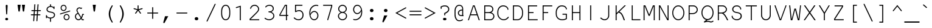SplineFontDB: 3.0
FontName: NotCourierSans
FullName: NotCourier
FamilyName: NotCourierSans
Weight: Regular
Copyright: NotCourier was designed by OSP (Ludivine Loiseau), in July 2008. It is based on Nimbus Mono, copyright (URW)++,Copyright 1999 by (URW)++ Design & Development; Cyrillic glyphs added by Valek Filippov (C) 2001-2005
UComments: "NotCourierSans contains 2 ornamental glyphs encoded in the private use characters:+AAoA-- in U E000, the OSP frog mascot is accessible through the Ornament Open Type feature under the OSP_frog ligature (source glyph name : O S P - to access it from the keyboard +ACIA-OSP+ACIA)+AAoA-- in U E001, the 75 ligature added during an OSP workshop in Le 75, +AMkA-cole Sup+AOkA-rieure des Arts de l+IBkA-image (www.le75.be), is accessible through the Ornament Open Type feature under the OSP_workshop75 ligature (source glyph name : seven five - to access it from the keyboard +ACIA-75+ACIA)+AAoA	" 
FontLog: "Basic Font Information+AAoA---------------------------+AAoA-NotCourier is a re-interpretation of Nimbus Mono and was designed in Wroclaw at the occasion of Linux Graphics Meeting (LGM 2008).+AAoA-For more detailed information: http://ospublish.constantvzw.org+AAoACgAA-We took Nimbus as the base of the design. We proceeded to remove the serifs with raw cuts. We did not soften the edges. We are not here to be polite.+AAoA-See the file NotCourierSans-work.png included in the package.+AAoACgAK-Information for Contributors+AAoA-------------------------------+AAoA-See the project website for the current trunk and the various branches:+AAoA-http://openfontlibrary.org/media/people/OSP+AAoACgAA-Notes:+AAoA-- lower case x-height cyrillic characters are different from latin characters in the bold version - not fixed yet+AAoA-- didn't verify yet if all repeated vectors were replaced with references - if has, shouldn't be that much.+AAoA-- didn't test the typefaces with cyrillic text intensivelly, since i'm not russian, ukranian or bielo-russian fluent...+AAoACgAK-ChangeLog+AAoA-----------+AAoACgAA-2008 september 14 (Paulo Silva) - NotCourier version 1.1+AAoA-- removed all kerning pairs +AAoA-- fixed all characters width to 600 units +AAoA-- replaced repeated vectorial information from accented characters with references+AAoA-- removed serifs from cyrillic characters+AAoACgAKAAoACgAA-Acknowledgements+AAoA--------------------------+AAoA-If you make modifications be sure to add your name (N), email (E), web-address+AAoA(W) and description (D). This list is sorted by last name in alphabetical+AAoA-order.)+AAoACgAA-N: OSP (Harrisson, Pierre Huyghebaert, Femke Snelting, Ivan Monroy-Lopez, Yi Jiang, Nicolas Malev+AOkA, Ludivine Loiseau)+AAoA-E: ludi.loiseau@gmail.com+AAoA-W: http://ospublish.constantvzw.org +AAoA-D: Open Source Publishing is a graphic design agency that uses only Free Software tools. Closely affiliated with the Brussels based digital culture foundation Constant, OSP aims to test the possibilities and realities of doing graphic design using an expanding range of Free Software tools.+AAoACgAA--+AAoA-N: Paulo Silva+AAoA-E: nitrofurano_at_gmail_dot_com+AAoA-W: http://nitrofurano.linuxkafe.com+AAoA-D: " 
Version: 1.1
ItalicAngle: 0
UnderlinePosition: -100
UnderlineWidth: 50
Ascent: 800
Descent: 200
LayerCount: 2
Layer: 0 0 "Back"  1
Layer: 1 0 "Fore"  0
NeedsXUIDChange: 1
UniqueID: 4136475
FSType: 0
OS2Version: 0
OS2_WeightWidthSlopeOnly: 0
OS2_UseTypoMetrics: 0
CreationTime: 1178440826
ModificationTime: 1242407797
PfmFamily: 49
TTFWeight: 400
TTFWidth: 5
LineGap: 90
VLineGap: 0
Panose: 2 11 3 9 3 1 2 2 2 3
OS2TypoAscent: 0
OS2TypoAOffset: 1
OS2TypoDescent: 0
OS2TypoDOffset: 1
OS2TypoLinegap: 90
OS2WinAscent: 0
OS2WinAOffset: 1
OS2WinDescent: 0
OS2WinDOffset: 1
HheadAscent: 0
HheadAOffset: 1
HheadDescent: 0
HheadDOffset: 1
OS2SubXSize: 2
OS2SubYSize: 0
OS2SubXOff: 29520
OS2SubYOff: 0
OS2SupXSize: 14320
OS2SupYSize: 0
OS2SupXOff: 3488
OS2SupYOff: 32767
OS2StrikeYSize: 0
OS2StrikeYPos: 32767
OS2Vendor: 'PfEd'
Lookup: 4 0 0 "'dlig' Discretionary Ligatures lookup 0"  {"'dlig' Discretionary Ligatures lookup 0-1"  } ['dlig' ('DFLT' <'dflt' > 'cyrl' <'dflt' > 'grek' <'dflt' > 'latn' <'dflt' > ) ]
Lookup: 4 0 1 "'liga' Standard Ligatures in Latin lookup 0"  {"'liga' Standard Ligatures in Latin lookup 0 subtable"  } ['liga' ('latn' <'dflt' > ) ]
Lookup: 4 0 0 "OSP_workshop75"  {"'ornm' OSP 02"  } ['ornm' ('DFLT' <'dflt' > 'cyrl' <'dflt' > 'grek' <'dflt' > 'latn' <'dflt' > ) ]
Lookup: 4 0 0 "OSP_frog"  {"'ornm' OSP 01"  } ['ornm' ('DFLT' <'dflt' > 'cyrl' <'dflt' > 'grek' <'dflt' > 'latn' <'dflt' > ) ]
DEI: 91125
LangName: 1033 "" "" "" "" "" "" "" "" "OSP" "Harrisson, Pierre Huyghebaert, Femke Snelting, Ivan Monroy-Lopez, Yi Jiang, Nicolas Malev+AI4A6QAA, Ludivine Loiseau" "" "" "http://ospublish.constantvzw.org/" "This Font Software is an open font and is released under the GPL v2 with font exception; you can redistribute it and/or modify it under the terms of the GNU General Public License as published by the Free Software Foundation." "http://www.gnu.org/licenses/old-licenses/gpl-2.0.html" "" "" "" "" "P+APMA-jd+AXoBfAAA-e, ki+AUQA t+ARkA chmurno+AVsBBwAA w g+AUIBBQAA-b flaszy!" 
Encoding: Custom
UnicodeInterp: none
NameList: Adobe Glyph List
DisplaySize: -36
AntiAlias: 1
FitToEm: 1
WinInfo: 416 26 10
BeginPrivate: 7
BlueValues 31 [-20 0 417 437 563 583 603 623]
BlueScale 8 0.039625
StdHW 4 [43]
StdVW 4 [41]
StemSnapH 4 [43]
StemSnapV 4 [41]
ForceBold 5 false
EndPrivate
Grid
218 1300 m 0
 218 -700 l 0
364 1300 m 0
 364 -700 l 0
-1000 309 m 0
 2000 309 l 0
-1000 92 m 0
 2000 92 l 0
126 1300 m 0
 126 -700 l 0
476 1300 m 0
 476 -700 l 0
184 1300 m 0
 184 -700 l 0
457.333 1300 m 0
 457.333 -700 l 0
144 1300 m 0
 144 -700 l 0
-1000 189 m 0
 2000 189 l 0
107.5 1300 m 0
 107.5 -700 l 0
58 1300 m 0
 58 -700 l 0
542 1300 m 0
 542 -700 l 0
492 1300 m 0
 492 -700 l 0
90 1300 m 0
 90 -700 l 0
EndSplineSet
TeXData: 1 0 0 629145 314572 209715 437256 1048576 209715 783286 444596 497025 792723 393216 433062 380633 303038 157286 324010 404750 52429 2506097 1059062 262144
BeginChars: 658 658

StartChar: space
Encoding: 0 32 0
Width: 600
Flags: W
LayerCount: 2
EndChar

StartChar: exclam
Encoding: 1 33 1
Width: 600
Flags: MW
HStem: -15 100<278 306 293 306> 209 409<292.5 306>
VStem: 261 77<563 563>
LayerCount: 2
Fore
SplineSet
338 563 m 2
 320 237 l 2
 319 217 313 209 299 209 c 0
 286 209 280 218 279 237 c 2
 261 563 l 2
 260 570 260 575 260 579 c 0
 260 601 277 618 300 618 c 0
 322 618 339 601 339 579 c 0
 339 577 339 571 338 563 c 2
293 85 m 2
 306 85 l 2
 336 85 360 63 360 35 c 0
 360 7 336 -15 306 -15 c 2
 293 -15 l 2
 263 -15 240 7 240 35 c 0
 240 63 263 85 293 85 c 2
EndSplineSet
Validated: 1
EndChar

StartChar: quotedbl
Encoding: 2 34 2
Width: 600
Flags: MW
HStem: 584 20G<146 274 274 274 326 454 454 454>
LayerCount: 2
Fore
SplineSet
146 604 m 1
 274 604 l 1
 240 351 l 2
 237 326 228 315 210 315 c 0
 192 315 183 326 180 351 c 2
 146 604 l 1
326 604 m 1
 454 604 l 1
 420 351 l 2
 417 326 408 315 390 315 c 0
 372 315 363 326 360 351 c 2
 326 604 l 1
EndSplineSet
Validated: 1
EndChar

StartChar: numbersign
Encoding: 3 35 3
Width: 600
Flags: W
HStem: 189 41<110 208 119 206 249 337 119 246 381 461> 356 41<130 220 139 217 139 258 261 349 392 481> 356 291<130 262.5 139 262.5 258 258 258 262.5 250.5 349 390 395 250.5 481 390 390>
VStem: 92 396<203 216.5> 112 396<370 383.5>
LayerCount: 2
Fore
SplineSet
390 356 m 1xb0
 381 230 l 1
 461 230 l 2
 479 230 488 223 488 210 c 0
 488 196 479 189 461 189 c 2
 378 189 l 1
 362 -36 l 2
 361 -54 354 -62 341 -62 c 0
 330 -62 320 -51 321 -41 c 2
 322 -33 l 1
 337 189 l 1
 246 189 l 1
 231 -36 l 2
 229 -54 223 -62 210 -62 c 0
 199 -62 190 -53 190 -41 c 2
 190 -33 l 1
 206 189 l 1
 119 189 l 2
 101 189 92 196 92 210 c 0
 92 223 101 230 119 230 c 2
 208 230 l 1
 217 356 l 1xb0
 139 356 l 2
 121 356 112 363 112 377 c 0
 112 390 121 397 139 397 c 2
 220 397 l 1xc8
 236 622 l 2
 237 639 244 647 257 647 c 0xb0
 268 647 278 637 277 626 c 2
 276 619 l 1
 261 397 l 1
 352 397 l 1xc8
 368 622 l 2
 369 639 375 647 388 647 c 0xb0
 402 647 409 636 408 619 c 2
 392 397 l 1
 481 397 l 2
 499 397 508 390 508 377 c 0
 508 363 499 356 481 356 c 2xc8
 390 356 l 1xb0
349 356 m 1
 258 356 l 1
 249 230 l 1
 340 230 l 1
 349 356 l 1
EndSplineSet
Validated: 33
EndChar

StartChar: dollar
Encoding: 4 36 4
Width: 600
Flags: W
HStem: 538 117<294 307.5 294 332.5>
VStem: 113 41<92 108 83 171> 136 41<421 462.5 421 471> 280 41<-65 54 576 628> 446 41<169.5 216>
LayerCount: 2
Fore
SplineSet
280 576 m 1xb8
 280 628 l 2
 280 646 287 655 301 655 c 0
 314 655 321 646 321 628 c 2
 321 576 l 1
 366 572 389 562 425 534 c 1
 426 553 433 563 446 563 c 0
 460 563 466 554 466 536 c 2
 466 476 l 2
 466 458 459 449 446 449 c 0
 433 449 427 455 425 471 c 0
 420 507 363 538 302 538 c 0
 233 538 177 491 177 434 c 0xb8
 177 408 191 384 212 371 c 0
 232 359 253 353 312 342 c 0
 384 328 410 320 438 301 c 0
 469 280 487 244 487 201 c 0
 487 122 423 65 321 54 c 1
 321 -65 l 2
 321 -83 314 -92 301 -92 c 0
 287 -92 280 -83 280 -65 c 2
 280 54 l 1
 234 56 180 79 154 108 c 1
 154 92 l 2
 154 74 147 65 134 65 c 0
 120 65 113 74 113 92 c 2
 113 171 l 2
 113 189 120 198 134 198 c 0
 147 198 152 191 154 173 c 0xd8
 158 130 225 93 299 93 c 0
 384 93 446 138 446 201 c 0
 446 231 432 257 408 272 c 0
 385 285 369 290 302 303 c 0
 238 315 209 325 183 341 c 0
 154 361 136 397 136 435 c 0
 136 507 196 566 280 576 c 1xb8
EndSplineSet
Validated: 1
EndChar

StartChar: percent
Encoding: 5 37 5
Width: 600
Flags: MW
HStem: -12 38<338.5 385 338.5 395> 198 38<338 385> 363 38<214.5 260.5 214.5 271> 573 38<214 261>
VStem: 115 38<463.5 510.5 463.5 521> 239 38<88.5 136 88.5 146> 322 38<463 510.5> 446 38<88 135.5>
LayerCount: 2
Fore
SplineSet
361 236 m 0
 430 236 484 181 484 110 c 0
 484 44 428 -12 362 -12 c 0
 294 -12 239 44 239 112 c 0
 239 180 294 236 361 236 c 0
361 198 m 0
 315 198 277 160 277 112 c 0
 277 65 315 26 362 26 c 0
 408 26 446 65 446 111 c 0
 446 160 409 198 361 198 c 0
237 611 m 0
 306 611 360 556 360 486 c 0
 360 419 304 363 238 363 c 0
 170 363 115 419 115 487 c 0
 115 555 170 611 237 611 c 0
237 573 m 0
 191 573 153 534 153 487 c 0
 153 440 191 401 238 401 c 0
 283 401 322 440 322 486 c 0
 322 535 285 573 237 573 c 0
495 344 m 2
 116 222 l 2
 111 220 106 219 104 219 c 0
 96 219 87 228 87 238 c 0
 87 248 92 254 105 258 c 2
 484 380 l 2
 488 381 492 382 496 382 c 0
 505 382 513 373 513 363 c 0
 513 354 508 348 495 344 c 2
EndSplineSet
Validated: 1
EndChar

StartChar: ampersand
Encoding: 6 38 6
Width: 600
Flags: W
HStem: -16 41<221.5 266.5 221.5 273> 0 41<393 451 413 451 413 451> 208 41<439 451 439 439> 478 41<267.5 300.5>
VStem: 105 41<110.5 169.5 110.5 176.5> 166 41<386.5 419 386.5 432.5>
LayerCount: 2
Fore
SplineSet
393 0 m 1x7c
 362 48 l 1
 332 5 296 -16 250 -16 c 0xbc
 172 -16 105 57 105 142 c 0
 105 211 147 266 216 287 c 1
 171 360 166 371 166 400 c 0
 166 465 222 519 289 519 c 0
 312 519 332 513 355 499 c 1
 365 505 l 2
 371 508 377 510 381 510 c 0
 391 510 400 500 400 489 c 0
 400 480 396 475 384 468 c 2
 352 452 l 1
 331 470 312 478 289 478 c 0
 246 478 207 440 207 398 c 0
 207 375 218 350 251 298 c 2
 362 121 l 1
 382 158 398 201 408 249 c 1
 451 249 l 2
 469 249 478 242 478 229 c 0
 478 215 469 208 451 208 c 2
 439 208 l 1
 425 156 406 110 386 82 c 1
 413 41 l 1
 451 41 l 2
 469 41 478 34 478 21 c 0
 478 7 469 0 451 0 c 2
 393 0 l 1x7c
338 86 m 1
 233 251 l 1
 180 239 146 197 146 142 c 0
 146 79 194 25 249 25 c 0
 284 25 316 47 338 86 c 1
EndSplineSet
Validated: 1
EndChar

StartChar: quoteright
Encoding: 7 8217 7
Width: 600
Flags: MW
HStem: 584 20G<207 340 340 340>
LayerCount: 2
Fore
SplineSet
207 604 m 1
 340 604 l 1
 195 339 l 2
 185 320 177 314 164 314 c 0
 148 314 135 327 135 343 c 0
 135 347 136 350 137 354 c 2
 207 604 l 1
EndSplineSet
Validated: 1
EndChar

StartChar: parenleft
Encoding: 8 40 8
Width: 600
Flags: MW
VStem: 294 61<191.5 293>
LayerCount: 2
Fore
SplineSet
438 604 m 0
 449 604 458 595 458 584 c 0
 458 580 457 578 455 573 c 0
 386 451 355 347 355 240 c 0
 355 133 386 31 455 -93 c 0
 457 -98 458 -100 458 -104 c 0
 458 -115 448 -124 437 -124 c 0
 427 -124 418 -114 395 -77 c 0
 327 36 294 140 294 243 c 0
 294 343 333 460 404 570 c 0
 421 597 428 604 438 604 c 0
EndSplineSet
Validated: 1
EndChar

StartChar: parenright
Encoding: 9 41 9
Width: 600
Flags: MW
VStem: 250 61<187 288.5 187 294>
LayerCount: 2
Fore
SplineSet
168 604 m 0
 178 604 187 595 210 557 c 0
 278 445 311 340 311 237 c 0
 311 137 272 20 201 -90 c 0
 184 -117 177 -124 167 -124 c 0
 156 -124 147 -115 147 -104 c 0
 147 -100 148 -98 150 -93 c 0
 219 29 250 133 250 240 c 0
 250 348 220 448 150 573 c 0
 148 578 147 580 147 584 c 0
 147 595 157 604 168 604 c 0
EndSplineSet
Validated: 1
EndChar

StartChar: asterisk
Encoding: 10 42 10
Width: 600
Flags: MW
VStem: 279 41<438 577 438 586>
LayerCount: 2
Fore
SplineSet
279 438 m 1
 279 577 l 2
 279 595 286 604 300 604 c 0
 313 604 320 595 320 577 c 2
 320 438 l 1
 453 481 l 2
 458 483 465 484 468 484 c 0
 478 484 487 474 487 464 c 0
 487 453 481 447 466 442 c 2
 333 400 l 1
 414 288 l 2
 418 281 421 275 421 270 c 0
 421 259 412 250 401 250 c 0
 393 250 389 253 381 264 c 2
 299 376 l 1
 218 264 l 2
 210 254 205 250 197 250 c 0
 186 250 177 259 177 271 c 0
 177 276 178 278 185 288 c 2
 266 400 l 1
 133 442 l 1
 129 443 l 2
 121 444 113 453 113 463 c 0
 113 474 122 483 133 483 c 0
 137 483 139 482 146 480 c 2
 279 438 l 1
EndSplineSet
Validated: 1
EndChar

StartChar: plus
Encoding: 11 43 11
Width: 600
Flags: MW
HStem: 261 41<90 279 99 279 320 500>
VStem: 279 41<59 261 302 503>
LayerCount: 2
Fore
SplineSet
320 261 m 1
 320 59 l 2
 320 41 313 32 300 32 c 0
 286 32 279 41 279 59 c 2
 279 261 l 1
 99 261 l 2
 81 261 72 268 72 282 c 0
 72 295 81 302 99 302 c 2
 279 302 l 1
 279 503 l 2
 279 521 286 530 300 530 c 0
 313 530 320 521 320 503 c 2
 320 302 l 1
 500 302 l 2
 519 302 528 295 528 282 c 0
 528 268 519 261 500 261 c 2
 320 261 l 1
EndSplineSet
Validated: 1
EndChar

StartChar: comma
Encoding: 12 44 12
Width: 600
Flags: W
LayerCount: 2
Fore
SplineSet
207 145 m 1
 340 145 l 1
 195 -120 l 2
 185 -139 177 -145 164 -145 c 0
 148 -145 135 -132 135 -116 c 0
 135 -112 136 -109 137 -105 c 2
 207 145 l 1
EndSplineSet
Validated: 1
EndChar

StartChar: hyphen
Encoding: 13 45 13
Width: 600
Flags: MW
HStem: 258 41<90 501 99 501>
VStem: 72 456<272 285.5>
LayerCount: 2
Fore
SplineSet
501 258 m 2
 99 258 l 2
 81 258 72 265 72 279 c 0
 72 292 81 299 99 299 c 2
 501 299 l 2
 519 299 528 292 528 279 c 0
 528 265 519 258 501 258 c 2
EndSplineSet
Validated: 1
EndChar

StartChar: period
Encoding: 14 46 14
Width: 600
Flags: MW
HStem: -15 131<275.5 305 295 305>
VStem: 226 148<32.5 69.5>
LayerCount: 2
Fore
SplineSet
295 116 m 2
 305 116 l 2
 344 116 374 88 374 51 c 0
 374 13 344 -15 305 -15 c 2
 295 -15 l 2
 256 -15 226 14 226 51 c 0
 226 88 256 116 295 116 c 2
EndSplineSet
Validated: 1
EndChar

StartChar: slash
Encoding: 15 47 15
Width: 600
Flags: W
LayerCount: 2
Fore
SplineSet
482 633 m 2
 155 -63 l 2
 148 -77 143 -81 133 -81 c 0
 123 -81 113 -72 113 -62 c 0
 113 -58 114 -53 118 -46 c 2
 445 650 l 2
 452 664 457 668 467 668 c 0
 477 668 487 659 487 649 c 0
 487 645 486 641 482 633 c 2
EndSplineSet
Validated: 1
EndChar

StartChar: zero
Encoding: 16 48 16
Width: 600
Flags: MW
HStem: -15 41<279 321 279 355.5> 577 41<279 321>
VStem: 113 41<251 257 257 346> 446 41<257 346 346 351>
LayerCount: 2
Fore
SplineSet
487 351 m 2
 487 251 l 2
 487 93 411 -15 300 -15 c 0
 189 -15 113 93 113 251 c 2
 113 351 l 2
 113 510 189 618 300 618 c 0
 411 618 487 510 487 351 c 2
154 346 m 2
 154 257 l 2
 154 193 172 125 202 79 c 0
 224 45 258 26 300 26 c 0
 342 26 376 45 398 79 c 0
 428 125 446 193 446 257 c 2
 446 346 l 2
 446 410 428 478 398 524 c 0
 376 558 342 577 300 577 c 0
 258 577 224 558 202 524 c 0
 172 478 154 410 154 346 c 2
EndSplineSet
Validated: 1
EndChar

StartChar: one
Encoding: 17 49 17
Width: 600
Flags: HMW
HStem: 0 41<132 280 141 280 321 460>
VStem: 280 41<41 557 557 557>
LayerCount: 2
Fore
SplineSet
280 0 m 1
 280 557 l 1
 148 515 l 2
 144 514 136 512 134 512 c 0
 125 512 115 522 115 532 c 0
 115 543 120 549 136 554 c 2
 321 612 l 1
 321 0 l 1
 280 0 l 1
EndSplineSet
Validated: 1
EndChar

StartChar: two
Encoding: 18 50 18
Width: 600
Flags: HMW
HStem: 0 41<123 437 123 478 84 437> 577 41<259.5 328>
VStem: 84 39<41 41 41 44 41 60 41 60> 433 41<424.5 481.5>
LayerCount: 2
Fore
SplineSet
478 0 m 1
 84 0 l 1
 84 60 l 1
 320 282 l 2
 414 374 433 402 433 447 c 0
 433 516 366 577 290 577 c 0
 222 577 160 532 144 472 c 0
 140 458 134 452 123 452 c 0
 113 452 104 461 104 470 c 0
 104 488 117 518 136 542 c 0
 173 590 229 618 290 618 c 0
 388 618 474 537 474 446 c 0
 474 387 454 358 330 237 c 0
 243 151 180 92 123 44 c 1
 123 41 l 1
 478 41 l 1
 478 0 l 1
EndSplineSet
Validated: 1
EndChar

StartChar: three
Encoding: 19 51 19
Width: 600
Flags: W
HStem: -15 41<265.5 336.5 263 347.5> 312 41<270.5 304 270.5 327.5> 577 41<275 338.5>
VStem: 436 41<442 495.5> 458 41<129.5 202 117.5 207>
LayerCount: 2
Fore
SplineSet
374 328 m 1xf0
 452 296 499 236 499 168 c 0
 499 67 405 -15 290 -15 c 0
 241 -15 194 -2 142 26 c 0
 109 43 96 56 96 69 c 0
 96 79 105 88 115 88 c 0
 121 88 125 86 132 81 c 0
 179 45 235 26 291 26 c 0
 382 26 458 91 458 168 c 0xe8
 458 246 376 312 279 312 c 0
 261 312 252 319 252 333 c 0
 252 346 262 353 279 353 c 0
 329 353 345 354 366 364 c 0
 408 382 436 421 436 463 c 0
 436 528 377 577 300 577 c 0
 244 577 195 557 166 523 c 0
 156 511 153 509 145 509 c 0
 134 509 125 518 125 528 c 0
 125 538 139 556 160 572 c 0
 199 602 249 618 301 618 c 0
 401 618 477 551 477 464 c 0
 477 407 439 355 379 330 c 1
 378 330 376 329 374 328 c 1xf0
EndSplineSet
Validated: 1
EndChar

StartChar: four
Encoding: 20 52 20
Width: 600
Flags: HMW
HStem: 0 41<291 376 300 376 417 451> 169 41<144 376 144 376 105 376 417 451> 563 41<352 376 352 352>
VStem: 376 41<41 169 41 169 210 563 563 563>
LayerCount: 2
Fore
SplineSet
417 0 m 1
 376 0 l 1
 376 169 l 1
 105 169 l 1
 105 216 l 1
 333 604 l 1
 417 604 l 1
 417 210 l 1
 451 210 l 2
 469 210 478 203 478 189 c 0
 478 176 469 169 451 169 c 2
 417 169 l 1
 417 0 l 1
376 210 m 1
 376 563 l 1
 352 563 l 1
 144 210 l 1
 376 210 l 1
EndSplineSet
Validated: 1
EndChar

StartChar: five
Encoding: 21 53 21
Width: 600
Flags: W
HStem: -15 41<268.5 342 264 354.5> 354 41<300 358> 563 41<190 190 190 431>
VStem: 149 41<365 563 365 604> 149 310<577 590.5 577 604 577 604> 458 41<150.5 247.5>
LayerCount: 2
Fore
SplineSet
190 563 m 1xf4
 190 365 l 1
 241 386 278 395 322 395 c 0
 424 395 499 313 499 201 c 0
 499 75 414 -15 295 -15 c 0
 242 -15 192 1 142 34 c 0
 110 55 96 70 96 82 c 0
 96 93 105 102 116 102 c 0
 122 102 126 100 133 93 c 0
 181 49 235 26 293 26 c 0
 391 26 458 98 458 203 c 0
 458 292 400 354 316 354 c 0
 276 354 232 343 190 321 c 0xf4
 178 315 173 313 168 313 c 0
 157 313 149 322 149 335 c 2
 149 604 l 1
 431 604 l 2
 450 604 459 597 459 584 c 0xe8
 459 570 450 563 431 563 c 2
 190 563 l 1xf4
EndSplineSet
Validated: 1
EndChar

StartChar: six
Encoding: 22 54 22
Width: 600
Flags: MW
HStem: -15 41<304 375 304 385.5> 323 41<323.5 377> 577 41<395.5 433.5>
VStem: 136 39<280.5 317 280.5 340> 469 41<135 217.5>
LayerCount: 2
Fore
SplineSet
177 242 m 1
 218 324 272 364 343 364 c 0
 434 364 510 280 510 178 c 0
 510 70 434 -15 337 -15 c 0
 219 -15 136 107 136 282 c 0
 136 398 171 484 245 547 c 0
 298 593 363 618 428 618 c 0
 471 618 507 602 507 583 c 0
 507 572 499 563 488 563 c 0
 483 563 479 564 471 569 c 0
 461 574 443 577 424 577 c 0
 348 577 269 530 220 455 c 0
 192 411 175 349 175 285 c 0
 175 276 176 261 177 242 c 1
183 188 m 1
 189 165 189 164 192 155 c 0
 219 71 270 26 338 26 c 0
 412 26 469 92 469 178 c 0
 469 257 412 323 342 323 c 0
 305 323 265 302 233 266 c 0
 218 250 207 232 183 188 c 1
EndSplineSet
Validated: 1
EndChar

StartChar: seven
Encoding: 23 55 23
Width: 600
Flags: W
HStem: -1 21G<289.5 300> 563 41<105 437>
VStem: 275 40<-0.993435 42.2883> 437 41<522.556 545 545 563>
LayerCount: 2
Fore
SplineSet
105 604 m 1
 478 604 l 1
 478 539 l 1
 315 20 l 2
 310 4 305 -1 295 -1 c 0
 284 -1 275 8 275 19 c 0
 275 22 276 28 277 32 c 2
 437 545 l 1
 437 563 l 1
 104 563 l 1
 105 604 l 1
EndSplineSet
Validated: 1
EndChar

StartChar: eight
Encoding: 24 56 24
Width: 600
Flags: W
HStem: -15 41<259.5 340 259.5 351.5> 293 40<262 337.5 262 341.5> 577 41<262 338>
VStem: 113 41<123.5 194> 123 41<422.5 486 418 498> 436 41<422.5 485.5> 446 41<123 194 112.5 198>
LayerCount: 2
Fore
SplineSet
375 313 m 1xec
 448 280 487 227 487 161 c 0
 487 64 403 -15 300 -15 c 0
 197 -15 113 64 113 161 c 0xf2
 113 227 152 279 225 313 c 1
 155 349 123 392 123 453 c 0
 123 543 204 618 300 618 c 0
 396 618 477 543 477 453 c 0
 477 392 446 349 375 313 c 1xec
300 577 m 0
 224 577 164 521 164 451 c 0
 164 385 224 333 300 333 c 0
 375 333 436 385 436 450 c 0
 436 521 376 577 300 577 c 0
300 293 m 0
 218 293 154 235 154 161 c 0
 154 86 219 26 300 26 c 0
 380 26 446 86 446 160 c 0xf2
 446 236 383 293 300 293 c 0
EndSplineSet
Validated: 1
EndChar

StartChar: nine
Encoding: 25 57 25
Width: 600
Flags: MW
HStem: -15 41<212.5 250.5> 239 41<269 322.5 269 338.5> 577 41<271 342>
VStem: 136 41<385.5 468 385.5 479> 471 39<286 322.5>
LayerCount: 2
Fore
SplineSet
469 361 m 1
 428 279 374 239 303 239 c 0
 212 239 136 323 136 425 c 0
 136 533 212 618 309 618 c 0
 427 618 510 496 510 321 c 0
 510 205 475 119 401 56 c 0
 348 10 283 -15 218 -15 c 0
 175 -15 139 1 139 20 c 0
 139 31 147 40 158 40 c 0
 163 40 167 39 175 34 c 0
 185 29 203 26 222 26 c 0
 298 26 377 73 426 148 c 0
 454 192 471 254 471 318 c 0
 471 327 470 342 469 361 c 1
463 415 m 1
 457 438 457 439 454 448 c 0
 427 532 376 577 308 577 c 0
 234 577 177 511 177 425 c 0
 177 346 234 280 304 280 c 0
 341 280 381 301 413 337 c 0
 428 353 439 371 463 415 c 1
EndSplineSet
Validated: 1
EndChar

StartChar: colon
Encoding: 26 58 26
Width: 600
Flags: MW
HStem: -15 131<275.5 305 295 305> 285 132<275.5 305 295 305>
VStem: 226 148<32.5 69.5 332.5 369.5>
LayerCount: 2
Fore
SplineSet
295 116 m 2
 305 116 l 2
 344 116 374 88 374 51 c 0
 374 13 344 -15 305 -15 c 2
 295 -15 l 2
 256 -15 226 14 226 51 c 0
 226 88 256 116 295 116 c 2
295 417 m 2
 305 417 l 2
 344 417 374 388 374 351 c 0
 374 314 344 285 305 285 c 2
 295 285 l 2
 256 285 226 314 226 351 c 0
 226 388 256 417 295 417 c 2
EndSplineSet
Validated: 1
EndChar

StartChar: semicolon
Encoding: 27 59 27
Width: 600
Flags: MW
HStem: 285 132<251.5 281 271 281>
VStem: 202 148<332.5 369.5>
LayerCount: 2
Fore
SplineSet
211 145 m 1
 344 145 l 1
 199 -120 l 2
 189 -139 181 -145 168 -145 c 0
 152 -145 139 -132 139 -116 c 0
 139 -112 140 -109 141 -105 c 2
 211 145 l 1
271 417 m 2
 281 417 l 2
 320 417 350 388 350 351 c 0
 350 314 320 285 281 285 c 2
 271 285 l 2
 232 285 202 314 202 351 c 0
 202 388 232 417 271 417 c 2
EndSplineSet
Validated: 1
EndChar

StartChar: less
Encoding: 28 60 28
Width: 600
Flags: W
LayerCount: 2
Fore
SplineSet
72 281 m 1
 490 513 l 2
 495 516 499 518 502 518 c 0
 508 518 514 514 518 508 c 1
 519 505 l 1
 521 502 522 499 522 496 c 0
 522 488 518 483 509 478 c 2
 154 281 l 1
 509 84 l 2
 518 79 522 73 522 67 c 0
 522 64 521 60 519 57 c 2
 517 54 l 2
 514 48 508 44 502 44 c 0
 499 44 494 46 489 49 c 2
 72 281 l 1
EndSplineSet
Validated: 1
EndChar

StartChar: equal
Encoding: 29 61 29
Width: 600
Flags: MW
HStem: 190 41<69 522 78 522> 334 41<69 522 78 522>
VStem: 51 498<204 217.5 348 361.5>
LayerCount: 2
Fore
SplineSet
522 334 m 2
 78 334 l 2
 60 334 51 341 51 355 c 0
 51 368 60 375 78 375 c 2
 522 375 l 2
 540 375 549 368 549 355 c 0
 549 341 540 334 522 334 c 2
522 190 m 2
 78 190 l 2
 60 190 51 197 51 211 c 0
 51 224 60 231 78 231 c 2
 522 231 l 2
 540 231 549 224 549 211 c 0
 549 197 540 190 522 190 c 2
EndSplineSet
Validated: 1
EndChar

StartChar: greater
Encoding: 30 62 30
Width: 600
Flags: W
LayerCount: 2
Fore
SplineSet
528 281 m 1
 110 49 l 2
 105 46 101 44 98 44 c 0
 92 44 85 48 82 54 c 1
 81 57 l 1
 79 60 78 63 78 67 c 0
 78 74 82 79 91 84 c 2
 446 281 l 1
 91 478 l 2
 82 483 78 489 78 496 c 0
 78 499 79 502 81 505 c 2
 83 508 l 2
 86 514 92 518 98 518 c 0
 101 518 106 516 111 513 c 2
 528 281 l 1
EndSplineSet
Validated: 1
EndChar

StartChar: question
Encoding: 31 63 31
Width: 600
Flags: MW
HStem: -15 100<270 314 287 314> 536 41<283.5 345.5>
VStem: 134 41<461 502> 281 41<206 247> 446 41<394.5 456>
LayerCount: 2
Fore
SplineSet
322 247 m 1
 322 206 l 2
 322 188 315 179 302 179 c 0
 288 179 281 188 281 206 c 2
 281 274 l 1
 397 323 446 366 446 423 c 0
 446 489 387 536 304 536 c 0
 259 536 227 528 175 502 c 1
 175 461 l 2
 175 443 168 434 155 434 c 0
 141 434 134 443 134 461 c 2
 134 529 l 1
 143 532 155 538 163 541 c 0
 226 569 258 577 309 577 c 0
 415 577 487 515 487 423 c 0
 487 349 447 306 322 247 c 1
287 85 m 2
 314 85 l 2
 348 85 371 65 371 35 c 0
 371 6 348 -15 314 -15 c 2
 287 -15 l 2
 253 -15 230 5 230 35 c 0
 230 65 253 85 287 85 c 2
EndSplineSet
Validated: 1
EndChar

StartChar: at
Encoding: 32 64 32
Width: 600
Flags: MW
HStem: -62 41<280 326.5 280 336> 147 41<352 383> 376 40<379 418> 583 41<255.5 335>
VStem: 105 41<198 358> 242 41<248 303 248 314> 418 41<145 463 150 463 192 376 376 376 416 463 186 498>
LayerCount: 2
Fore
SplineSet
418 145 m 1
 418 150 l 1
 398 148 388 147 378 147 c 0
 300 147 242 201 242 272 c 0
 242 356 316 417 418 416 c 1
 418 463 l 2
 418 533 369 583 301 583 c 0
 210 583 146 490 146 358 c 2
 146 198 l 2
 146 138 163 81 193 36 c 0
 220 -3 255 -21 305 -21 c 0
 348 -21 389 -9 410 9 c 0
 421 19 422 20 429 20 c 0
 440 20 449 11 449 1 c 0
 449 -30 373 -62 299 -62 c 0
 239 -62 195 -38 159 13 c 0
 123 65 105 127 105 198 c 2
 105 361 l 2
 105 513 187 624 300 624 c 0
 391 624 459 555 459 463 c 2
 459 186 l 1
 471 184 478 177 478 166 c 0
 478 152 469 145 451 145 c 2
 418 145 l 1
418 192 m 1
 418 376 l 1
 340 376 283 333 283 273 c 0
 283 223 323 188 381 188 c 0
 392 188 406 189 418 192 c 1
EndSplineSet
Validated: 33
EndChar

StartChar: A
Encoding: 33 65 33
Width: 600
Flags: HMW
HStem: 0 41<27 67 36 67 108 187 408 484 527 564> 188 41<178 413 178 428 162 413> 522 41<117 330 126 246 286 286 286 301>
VStem: 9 205<14 27.5> 381 210<14 27.5>
LayerCount: 2
Fore
SplineSet
52 0 m 1
 262 563 l 1
 330 563 l 1
 542 0 l 1
 499 0 l 1
 428 188 l 1
 162 188 l 1
 93 0 l 1
 52 0 l 1
413 229 m 1
 301 522 l 1
 286 522 l 1
 178 229 l 1
 413 229 l 1
EndSplineSet
Validated: 1
EndChar

StartChar: B
Encoding: 34 66 34
Width: 600
Flags: HMW
HStem: 0 41<61 124 70 124 165 373 373 376> 272 41<165 312 312 314 165 312> 522 41<61 328 70 124 165 165 165 328 328 329>
VStem: 124 41<41 272 313 522> 458 41<392.5 448> 500 41<122 171>
LayerCount: 2
Fore
SplineSet
124 0 m 1
 124 563 l 1
 328 563 l 2
 425 563 499 500 499 418 c 0
 499 367 473 330 414 298 c 1
 498 268 541 220 541 153 c 0
 541 69 467 0 376 0 c 2
 124 0 l 1
165 313 m 1
 312 313 l 2
 397 313 458 357 458 419 c 0
 458 477 402 522 329 522 c 2
 165 522 l 1
 165 313 l 1
165 41 m 1
 373 41 l 2
 444 41 500 91 500 153 c 0
 500 189 478 224 441 246 c 0
 409 265 375 272 314 272 c 2
 165 272 l 1
 165 41 l 1
EndSplineSet
Validated: 1
EndChar

StartChar: C
Encoding: 35 67 35
Width: 600
Flags: HMW
HStem: -16 41<263 354> 535 41<271.5 338 271.5 349.5>
VStem: 63 41<242 248 248 319> 478 41<507 536>
LayerCount: 2
Fore
SplineSet
519 424 m 1
 519 406 512 397 498 397 c 0
 486 397 479 405 478 421 c 0
 474 482 394 535 305 535 c 0
 194 535 104 438 104 319 c 2
 104 248 l 2
 104 128 204 25 322 25 c 0
 391 25 442 51 496 115 c 0
 503 123 507 125 514 125 c 0
 526 125 534 117 534 106 c 0
 534 96 522 79 496 55 c 0
 447 9 386 -16 322 -16 c 0
 186 -16 63 107 63 242 c 2
 63 325 l 2
 63 386 91 456 134 502 c 0
 179 550 238 576 305 576 c 0
 371 576 493 545 519 424 c 1
EndSplineSet
Validated: 1
EndChar

StartChar: D
Encoding: 36 68 36
Width: 600
Flags: HMW
HStem: 0 41<61 104 70 104 145 290> 522 41<61 290 70 104 145 145 145 288>
VStem: 104 41<41 522> 479 41<245 254 254 310>
LayerCount: 2
Fore
SplineSet
291 0 m 2
 104 0 l 1
 104 563 l 1
 290 563 l 2
 291 563 293 563 294 563 c 0
 421 561 520 450 520 310 c 2
 520 254 l 2
 520 112 420 0 291 0 c 2
145 41 m 1
 295 41 l 2
 391 41 479 139 479 245 c 2
 479 318 l 2
 479 371 454 431 414 472 c 0
 379 507 342 522 288 522 c 2
 145 522 l 1
 145 41 l 1
EndSplineSet
Validated: 1
EndChar

StartChar: E
Encoding: 37 69 37
Width: 600
Flags: W
HStem: 0 41<165 520> 272 41<165 351> 522 41<165 499>
VStem: 124 41<41 272 313 522>
LayerCount: 2
Fore
SplineSet
499 522 m 1
 165 522 l 1
 165 313 l 1
 351 313 l 1
 351 272 l 1
 165 272 l 1
 165 41 l 1
 520 41 l 1
 520 0 l 1
 124 0 l 1
 124 563 l 1
 499 563 l 1
 499 522 l 1
EndSplineSet
Validated: 1
EndChar

StartChar: F
Encoding: 38 70 38
Width: 600
Flags: HMW
HStem: 0 41<61 124 70 124 165 303> 272 41<165 310 165 310> 522 41<61 520 70 124 165 165 165 479>
VStem: 124 41<41 272 313 522> 310 41<227 272 272 272 313 358> 479 41<424 522 522 522>
LayerCount: 2
Fore
SplineSet
520 522 m 1
 165 522 l 1
 165 313 l 1
 352 313 l 1
 352 272 l 1
 165 272 l 1
 165 0 l 1
 124 0 l 1
 124 563 l 1
 520 563 l 1
 520 522 l 1
EndSplineSet
Validated: 1
EndChar

StartChar: G
Encoding: 39 71 39
Width: 600
Flags: HMW
HStem: -16 41<264 362 264 364> 209 41<331 534 340 479 520 534 520 520> 418 21G<493.5 506.5> 535 41<287 346 280 359.5>
VStem: 63 41<244 317> 479 41<59 209 36 209 522 536>
LayerCount: 2
Fore
SplineSet
479 209 m 1
 340 209 l 1
 340 250 l 1
 520 250 l 1
 520 36 l 1
 461 2 395 -16 333 -16 c 0
 169 -16 63 86 63 244 c 2
 63 318 l 2
 63 389 94 463 144 511 c 0
 189 553 247 576 313 576 c 0
 379 576 500 554 520 445 c 1
 520 427 513 418 500 418 c 0
 487 418 481 426 480 443 c 0
 476 494 404 535 315 535 c 0
 259 535 214 518 176 481 c 0
 132 440 104 376 104 317 c 2
 104 244 l 2
 104 108 192 25 336 25 c 0
 388 25 423 33 479 59 c 1
 479 209 l 1
EndSplineSet
Validated: 1
EndChar

StartChar: H
Encoding: 40 72 40
Width: 600
Flags: HMW
HStem: 0 41<72 126 81 126 167 221 383 437 478 524> 272 41<167 437 167 437> 522 41<92 221 101 126 167 167 167 221 383 437 478 478 478 503>
VStem: 126 41<41 272 313 522> 437 41<41 272 272 272 313 522 41 522>
LayerCount: 2
Fore
SplineSet
167 563 m 1
 167 313 l 1
 437 313 l 1
 437 563 l 1
 478 563 l 1
 478 0 l 1
 437 0 l 1
 437 272 l 1
 167 272 l 1
 167 0 l 1
 126 0 l 1
 126 563 l 1
 167 563 l 1
EndSplineSet
Validated: 1
EndChar

StartChar: I
Encoding: 41 73 41
Width: 600
Flags: HMW
HStem: 0 41<131 279 140 279 320 459> 522 41<131 459 140 279 320 459 320 320>
VStem: 279 41<41 522 41 522>
LayerCount: 2
Fore
SplineSet
279 563 m 1
 320 563 l 1
 320 0 l 1
 279 0 l 1
 279 563 l 1
EndSplineSet
Validated: 1
EndChar

StartChar: J
Encoding: 42 74 42
Width: 600
Flags: HMW
HStem: -16 41<248 313.5 248 323.5> 522 41<251 556 260 419 460 556 460 460>
VStem: 84 41<93 223 93 223 93 232> 419 41<165 522>
LayerCount: 2
Fore
SplineSet
125 93 m 1
 176 47 223 25 273 25 c 0
 354 25 419 87 419 165 c 2
 419 563 l 1
 460 563 l 1
 460 165 l 2
 460 66 375 -16 272 -16 c 0
 208 -16 156 9 84 74 c 1
 125 93 l 1
EndSplineSet
Validated: 1
EndChar

StartChar: K
Encoding: 43 75 43
Width: 600
Flags: HMW
HStem: 0 41<61 124 70 124 165 240 489 545> 522 41<61 240 70 124 165 165 165 240 400 445 502 502 502 518>
VStem: 124 41<41 221 273 522> 372 174<536 549.5>
LayerCount: 2
Fore
SplineSet
506 0 m 1
 458 0 l 1
 385 203 341 263 246 294 c 1
 165 221 l 1
 165 0 l 1
 124 0 l 1
 124 563 l 1
 165 563 l 1
 165 273 l 1
 491 563 l 1
 548 563 l 1
 280 324 l 1
 377 284 412 242 506 0 c 1
EndSplineSet
Validated: 1
EndChar

StartChar: L
Encoding: 44 76 44
Width: 600
Flags: W
HStem: 0 41<227 541> 543 20G<186 227>
VStem: 186 41<41 563>
LayerCount: 2
Fore
SplineSet
541 41 m 1
 541 0 l 1
 186 0 l 1
 186 563 l 1
 227 563 l 1
 227 41 l 1
 541 41 l 1
EndSplineSet
Validated: 1
EndChar

StartChar: M
Encoding: 45 77 45
Width: 600
Flags: HMW
HStem: 0 41<29 72 38 72 113 187 417 491 532 566> 522 41<38 146 47 72 113 121 113 113 483 483 483 491 532 532 532 557>
VStem: 72 41<41 522 41 522> 491 41<41 522 41 522>
LayerCount: 2
Fore
SplineSet
532 0 m 1
 491 0 l 1
 491 522 l 1
 483 522 l 1
 326 169 l 1
 280 169 l 1
 121 522 l 1
 113 522 l 1
 113 0 l 1
 72 0 l 1
 72 563 l 1
 146 563 l 1
 303 215 l 1
 457 563 l 1
 532 563 l 1
 532 0 l 1
EndSplineSet
Validated: 1
EndChar

StartChar: N
Encoding: 46 78 46
Width: 600
Flags: HMW
HStem: 0 41<60 103 69 103 144 219> 522 41<40 155 49 103 386 460 501 501 501 535>
VStem: 103 41<41 504 41 522 41 522> 460 41<59 522>
LayerCount: 2
Fore
SplineSet
103 0 m 1
 103 563 l 1
 155 563 l 1
 460 59 l 1
 460 563 l 1
 501 563 l 1
 501 0 l 1
 449 0 l 1
 144 504 l 1
 144 0 l 1
 103 0 l 1
EndSplineSet
Validated: 1
EndChar

StartChar: O
Encoding: 47 79 47
Width: 600
Flags: MW
HStem: -16 41<243 356.5 243 368.5> 535 41<242.5 358>
VStem: 51 41<210 350 210 362.5> 508 41<208.5 349>
LayerCount: 2
Fore
SplineSet
300 576 m 0
 441 576 549 446 549 276 c 0
 549 115 437 -16 300 -16 c 0
 161 -16 51 115 51 280 c 0
 51 445 161 576 300 576 c 0
300 535 m 0
 185 535 92 420 92 280 c 0
 92 140 186 25 300 25 c 0
 413 25 508 140 508 277 c 0
 508 421 416 535 300 535 c 0
EndSplineSet
Validated: 1
EndChar

StartChar: P
Encoding: 48 80 48
Width: 600
Flags: HMW
HStem: 0 41<61 124 70 124 165 303> 231 41<165 299 165 296> 522 41<61 310 70 124 165 165 165 310 310 314>
VStem: 124 41<41 231 272 522> 458 41<363.5 432>
LayerCount: 2
Fore
SplineSet
124 0 m 1
 124 563 l 1
 310 563 l 2
 416 563 499 491 499 398 c 0
 499 305 410 231 296 231 c 2
 165 231 l 1
 165 0 l 1
 124 0 l 1
165 272 m 1
 299 272 l 2
 386 272 458 329 458 398 c 0
 458 466 393 522 314 522 c 2
 165 522 l 1
 165 272 l 1
EndSplineSet
Validated: 1
EndChar

StartChar: Q
Encoding: 49 81 49
Width: 600
Flags: W
HStem: -115 41<438.5 455.5 438.5 463> -89 41<307.5 330.5> 535 41<242.5 358>
VStem: 51 41<210 350 210 362.5> 508 41<208.5 349>
LayerCount: 2
Fore
SplineSet
305 -16 m 1x78
 251 -56 l 1
 281 -50 297 -48 318 -48 c 0x78
 347 -48 370 -52 400 -63 c 0
 424 -72 432 -74 445 -74 c 0
 466 -74 483 -67 514 -47 c 0
 518 -44 522 -43 526 -43 c 0
 537 -43 546 -52 546 -64 c 0
 546 -84 484 -115 442 -115 c 0xb8
 426 -115 415 -112 386 -102 c 0
 359 -92 343 -89 318 -89 c 0
 288 -89 221 -100 178 -112 c 0
 174 -113 171 -114 168 -114 c 0
 157 -114 148 -105 148 -93 c 0
 148 -86 152 -80 159 -75 c 2
 249 -10 l 1
 135 15 51 139 51 280 c 0
 51 445 161 576 300 576 c 0
 439 576 549 445 549 280 c 0
 549 116 443 -12 305 -16 c 1x78
300 535 m 0
 185 535 92 420 92 280 c 0
 92 140 186 25 300 25 c 0
 413 25 508 140 508 277 c 0
 508 421 416 535 300 535 c 0
EndSplineSet
Validated: 1
EndChar

StartChar: R
Encoding: 50 82 50
Width: 600
Flags: HMW
HStem: 0 41<61 124 70 124 165 240 531 562> 251 41<165 279 165 279 279 297> 522 41<61 318 70 124 165 165 165 318>
VStem: 124 41<41 251 292 522> 457 41<376 438>
LayerCount: 2
Fore
SplineSet
553 0 m 1
 505 0 l 1
 417 162 373 216 297 251 c 1
 165 251 l 1
 165 0 l 1
 124 0 l 1
 124 563 l 1
 318 563 l 2
 415 563 498 491 498 407 c 0
 498 342 452 294 359 262 c 1
 422 219 454 181 553 0 c 1
165 292 m 1
 279 292 l 2
 377 292 457 344 457 408 c 0
 457 468 390 522 318 522 c 2
 165 522 l 1
 165 292 l 1
EndSplineSet
Validated: 1
EndChar

StartChar: S
Encoding: 51 83 51
Width: 600
Flags: W
HStem: -16 41<208.397 389.813> 535 41<221.272 384.264>
VStem: 92 41<89.7529 165.993> 115 44<359.966 482.714> 445 41<406.007 479.9> 464 44<87.8087 216.078>
LayerCount: 2
Fore
SplineSet
92 139 m 0xe4
 92 157 99 166 113 166 c 0
 126 166 132 158 133 142 c 0
 136 76 210 25 301 25 c 0
 394 25 464 79 464 153 c 0xe4
 464 188 447 220 419 237 c 0
 395 253 374 259 303 271 c 0
 233 283 197 295 167 317 c 0
 134 340 115 379 115 421 c 0
 115 509 194 576 299 576 c 0
 427.82 576 486 484.171 486 433 c 0
 486 415 479 406 466 406 c 0
 453 406 446 414 445 430 c 0
 441 490 380 535 302 535 c 0
 220 535 159 486 159 420 c 0xd8
 159 389 173 361 198 344 c 0
 224 327 249 319 311 309 c 0
 388 296 416 288 446 269 c 0
 485 245 508 202 508 151 c 0
 508 54 422 -16 302 -16 c 0
 190 -16 92 63.5 92 139 c 0xe4
EndSplineSet
Validated: 1
EndChar

StartChar: T
Encoding: 52 84 52
Width: 600
Flags: HMW
HStem: 0 41<166 280 175 280 321 426> 522 41<113 280 113 113 321 321 321 487>
VStem: 72 41<449 522> 280 41<41 522> 487 41<449 522 522 522>
LayerCount: 2
Fore
SplineSet
72 563 m 1
 528 563 l 1
 528 522 l 1
 321 522 l 1
 321 0 l 1
 280 0 l 1
 280 522 l 1
 72 522 l 1
 72 563 l 1
EndSplineSet
Validated: 1
EndChar

StartChar: U
Encoding: 53 85 53
Width: 600
Flags: HMW
HStem: -16 41<255.5 344 255.5 356> 522 41<58 216 67 101 142 142 142 216 384 458 499 533 499 499>
VStem: 101 41<185 522> 458 41<185 522>
LayerCount: 2
Fore
SplineSet
499 563 m 1
 499 185 l 2
 499 71 412 -16 300 -16 c 0
 187 -16 101 71 101 185 c 2
 101 563 l 1
 142 563 l 1
 142 185 l 2
 142 95 211 25 300 25 c 0
 388 25 458 95 458 185 c 2
 458 563 l 1
 499 563 l 1
EndSplineSet
Validated: 1
EndChar

StartChar: V
Encoding: 54 86 54
Width: 600
Flags: HMW
HStem: 0 41<267 299 296 299 296 324> 522 41<27 187 36 67 110 110 110 187 414 492 533 533 533 564>
VStem: 9 205<536 550> 387 204<536 549.5>
LayerCount: 2
Fore
SplineSet
549 563 m 1
 324 0 l 1
 267 0 l 1
 51 563 l 1
 94 563 l 1
 296 41 l 1
 299 41 l 1
 508 563 l 1
 549 563 l 1
EndSplineSet
Validated: 1
EndChar

StartChar: W
Encoding: 55 87 55
Width: 600
Flags: HMW
HStem: 0 21<122 122 122 185 412 412 412 476> 522 41<38 196 47 62 103 103 103 196 403 499 538 538 538 553>
VStem: 20 204<536 549.5> 376 204<536 549.5>
LayerCount: 2
Fore
SplineSet
543 563 m 1
 476 0 l 1
 412 0 l 1
 300 400 l 1
 185 0 l 1
 122 0 l 1
 57 563 l 1
 98 563 l 1
 159 46 l 1
 271 438 l 1
 333 438 l 1
 442 46 l 1
 504 563 l 1
 543 563 l 1
EndSplineSet
Validated: 1
EndChar

StartChar: X
Encoding: 56 88 56
Width: 600
Flags: W
HStem: 0 21G<52 117.373 479.549 548> 543 20G<61 128.455 468.793 536>
LayerCount: 2
Fore
SplineSet
548 0 m 1
 495 0 l 1
 298 255 l 1
 102 0 l 1
 52 0 l 1
 272 288 l 1
 61 563 l 1
 113 563 l 1
 300 321 l 1
 484 563 l 1
 536 563 l 1
 325 288 l 1
 548 0 l 1
EndSplineSet
Validated: 1
EndChar

StartChar: Y
Encoding: 57 89 57
Width: 600
Flags: HMW
HStem: 0 41<167 281 176 281 322 427> 522 41<69 189 78 102 151 151 151 189 412 452 498 498 498 522>
VStem: 51 165<536 549.5> 281 41<41 254 41 254> 384 165<536.5 549 536.5 549.5>
LayerCount: 2
Fore
SplineSet
74 563 m 1
 123 563 l 1
 303 295 l 1
 479 563 l 1
 525 563 l 1
 322 254 l 1
 322 0 l 1
 281 0 l 1
 281 254 l 1
 74 563 l 1
EndSplineSet
Validated: 1
EndChar

StartChar: Z
Encoding: 58 90 58
Width: 600
Flags: W
HStem: 0 41<142 497> 522 41<121 431>
LayerCount: 2
Fore
SplineSet
121 563 m 1
 470 563 l 1
 470 505 l 1
 142 45 l 1
 142 41 l 1
 497 41 l 1
 497 0 l 1
 103 0 l 1
 103 59 l 1
 431 519 l 1
 431 522 l 1
 121 522 l 1
 121 563 l 1
EndSplineSet
Validated: 1
EndChar

StartChar: bracketleft
Encoding: 59 91 59
Width: 600
Flags: W
HStem: -124 41<321 418 321 418> 563 41<321 321 321 418>
VStem: 280 41<-83 563 -83 604> 280 165<-110 -96.5 577 590.5>
LayerCount: 2
Fore
SplineSet
321 563 m 1xe0
 321 -83 l 1xe0
 418 -83 l 2
 436 -83 445 -90 445 -103 c 0
 445 -117 436 -124 418 -124 c 2
 280 -124 l 1
 280 604 l 1
 418 604 l 2
 436 604 445 597 445 584 c 0xd0
 445 570 436 563 418 563 c 2
 321 563 l 1xe0
EndSplineSet
Validated: 1
EndChar

StartChar: backslash
Encoding: 60 92 60
Width: 600
Flags: W
LayerCount: 2
Fore
SplineSet
155 650 m 2
 482 -46 l 2
 486 -53 487 -58 487 -62 c 0
 487 -72 477 -81 467 -81 c 0
 457 -81 452 -77 445 -63 c 2
 118 633 l 2
 114 641 113 645 113 649 c 0
 113 659 123 668 134 668 c 0
 143 668 148 664 155 650 c 2
EndSplineSet
Validated: 1
EndChar

StartChar: bracketright
Encoding: 61 93 61
Width: 600
Flags: MW
HStem: -124 41<173 279 182 279 182 320> 563 41<173 320 182 279>
VStem: 279 41<-83 563 563 563>
LayerCount: 2
Fore
SplineSet
279 -83 m 1
 279 563 l 1
 182 563 l 2
 164 563 155 570 155 583 c 0
 155 597 164 604 182 604 c 2
 320 604 l 1
 320 -124 l 1
 182 -124 l 2
 164 -124 155 -117 155 -104 c 0
 155 -90 164 -83 182 -83 c 2
 279 -83 l 1
EndSplineSet
Validated: 1
EndChar

StartChar: asciicircum
Encoding: 62 94 62
Width: 600
Flags: W
LayerCount: 2
Fore
SplineSet
300 615 m 1
 478 392 l 2
 484 385 487 379 487 374 c 0
 487 363 478 354 467 354 c 0
 459 354 454 357 447 367 c 2
 300 552 l 1
 153 367 l 2
 146 357 141 354 133 354 c 0
 122 354 113 363 113 374 c 0
 113 380 115 384 122 392 c 2
 300 615 l 1
EndSplineSet
Validated: 1
EndChar

StartChar: underscore
Encoding: 63 95 63
Width: 600
Flags: MW
HStem: -125 50<-12 612 -12 612>
VStem: -12 624<-125 -75 -125 -75>
LayerCount: 2
Fore
SplineSet
612 -75 m 1
 612 -125 l 1
 -12 -125 l 1
 -12 -75 l 1
 612 -75 l 1
EndSplineSet
Validated: 1
EndChar

StartChar: quoteleft
Encoding: 64 8216 64
Width: 600
Flags: MW
HStem: 584 20G<260 393 393 393>
LayerCount: 2
Fore
SplineSet
393 604 m 1
 463 379 l 2
 464 376 465 372 465 369 c 0
 465 355 452 343 436 343 c 0
 423 343 415 348 405 365 c 2
 260 604 l 1
 393 604 l 1
EndSplineSet
Validated: 1
EndChar

StartChar: a
Encoding: 65 97 65
Width: 600
Flags: W
HStem: -16 41<150.274 324.215> 217 41<182.204 415.923> 390 41<187.177 380.833>
VStem: 72 41<59.5967 162.396> 419 41<0 67 112 202 237 354.366>
LayerCount: 2
Fore
SplineSet
419 0 m 1
 419 67 l 1
 358 10 298 -16 228 -16 c 0
 135 -16 72 36 72 112 c 0
 72 199 158 258 283 258 c 0
 329 258 360 253 419 237 c 1
 419 308 l 2
 419 357 369 390 296 390 c 0
 260 390 232 384 154 360 c 0
 150 359 146 358 144 358 c 0
 134 358 125 367 125 378 c 0
 125 388 131 395 142 399 c 0
 197 418 262 431 299 431 c 0
 392 431 460 379 460 308 c 2
 460 0 l 1
 419 0 l 1
419 112 m 1
 419 202 l 1
 383 211 335 217 291 217 c 0
 185 217 113 174 113 111 c 0
 113 59 158 25 227 25 c 0
 298 25 352 49 419 112 c 1
EndSplineSet
Validated: 1
EndChar

StartChar: b
Encoding: 66 98 66
Width: 600
Flags: W
HStem: -16 41<241.064 400.567> 390 41<241.29 404.118> 584 20G<103 144>
VStem: 103 41<0 88 124.719 291.069 328 604> 500 41<125.366 290.931>
LayerCount: 2
Fore
SplineSet
144 0 m 1
 103 0 l 1
 103 604 l 1
 144 604 l 1
 144 328 l 1
 194 399 250 431 324 431 c 0
 446 431 541 334 541 210 c 0
 541 85 444 -16 324 -16 c 0
 251 -16 191 18 144 88 c 1
 144 0 l 1
322 390 m 0
 223 390 144 309 144 208 c 0
 144 107 223 25 322 25 c 0
 419 25 500 107 500 205 c 0
 500 309 422 390 322 390 c 0
EndSplineSet
Validated: 1
EndChar

StartChar: c
Encoding: 67 99 67
Width: 600
Flags: HMW
HStem: -16 41<256.5 342> 390 41<256 344.5 247 353>
VStem: 84 41<152.5 260 152.5 270> 470 41<376 389>
LayerCount: 2
Fore
SplineSet
511 298 m 1
 511 280 504 271 491 271 c 0
 478 271 472 278 470 295 c 0
 466 348 395 390 311 390 c 0
 201 390 125 315 125 205 c 0
 125 100 202 25 311 25 c 0
 384 25 446 49 498 97 c 0
 506 105 509 107 516 107 c 0
 526 107 535 98 535 88 c 0
 535 76 520 58 492 39 c 0
 441 4 375 -16 309 -16 c 0
 178 -16 84 76 84 204 c 0
 84 336 180 431 314 431 c 0
 375 431 490 407 511 298 c 1
EndSplineSet
Validated: 1
EndChar

StartChar: d
Encoding: 68 100 68
Width: 600
Flags: W
HStem: -16 41<200.463 363.507> 390 41<200.29 364.939> 584 20G<461 502>
VStem: 63 41<125.218 290.386> 461 41<0 89 123.583 290.814 327 604>
LayerCount: 2
Fore
SplineSet
461 0 m 1
 461 89 l 1
 414 19 354 -16 279 -16 c 0
 160 -16 63 85 63 208 c 0
 63 331 160 431 279 431 c 0
 354 431 412 398 461 327 c 1
 461 604 l 1
 502 604 l 1
 502 0 l 1
 461 0 l 1
282 390 m 0
 183 390 104 309 104 208 c 0
 104 106 183 25 283 25 c 0
 381 25 461 106 461 206 c 0
 461 310 383 390 282 390 c 0
EndSplineSet
Validated: 1
EndChar

StartChar: e
Encoding: 69 101 69
Width: 600
Flags: MW
HStem: -16 41<252 337 252 350.5> 199 41<104 478 104 520 104 478> 390 41<242.5 339 227 339.5>
VStem: 63 457<199 222 199 277.5>
LayerCount: 2
Fore
SplineSet
520 199 m 1
 104 199 l 1
 118 94 198 25 306 25 c 0
 368 25 441 47 481 79 c 0
 488 84 492 86 497 86 c 0
 507 86 516 77 516 66 c 0
 516 31 396 -16 305 -16 c 0
 170 -16 63 87 63 217 c 0
 63 338 163 431 291 431 c 0
 387 431 467 380 503 297 c 0
 517 264 520 245 520 199 c 1
104 240 m 1
 478 240 l 1
 462 331 388 390 291 390 c 0
 194 390 122 332 104 240 c 1
EndSplineSet
Validated: 1
EndChar

StartChar: f
Encoding: 70 102 70
Width: 600
Flags: HMW
HStem: 0 41<123 230 132 230 271 449> 376 41<133 230 142 230 271 460> 563 41<349 393>
VStem: 230 41<41 376 41 376 417 478>
LayerCount: 2
Fore
SplineSet
230 0 m 1
 230 376 l 1
 142 376 l 2
 124 376 115 383 115 397 c 0
 115 410 124 417 142 417 c 2
 230 417 l 1
 230 478 l 2
 230 551 294 604 384 604 c 0
 422 604 491 597 523 591 c 0
 535 588 541 581 541 571 c 0
 541 559 532 551 520 551 c 0
 518 551 518 551 470 557 c 0
 443 560 404 563 382 563 c 0
 316 563 271 528 271 478 c 2
 271 417 l 1
 460 417 l 2
 478 417 487 410 487 397 c 0
 487 383 478 376 460 376 c 2
 271 376 l 1
 271 0 l 1
 230 0 l 1
EndSplineSet
Validated: 1
EndChar

StartChar: g
Encoding: 71 103 71
Width: 600
Flags: W
HStem: -186 41<175.007 384.032> 10 41<192.804 351.682> 390 41<192.582 352.337>
VStem: 63 41<139.285 299.93> 440 41<-88.3263 -22 -22 107 138.825 301.643 334 417>
LayerCount: 2
Fore
SplineSet
440 417 m 1
 481 417 l 1
 481 -28 l 2
 481 -69 468 -100 438 -132 c 0
 403 -169 366 -186 316 -186 c 2
 202 -186 l 2
 184 -186 175 -179 175 -165 c 0
 175 -152 184 -145 202 -145 c 2
 318 -145 l 2
 386 -145 440 -90 440 -22 c 2
 440 107 l 1
 395 41 341 10 269 10 c 0
 156 10 63 105 63 221 c 0
 63 337 156 431 269 431 c 0
 342 431 395 401 440 334 c 1
 440 417 l 1
272 390 m 0
 178 390 104 315 104 221 c 0
 104 126 179 51 272 51 c 0
 365 51 440 126 440 219 c 0
 440 316 367 390 272 390 c 0
EndSplineSet
Validated: 1
EndChar

StartChar: h
Encoding: 72 104 72
Width: 600
Flags: HMW
HStem: 0 41<69.5 124 78 124 165 210 392 437 478 523> 390 41<288.5 334> 563 41<61 165 70 124>
VStem: 124 41<41 296 347 563 563 563> 437 41<41 288 288 291 41 303>
LayerCount: 2
Fore
SplineSet
165 604 m 1
 165 347 l 1
 216 408 258 431 319 431 c 0
 412 431 478 372 478 291 c 2
 478 0 l 1
 437 0 l 1
 437 288 l 2
 437 318 424 344 399 364 c 0
 376 383 354 390 314 390 c 0
 258 390 230 373 176 309 c 2
 165 296 l 1
 165 0 l 1
 124 0 l 1
 124 604 l 1
 165 604 l 1
EndSplineSet
Validated: 1
EndChar

StartChar: i
Encoding: 73 105 73
Width: 600
Flags: W
HStem: 0 21G<279 320> 376 41<134.007 279> 520 104<259 318>
VStem: 259 59<520 624> 279 41<0 376>
LayerCount: 2
Fore
SplineSet
279 0 m 1xe8
 279 376 l 1
 161 376 l 2
 143 376 134 383 134 397 c 0
 134 410 143 417 161 417 c 2
 320 417 l 1
 320 0 l 1
 279 0 l 1xe8
318 624 m 1xf0
 318 520 l 1
 259 520 l 1
 259 624 l 1
 318 624 l 1xf0
EndSplineSet
Validated: 1
EndChar

StartChar: j
Encoding: 74 106 74
Width: 600
Flags: MW
HStem: -186 41<165 302 174 302 302 303> 376 41<167 458 176 417> 520 104<355 414 355 414>
VStem: 355 59<520 624 520 624> 417 41<-28 376 376 376>
LayerCount: 2
Fore
SplineSet
417 376 m 1
 176 376 l 2
 158 376 149 383 149 397 c 0
 149 410 158 417 176 417 c 2
 458 417 l 1
 458 -28 l 2
 458 -121 394 -186 303 -186 c 2
 174 -186 l 2
 156 -186 147 -179 147 -165 c 0
 147 -152 156 -145 174 -145 c 2
 302 -145 l 2
 368 -145 417 -96 417 -28 c 2
 417 376 l 1
414 624 m 1
 414 520 l 1
 355 520 l 1
 355 624 l 1
 414 624 l 1
EndSplineSet
Validated: 1
EndChar

StartChar: k
Encoding: 75 107 75
Width: 600
Flags: HMW
HStem: 0 41<81 144 90 144 90 185 383 411 469 514> 376 41<327 466 336 358 419 419 419 466> 563 41<81 185 90 144>
VStem: 144 41<41 180 229 563 563 563>
LayerCount: 2
Fore
SplineSet
144 0 m 1
 144 604 l 1
 185 604 l 1
 185 229 l 1
 407 417 l 1
 468 417 l 1
 262 245 l 1
 510 0 l 1
 452 0 l 1
 231 219 l 1
 185 180 l 1
 185 0 l 1
 144 0 l 1
EndSplineSet
Validated: 1
EndChar

StartChar: l
Encoding: 76 108 76
Width: 600
Flags: HMW
HStem: 0 41<110 279 119 279 320 480> 563 41<153 320 162 279>
VStem: 279 41<41 563 563 563>
LayerCount: 2
Fore
SplineSet
279 0 m 1
 279 563 l 1
 162 563 l 2
 144 563 135 570 135 584 c 0
 135 597 144 604 162 604 c 2
 320 604 l 1
 320 0 l 1
 279 0 l 1
EndSplineSet
Validated: 1
EndChar

StartChar: m
Encoding: 77 109 77
Width: 600
Flags: W
HStem: 0 21G<72 112 282 322 492 532> 390 41<165.139 259.547 374.82 470.596>
VStem: 72 40<0 308 365 417> 282 40<0 308> 492 40<0 367.168>
CounterMasks: 1 38
LayerCount: 2
Fore
SplineSet
532 0 m 1
 492 0 l 1
 492 319 l 2
 492 357 461 390 426 390 c 0
 390 390 360 366 322 308 c 1
 322 0 l 1
 282 0 l 1
 282 316 l 2
 282 355 251 390 217 390 c 0
 182 390 150 365 112 308 c 1
 112 0 l 1
 72 0 l 1
 72 417 l 1
 112 417 l 1
 112 365 l 1
 146 413 175 431 217 431 c 0
 260 431 292 408 314 360 c 1
 353 410 386 431 427 431 c 0
 485 431 532 382 532 323 c 2
 532 0 l 1
EndSplineSet
Validated: 1
EndChar

StartChar: n
Encoding: 78 110 78
Width: 600
Flags: W
HStem: 0 21G<126 167 439 480> 390 41<243.051 392.668>
VStem: 126 41<0 294 348 417> 439 41<0 345.31>
LayerCount: 2
Fore
SplineSet
167 417 m 1
 167 348 l 1
 225 412 261 431 323 431 c 0
 412 431 480 372 480 295 c 2
 480 0 l 1
 439 0 l 1
 439 288 l 2
 439 318 426 343 401 364 c 0
 377 384 358 390 319 390 c 0
 281 390 252 380 224 357 c 0
 209 346 199 335 167 294 c 1
 167 0 l 1
 126 0 l 1
 126 417 l 1
 167 417 l 1
EndSplineSet
Validated: 1
EndChar

StartChar: o
Encoding: 79 111 79
Width: 600
Flags: MW
HStem: -16 41<248 351.5 248 363> 390 41<248 352.5>
VStem: 72 41<157 258.5 157 269.5> 487 41<155.5 257.5>
LayerCount: 2
Fore
SplineSet
300 431 m 0
 428 431 528 332 528 205 c 0
 528 83 426 -16 300 -16 c 0
 173 -16 72 83 72 208 c 0
 72 331 173 431 300 431 c 0
300 390 m 0
 196 390 113 309 113 208 c 0
 113 106 196 25 300 25 c 0
 403 25 487 106 487 205 c 0
 487 310 405 390 300 390 c 0
EndSplineSet
Validated: 1
EndChar

StartChar: p
Encoding: 80 112 80
Width: 600
Flags: W
HStem: 10 41<237.832 405.358> 390 41<237.682 406.229>
VStem: 103 41<-186 106 143.118 298.23 335 417> 500 41<142.518 298.611>
LayerCount: 2
Fore
SplineSet
103 -186 m 1
 103 417 l 1
 144 417 l 1
 144 335 l 1
 197 404 247 431 323 431 c 0
 447 431 541 340 541 221 c 0
 541 102 446 10 323 10 c 0
 246 10 190 40 144 106 c 1
 144 -186 l 1
 103 -186 l 1
322 390 m 0
 223 390 144 315 144 221 c 0
 144 126 223 51 322 51 c 0
 420 51 500 126 500 219 c 0
 500 316 423 390 322 390 c 0
EndSplineSet
Validated: 1
EndChar

StartChar: q
Encoding: 81 113 81
Width: 600
Flags: W
HStem: 10 41<198.198 366.68> 390 41<198.423 368.514>
VStem: 63 41<142.866 298.958> 461 41<-186 106 142.423 297.975 335 417>
LayerCount: 2
Fore
SplineSet
502 417 m 1
 502 -186 l 1
 461 -186 l 1
 461 106 l 1
 415 40 359 10 281 10 c 0
 158 10 63 102 63 221 c 0
 63 340 158 431 282 431 c 0
 359 431 414 401 461 335 c 1
 461 417 l 1
 502 417 l 1
282 390 m 0
 182 390 104 316 104 221 c 0
 104 126 182 51 282 51 c 0
 381 51 461 126 461 219 c 0
 461 316 383 390 282 390 c 0
EndSplineSet
Validated: 1
EndChar

StartChar: r
Encoding: 82 114 82
Width: 600
Flags: W
HStem: 0 21G<207 248> 386 41<374.573 487.631>
VStem: 207 41<0 262 315 417>
LayerCount: 2
Fore
SplineSet
248 417 m 1
 248 315 l 1
 341 399 390 427 441 427 c 0
 470 427 492 418 518 396 c 0
 535 382 541 374 541 365 c 0
 541 353 532 344 520 344 c 0
 513 344 511 345 504 352 c 0
 480 375 460 386 438 386 c 0
 393 386 358 363 248 262 c 1
 248 0 l 1
 207 0 l 1
 207 417 l 1
 248 417 l 1
EndSplineSet
Validated: 1
EndChar

StartChar: s
Encoding: 83 115 83
Width: 600
Flags: W
HStem: -16 41<197.423 396.857> 390 41<208.379 391.891>
VStem: 102.855 41.145<66.8508 136.975> 124 45<277.368 357.759> 452 45<68.8475 163.349>
LayerCount: 2
Fore
SplineSet
124 137 m 0xd8
 124.213 137.001 l 0
 136.094 137.001 144 127.923 144 115 c 2
 144 108 l 2xe8
 144 62 213 25 298 25 c 0
 386 25 452 64 452 117 c 0
 452 140 435 165 408 180 c 0
 382 194 355 201 300 207 c 0
 226 215 198 222 170 239 c 0
 142 257 124 287 124 318 c 0
 124 383 197 431 295 431 c 1
 352.586 431 395.667 414.047 425 392.022 c 0
 456.114 368.66 471.76 339.593 472.841 319 c 0
 472.881 318.235 472.901 317.482 472.901 316.741 c 0
 472.901 303.17 466.172 293.767 453 293 c 1
 441 293 434 300 432 316 c 0
 427 361 375 390 299 390 c 0
 225 390 169 358 169 315 c 0xd8
 169 299 180 282 201 270 c 0
 223 256 229 254 317 245 c 0
 378 238 415 227 447 206 c 0
 478 185 497 151 497 116 c 0
 497 40 414 -16 301 -16 c 0
 230.969 -16 178.481 6.5791 146 34.3906 c 0
 117.231 59.0215 104.588 87.7575 103 108.544 c 0
 102.903 109.811 102.855 111.048 102.855 112.253 c 0xe8
 102.855 126.968 110.05 136.873 124 137 c 0xd8
EndSplineSet
Validated: 1
EndChar

StartChar: t
Encoding: 84 116 84
Width: 600
Flags: HMW
HStem: -16 41<263.5 326 263.5 342.5> 376 41<61.5 145 71 145 186 406>
VStem: 145 41<107 109 109 376 417 536>
LayerCount: 2
Fore
SplineSet
186 417 m 1
 406 417 l 2
 424 417 433 410 433 397 c 0
 433 383 424 376 406 376 c 2
 186 376 l 1
 186 109 l 2
 186 58 229 25 298 25 c 0
 354 25 425 42 464 65 c 0
 472 70 475 71 480 71 c 0
 490 71 499 61 499 51 c 0
 499 22 385 -16 300 -16 c 0
 206 -16 145 32 145 107 c 2
 145 376 l 1
 71 376 l 2
 52 376 43 383 43 397 c 0
 43 410 52 417 71 417 c 2
 145 417 l 1
 145 536 l 2
 145 554 152 563 166 563 c 0
 180 563 186 555 186 536 c 2
 186 417 l 1
EndSplineSet
Validated: 1
EndChar

StartChar: u
Encoding: 85 117 85
Width: 600
Flags: W
HStem: -16 41<198.63 346.339> 397 20G<124 165 439 480>
VStem: 124 41<59.3106 417> 439 41<0 66 115 417>
LayerCount: 2
Fore
SplineSet
480 417 m 1
 480 0 l 1
 439 0 l 1
 439 66 l 1
 384 12 323 -16 257 -16 c 0
 177 -16 124 36 124 115 c 2
 124 417 l 1
 165 417 l 1
 165 115 l 2
 165 65 205 25 256 25 c 0
 323 25 384 55 439 115 c 1
 439 417 l 1
 480 417 l 1
EndSplineSet
Validated: 1
EndChar

StartChar: v
Encoding: 86 118 86
Width: 600
Flags: HMW
HStem: 0 41<293 312 293 336 266 312> 376 41<48 208 57 98 143 143 143 208 391 459 502 502 502 543>
VStem: 30 206<390 403.5> 364 206<390 403.5>
LayerCount: 2
Fore
SplineSet
520 417 m 1
 336 0 l 1
 266 0 l 1
 80 417 l 1
 125 417 l 1
 293 41 l 1
 312 41 l 1
 477 417 l 1
 520 417 l 1
EndSplineSet
Validated: 1
EndChar

StartChar: w
Encoding: 87 119 87
Width: 600
Flags: HMW
HStem: 0 21<160 211 160 160 391 441 391 391> 376 41<48 168 57 76 115 115 115 168 432 482 524 524 524 543>
VStem: 30 165<390 403.5> 405 165<390 403.5>
LayerCount: 2
Fore
SplineSet
533 417 m 1
 441 0 l 1
 391 0 l 1
 300 259 l 1
 211 0 l 1
 160 0 l 1
 66 417 l 1
 106 417 l 1
 187 56 l 1
 273 311 l 1
 324 311 l 1
 413 56 l 1
 491 417 l 1
 533 417 l 1
EndSplineSet
Validated: 1
EndChar

StartChar: x
Encoding: 88 120 88
Width: 600
Flags: W
HStem: 0 21G<44 121.053 477.158 556> 397 20G<66 144.585 458.947 535>
LayerCount: 2
Fore
SplineSet
124 417 m 1
 300 246 l 1
 480 417 l 1
 535 417 l 1
 329 219 l 1
 556 0 l 1
 498 0 l 1
 300 190 l 1
 100 0 l 1
 44 0 l 1
 271 219 l 1
 66 417 l 1
 124 417 l 1
EndSplineSet
Validated: 1
EndChar

StartChar: y
Encoding: 89 121 89
Width: 600
Flags: HMW
HStem: -186 41<75 211 84 211 252 317> 376 41<69 193 78 94 141 141 141 193 412 466 508 508 508 522>
LayerCount: 2
Fore
SplineSet
528 417 m 1
 232 -186 l 1
 191 -186 l 1
 282 0 l 1
 74 417 l 1
 121 417 l 1
 305 45 l 1
 486 417 l 1
 528 417 l 1
EndSplineSet
Validated: 1
EndChar

StartChar: z
Encoding: 90 122 90
Width: 600
Flags: W
HStem: 0 41<171 489> 376 41<124 416>
LayerCount: 2
Fore
SplineSet
489 0 m 1
 115 0 l 1
 115 36 l 1
 416 376 l 1
 124 376 l 1
 124 417 l 1
 474 417 l 1
 474 381 l 1
 171 41 l 1
 489 41 l 1
 489 0 l 1
EndSplineSet
Validated: 1
EndChar

StartChar: braceleft
Encoding: 91 123 91
Width: 600
Flags: MW
VStem: 281 41<-19 154 326 499>
LayerCount: 2
Fore
SplineSet
322 499 m 2
 322 326 l 2
 322 285 311 264 278 240 c 1
 311 216 322 195 322 154 c 2
 322 -19 l 2
 322 -53 345 -80 377 -83 c 0
 396 -85 403 -90 403 -104 c 0
 403 -116 394 -124 379 -124 c 0
 324 -124 281 -78 281 -19 c 2
 281 154 l 2
 281 190 257 216 221 219 c 0
 205 220 197 226 197 240 c 0
 197 253 205 260 221 261 c 0
 257 264 281 289 281 326 c 2
 281 499 l 2
 281 558 324 604 379 604 c 0
 394 604 403 596 403 584 c 0
 403 570 396 565 377 563 c 0
 345 560 322 533 322 499 c 2
EndSplineSet
Validated: 1
EndChar

StartChar: bar
Encoding: 92 124 92
Width: 600
Flags: MW
HStem: -124 728<293.5 306.5>
VStem: 280 40<-97 577>
LayerCount: 2
Fore
SplineSet
320 577 m 2
 320 -97 l 2
 320 -115 313 -124 300 -124 c 0
 287 -124 280 -115 280 -97 c 2
 280 577 l 2
 280 595 287 604 300 604 c 0
 313 604 320 595 320 577 c 2
EndSplineSet
Validated: 1
EndChar

StartChar: braceright
Encoding: 93 125 93
Width: 600
Flags: MW
VStem: 278 41<-19 154 326 499>
LayerCount: 2
Fore
SplineSet
278 -19 m 2
 278 154 l 2
 278 195 289 216 322 240 c 1
 289 264 278 285 278 326 c 2
 278 499 l 2
 278 533 255 560 223 563 c 0
 204 565 197 570 197 584 c 0
 197 596 206 604 221 604 c 0
 276 604 319 558 319 499 c 2
 319 326 l 2
 319 290 343 264 379 261 c 0
 395 260 403 254 403 240 c 0
 403 227 395 220 379 219 c 0
 343 216 319 191 319 154 c 2
 319 -19 l 2
 319 -78 276 -124 221 -124 c 0
 206 -124 197 -116 197 -104 c 0
 197 -90 204 -85 223 -83 c 0
 255 -80 278 -53 278 -19 c 2
EndSplineSet
Validated: 1
EndChar

StartChar: asciitilde
Encoding: 94 126 94
Width: 600
Flags: MW
HStem: 212 41<378 398 378 404.5> 307 41<199 220.5>
LayerCount: 2
Fore
SplineSet
488 330 m 0
 499 330 508 321 508 311 c 0
 508 303 500 291 483 271 c 0
 449 230 420 212 389 212 c 0
 357 212 336 224 273 277 c 0
 248 297 229 307 212 307 c 0
 186 307 175 298 131 242 c 0
 124 233 119 230 111 230 c 0
 101 230 92 239 92 249 c 0
 92 257 100 271 120 294 c 0
 154 333 179 348 212 348 c 0
 244 348 259 340 313 297 c 0
 357 261 370 253 386 253 c 0
 410 253 434 270 459 305 c 0
 474 327 478 330 488 330 c 0
EndSplineSet
Validated: 1
EndChar

StartChar: exclamdown
Encoding: 95 161 95
Width: 600
Flags: W
HStem: -216 409<294 307.5 294 311.5> 317 100<279 307 294 307>
VStem: 240 120<353 381> 261 79<-188 -176>
LayerCount: 2
Fore
SplineSet
262 -161 m 2xd0
 280 165 l 2
 281 185 287 193 301 193 c 0
 314 193 320 184 321 165 c 2
 339 -161 l 2
 340 -168 340 -173 340 -177 c 0
 340 -199 323 -216 300 -216 c 0
 278 -216 261 -199 261 -177 c 0
 261 -175 261 -169 262 -161 c 2xd0
307 317 m 2
 294 317 l 2
 264 317 240 339 240 367 c 0
 240 395 264 417 294 417 c 2
 307 417 l 2
 337 417 360 395 360 367 c 0xe0
 360 339 337 317 307 317 c 2
EndSplineSet
Validated: 1
EndChar

StartChar: cent
Encoding: 96 162 96
Width: 600
Flags: W
HStem: -13 178<294 307.5> 364 114<440 451.5 440 452.5> 458 172<294 307.5 294 343>
VStem: 113 41<269 342> 280 41<14 127 497 603>
LayerCount: 2
Fore
SplineSet
280 496 m 1xb8
 280 603 l 2
 280 621 287 630 301 630 c 0xb8
 314 630 321 621 321 603 c 2
 321 497 l 1
 359 497 400 483 425 461 c 1
 428 472 435 478 445 478 c 0
 458 478 466 469 466 453 c 2
 466 392 l 2
 466 373 459 364 446 364 c 0xd8
 434 364 428 371 426 387 c 0
 420 430 375 458 311 458 c 0
 220 458 154 397 154 311 c 0
 154 227 219 165 307 165 c 0
 353 165 399 180 432 207 c 0
 441 214 444 215 450 215 c 0
 461 215 469 207 469 195 c 0
 469 168 388 130 321 127 c 1
 321 14 l 2
 321 -4 314 -13 301 -13 c 0
 287 -13 280 -4 280 14 c 2
 280 127 l 1
 183 138 113 216 113 311 c 0
 113 373 143 429 194 463 c 0
 217 478 238 487 280 496 c 1xb8
EndSplineSet
Validated: 1
EndChar

StartChar: sterling
Encoding: 97 163 97
Width: 600
Flags: W
HStem: 0 40<104 108 101 113 101 436> 273 41<81 184 90 184 90 194 234 234 234 324> 537 41<272 316 259 316.5>
VStem: 63 288<287 300 286.5 300.5> 157 41<423.5 462.5> 198 41<182 225 182 228.5>
LayerCount: 2
Fore
SplineSet
182 41 m 1xe4
 434 41 l 2
 459 41 477 60 479 92 c 0
 481 108 487 115 500 115 c 0
 512 115 520 106 520 93 c 0
 520 42 482 0 436 0 c 2
 113 0 l 2
 95 0 86 7 86 21 c 0
 86 32 94 40 108 40 c 0
 155 42 198 128 198 220 c 0xe4
 198 237 196 260 194 273 c 1
 90 273 l 2
 72 273 63 280 63 294 c 0xf0
 63 307 72 314 90 314 c 2
 184 314 l 1
 163 380 157 409 157 435 c 0
 157 514 220 578 298 578 c 0
 334 578 367 565 396 539 c 0
 415 522 427 505 427 495 c 0
 427 486 416 476 407 476 c 0
 401 476 396 479 389 488 c 0
 361 522 334 537 299 537 c 0
 245 537 198 490 198 435 c 0xe8
 198 412 201 397 221 328 c 1
 222 327 223 321 225 314 c 1
 324 314 l 2
 342 314 351 307 351 293 c 0xf0
 351 280 342 273 324 273 c 2
 234 273 l 1
 237 252 239 234 239 216 c 0
 239 148 219 87 182 41 c 1xe4
EndSplineSet
Validated: 1
EndChar

StartChar: fraction
Encoding: 98 8260 98
Width: 600
Flags: W
LayerCount: 2
Fore
SplineSet
534 430 m 2
 87 146 l 1
 83 143 l 2
 79 140 74 138 70 138 c 0
 60 138 50 148 50 159 c 0
 50 167 54 173 65 180 c 2
 512 464 l 2
 518 468 525 470 529 470 c 0
 539 470 549 460 549 450 c 0
 549 442 546 437 534 430 c 2
EndSplineSet
Validated: 1
EndChar

StartChar: yen
Encoding: 99 165 99
Width: 600
Flags: HMW
HStem: 0 41<185 280 194 280 321 407> 141 37<142 280 150 280 321 452> 238 37<142 266 150 266 150 280 334 452> 522 41<69 188 78 102 149 149 149 188 412 451 498 498 498 522>
VStem: 51 164<536 549.5> 280 41<41 141 41 141 178 238> 385 164<536 549.5>
LayerCount: 2
Fore
SplineSet
122 563 m 17
 300 295 l 1
 478.5 563 l 1
 525.5 563 l 17
 334 275 l 1
 452 275 l 2
 468 275 473 270 473 257 c 0
 473 243 468 238 452 238 c 2
 321 238 l 1
 321 178 l 1
 452 178 l 2
 467 178 473 173 473 160 c 0
 473 146 467 141 452 141 c 2
 321 141 l 1
 321 0 l 9
 280.003 0 l 17
 280 141 l 1
 150 141 l 2
 134 141 128 146 128 160 c 0
 128 173 134 178 150 178 c 2
 280 178 l 1
 280 238 l 1
 150 238 l 2
 134 238 128 243 128 257 c 0
 128 270 133 275 150 275 c 2
 266 275 l 1
 75 563 l 1
 122 563 l 17
EndSplineSet
Validated: 1
EndChar

StartChar: florin
Encoding: 100 402 100
Width: 600
Flags: MW
HStem: -93 41<169 205.5 169 215> 334 41<175 280 184 280 321 417> 577 41<401 440>
VStem: 280 41<64 334 375 462>
LayerCount: 2
Fore
SplineSet
321 375 m 1
 417 375 l 2
 435 375 444 368 444 355 c 0
 444 341 435 334 417 334 c 2
 321 334 l 1
 321 58 l 2
 321 -26 256 -93 174 -93 c 0
 149 -93 117 -86 99 -77 c 0
 91 -73 87 -67 87 -59 c 0
 87 -48 95 -39 105 -39 c 0
 110 -39 112 -40 137 -47 c 0
 145 -50 163 -52 175 -52 c 0
 236 -52 280 -4 280 64 c 2
 280 334 l 1
 184 334 l 2
 166 334 157 341 157 355 c 0
 157 368 166 375 184 375 c 2
 280 375 l 1
 280 462 l 2
 280 549 346 618 431 618 c 0
 456 618 485 613 504 604 c 0
 514 600 518 595 518 586 c 0
 518 575 509 566 499 566 c 0
 496 566 496 566 474 572 c 0
 465 575 445 577 435 577 c 0
 367 577 321 530 321 462 c 2
 321 375 l 1
EndSplineSet
Validated: 1
EndChar

StartChar: section
Encoding: 101 167 101
Width: 600
Flags: W
HStem: -62 40<105 373.67> 563 40<227.959 496>
VStem: 66 43<316.998 389.25> 156 40<443.515 532.606> 404 41<6.60841 96.8453> 491 43<153.334 225.591>
LayerCount: 2
Fore
SplineSet
105 -22 m 17
 311 -22 l 2
 363.999 -22 404 11 404 53 c 0
 404 88 369 121 273 175 c 2
 208 211 l 2
 110 266 66 312 66 358 c 0
 66 403 107 436 169 441 c 1
 160 456 156 469 156 487 c 0
 156 550 215 603 284 603 c 2
 496 603 l 1
 496 563 l 17
 287 563 l 2
 238 563 196 528 196 487 c 0
 196 450 226 424 345 358 c 2
 401 327 l 2
 495 276 534 234 534 185 c 0
 534 159 521 137 498 121 c 0
 481 110 466 105 432 101 c 1
 441 86 445 71 445 52 c 0
 445 -13 388 -62 312 -62 c 2
 105 -62 l 1
 105 -22 l 17
384 290 m 2
 320 326 l 2
 256 361 228 379 201 403 c 1
 195 402 195 402 183 402 c 0
 141 402 109 383 109 357 c 0
 109 328 151 290 234 243 c 2
 296 208 l 2
 351 177 382 157 400 139 c 1
 404 141 404 141 418 142 c 0
 463 143 491 159 491 184 c 0
 491 213 449 255 384 290 c 2
EndSplineSet
Validated: 1
EndChar

StartChar: currency
Encoding: 102 164 102
Width: 600
Flags: MW
HStem: 127 41<281.5 318.5> 417 41<281.5 318.5 281.5 334.5>
VStem: 135 41<274 310.5> 424 42<274.5 311 274.5 326>
LayerCount: 2
Fore
SplineSet
199 162 m 1
 142 106 l 2
 134 97 130 95 124 95 c 0
 112 95 103 104 103 115 c 0
 103 122 106 127 114 135 c 2
 170 191 l 1
 146 223 135 256 135 292 c 0
 135 329 147 366 169 394 c 1
 114 450 l 2
 105 458 103 462 103 469 c 0
 103 480 112 489 123 489 c 0
 130 489 134 486 142 478 c 2
 198 423 l 1
 227 446 263 458 300 458 c 0
 337 458 374 445 402 423 c 1
 457 478 l 2
 466 487 470 489 477 489 c 0
 488 489 497 480 497 468 c 0
 497 461 496 459 487 450 c 2
 432 394 l 1
 455 362 466 329 466 293 c 0
 466 256 454 220 431 191 c 1
 486 135 l 2
 492 129 496 121 496 115 c 0
 496 104 487 95 476 95 c 0
 470 95 464 98 457 106 c 2
 401 162 l 1
 369 138 337 127 300 127 c 0
 263 127 229 139 199 162 c 1
300 417 m 0
 232 417 176 361 176 293 c 0
 176 224 232 168 300 168 c 0
 367 168 424 224 424 291 c 0
 424 361 369 417 300 417 c 0
EndSplineSet
Validated: 1
EndChar

StartChar: quotesingle
Encoding: 103 39 103
Width: 600
Flags: MW
HStem: 584 20G<236 364 364 364>
LayerCount: 2
Fore
SplineSet
236 604 m 1
 364 604 l 1
 330 351 l 2
 327 326 318 315 300 315 c 0
 282 315 273 326 270 351 c 2
 236 604 l 1
EndSplineSet
Validated: 1
EndChar

StartChar: quotedblleft
Encoding: 104 8220 104
Width: 600
Flags: MW
HStem: 584 20G<93 218 218 218 310 435 435 435>
LayerCount: 2
Fore
SplineSet
435 604 m 1
 505 379 l 2
 506 376 507 372 507 369 c 0
 507 355 494 343 478 343 c 0
 465 343 456 349 447 365 c 2
 310 604 l 1
 435 604 l 1
218 604 m 1
 288 379 l 2
 289 376 290 372 290 369 c 0
 290 355 277 343 261 343 c 0
 248 343 239 349 230 365 c 2
 93 604 l 1
 218 604 l 1
EndSplineSet
Validated: 1
EndChar

StartChar: guillemotleft
Encoding: 105 171 105
Width: 600
Flags: W
LayerCount: 2
Fore
SplineSet
63 209 m 1
 271 406 l 2
 279 414 285 417 292 417 c 0
 303 417 312 408 312 397 c 0
 312 390 311 388 301 377 c 2
 158 209 l 1
 301 40 l 2
 311 29 312 27 312 20 c 0
 312 9 303 0 292 0 c 0
 286 0 279 4 271 11 c 2
 63 209 l 1
292 209 m 1
 500 406 l 2
 508 414 514 417 521 417 c 0
 532 417 541 408 541 397 c 0
 541 390 540 388 530 377 c 2
 387 209 l 1
 530 40 l 2
 540 29 541 27 541 20 c 0
 541 9 532 0 521 0 c 0
 515 0 508 4 500 11 c 2
 292 209 l 1
EndSplineSet
Validated: 1
EndChar

StartChar: guilsinglleft
Encoding: 106 8249 106
Width: 600
Flags: W
LayerCount: 2
Fore
SplineSet
63 209 m 1
 271 406 l 2
 279 414 285 417 292 417 c 0
 303 417 312 408 312 397 c 0
 312 390 311 388 301 377 c 2
 158 209 l 1
 301 40 l 2
 311 29 312 27 312 20 c 0
 312 9 303 0 292 0 c 0
 286 0 279 4 271 11 c 2
 63 209 l 1
EndSplineSet
Validated: 1
EndChar

StartChar: guilsinglright
Encoding: 107 8250 107
Width: 600
Flags: W
LayerCount: 2
Fore
SplineSet
541 208 m 1
 334 11 l 2
 326 3 320 0 313 0 c 0
 302 0 293 9 293 20 c 0
 293 27 294 29 304 40 c 2
 446 208 l 1
 304 377 l 2
 294 388 293 390 293 397 c 0
 293 408 302 417 313 417 c 0
 319 417 326 413 334 406 c 2
 541 208 l 1
EndSplineSet
Validated: 1
EndChar

StartChar: fi
Encoding: 108 64257 108
Width: 600
Flags: W
HStem: 0 21G<120 161 442 483> 376 41<16.0066 120 161 259.993 358.007 442> 520 104<423 482> 563 41<185.179 305.023>
VStem: 120 41<0 376 417 537.149> 423 59<520 624> 442 41<0 376>
LayerCount: 2
Fore
SplineSet
120 0 m 1xd8
 120 376 l 1
 43 376 l 2
 25 376 16 383 16 397 c 0
 16 410 25 417 43 417 c 2
 120 417 l 1
 120 476 l 2
 120 547 168 604 227 604 c 0
 247 604 282 597 302 589 c 0
 312 585 318 578 318 569 c 0
 318 558 310 549 299 549 c 0
 297 549 297 549 286 552 c 0
 259 560 242 563 228 563 c 0
 190 563 161 525 161 476 c 2
 161 417 l 1
 233 417 l 2
 251 417 260 410 260 397 c 0
 260 383 251 376 233 376 c 2
 161 376 l 1
 161 0 l 1
 120 0 l 1xd8
442 0 m 1xca
 442 376 l 1
 385 376 l 2
 367 376 358 383 358 397 c 0
 358 410 367 417 385 417 c 2
 483 417 l 1
 483 0 l 1
 442 0 l 1xca
482 624 m 1xec
 482 520 l 1
 423 520 l 1
 423 624 l 1
 482 624 l 1xec
EndSplineSet
Validated: 1
LCarets2: 1 0 
Ligature2: "'liga' Standard Ligatures in Latin lookup 0 subtable" f i
EndChar

StartChar: fl
Encoding: 109 64258 109
Width: 600
Flags: HMW
HStem: 0 41<28 120 37 120 161 233 365 442 483 560> 376 41<34 120 43 120 161 233> 563 41<208.5 235 385 442>
VStem: 120 41<41 376 41 376 417 476> 442 41<41 563 563 563>
LayerCount: 2
Fore
SplineSet
442 0 m 1
 442 563 l 1
 385 563 l 2
 367 563 358 570 358 584 c 0
 358 597 367 604 385 604 c 2
 483 604 l 1
 483 0 l 1
 442 0 l 1
120 0 m 1
 120 376 l 1
 43 376 l 2
 25 376 16 383 16 397 c 0
 16 410 25 417 43 417 c 2
 120 417 l 1
 120 476 l 2
 120 547 168 604 227 604 c 0
 247 604 282 597 302 589 c 0
 312 585 318 578 318 569 c 0
 318 558 310 549 299 549 c 0
 297 549 297 549 286 552 c 0
 259 560 242 563 228 563 c 0
 190 563 161 525 161 476 c 2
 161 417 l 1
 233 417 l 2
 251 417 260 410 260 397 c 0
 260 383 251 376 233 376 c 2
 161 376 l 1
 161 0 l 1
 120 0 l 1
EndSplineSet
Validated: 1
LCarets2: 1 0 
Ligature2: "'liga' Standard Ligatures in Latin lookup 0 subtable" f l
EndChar

StartChar: endash
Encoding: 110 8211 110
Width: 600
Flags: MW
HStem: 261 41<90 501 99 501>
VStem: 72 456<275 288.5>
LayerCount: 2
Fore
SplineSet
501 261 m 2
 99 261 l 2
 81 261 72 268 72 282 c 0
 72 295 81 302 99 302 c 2
 501 302 l 2
 519 302 528 295 528 282 c 0
 528 268 519 261 501 261 c 2
EndSplineSet
Validated: 1
EndChar

StartChar: dagger
Encoding: 111 8224 111
Width: 600
Flags: MW
HStem: 376 41<144 145 144 151 144 279 320 448>
VStem: 279 41<-36 376 418 577>
LayerCount: 2
Fore
SplineSet
320 376 m 1
 320 -36 l 2
 320 -54 313 -63 300 -63 c 0
 286 -63 279 -54 279 -36 c 2
 279 376 l 1
 151 376 l 2
 133 376 124 383 124 396 c 0
 124 403 128 410 134 414 c 0
 135 415 135 415 144 417 c 1
 146 417 148 417 151 418 c 1
 279 418 l 1
 279 577 l 2
 279 595 286 604 300 604 c 0
 313 604 320 595 320 577 c 2
 320 417 l 1
 448 417 l 2
 467 417 476 410 476 396 c 0
 476 383 467 376 448 376 c 2
 320 376 l 1
EndSplineSet
Validated: 1
EndChar

StartChar: daggerdbl
Encoding: 112 8225 112
Width: 600
Flags: MW
HStem: 124 41<142 279 151 279 320 448> 376 41<144 145 144 151 144 279 320 448>
VStem: 279 41<-35 124 165 376 418 577>
LayerCount: 2
Fore
SplineSet
320 376 m 1
 320 165 l 1
 448 165 l 2
 467 165 476 158 476 145 c 0
 476 131 467 124 448 124 c 2
 320 124 l 1
 320 -35 l 2
 320 -53 313 -62 300 -62 c 0
 286 -62 279 -53 279 -35 c 2
 279 124 l 1
 151 124 l 2
 133 124 124 131 124 145 c 0
 124 158 133 165 151 165 c 2
 279 165 l 1
 279 376 l 1
 151 376 l 2
 133 376 124 383 124 396 c 0
 124 403 128 410 134 414 c 0
 135 415 135 415 144 417 c 1
 146 417 148 417 151 418 c 1
 279 418 l 1
 279 577 l 2
 279 595 286 604 300 604 c 0
 313 604 320 595 320 577 c 2
 320 417 l 1
 448 417 l 2
 467 417 476 410 476 396 c 0
 476 383 467 376 448 376 c 2
 320 376 l 1
EndSplineSet
Validated: 1
EndChar

StartChar: periodcentered
Encoding: 113 183 113
Width: 600
Flags: W
LayerCount: 2
Fore
SplineSet
295 348 m 2
 305 348 l 2
 344 348 374 320 374 283 c 0
 374 245 344 217 305 217 c 2
 295 217 l 2
 256 217 226 246 226 283 c 0
 226 320 256 348 295 348 c 2
EndSplineSet
Validated: 1
EndChar

StartChar: paragraph
Encoding: 114 182 114
Width: 600
Flags: W
HStem: -62.4444 0.444401<325 326.948 395.016 397> 260 47<210.524 284> 563 41<224.408 284 325 397 437 522.993>
VStem: 79 70<361.228 503.986> 284 41<-62 260 307 558> 397 40<-62 563>
LayerCount: 2
Fore
SplineSet
437 -62 m 1
 437 -62 413.444 -62.4444 401.593 -62.4444 c 0
 397.609 -62.4444 394.947 -62.3942 394.947 -62.26 c 0
 394.947 -62.1946 395.58 -62.1092 397 -62 c 1
 397 563 l 1
 325 563 l 1
 325 -62 l 1
 326.397 -62.1074 327.02 -62.1918 327.02 -62.2568 c 0
 327.02 -62.3934 324.264 -62.4444 320.148 -62.4444 c 0
 308 -62.4444 284 -62 284 -62 c 1
 284 260 l 1
 237 263 203 271 173 284 c 0
 115 310 79 357 79 406 c 2
 79 453 l 2
 79 543 168 604 298 604 c 2
 498 604 l 2
 514 604 523 596 523 584 c 0
 523 571 514 563 498 563 c 2
 437 563 l 1
 437 -62 l 1
284 307 m 1
 284 558 l 1
 207 550 149 504 149 451 c 2
 149 414 l 2
 149 361 207 315 284 307 c 1
EndSplineSet
Validated: 1
EndChar

StartChar: bullet
Encoding: 115 8226 115
Width: 600
Flags: W
LayerCount: 2
Fore
SplineSet
302 337 m 0
 354 337 398 292 398 239 c 0
 398 185 354 141 300 141 c 0
 246 141 202 185 202 240 c 0
 202 294 246 337 302 337 c 0
EndSplineSet
Validated: 1
EndChar

StartChar: quotesinglbase
Encoding: 116 8218 116
Width: 600
Flags: W
LayerCount: 2
Fore
SplineSet
207 145 m 1
 340 145 l 1
 195 -120 l 2
 185 -139 177 -145 164 -145 c 0
 148 -145 135 -132 135 -116 c 0
 135 -112 136 -109 137 -105 c 2
 207 145 l 1
EndSplineSet
Validated: 1
EndChar

StartChar: quotedblbase
Encoding: 117 8222 117
Width: 600
Flags: W
LayerCount: 2
Fore
SplineSet
165 145 m 1
 290 145 l 1
 153 -94 l 2
 144 -110 135 -116 122 -116 c 0
 106 -116 93 -104 93 -90 c 0
 93 -87 94 -83 95 -80 c 2
 165 145 l 1
382 145 m 1
 507 145 l 1
 370 -94 l 2
 361 -110 352 -116 339 -116 c 0
 323 -116 310 -104 310 -90 c 0
 310 -87 311 -83 312 -80 c 2
 382 145 l 1
EndSplineSet
Validated: 1
EndChar

StartChar: quotedblright
Encoding: 118 8221 118
Width: 600
Flags: MW
HStem: 584 20G<165 290 290 290 382 507 507 507>
LayerCount: 2
Fore
SplineSet
165 604 m 1
 290 604 l 1
 153 365 l 2
 144 349 135 343 122 343 c 0
 106 343 93 355 93 369 c 0
 93 372 94 376 95 379 c 2
 165 604 l 1
382 604 m 1
 507 604 l 1
 370 365 l 2
 361 349 352 343 339 343 c 0
 323 343 310 355 310 369 c 0
 310 372 311 376 312 379 c 2
 382 604 l 1
EndSplineSet
Validated: 1
EndChar

StartChar: guillemotright
Encoding: 119 187 119
Width: 600
Flags: W
LayerCount: 2
Fore
SplineSet
311 208 m 1
 104 11 l 2
 96 3 90 0 83 0 c 0
 72 0 63 9 63 20 c 0
 63 27 64 29 74 40 c 2
 216 208 l 1
 74 377 l 2
 64 388 63 390 63 397 c 0
 63 408 72 417 83 417 c 0
 89 417 96 413 104 406 c 2
 311 208 l 1
541 208 m 1
 334 11 l 2
 326 3 320 0 313 0 c 0
 302 0 293 9 293 20 c 0
 293 27 294 29 304 40 c 2
 446 208 l 1
 304 377 l 2
 294 388 293 390 293 397 c 0
 293 408 302 417 313 417 c 0
 319 417 326 413 334 406 c 2
 541 208 l 1
EndSplineSet
Validated: 1
EndChar

StartChar: ellipsis
Encoding: 120 8230 120
Width: 600
Flags: MW
HStem: -15 99<87 114 285.5 312.5 486.5 513>
VStem: 51 99<20.5 48> 250 99<20.5 47.5> 450 99<21 48 20.5 48.5>
LayerCount: 2
Fore
SplineSet
100 84 m 0
 128 84 150 62 150 34 c 0
 150 7 127 -15 101 -15 c 0
 73 -15 51 7 51 34 c 0
 51 62 73 84 100 84 c 0
299 84 m 0
 327 84 349 62 349 34 c 0
 349 7 326 -15 299 -15 c 0
 272 -15 250 7 250 34 c 0
 250 61 272 84 299 84 c 0
500 84 m 0
 527 84 549 62 549 34 c 0
 549 7 526 -15 500 -15 c 0
 472 -15 450 7 450 35 c 0
 450 62 473 84 500 84 c 0
EndSplineSet
Validated: 1
EndChar

StartChar: perthousand
Encoding: 121 8240 121
Width: 600
Flags: MW
HStem: -9 34<161 203 161 212 433 475> 180 34<161 203.5 433 475.5> 391 34<123 165 123 174> 580 34<123 165.5>
VStem: 34 34<481.5 524 481.5 533.5> 72 34<81.5 124 81.5 133.5> 220 34<481 524> 258 34<81 124> 344 34<81.5 124 81.5 133.5> 530 34<81 124>
LayerCount: 2
Fore
SplineSet
144 614 m 0
 205 614 254 564 254 501 c 0
 254 441 204 391 144 391 c 0
 84 391 34 441 34 503 c 0
 34 564 84 614 144 614 c 0
144 580 m 0
 102 580 68 545 68 503 c 0
 68 460 102 425 144 425 c 0
 186 425 220 460 220 502 c 0
 220 546 187 580 144 580 c 0
496 388 m 2
 122 266 l 2
 118 265 114 264 111 264 c 0
 104 264 96 272 96 280 c 0
 96 289 101 294 112 297 c 2
 486 419 l 2
 490 420 494 421 497 421 c 0
 505 421 512 413 512 405 c 0
 512 396 507 391 496 388 c 2
182 214 m 0
 243 214 292 164 292 101 c 0
 292 41 242 -9 182 -9 c 0
 122 -9 72 41 72 103 c 0
 72 164 122 214 182 214 c 0
182 180 m 0
 140 180 106 145 106 103 c 0
 106 60 140 25 182 25 c 0
 224 25 258 60 258 102 c 0
 258 146 225 180 182 180 c 0
454 214 m 0
 515 214 564 164 564 101 c 0
 564 41 514 -9 454 -9 c 0
 394 -9 344 41 344 103 c 0
 344 164 394 214 454 214 c 0
454 180 m 0
 412 180 378 145 378 103 c 0
 378 60 412 25 454 25 c 0
 496 25 530 60 530 102 c 0
 530 146 497 180 454 180 c 0
EndSplineSet
Validated: 1
EndChar

StartChar: questiondown
Encoding: 122 191 122
Width: 600
Flags: HMW
HStem: -175 41<254.5 316.5> 317 100<269 313 286 313>
VStem: 113 41<-54 7.5 -54 16> 278 41<155 196 128 205> 425 41<-100 -59 -126 -50>
LayerCount: 2
Fore
SplineSet
425 -100 m 9
 466 -126 l 1
 456 -131 448 -134 437 -139 c 0
 374 -167 342 -175 291 -175 c 0
 185 -175 113 -113 113 -21 c 0
 113 53 153 96 278 155 c 1
 278 196 l 2
 278 214 285 223 298 223 c 0
 312 223 319 214 319 196 c 2
 319 128 l 1
 203 80 154 36 154 -21 c 0
 154 -87 213 -134 296 -134 c 0
 341 -134 372 -126 425 -100 c 9
313 317 m 2
 286 317 l 2
 252 317 229 338 229 367 c 0
 229 396 252 417 286 417 c 2
 313 417 l 2
 347 417 370 397 370 367 c 0
 370 337 347 317 313 317 c 2
EndSplineSet
Validated: 1
EndChar

StartChar: grave
Encoding: 123 96 123
Width: 600
Flags: W
LayerCount: 2
Fore
SplineSet
194 630 m 2
 308 530 l 1
 315 522 l 2
 320 517 320 517 320 511 c 0
 320 499 311 490 299 490 c 0
 294 490 288 493 281 499 c 2
 167 599 l 2
 158 607 155 611 155 619 c 0
 155 630 164 639 175 639 c 0
 181 639 186 636 194 630 c 2
EndSplineSet
Validated: 1
EndChar

StartChar: acute
Encoding: 124 180 124
Width: 600
Flags: W
LayerCount: 2
Fore
SplineSet
433 599 m 2
 319 499 l 2
 310 492 306 490 300 490 c 0
 289 490 280 499 280 511 c 0
 280 518 282 521 292 530 c 2
 406 630 l 2
 415 637 419 639 425 639 c 0
 436 639 445 630 445 618 c 0
 445 611 442 607 433 599 c 2
EndSplineSet
Validated: 1
EndChar

StartChar: circumflex
Encoding: 125 710 125
Width: 600
Flags: W
LayerCount: 2
Fore
SplineSet
300 639 m 1
 432 531 l 2
 443 522 445 518 445 510 c 0
 445 499 436 490 425 490 c 0
 420 490 414 493 407 498 c 2
 300 586 l 1
 193 498 l 2
 186 493 180 490 175 490 c 0
 164 490 155 499 155 510 c 0
 155 518 158 523 168 530 c 2
 300 639 l 1
EndSplineSet
Validated: 1
EndChar

StartChar: tilde
Encoding: 126 732 126
Width: 600
Flags: MW
HStem: 516 41<355.5 370.5 355.5 375.5> 564 41<230 246>
LayerCount: 2
Fore
SplineSet
435 603 m 0
 445 603 455 594 455 583 c 0
 455 575 451 569 433 552 c 0
 407 526 387 516 364 516 c 0
 342 516 323 523 283 547 c 0
 263 560 252 564 240 564 c 0
 220 564 211 558 182 527 c 0
 178 522 171 519 165 519 c 0
 154 519 145 527 145 538 c 0
 145 546 151 555 164 568 c 0
 193 595 214 605 239 605 c 0
 259 605 271 601 303 582 c 0
 341 561 349 557 362 557 c 0
 379 557 389 564 419 595 c 0
 425 601 429 603 435 603 c 0
EndSplineSet
Validated: 1
EndChar

StartChar: macron
Encoding: 127 175 127
Width: 600
Flags: MW
HStem: 536 40<173 418 182 418>
VStem: 155 290<549.5 562.5>
LayerCount: 2
Fore
SplineSet
418 536 m 2
 182 536 l 2
 164 536 155 543 155 556 c 0
 155 569 164 576 182 576 c 2
 418 576 l 2
 436 576 445 569 445 556 c 0
 445 543 436 536 418 536 c 2
EndSplineSet
Validated: 1
EndChar

StartChar: breve
Encoding: 128 728 128
Width: 600
Flags: MW
HStem: 490 41<272 328 272 341>
LayerCount: 2
Fore
SplineSet
176 620 m 0
 188 620 194 613 196 598 c 0
 199 560 244 531 300 531 c 0
 356 531 400 560 404 598 c 0
 406 613 412 620 425 620 c 0
 436 620 445 611 445 597 c 0
 445 537 382 490 300 490 c 0
 218 490 155 537 155 597 c 0
 155 611 163 620 176 620 c 0
EndSplineSet
Validated: 1
EndChar

StartChar: dotaccent
Encoding: 129 729 129
Width: 600
Flags: MW
HStem: 511 100<286.5 313.5>
VStem: 250 100<547.5 574 547 574.5>
LayerCount: 2
Fore
SplineSet
300 611 m 0
 328 611 350 588 350 560 c 0
 350 534 327 511 300 511 c 0
 273 511 250 534 250 561 c 0
 250 588 273 611 300 611 c 0
EndSplineSet
Validated: 1
EndChar

StartChar: dieresis
Encoding: 130 168 130
Width: 600
Flags: MW
HStem: 511 100<176.5 203.5 397.5 424.5>
VStem: 140 100<547.5 574 547 574.5> 361 100<547.5 574 547 574.5>
LayerCount: 2
Fore
SplineSet
190 611 m 0
 218 611 240 588 240 560 c 0
 240 534 217 511 190 511 c 0
 163 511 140 534 140 561 c 0
 140 588 163 611 190 611 c 0
411 611 m 0
 439 611 461 588 461 560 c 0
 461 534 438 511 411 511 c 0
 384 511 361 534 361 561 c 0
 361 588 384 611 411 611 c 0
EndSplineSet
Validated: 1
EndChar

StartChar: ring
Encoding: 131 730 131
Width: 600
Flags: MW
HStem: 480 33<283.5 316.5 283.5 325.5> 628 33<283.5 316.5>
VStem: 207 33<555 586.5 555 595.5> 360 33<554.5 586>
LayerCount: 2
Fore
SplineSet
300 661 m 0
 352 661 393 621 393 569 c 0
 393 521 351 480 300 480 c 0
 249 480 207 521 207 571 c 0
 207 620 249 661 300 661 c 0
300 628 m 0
 267 628 240 602 240 571 c 0
 240 539 267 513 300 513 c 0
 333 513 360 539 360 570 c 0
 360 602 333 628 300 628 c 0
EndSplineSet
Validated: 1
EndChar

StartChar: cedilla
Encoding: 132 184 132
Width: 600
Flags: MW
HStem: -173 38<288.5 309 288.5 321.5> -81 81<274 294 274 312>
VStem: 274 38<-47 0 -47 0 -47 0> 340 37<-114.5 -97.5>
LayerCount: 2
Fore
SplineSet
274 0 m 1
 312 0 l 1
 312 -47 l 1
 353 -48 377 -70 377 -108 c 0
 377 -147 345 -173 298 -173 c 0
 278 -173 247 -165 228 -155 c 0
 214 -148 210 -143 210 -133 c 0
 210 -122 219 -114 230 -114 c 0
 234 -114 237 -115 245 -119 c 0
 267 -131 281 -135 296 -135 c 0
 322 -135 340 -123 340 -106 c 0
 340 -89 325 -81 294 -81 c 2
 274 -81 l 1
 274 0 l 1
EndSplineSet
Validated: 1
EndChar

StartChar: hungarumlaut
Encoding: 133 733 133
Width: 600
Flags: W
LayerCount: 2
Fore
SplineSet
291 593 m 2
 194 499 l 2
 187 493 181 490 175 490 c 0
 164 490 155 499 155 511 c 0
 155 518 156 520 167 530 c 2
 265 624 l 2
 271 630 277 633 283 633 c 0
 294 633 303 624 303 612 c 0
 303 606 301 603 291 593 c 2
433 593 m 2
 335 499 l 2
 328 493 322 490 316 490 c 0
 305 490 296 499 296 511 c 0
 296 517 299 522 305 527 c 2
 308 530 l 1
 406 624 l 2
 413 630 419 633 425 633 c 0
 436 633 445 624 445 612 c 0
 445 606 444 603 433 593 c 2
EndSplineSet
Validated: 1
EndChar

StartChar: ogonek
Encoding: 134 731 134
Width: 600
Flags: MW
HStem: -155 32<347.5 372 347.5 375> -20 20<357 404 404 404>
VStem: 280 39<-100.5 -75.5 -100.5 -73.5>
LayerCount: 2
Fore
SplineSet
404 0 m 1
 377 -15 l 2
 340 -36 319 -62 319 -89 c 0
 319 -112 333 -123 362 -123 c 0
 382 -123 387 -121 411 -107 c 0
 414 -105 417 -104 419 -104 c 0
 426 -104 433 -111 433 -119 c 0
 433 -136 394 -155 356 -155 c 0
 308 -155 280 -132 280 -94 c 0
 280 -53 302 -26 357 0 c 1
 404 0 l 1
EndSplineSet
Validated: 1
EndChar

StartChar: caron
Encoding: 135 711 135
Width: 600
Flags: W
LayerCount: 2
Fore
SplineSet
300 490 m 1
 168 599 l 2
 158 606 155 610 155 619 c 0
 155 630 164 639 175 639 c 0
 180 639 186 636 193 631 c 2
 300 543 l 1
 407 631 l 2
 414 636 420 639 425 639 c 0
 435 639 445 629 445 619 c 0
 445 611 443 607 432 598 c 2
 300 490 l 1
EndSplineSet
Validated: 1
EndChar

StartChar: emdash
Encoding: 136 8212 136
Width: 600
Flags: MW
HStem: 261 41<19 572 28 572>
VStem: 1 598<275 288.5>
LayerCount: 2
Fore
SplineSet
572 261 m 2
 28 261 l 2
 10 261 1 268 1 282 c 0
 1 295 10 302 28 302 c 2
 572 302 l 2
 590 302 599 295 599 282 c 0
 599 268 590 261 572 261 c 2
EndSplineSet
Validated: 1
EndChar

StartChar: AE
Encoding: 137 198 137
Width: 600
Flags: W
HStem: 0 41<338 590> 189 41<167 297> 273 41<338 456> 522 41<247 297 338 570>
VStem: 297 41<41 189 230 273 314 522>
LayerCount: 2
Fore
SplineSet
103.5 0 m 9
 62.5 0 l 1
 218 563 l 9
 570 563 l 1
 570 522 l 17
 338 522 l 1
 338 314 l 1
 456 314 l 9
 456 273 l 17
 338 273 l 1
 338 41 l 1
 590 41 l 9
 590 0 l 1
 297 0 l 17
 297 189 l 1
 156 189 l 1
 103.5 0 l 9
297 230 m 1
 297 522 l 1
 247 522 l 1
 167 230 l 1
 297 230 l 1
EndSplineSet
Validated: 1
EndChar

StartChar: ordfeminine
Encoding: 138 170 138
Width: 600
Flags: W
HStem: 279 37<200.539 332.848> 420 35<222.154 359.92> 537 37<221.906 349.003>
VStem: 155 37<326.998 393.247> 361 37<282 308 350 409 446 523.797>
LayerCount: 2
Fore
SplineSet
398 282 m 9
 361 282 l 1
 361 308 l 1
 320 286 293 279 254 279 c 0
 195 279 155 311 155 358 c 0
 155 415 211 455 288 455 c 0
 311 455 331 452 361 446 c 1
 361 490 l 2
 361 518 335 537 296 537 c 0
 278 537 250 530 220 518 c 0
 212 514 210 514 206 514 c 0
 197 514 189 523 189 533 c 0
 189 542 193 547 203 552 c 0
 233 564 274 574 298 574 c 0
 356 574 398 539 398 490 c 2
 398 282 l 9
361 350 m 1
 361 409 l 1
 345 415 313 420 290 420 c 0
 233 420 192 393 192 356 c 0
 192 332 217 316 254 316 c 0
 292 316 326 327 361 350 c 1
EndSplineSet
Validated: 1
EndChar

StartChar: Lslash
Encoding: 139 321 139
Width: 600
Flags: W
HStem: 0 41<227 541> 543 20<186 227>
VStem: 186 41<41 563>
LayerCount: 2
Fore
SplineSet
80 184 m 1
 74 180 67 178 63 178 c 0
 54 178 44 188 44 199 c 0
 44 207 48 212 60 219 c 1
 361 390 l 1
 366 392 374 395 378 395 c 0
 389 395 398 385 398 375 c 0
 398 366 393.841 362.295 381 355 c 2
 80 184 l 1
EndSplineSet
Refer: 44 76 N 1 0 0 1 0 0 2
Validated: 5
EndChar

StartChar: Oslash
Encoding: 140 216 140
Width: 600
Flags: MW
HStem: -16 41<275.5 357 275.5 369.5> 535 41<242.5 324.5>
VStem: 51 41<249 350 249 363> 508 41<210 311.5>
LayerCount: 2
Fore
SplineSet
141 51 m 1
 76 -31 l 2
 69 -40 64 -43 58 -43 c 0
 48 -43 40 -35 40 -25 c 0
 40 -21 41 -18 48 -9 c 2
 117 78 l 1
 72 138 51 204 51 280 c 0
 51 446 161 576 300 576 c 0
 360 576 409 555 458 510 c 1
 524 593 l 2
 531 602 535 605 542 605 c 0
 552 605 560 597 560 587 c 0
 560 582 558 579 552 571 c 2
 482 483 l 1
 525 430 549 356 549 280 c 0
 549 115 439 -16 300 -16 c 0
 240 -16 186 7 141 51 c 1
144 112 m 1
 432 476 l 1
 392 516 349 535 300 535 c 0
 185 535 92 420 92 280 c 0
 92 218 109 164 144 112 c 1
456 449 m 1
 167 84 l 1
 206 45 251 25 300 25 c 0
 414 25 508 140 508 280 c 0
 508 343 490 400 456 449 c 1
EndSplineSet
Validated: 1
EndChar

StartChar: OE
Encoding: 141 338 141
Width: 600
Flags: W
HStem: 0 41<165.173 297 338 590> 272 41<338 457> 522 41<166.479 297 338 570>
VStem: 10 41<170.727 391.916> 297 41<41 272 313 522>
LayerCount: 2
Fore
SplineSet
590 41 m 9
 590 0 l 1
 263 0 l 2
 111 0 10 112 10 282 c 0
 10 449 109 563 255 563 c 2
 570 563 l 1
 570 522 l 17
 338 522 l 1
 338 313 l 1
 457 313 l 9
 457 272 l 17
 338 272 l 1
 338 41 l 1
 590 41 l 9
297 522 m 1
 265 522 l 2
 192 522 142 500 104 452 c 0
 69 408 51 349 51 281 c 0
 51 213 69 155 104 111 c 0
 142 63 193 41 265 41 c 2
 297 41 l 1
 297 522 l 1
EndSplineSet
Validated: 1
EndChar

StartChar: ordmasculine
Encoding: 142 186 142
Width: 600
Flags: MW
HStem: 284 37<271 331 271 341> 540 37<270.5 332>
VStem: 154 37<400.5 461 400.5 471> 411 37<399.5 460>
LayerCount: 2
Fore
SplineSet
301 577 m 0
 383 577 448 512 448 429 c 0
 448 350 381 284 301 284 c 0
 220 284 154 350 154 431 c 0
 154 511 220 577 301 577 c 0
301 540 m 0
 240 540 191 491 191 431 c 0
 191 370 241 321 301 321 c 0
 361 321 411 370 411 429 c 0
 411 491 363 540 301 540 c 0
EndSplineSet
Validated: 1
EndChar

StartChar: ae
Encoding: 143 230 143
Width: 600
Flags: W
HStem: -16 41<131.5 180.5 131.5 182 421 460> 199 41<320 535 320 577 319 535> 216 41<179.5 209 170.5 212.5> 390 41<184 216.5 406 446.5>
VStem: 12 45<93 133 93 149> 280 40<27 52 52 52>
LayerCount: 2
Fore
SplineSet
320 61 m 1xdc
 320 27 l 2
 320 9 313 0 300 0 c 0
 287 0 280 9 280 27 c 2
 280 52 l 1
 241 5 204 -16 160 -16 c 0
 75 -16 12 47 12 132 c 0
 12 166 27 193 57 217 c 0
 88 240 146 257 195 257 c 0xbc
 223 257 251 253 280 245 c 1
 280 305 l 2
 280 352 241 390 192 390 c 0
 165 390 133 381 108 365 c 0
 101 361 94 358 90 358 c 0
 81 358 71 369 71 378 c 0
 71 389 79 397 100 406 c 0
 138 423 169 431 199 431 c 0
 248 431 293 398 312 347 c 1
 336 399 382 431 430 431 c 0
 490 431 538 392 559 325 c 0
 571 288 576 252 577 199 c 1
 319 199 l 1
 326 97 379 25 446 25 c 0
 475 25 497 38 545 82 c 0
 549 85 554 87 558 87 c 0
 569 87 578 77 578 67 c 0
 578 57 570 48 547 29 c 0
 506 -2 476 -16 444 -16 c 0
 398 -16 352 12 320 61 c 1xdc
280 110 m 1
 280 203 l 1
 253 211 224 216 201 216 c 0
 158 216 100 197 78 176 c 0
 64 162 57 145 57 121 c 0
 57 65 101 25 162 25 c 0
 199 25 233 50 280 110 c 1
320 240 m 1xdc
 535 240 l 1
 529 288 523 313 512 335 c 0
 495 370 464 390 429 390 c 0
 369 390 333 340 320 240 c 1xdc
EndSplineSet
Validated: 1
EndChar

StartChar: dotlessi
Encoding: 144 305 144
Width: 600
Flags: HMW
HStem: 0 41<110 279 119 279 320 480> 376 41<152 320 161 279>
VStem: 279 41<41 376 376 376>
LayerCount: 2
Fore
SplineSet
279 0 m 1xe8
 279 376 l 1
 161 376 l 2
 143 376 134 383 134 397 c 0
 134 410 143 417 161 417 c 2
 320 417 l 1
 320 0 l 1
 279 0 l 1xe8
EndSplineSet
Validated: 1
EndChar

StartChar: lslash
Encoding: 145 322 145
Width: 600
Flags: HMW
HStem: 0 41<110 278 119 278 319 481> 563 41<152 319 161 278>
VStem: 278 41<41 280 280 280 343 563 563 563>
LayerCount: 2
Fore
SplineSet
278 0 m 1
 278 280 l 1
 191 230 l 2
 182 225 180 224 174 224 c 0
 164 224 155 234 155 245 c 0
 155 254 159 259 171 266 c 2
 278 327 l 1
 278 563 l 1
 161 563 l 2
 143 563 134 570 134 584 c 0
 134 597 143 604 161 604 c 2
 319 604 l 1
 319 343 l 1
 407 394 l 2
 414 398 419 400 424 400 c 0
 434 400 443 391 443 380 c 0
 443 370 439 366 427 359 c 2
 319 297 l 1
 319 0 l 1
 278 0 l 1
EndSplineSet
Validated: 1
EndChar

StartChar: oslash
Encoding: 146 248 146
Width: 600
Flags: MW
HStem: -16 41<278 352 278 363.5> 390 41<248 321.5>
VStem: 72 41<186 258.5 186 270> 487 41<156.5 230>
LayerCount: 2
Fore
SplineSet
154 35 m 1
 88 -33 l 2
 80 -41 76 -43 71 -43 c 0
 61 -43 53 -35 53 -25 c 0
 53 -20 55 -16 63 -8 c 2
 129 59 l 1
 92 102 72 153 72 208 c 0
 72 332 173 431 300 431 c 0
 354 431 402 415 444 382 c 1
 508 448 l 2
 517 456 520 458 526 458 c 0
 535 458 543 450 543 440 c 0
 543 435 541 431 533 423 c 2
 469 358 l 1
 508 315 528 264 528 207 c 0
 528 83 427 -16 300 -16 c 0
 245 -16 198 1 154 35 c 1
441 329 m 1
 183 65 l 1
 216 39 256 25 300 25 c 0
 404 25 487 106 487 207 c 0
 487 253 471 294 441 329 c 1
158 89 m 1
 415 352 l 1
 382 377 343 390 300 390 c 0
 196 390 113 309 113 208 c 0
 113 164 129 122 158 89 c 1
EndSplineSet
Validated: 1
EndChar

StartChar: oe
Encoding: 147 339 147
Width: 600
Flags: MW
HStem: -16 41<136.5 194 414 460> 199 41<320 536 320 577 319 536> 390 41<136 192 123.5 197 415.5 447>
VStem: 12 41<159.5 256.5 159.5 271> 280 297<199 225.5 199 255.5>
LayerCount: 2
Fore
SplineSet
577 199 m 1
 319 199 l 1
 327 100 382 25 446 25 c 0
 475 25 497 38 545 82 c 0
 549 85 554 87 558 87 c 0
 568 87 578 77 578 67 c 0
 578 57 570 48 547 29 c 0
 506 -2 476 -16 444 -16 c 0
 384 -16 329 30 299 103 c 1
 270 27 222 -16 166 -16 c 0
 83 -16 12 89 12 212 c 0
 12 330 82 431 165 431 c 0
 219 431 271 387 299 317 c 1
 316 360 326 376 346 395 c 0
 371 419 400 431 431 431 c 0
 490 431 538 392 560 325 c 0
 572 288 577 252 577 199 c 1
320 240 m 1
 536 240 l 1
 530 288 524 313 513 335 c 0
 495 370 465 390 429 390 c 0
 370 390 333 340 320 240 c 1
166 390 m 0
 106 390 53 305 53 208 c 0
 53 111 106 25 167 25 c 0
 226 25 280 111 280 206 c 0
 280 305 228 390 166 390 c 0
EndSplineSet
Validated: 1
EndChar

StartChar: germandbls
Encoding: 148 223 148
Width: 600
Flags: W
HStem: -16 41<320.063 412.69> 334 41<247.007 334.397> 563 41<201.602 326.515>
VStem: 124 41<0 528.462> 259 41<44.6182 123.993> 371 41<409.598 518.628> 458 41<77.9219 240.316>
LayerCount: 2
Fore
SplineSet
124 0 m 1
 124 476 l 2
 124 547 188 604 266 604 c 0
 347 604 412 539 412 458 c 0
 412 417 394 386 354 359 c 1
 450 320 499 253 499 161 c 0
 499 60 441 -16 365 -16 c 0
 305 -16 259 35 259 101 c 0
 259 115 267 124 279 124 c 0
 292 124 299 116 300 100 c 0
 303 54 327 25 365 25 c 0
 417 25 458 85 458 162 c 0
 458 212 436 258 397 290 c 0
 365 316 317 334 279 334 c 2
 274 334 l 2
 256 334 247 341 247 355 c 0
 247 367 256 375 270 375 c 2
 275 375 l 2
 326 375 371 415 371 459 c 0
 371 516 324 563 266 563 c 0
 210 563 165 525 165 476 c 2
 165 0 l 1
 124 0 l 1
EndSplineSet
Validated: 1
EndChar

StartChar: Adieresis
Encoding: 149 196 149
Width: 600
Flags: W
HStem: 0 41<27 67 36 67 108 187 408 484 527 564> 188 41<178 413 178 428 162 413> 522 41<117 330 126 246 286 286 286 301> 661 100<173.5 200.5 394.5 421.5>
VStem: 9 205<14 27.5> 137 100<697.5 724 697 724.5> 358 100<697.5 724 697 724.5> 381 210<14 27.5>
LayerCount: 2
Fore
Refer: 130 168 N 1 0 0 1 -3 150 2
Refer: 33 65 N 1 0 0 1 0 0 2
Validated: 1
EndChar

StartChar: Aacute
Encoding: 150 193 150
Width: 600
Flags: HMW
HStem: 0 41<27 67 36 67 108 187 408 484 527 564> 188 41<178 413 178 428 162 413> 522 41<117 330 126 246 286 286 286 301>
VStem: 9 205<14 27.5> 381 210<14 27.5>
LayerCount: 2
Fore
SplineSet
371 749 m 2
 257 649 l 2
 248 642 244 640 238 640 c 0
 227 640 218 649 218 661 c 0
 218 668 220 671 230 680 c 2
 344 780 l 2
 353 787 357 789 363 789 c 0
 374 789 383 780 383 768 c 0
 383 761 380 757 371 749 c 2
EndSplineSet
Refer: 33 65 S 1 0 0 1 0 0 2
Validated: 1
EndChar

StartChar: Agrave
Encoding: 151 192 151
Width: 600
Flags: HMW
HStem: 0 41<27 67 36 67 108 187 408 484 527 564> 188 41<178 413 178 428 162 413> 522 41<117 330 126 246 286 286 286 301>
VStem: 9 205<14 27.5> 381 210<14 27.5>
LayerCount: 2
Fore
SplineSet
204 780 m 2
 318 680 l 1
 325 672 l 2
 330 667 330 667 330 661 c 0
 330 649 321 640 309 640 c 0
 304 640 298 643 291 649 c 2
 177 749 l 2
 168 757 165 761 165 769 c 0
 165 780 174 789 185 789 c 0
 191 789 196 786 204 780 c 2
EndSplineSet
Refer: 33 65 S 1 0 0 1 0 0 2
Validated: 1
EndChar

StartChar: Acircumflex
Encoding: 152 194 152
Width: 600
Flags: HMW
HStem: 0 41<27 67 36 67 108 187 408 484 527 564> 188 41<178 413 178 428 162 413> 522 41<117 330 126 246 286 286 286 301>
VStem: 9 205<14 27.5> 381 210<14 27.5>
LayerCount: 2
Fore
Refer: 125 710 S 1 0 0 1 -1 150 2
Refer: 33 65 N 1 0 0 1 0 0 2
Validated: 1
EndChar

StartChar: Abreve
Encoding: 153 258 153
Width: 600
Flags: HMW
HStem: 0 41<27 67 36 67 108 187 408 484 527 564> 188 41<178 413 178 428 162 413> 522 41<117 330 126 246 286 286 286 301> 640 41<272 328 272 341>
VStem: 9 205<14 27.5> 381 210<14 27.5>
LayerCount: 2
Fore
SplineSet
176 770 m 0
 188 770 194 763 196 748 c 0
 199 710 244 681 300 681 c 0
 356 681 400 710 404 748 c 0
 406 763 412 770 425 770 c 0
 436 770 445 761 445 747 c 0
 445 687 382 640 300 640 c 0
 218 640 155 687 155 747 c 0
 155 761 163 770 176 770 c 0
EndSplineSet
Refer: 33 65 S 1 0 0 1 0 0 2
Validated: 1
EndChar

StartChar: Atilde
Encoding: 154 195 154
Width: 600
Flags: HMW
HStem: 0 41<27 67 36 67 108 187 408 484 527 564> 188 41<178 413 178 428 162 413> 522 41<117 330 126 246 286 286 286 301> 666 41<328.5 343.5 328.5 348.5> 714 41<203 219>
VStem: 9 205<14 27.5> 381 210<14 27.5>
LayerCount: 2
Fore
Refer: 126 732 S 1 0 0 1 -27 150 2
Refer: 33 65 N 1 0 0 1 0 0 2
Validated: 1
EndChar

StartChar: Aring
Encoding: 155 197 155
Width: 600
Flags: W
HStem: 0 41<27 67 36 67 108 187 408 484 527 564> 188 41<178 413 178 428 162 413> 522 41<117 330 126 246 286 286 286 301> 630 33<260.5 293.5 260.5 302.5> 778 33<260.5 293.5>
VStem: 9 205<14 27.5> 184 33<705 736.5 705 745.5> 337 33<704.5 736> 381 210<14 27.5>
LayerCount: 2
Fore
Refer: 131 730 N 1 0 0 1 -23 150 2
Refer: 33 65 N 1 0 0 1 0 0 2
Validated: 1
EndChar

StartChar: Aogonek
Encoding: 156 260 156
Width: 600
Flags: W
HStem: -155 32<490.504 577.544> 0 41<27 67 36 67 108 187 408 484 527 564> 188 41<178 413 178 428 162 413> 522 41<117 330 126 246 286 286 286 301>
VStem: 9 205<14 27.5> 381 210<14 27.5> 447 39<-118.778 -46.055> 524 67<0 40.7501>
LayerCount: 2
Fore
SplineSet
524 41 m 2xfb
 564 41 l 2
 582 41 591 34 591 21 c 0xfc
 591 9 588 6 567 -3 c 0
 519 -24 486 -58 486 -89 c 0
 486 -112 500 -123 529 -123 c 0
 549 -123 554 -121 578 -107 c 0
 581 -105 584 -104 586 -104 c 0
 593 -104 600 -111 600 -119 c 0
 600 -136 561 -155 523 -155 c 0
 475 -155 447 -132 447 -94 c 0
 447 -52 468 -27 524 0 c 1
 524 41 l 2xfb
EndSplineSet
Refer: 33 65 N 1 0 0 1 0 0 2
Validated: 5
EndChar

StartChar: Ccedilla
Encoding: 157 199 157
Width: 600
Flags: HMW
HStem: -173 38<293.5 314 293.5 326.5> -16 41<317 317 317 330> 535 41<271.5 338 271.5 349.5>
VStem: 63 41<242 248 248 319> 279 38<-47 -16 -47 -12 -47 -12> 345 37<-114.5 -97.5> 478 41<507 536>
LayerCount: 2
Fore
SplineSet
300 10 m 2
 317 -16 l 1
 317 -47 l 1
 358 -48 382 -70 382 -108 c 0
 382 -147 350 -173 303 -173 c 0
 283 -173 252 -165 233 -155 c 0
 219 -148 215 -143 215 -133 c 0
 215 -122 224 -114 235 -114 c 0
 238 -114 242 -115 250 -119 c 0
 273 -131 286 -135 301 -135 c 0
 327 -135 345 -123 345 -106 c 0
 345 -89 330 -81 299 -81 c 2
 279 -81 l 1
 279 -12 l 1
 267.777 -9.19436 300 10 300 10 c 2
EndSplineSet
Refer: 35 67 S 1 0 0 1 0 0 2
Validated: 37
EndChar

StartChar: Cacute
Encoding: 158 262 158
Width: 600
Flags: HMW
HStem: -16 41<263 354> 535 41<271.5 338 271.5 349.5>
VStem: 63 41<242 248 248 319> 478 41<507 536>
LayerCount: 2
Fore
Refer: 124 180 N 1 0 0 1 0 150 2
Refer: 35 67 N 1 0 0 1 0 0 2
Validated: 1
EndChar

StartChar: Ccaron
Encoding: 159 268 159
Width: 600
Flags: HMW
HStem: -16 41<263 354> 535 41<271.5 338 271.5 349.5>
VStem: 63 41<242 248 248 319> 478 41<507 536>
LayerCount: 2
Fore
SplineSet
300 640 m 1
 168 749 l 2
 158 756 155 760 155 769 c 0
 155 780 164 789 175 789 c 0
 180 789 186 786 193 781 c 2
 300 693 l 1
 407 781 l 2
 414 786 420 789 425 789 c 0
 435 789 445 779 445 769 c 0
 445 761 443 757 432 748 c 2
 300 640 l 1
EndSplineSet
Refer: 35 67 S 1 0 0 1 0 0 2
Validated: 1
EndChar

StartChar: Dcaron
Encoding: 160 270 160
Width: 600
Flags: HMW
HStem: 0 41<61 104 70 104 145 290> 522 41<61 290 70 104 145 145 145 288>
VStem: 104 41<41 522> 479 41<245 254 254 310>
LayerCount: 2
Fore
SplineSet
300 640 m 1
 168 749 l 2
 158 756 155 760 155 769 c 0
 155 780 164 789 175 789 c 0
 180 789 186 786 193 781 c 2
 300 693 l 1
 407 781 l 2
 414 786 420 789 425 789 c 0
 435 789 445 779 445 769 c 0
 445 761 443 757 432 748 c 2
 300 640 l 1
EndSplineSet
Refer: 36 68 S 1 0 0 1 0 0 2
Validated: 1
EndChar

StartChar: Edieresis
Encoding: 161 203 161
Width: 600
Flags: W
HStem: 0 41<165 520> 272 41<165 351> 522 41<165 499> 661 100<167.5 194.5 388.5 415.5>
VStem: 124 41<41 272 313 522> 131 100<697.5 724 697 724.5> 352 100<697.5 724 697 724.5>
LayerCount: 2
Fore
Refer: 130 168 S 1 0 0 1 -9 150 2
Refer: 37 69 N 1 0 0 1 0 0 2
Validated: 1
EndChar

StartChar: Eacute
Encoding: 162 201 162
Width: 600
Flags: W
HStem: 0 41<165 520> 272 41<165 351> 522 41<165 499>
VStem: 124 41<41 272 313 522>
LayerCount: 2
Fore
Refer: 124 180 S 1 0 0 1 -44 150 2
Refer: 37 69 N 1 0 0 1 0 0 2
Validated: 1
EndChar

StartChar: Egrave
Encoding: 163 200 163
Width: 600
Flags: W
HStem: 0 41<165 520> 272 41<165 351> 522 41<165 499>
VStem: 124 41<41 272 313 522>
LayerCount: 2
Fore
SplineSet
215 780 m 2
 329 680 l 1
 336 672 l 2
 341 667 341 667 341 661 c 0
 341 649 332 640 320 640 c 0
 315 640 309 643 302 649 c 2
 188 749 l 2
 179 757 176 761 176 769 c 0
 176 780 185 789 196 789 c 0
 202 789 207 786 215 780 c 2
EndSplineSet
Refer: 37 69 S 1 0 0 1 0 0 2
Validated: 1
EndChar

StartChar: Ecircumflex
Encoding: 164 202 164
Width: 600
Flags: W
HStem: 0 41<165 520> 272 41<165 351> 522 41<165 499>
VStem: 124 41<41 272 313 522>
LayerCount: 2
Fore
Refer: 125 710 S 1 0 0 1 -9 150 2
Refer: 37 69 N 1 0 0 1 0 0 2
Validated: 1
EndChar

StartChar: Ecaron
Encoding: 165 282 165
Width: 600
Flags: W
HStem: 0 41<165 520> 272 41<165 351> 522 41<165 499>
VStem: 124 41<41 272 313 522>
LayerCount: 2
Fore
SplineSet
300 640 m 1
 168 749 l 2
 158 756 155 760 155 769 c 0
 155 780 164 789 175 789 c 0
 180 789 186 786 193 781 c 2
 300 693 l 1
 407 781 l 2
 414 786 420 789 425 789 c 0
 435 789 445 779 445 769 c 0
 445 761 443 757 432 748 c 2
 300 640 l 1
EndSplineSet
Refer: 37 69 S 1 0 0 1 0 0 2
Validated: 1
EndChar

StartChar: Edotaccent
Encoding: 166 278 166
Width: 600
Flags: W
HStem: 0 41<165 520> 272 41<165 351> 522 41<165 499> 661 100<259.396 340.604>
VStem: 124 41<41 272 313 522> 250 100<670.396 751.544>
LayerCount: 2
Fore
SplineSet
300 761 m 0
 328 761 350 738 350 710 c 0
 350 684 327 661 300 661 c 0
 273 661 250 684 250 711 c 0
 250 738 273 761 300 761 c 0
EndSplineSet
Refer: 37 69 S 1 0 0 1 0 0 2
Validated: 1
EndChar

StartChar: Eogonek
Encoding: 167 280 167
Width: 600
Flags: W
HStem: -155 32<439.041 525.863> 0 41<165 520> 272 41<165 351> 522 41<165 499>
VStem: 124 41<41 272 313 522> 395 39<-118.602 -45.5576>
LayerCount: 2
Fore
SplineSet
520 33.8262 m 1
 520 0 l 1
 493 -15 l 2
 455 -36 434 -62 434 -89 c 0
 434 -112 449 -123 478 -123 c 0
 497 -123 502 -121 526 -107 c 0
 530 -105 533 -104 535 -104 c 0
 542 -104 549 -111 549 -119 c 0
 549 -136 509 -155 472 -155 c 0
 424 -155 395 -132 395 -94 c 0
 395 -53 416 -27 473 0 c 1
 520 33.8262 l 1
EndSplineSet
Refer: 37 69 N 1 0 0 1 0 0 2
Validated: 5
EndChar

StartChar: Gbreve
Encoding: 168 286 168
Width: 600
Flags: HMW
HStem: -16 41<264 362 264 364> 209 41<331 534 340 479 520 534 520 520> 418 21G<493.5 506.5> 535 41<287 346 280 359.5> 640 41<302 358 302 371>
VStem: 63 41<244 317> 479 41<59 209 36 209 522 536>
LayerCount: 2
Fore
Refer: 128 728 N 1 0 0 1 30 150 2
Refer: 39 71 N 1 0 0 1 0 0 2
Validated: 1
EndChar

StartChar: Idieresis
Encoding: 169 207 169
Width: 600
Flags: HMW
HStem: 0 41<131 279 140 279 320 459> 522 41<131 459 140 279 320 459 320 320> 661 100<175.5 202.5 397.5 424.5>
VStem: 139 100<697.5 724 697 724.5> 279 41<41 522 41 522> 361 100<697.5 724 697 724.5>
LayerCount: 2
Fore
Refer: 41 73 N 1 0 0 1 0 0 2
Refer: 130 168 N 1 0 0 1 0 150 2
Validated: 1
EndChar

StartChar: Iacute
Encoding: 170 205 170
Width: 600
Flags: HMW
HStem: 0 41<131 279 140 279 320 459> 522 41<131 459 140 279 320 459 320 320>
VStem: 279 41<41 522 41 522>
LayerCount: 2
Fore
Refer: 41 73 N 1 0 0 1 0 0 2
Refer: 124 180 N 1 0 0 1 0 150 2
Validated: 1
EndChar

StartChar: Igrave
Encoding: 171 204 171
Width: 600
Flags: HMW
HStem: 0 41<131 279 140 279 320 459> 522 41<131 459 140 279 320 459 320 320>
VStem: 279 41<41 522 41 522>
LayerCount: 2
Fore
SplineSet
230 780 m 2
 344 680 l 1
 351 672 l 2
 356 667 356 667 356 661 c 0
 356 649 347 640 335 640 c 0
 330 640 324 643 317 649 c 2
 203 749 l 2
 194 757 191 761 191 769 c 0
 191 780 200 789 211 789 c 0
 217 789 222 786 230 780 c 2
EndSplineSet
Refer: 41 73 N 1 0 0 1 0 0 2
Validated: 1
EndChar

StartChar: Icircumflex
Encoding: 172 206 172
Width: 600
Flags: HMW
HStem: 0 41<131 279 140 279 320 459> 522 41<131 459 140 279 320 459 320 320>
VStem: 279 41<41 522 41 522>
LayerCount: 2
Fore
Refer: 125 710 N 1 0 0 1 0 150 2
Refer: 41 73 N 1 0 0 1 0 0 2
Validated: 1
EndChar

StartChar: Idotaccent
Encoding: 173 304 173
Width: 600
Flags: HMW
HStem: 0 41<131 279 140 279 320 459> 522 41<131 459 140 279 320 459 320 320> 661 100<286.5 313.5>
VStem: 279 41<41 522 41 522>
LayerCount: 2
Fore
SplineSet
300 761 m 0
 328 761 350 738 350 710 c 0
 350 684 327 661 300 661 c 0
 273 661 250 684 250 711 c 0
 250 738 273 761 300 761 c 0
EndSplineSet
Refer: 41 73 N 1 0 0 1 0 0 2
Validated: 1
EndChar

StartChar: Lacute
Encoding: 174 313 174
Width: 600
Flags: W
HStem: 0 41<227 541> 543 20<186 227>
VStem: 186 41<41 563>
LayerCount: 2
Fore
Refer: 124 180 N 1 0 0 1 -80 150 2
Refer: 44 76 N 1 0 0 1 0 0 2
Validated: 1
EndChar

StartChar: Lcaron
Encoding: 175 317 175
Width: 600
Flags: HMW
HStem: 0 41<81 186 90 186 227 500> 522 41<81 323 90 186 227 323 227 227>
VStem: 186 41<41 522 41 522> 500 41<41 201 0 210>
LayerCount: 2
Fore
SplineSet
501 529 m 1
 417 403 l 2
 409 392 405 389 396 389 c 0
 385 389 376 398 376 410 c 0
 376 414 378 419 383 426 c 2
 467 552 l 2
 474 562 480 566 488 566 c 0
 500 566 509 557 509 545 c 0
 509 542 507 538 504 533 c 2
 501 529 l 1
EndSplineSet
Refer: 44 76 S 1 0 0 1 0 0 2
Validated: 1
EndChar

StartChar: Nacute
Encoding: 176 323 176
Width: 600
Flags: HMW
HStem: 0 41<60 103 69 103 144 219> 522 41<40 155 49 103 386 460 501 501 501 535>
VStem: 103 41<41 504 41 522 41 522> 460 41<59 522>
LayerCount: 2
Fore
Refer: 124 180 N 1 0 0 1 0 150 2
Refer: 46 78 N 1 0 0 1 0 0 2
Validated: 1
EndChar

StartChar: Ncaron
Encoding: 177 327 177
Width: 600
Flags: HMW
HStem: 0 41<60 103 69 103 144 219> 522 41<40 155 49 103 386 460 501 501 501 535>
VStem: 103 41<41 504 41 522 41 522> 460 41<59 522>
LayerCount: 2
Fore
SplineSet
300 640 m 1
 168 749 l 2
 158 756 155 760 155 769 c 0
 155 780 164 789 175 789 c 0
 180 789 186 786 193 781 c 2
 300 693 l 1
 407 781 l 2
 414 786 420 789 425 789 c 0
 435 789 445 779 445 769 c 0
 445 761 443 757 432 748 c 2
 300 640 l 1
EndSplineSet
Refer: 46 78 S 1 0 0 1 0 0 2
Validated: 1
EndChar

StartChar: Ntilde
Encoding: 178 209 178
Width: 600
Flags: HMW
HStem: 0 41<60 103 69 103 144 219> 522 41<40 155 49 103 386 460 501 501 501 535> 666 41<353.5 368.5 353.5 373.5> 714 41<228 244>
VStem: 103 41<41 504 41 522 41 522> 460 41<59 522>
LayerCount: 2
Fore
Refer: 126 732 S 1 0 0 1 -2 150 2
Refer: 46 78 N 1 0 0 1 0 0 2
Validated: 1
EndChar

StartChar: Odieresis
Encoding: 179 214 179
Width: 600
Flags: HMW
HStem: -16 41<243 356.5 243 368.5> 535 41<242.5 358> 661 100<175.5 202.5 396.5 423.5>
VStem: 51 41<210 350 210 362.5> 139 100<697.5 724 697 724.5> 360 100<697.5 724 697 724.5> 508 41<208.5 349>
LayerCount: 2
Fore
Refer: 130 168 N 1 0 0 1 -1 150 2
Refer: 47 79 N 1 0 0 1 0 0 2
Validated: 1
EndChar

StartChar: Oacute
Encoding: 180 211 180
Width: 600
Flags: HMW
HStem: -16 41<243 356.5 243 368.5> 535 41<242.5 358>
VStem: 51 41<210 350 210 362.5> 508 41<208.5 349>
LayerCount: 2
Fore
Refer: 124 180 N 1 0 0 1 -29 150 2
Refer: 47 79 N 1 0 0 1 0 0 2
Validated: 1
EndChar

StartChar: Ograve
Encoding: 181 210 181
Width: 600
Flags: HMW
HStem: -16 41<243 356.5 243 368.5> 535 41<242.5 358>
VStem: 51 41<210 350 210 362.5> 508 41<208.5 349>
LayerCount: 2
Fore
SplineSet
224 780 m 2
 338 680 l 1
 345 672 l 2
 350 667 350 667 350 661 c 0
 350 649 341 640 329 640 c 0
 324 640 318 643 311 649 c 2
 197 749 l 2
 188 757 185 761 185 769 c 0
 185 780 194 789 205 789 c 0
 211 789 216 786 224 780 c 2
EndSplineSet
Refer: 47 79 S 1 0 0 1 0 0 2
Validated: 1
EndChar

StartChar: Ocircumflex
Encoding: 182 212 182
Width: 600
Flags: HMW
HStem: -16 41<243 356.5 243 368.5> 535 41<242.5 358>
VStem: 51 41<210 350 210 362.5> 508 41<208.5 349>
LayerCount: 2
Fore
Refer: 125 710 S 1 0 0 1 -1 150 2
Refer: 47 79 N 1 0 0 1 0 0 2
Validated: 1
EndChar

StartChar: Otilde
Encoding: 183 213 183
Width: 600
Flags: HMW
HStem: -16 41<243 356.5 243 368.5> 535 41<242.5 358> 666 41<361.5 376.5 361.5 381.5> 714 41<236 252>
VStem: 51 41<210 350 210 362.5> 508 41<208.5 349>
LayerCount: 2
Fore
Refer: 126 732 S 1 0 0 1 6 150 2
Refer: 47 79 N 1 0 0 1 0 0 2
Validated: 1
EndChar

StartChar: Ohungarumlaut
Encoding: 184 336 184
Width: 600
Flags: HMW
HStem: -16 41<243 356.5 243 368.5> 535 41<242.5 358>
VStem: 51 41<210 350 210 362.5> 508 41<208.5 349>
LayerCount: 2
Fore
Refer: 133 733 S 1 0 0 1 41 150 2
Refer: 47 79 N 1 0 0 1 0 0 2
Validated: 1
EndChar

StartChar: Racute
Encoding: 185 340 185
Width: 600
Flags: HMW
HStem: 0 41<61 124 70 124 165 240 531 562> 251 41<165 279 165 279 279 297> 522 41<61 318 70 124 165 165 165 318>
VStem: 124 41<41 251 292 522> 457 41<376 438>
LayerCount: 2
Fore
Refer: 124 180 N 1 0 0 1 0 150 2
Refer: 50 82 N 1 0 0 1 0 0 2
Validated: 1
EndChar

StartChar: Rcaron
Encoding: 186 344 186
Width: 600
Flags: HMW
HStem: 0 41<61 124 70 124 165 240 531 562> 251 41<165 279 165 279 279 297> 522 41<61 318 70 124 165 165 165 318>
VStem: 124 41<41 251 292 522> 457 41<376 438>
LayerCount: 2
Fore
SplineSet
300 640 m 1
 168 749 l 2
 158 756 155 760 155 769 c 0
 155 780 164 789 175 789 c 0
 180 789 186 786 193 781 c 2
 300 693 l 1
 407 781 l 2
 414 786 420 789 425 789 c 0
 435 789 445 779 445 769 c 0
 445 761 443 757 432 748 c 2
 300 640 l 1
EndSplineSet
Refer: 50 82 S 1 0 0 1 0 0 2
Validated: 1
EndChar

StartChar: Sacute
Encoding: 187 346 187
Width: 600
Flags: W
HStem: -16 41<208.397 389.813> 535 41<221.272 384.264>
VStem: 92 41<89.7529 165.993> 115 44<359.966 482.714> 445 41<406.007 479.9> 464 44<87.8087 216.078>
LayerCount: 2
Fore
Refer: 124 180 N 1 0 0 1 0 150 2
Refer: 51 83 N 1 0 0 1 0 0 2
Validated: 1
EndChar

StartChar: Scaron
Encoding: 188 352 188
Width: 600
Flags: W
HStem: -16 41<208.397 389.813> 535 41<221.272 384.264>
VStem: 92 41<89.7529 165.993> 115 44<359.966 482.714> 445 41<406.007 479.9> 464 44<87.8087 216.078>
LayerCount: 2
Fore
SplineSet
310 640 m 1xc0
 178 749 l 2
 168 756 165 760 165 769 c 0
 165 780 174 789 185 789 c 0
 190 789 196 786 203 781 c 2
 310 693 l 1
 417 781 l 2
 424 786 430 789 435 789 c 0
 445 789 455 779 455 769 c 0
 455 761 453 757 442 748 c 2
 310 640 l 1xc0
EndSplineSet
Refer: 51 83 N 1 0 0 1 0 0 2
Validated: 1
EndChar

StartChar: Scedilla
Encoding: 189 350 189
Width: 600
Flags: W
HStem: -173 38<288.5 309 288.5 321.5> -81 81<274 294 274 312> -16 41<208.397 389.813> 535 41<221.272 384.264>
VStem: 92 41<89.7529 165.993> 115 44<359.966 482.714> 274 38<-47 0 -47 0 -47 0> 340 37<-114.5 -97.5> 445 41<406.007 479.9> 464 44<87.8087 216.078>
LayerCount: 2
Fore
Refer: 132 184 S 1 0 0 1 0 0 2
Refer: 51 83 N 1 0 0 1 0 0 2
Validated: 5
EndChar

StartChar: Tcaron
Encoding: 190 356 190
Width: 600
Flags: HMW
HStem: 0 41<166 280 175 280 321 426> 522 41<113 280 113 113 321 321 321 487>
VStem: 72 41<449 522> 280 41<41 522> 487 41<449 522 522 522>
LayerCount: 2
Fore
SplineSet
300 640 m 1
 168 749 l 2
 158 756 155 760 155 769 c 0
 155 780 164 789 175 789 c 0
 180 789 186 786 193 781 c 2
 300 693 l 1
 407 781 l 2
 414 786 420 789 425 789 c 0
 435 789 445 779 445 769 c 0
 445 761 443 757 432 748 c 2
 300 640 l 1
EndSplineSet
Refer: 52 84 S 1 0 0 1 0 0 2
Validated: 1
EndChar

StartChar: Udieresis
Encoding: 191 220 191
Width: 600
Flags: W
HStem: -16 41<255.5 344 255.5 356> 522 41<58 216 67 101 142 142 142 216 384 458 499 533 499 499> 661 100<175.5 202.5 396.5 423.5>
VStem: 101 41<185 522> 139 100<697.5 724 697 724.5> 360 100<697.5 724 697 724.5> 458 41<185 522>
LayerCount: 2
Fore
Refer: 130 168 S 1 0 0 1 -1 150 2
Refer: 53 85 N 1 0 0 1 0 0 2
Validated: 1
EndChar

StartChar: Uacute
Encoding: 192 218 192
Width: 600
Flags: HMW
HStem: -16 41<255.5 344 255.5 356> 522 41<58 216 67 101 142 142 142 216 384 458 499 533 499 499>
VStem: 101 41<185 522> 458 41<185 522>
LayerCount: 2
Fore
Refer: 124 180 S 1 0 0 1 -32 150 2
Refer: 53 85 N 1 0 0 1 0 0 2
Validated: 1
EndChar

StartChar: Ugrave
Encoding: 193 217 193
Width: 600
Flags: HMW
HStem: -16 41<255.5 344 255.5 356> 522 41<58 216 67 101 142 142 142 216 384 458 499 533 499 499>
VStem: 101 41<185 522> 458 41<185 522>
LayerCount: 2
Fore
SplineSet
227 780 m 2
 341 680 l 1
 348 672 l 2
 353 667 353 667 353 661 c 0
 353 649 344 640 332 640 c 0
 327 640 321 643 314 649 c 2
 200 749 l 2
 191 757 188 761 188 769 c 0
 188 780 197 789 208 789 c 0
 214 789 219 786 227 780 c 2
EndSplineSet
Refer: 53 85 S 1 0 0 1 0 0 2
Validated: 1
EndChar

StartChar: Ucircumflex
Encoding: 194 219 194
Width: 600
Flags: HMW
HStem: -16 41<255.5 344 255.5 356> 522 41<58 216 67 101 142 142 142 216 384 458 499 533 499 499>
VStem: 101 41<185 522> 458 41<185 522>
LayerCount: 2
Fore
Refer: 125 710 N 1 0 0 1 -1 150 2
Refer: 53 85 N 1 0 0 1 0 0 2
Validated: 1
EndChar

StartChar: Uring
Encoding: 195 366 195
Width: 600
Flags: HMW
HStem: -16 41<255.5 344 255.5 356> 522 41<58 216 67 101 142 142 142 216 384 458 499 533 499 499> 630 33<283.5 316.5 283.5 325.5> 778 33<283.5 316.5>
VStem: 101 41<185 522> 207 33<705 736.5 705 745.5> 360 33<704.5 736> 458 41<185 522>
LayerCount: 2
Fore
SplineSet
300 811 m 0
 352 811 393 771 393 719 c 0
 393 671 351 630 300 630 c 0
 249 630 207 671 207 721 c 0
 207 770 249 811 300 811 c 0
300 778 m 0
 267 778 240 752 240 721 c 0
 240 689 267 663 300 663 c 0
 333 663 360 689 360 720 c 0
 360 752 333 778 300 778 c 0
EndSplineSet
Refer: 53 85 S 1 0 0 1 0 0 2
Validated: 1
EndChar

StartChar: Uhungarumlaut
Encoding: 196 368 196
Width: 600
Flags: HMW
HStem: -16 41<255.5 344 255.5 356> 522 41<58 216 67 101 142 142 142 216 384 458 499 533 499 499>
VStem: 101 41<185 522> 458 41<185 522>
LayerCount: 2
Fore
SplineSet
331 743 m 2
 234 649 l 2
 227 643 221 640 215 640 c 0
 204 640 195 649 195 661 c 0
 195 668 196 670 207 680 c 2
 305 774 l 2
 311 780 317 783 323 783 c 0
 334 783 343 774 343 762 c 0
 343 756 341 753 331 743 c 2
473 743 m 2
 375 649 l 2
 368 643 362 640 356 640 c 0
 345 640 336 649 336 661 c 0
 336 667 339 672 345 677 c 2
 348 680 l 1
 446 774 l 2
 453 780 459 783 465 783 c 0
 476 783 485 774 485 762 c 0
 485 756 484 753 473 743 c 2
EndSplineSet
Refer: 53 85 S 1 0 0 1 0 0 2
Validated: 1
EndChar

StartChar: Yacute
Encoding: 197 221 197
Width: 600
Flags: HMW
HStem: 0 41<167 281 176 281 322 427> 522 41<69 189 78 102 151 151 151 189 412 452 498 498 498 522>
VStem: 51 165<536 549.5> 281 41<41 254 41 254> 384 165<536.5 549 536.5 549.5>
LayerCount: 2
Fore
Refer: 124 180 N 1 0 0 1 -32 150 2
Refer: 57 89 N 1 0 0 1 0 0 2
Validated: 1
EndChar

StartChar: Zacute
Encoding: 198 377 198
Width: 600
Flags: W
HStem: 0 41<142 497> 522 41<121 431>
LayerCount: 2
Fore
Refer: 124 180 S 1 0 0 1 0 150 2
Refer: 58 90 N 1 0 0 1 0 0 2
Validated: 1
EndChar

StartChar: Zcaron
Encoding: 199 381 199
Width: 600
Flags: W
HStem: 0 41<142 497> 522 41<121 431>
LayerCount: 2
Fore
SplineSet
296 640 m 1
 164 749 l 2
 154 756 151 760 151 769 c 0
 151 780 160 789 171 789 c 0
 176 789 182 786 189 781 c 2
 296 693 l 1
 403 781 l 2
 410 786 416 789 421 789 c 0
 431 789 441 779 441 769 c 0
 441 761 439 757 428 748 c 2
 296 640 l 1
EndSplineSet
Refer: 58 90 N 1 0 0 1 0 0 2
Validated: 1
EndChar

StartChar: Zdotaccent
Encoding: 200 379 200
Width: 600
Flags: W
HStem: 0 41<142 497> 522 41<121 431> 661 100<286.5 313.5>
VStem: 250 100<697.5 724 697 724.5>
LayerCount: 2
Fore
Refer: 129 729 N 1 0 0 1 0 150 2
Refer: 58 90 N 1 0 0 1 0 0 2
Validated: 1
EndChar

StartChar: Amacron
Encoding: 201 256 201
Width: 600
Flags: W
HStem: 0 41<27 67 36 67 108 187 408 484 527 564> 188 41<178 413 178 428 162 413> 522 41<117 330 126 246 286 286 286 301> 686 40<173 418 182 418>
VStem: 9 205<14 27.5> 155 290<699.5 712.5> 381 210<14 27.5>
LayerCount: 2
Fore
Refer: 127 175 N 1 0 0 1 0 150 2
Refer: 33 65 N 1 0 0 1 0 0 2
Validated: 1
EndChar

StartChar: Tcommaaccent
Encoding: 202 354 202
Width: 600
Flags: HMW
HStem: 0 41<166 280 175 280 321 426> 522 41<113 280 113 113 321 321 321 487>
VStem: 72 41<449 522> 280 41<41 522> 487 41<449 522 522 522>
LayerCount: 2
Fore
SplineSet
318 -97 m 1
 234 -223 l 2
 226 -234 222 -237 213 -237 c 0
 202 -237 193 -228 193 -216 c 0
 193 -212 195 -207 200 -200 c 2
 284 -74 l 2
 291 -64 297 -60 305 -60 c 0
 317 -60 326 -69 326 -81 c 0
 326 -84 324 -88 321 -93 c 2
 318 -97 l 1
EndSplineSet
Refer: 52 84 S 1 0 0 1 0 0 2
Validated: 1
EndChar

StartChar: Ydieresis
Encoding: 203 376 203
Width: 600
Flags: HMW
HStem: 0 41<167 281 176 281 322 427> 522 41<69 189 78 102 151 151 151 189 412 452 498 498 498 522> 661 100<175.5 202.5 396.5 423.5>
VStem: 139 100<697.5 724 697 724.5> 281 41<41 254 41 254> 360 100<697.5 724 697 724.5>
LayerCount: 2
Fore
SplineSet
189 761 m 0
 217 761 239 738 239 710 c 0
 239 684 216 661 189 661 c 0
 162 661 139 684 139 711 c 0
 139 738 162 761 189 761 c 0
410 761 m 0
 438 761 460 738 460 710 c 0
 460 684 437 661 410 661 c 0
 383 661 360 684 360 711 c 0
 360 738 383 761 410 761 c 0
EndSplineSet
Refer: 57 89 S 1 0 0 1 0 0 2
Validated: 1
EndChar

StartChar: Emacron
Encoding: 204 274 204
Width: 600
Flags: W
HStem: 0 41<165 520> 272 41<165 351> 522 41<165 499> 686 40<173 418 182 418>
VStem: 124 41<41 272 313 522> 155 290<699.5 712.5>
LayerCount: 2
Fore
Refer: 127 175 N 1 0 0 1 0 150 2
Refer: 37 69 N 1 0 0 1 0 0 2
Validated: 1
EndChar

StartChar: Imacron
Encoding: 205 298 205
Width: 600
Flags: HMW
HStem: 0 41<131 279 140 279 320 459> 522 41<131 459 140 279 320 459 320 320> 686 40<173 418 182 418>
VStem: 279 41<41 522 41 522>
LayerCount: 2
Fore
Refer: 41 73 N 1 0 0 1 0 0 2
Refer: 127 175 S 1 0 0 1 0 150 2
Validated: 1
EndChar

StartChar: Iogonek
Encoding: 206 302 206
Width: 600
Flags: MW
HStem: -155 32<414.5 439 414.5 442> 0 41<131 279 140 279 320 424> 522 41<131 459 140 279 320 459 320 320>
VStem: 279 41<41 522 41 522> 347 39<-100.5 -80.5 -100.5 -73>
LayerCount: 2
Fore
SplineSet
320 522 m 1
 320 41 l 1
 459 41 l 2
 478 41 487 34 487 21 c 0
 487 11 482 5 468 -1 c 0
 451 -10 421 -30 409 -41 c 0
 394 -55 386 -72 386 -89 c 0
 386 -112 400 -123 429 -123 c 0
 449 -123 454 -121 478 -107 c 0
 481 -105 484 -104 486 -104 c 0
 493 -104 500 -111 500 -119 c 0
 500 -136 461 -155 423 -155 c 0
 375 -155 347 -132 347 -94 c 0
 347 -52 368 -27 424 0 c 1
 140 0 l 2
 122 0 113 7 113 21 c 0
 113 34 122 41 140 41 c 2
 279 41 l 1
 279 522 l 1
 140 522 l 2
 122 522 113 529 113 543 c 0
 113 556 122 563 140 563 c 2
 459 563 l 2
 478 563 487 556 487 543 c 0
 487 529 478 522 459 522 c 2
 320 522 l 1
EndSplineSet
Validated: 1
EndChar

StartChar: Kcommaaccent
Encoding: 207 310 207
Width: 600
Flags: HMW
HStem: 0 41<61 124 70 124 165 240 489 545> 522 41<61 240 70 124 165 165 165 240 400 445 502 502 502 518>
VStem: 124 41<41 221 273 522> 372 174<536 549.5>
LayerCount: 2
Fore
SplineSet
358 -97 m 1
 274 -223 l 2
 266 -234 262 -237 253 -237 c 0
 242 -237 233 -228 233 -216 c 0
 233 -212 235 -207 240 -200 c 2
 324 -74 l 2
 331 -64 337 -60 345 -60 c 0
 357 -60 366 -69 366 -81 c 0
 366 -84 364 -88 361 -93 c 2
 358 -97 l 1
506 0 m 1
 458 0 l 1
 385 203 341 263 246 294 c 1
 165 221 l 1
 165 0 l 1
 124 0 l 1
 124 563 l 1
 165 563 l 1
 165 273 l 1
 491 563 l 1
 548 563 l 1
 280 324 l 1
 377 284 412 242 506 0 c 1
EndSplineSet
Validated: 1
EndChar

StartChar: Lcommaaccent
Encoding: 208 315 208
Width: 600
Flags: W
HStem: 0 41<227 541> 543 20<186 227>
VStem: 186 41<41 563>
LayerCount: 2
Fore
SplineSet
328 -97 m 1
 244 -223 l 2
 236 -234 232 -237 223 -237 c 0
 212 -237 203 -228 203 -216 c 0
 203 -212 205 -207 210 -200 c 2
 294 -74 l 2
 301 -64 307 -60 315 -60 c 0
 327 -60 336 -69 336 -81 c 0
 336 -84 334 -88 331 -93 c 2
 328 -97 l 1
EndSplineSet
Refer: 44 76 S 1 0 0 1 0 0 2
Validated: 1
EndChar

StartChar: Ncommaaccent
Encoding: 209 325 209
Width: 600
Flags: HMW
HStem: 0 41<60 103 69 103 144 219> 522 41<40 155 49 103 386 460 501 501 501 535>
VStem: 103 41<41 504 41 522 41 522> 460 41<59 522>
LayerCount: 2
Fore
SplineSet
338 -97 m 1
 254 -223 l 2
 246 -234 242 -237 233 -237 c 0
 222 -237 213 -228 213 -216 c 0
 213 -212 215 -207 220 -200 c 2
 304 -74 l 2
 311 -64 317 -60 325 -60 c 0
 337 -60 346 -69 346 -81 c 0
 346 -84 344 -88 341 -93 c 2
 338 -97 l 1
103 0 m 1
 103 563 l 1
 155 563 l 1
 460 59 l 1
 460 563 l 1
 501 563 l 1
 501 0 l 1
 449 0 l 1
 144 504 l 1
 144 0 l 1
 103 0 l 1
EndSplineSet
Validated: 1
EndChar

StartChar: Omacron
Encoding: 210 332 210
Width: 600
Flags: HMW
HStem: -16 41<243 356.5 243 368.5> 535 41<242.5 358> 686 40<173 418 182 418>
VStem: 51 41<210 350 210 362.5> 155 290<699.5 712.5> 508 41<208.5 349>
LayerCount: 2
Fore
Refer: 127 175 N 1 0 0 1 0 150 2
Refer: 47 79 N 1 0 0 1 0 0 2
Validated: 1
EndChar

StartChar: Rcommaaccent
Encoding: 211 342 211
Width: 600
Flags: HMW
HStem: 0 41<61 124 70 124 165 240 531 562> 251 41<165 279 165 279 279 297> 522 41<61 318 70 124 165 165 165 318>
VStem: 124 41<41 251 292 522> 457 41<376 438>
LayerCount: 2
Fore
SplineSet
358 -97 m 1
 274 -223 l 2
 266 -234 262 -237 253 -237 c 0
 242 -237 233 -228 233 -216 c 0
 233 -212 235 -207 240 -200 c 2
 324 -74 l 2
 331 -64 337 -60 345 -60 c 0
 357 -60 366 -69 366 -81 c 0
 366 -84 364 -88 361 -93 c 2
 358 -97 l 1
EndSplineSet
Refer: 50 82 S 1 0 0 1 0 0 2
Validated: 1
EndChar

StartChar: Gcommaaccent
Encoding: 212 290 212
Width: 600
Flags: HMW
HStem: -16 41<264 362 264 364> 209 41<331 534 340 479 520 534 520 520> 418 21G<493.5 506.5> 535 41<287 346 280 359.5>
VStem: 63 41<244 317> 479 41<59 209 36 209 522 536>
LayerCount: 2
Fore
SplineSet
358 -97 m 1
 274 -223 l 2
 266 -234 262 -237 253 -237 c 0
 242 -237 233 -228 233 -216 c 0
 233 -212 235 -207 240 -200 c 2
 324 -74 l 2
 331 -64 337 -60 345 -60 c 0
 357 -60 366 -69 366 -81 c 0
 366 -84 364 -88 361 -93 c 2
 358 -97 l 1
479 209 m 1
 340 209 l 1
 340 250 l 1
 520 250 l 1
 520 36 l 1
 461 2 395 -16 333 -16 c 0
 169 -16 63 86 63 244 c 2
 63 318 l 2
 63 389 94 463 144 511 c 0
 189 553 247 576 313 576 c 0
 379 576 500 554 520 445 c 1
 520 427 513 418 500 418 c 0
 487 418 481 426 480 443 c 0
 476 494 404 535 315 535 c 0
 259 535 214 518 176 481 c 0
 132 440 104 376 104 317 c 2
 104 244 l 2
 104 108 192 25 336 25 c 0
 388 25 423 33 479 59 c 1
 479 209 l 1
EndSplineSet
Validated: 1
EndChar

StartChar: Umacron
Encoding: 213 362 213
Width: 600
Flags: HMW
HStem: -16 41<255.5 344 255.5 356> 522 41<58 216 67 101 142 142 142 216 384 458 499 533 499 499> 686 40<173 418 182 418>
VStem: 101 41<185 522> 155 290<699.5 712.5> 458 41<185 522>
LayerCount: 2
Fore
Refer: 127 175 N 1 0 0 1 0 150 2
Refer: 53 85 N 1 0 0 1 0 0 2
Validated: 1
EndChar

StartChar: Uogonek
Encoding: 214 370 214
Width: 600
Flags: HMW
HStem: -155 32<368.5 392 368.5 395> -16 41<255.5 308.5> 522 41<58 216 67 101 142 142 142 216 384 458 499 533 499 499>
VStem: 101 41<185 522> 300 39<-100.5 -76> 458 41<185 522>
LayerCount: 2
Fore
SplineSet
399.332 38.6777 m 1
 399.001 3.00391 l 1
 360.787 -27.4856 338.743 -64.0045 339 -89 c 1
 339 -112 353 -123 382 -123 c 0
 402 -123 407 -121 431 -107 c 0
 434 -105 437 -104 439 -104 c 0
 446 -104 453 -111 453 -119 c 0
 453 -136 414 -155 376 -155 c 0
 328 -155 300 -132 300 -94 c 0
 300 -53 322 -26 377 0 c 1
 399.332 38.6777 l 1
EndSplineSet
Refer: 53 85 N 1 0 0 1 0 0 2
Validated: 37
EndChar

StartChar: adieresis
Encoding: 215 228 215
Width: 600
Flags: W
HStem: -16 41<150.274 324.215> 217 41<182.204 415.923> 390 41<187.177 380.833> 511 100<165.5 192.5 386.5 413.5>
VStem: 72 41<59.5967 162.396> 129 100<547.5 574 547 574.5> 350 100<547.5 574 547 574.5> 419 41<0 67 112 202 237 354.366>
LayerCount: 2
Fore
Refer: 130 168 S 1 0 0 1 -11 0 2
Refer: 65 97 N 1 0 0 1 0 0 2
Validated: 1
EndChar

StartChar: aacute
Encoding: 216 225 216
Width: 600
Flags: W
HStem: -16 41<150.274 324.215> 217 41<182.204 415.923> 390 41<187.177 380.833>
VStem: 72 41<59.5967 162.396> 419 41<0 67 112 202 237 354.366>
LayerCount: 2
Fore
Refer: 124 180 S 1 0 0 1 -46 0 2
Refer: 65 97 N 1 0 0 1 0 0 2
Validated: 1
EndChar

StartChar: agrave
Encoding: 217 224 217
Width: 600
Flags: W
HStem: -16 41<150.274 324.215> 217 41<182.204 415.923> 390 41<187.177 380.833>
VStem: 72 41<59.5967 162.396> 419 41<0 67 112 202 237 354.366>
LayerCount: 2
Fore
Refer: 123 96 S 1 0 0 1 19 0 2
Refer: 65 97 N 1 0 0 1 0 0 2
Validated: 1
EndChar

StartChar: acircumflex
Encoding: 218 226 218
Width: 600
Flags: W
HStem: -16 41<150.274 324.215> 217 41<182.204 415.923> 390 41<187.177 380.833>
VStem: 72 41<59.5967 162.396> 419 41<0 67 112 202 237 354.366>
LayerCount: 2
Fore
Refer: 125 710 S 1 0 0 1 -10 0 2
Refer: 65 97 N 1 0 0 1 0 0 2
Validated: 1
EndChar

StartChar: abreve
Encoding: 219 259 219
Width: 600
Flags: W
HStem: -16 41<150.274 324.215> 217 41<182.204 415.923> 390 41<187.177 380.833> 490 41<272 328 272 341>
VStem: 72 41<59.5967 162.396> 419 41<0 67 112 202 237 354.366>
LayerCount: 2
Fore
Refer: 128 728 S 1 0 0 1 0 0 2
Refer: 65 97 N 1 0 0 1 0 0 2
Validated: 1
EndChar

StartChar: atilde
Encoding: 220 227 220
Width: 600
Flags: W
HStem: -16 41<150.274 324.215> 217 41<182.204 415.923> 390 41<187.177 380.833> 516 41<345.5 360.5 345.5 365.5> 564 41<220 236>
VStem: 72 41<59.5967 162.396> 419 41<0 67 112 202 237 354.366>
LayerCount: 2
Fore
Refer: 126 732 S 1 0 0 1 -10 0 2
Refer: 65 97 N 1 0 0 1 0 0 2
Validated: 1
EndChar

StartChar: aring
Encoding: 221 229 221
Width: 600
Flags: W
HStem: -16 41<150.274 324.215> 217 41<182.204 415.923> 390 41<187.177 380.833> 480 33<273.5 306.5 273.5 315.5> 628 33<273.5 306.5>
VStem: 72 41<59.5967 162.396> 197 33<555 586.5 555 595.5> 350 33<554.5 586> 419 41<0 67 112 202 237 354.366>
LayerCount: 2
Fore
Refer: 131 730 S 1 0 0 1 -10 0 2
Refer: 65 97 N 1 0 0 1 0 0 2
Validated: 1
EndChar

StartChar: aogonek
Encoding: 222 261 222
Width: 600
Flags: W
HStem: -155 32<446.604 533.544> -16 41<150.274 324.215> 0 41<419 480> 217 41<182.204 415.923> 390 41<187.177 380.833>
VStem: 72 41<59.5967 162.396> 403 39<-118.602 -45.6211> 419 41<0 67 112 202 237 354.366>
LayerCount: 2
Fore
SplineSet
419 41 m 5xbd
 514 41 l 2
 532 41 541 34 541 21 c 0
 541 12 537 6 529 2 c 0
 467 -31 442 -58 442 -89 c 0
 442 -112 457 -123 485 -123 c 0
 505 -123 510 -121 534 -107 c 0
 537 -105 540 -104 542 -104 c 0
 549 -104 556 -111 556 -119 c 0
 556 -136 517 -155 479 -155 c 0
 431 -155 403 -132 403 -94 c 0xbe
 403 -52 424 -27 480 0 c 1
 419 0 l 1
 419 41 l 5xbd
EndSplineSet
Refer: 65 97 N 1 0 0 1 0 0 2
Validated: 5
EndChar

StartChar: cacute
Encoding: 223 263 223
Width: 600
Flags: HMW
HStem: -16 41<256.5 342> 390 41<256 344.5 247 353>
VStem: 84 41<152.5 260 152.5 270> 470 41<376 389>
LayerCount: 2
Fore
SplineSet
433 599 m 2
 319 499 l 2
 310 492 306 490 300 490 c 0
 289 490 280 499 280 511 c 0
 280 518 282 521 292 530 c 2
 406 630 l 2
 415 637 419 639 425 639 c 0
 436 639 445 630 445 618 c 0
 445 611 442 607 433 599 c 2
EndSplineSet
Refer: 67 99 S 1 0 0 1 0 0 2
Validated: 1
EndChar

StartChar: ccaron
Encoding: 224 269 224
Width: 600
Flags: HMW
HStem: -16 41<256.5 342> 390 41<256 344.5 247 353>
VStem: 84 41<152.5 260 152.5 270> 470 41<376 389>
LayerCount: 2
Fore
SplineSet
330 490 m 1
 198 599 l 2
 188 606 185 610 185 619 c 0
 185 630 194 639 205 639 c 0
 210 639 216 636 223 631 c 2
 330 543 l 1
 437 631 l 2
 444 636 450 639 455 639 c 0
 465 639 475 629 475 619 c 0
 475 611 473 607 462 598 c 2
 330 490 l 1
EndSplineSet
Refer: 67 99 S 1 0 0 1 0 0 2
Validated: 1
EndChar

StartChar: ccedilla
Encoding: 225 231 225
Width: 600
Flags: HMW
HStem: -173 38<291.5 312 291.5 324.5> -81 106<277 298 277 277> 390 41<256 345 247 353>
VStem: 84 41<167.5 260 152.5 270> 277 38<-47 -16 -47 -14 -47 -14> 343 37<-114.5 -97.5> 470 41<376 389>
LayerCount: 2
Fore
Refer: 132 184 S 1 0 0 1 3 0 2
Refer: 67 99 N 1 0 0 1 0 0 2
Validated: 5
EndChar

StartChar: dcaron
Encoding: 226 271 226
Width: 600
Flags: W
HStem: -16 41<200.463 363.507> 390 41<200.29 364.939> 584 20<461 502> 596 20G<625 635>
VStem: 63 41<125.218 290.386> 461 41<0 89 123.583 290.814 327 604>
LayerCount: 2
Fore
SplineSet
642 579 m 1xdc
 558 453 l 2
 550 442 546 439 537 439 c 0
 526 439 517 448 517 460 c 0
 517 464 519 469 524 476 c 2
 608 602 l 2
 615 612 621 616 629 616 c 0
 641 616 650 607 650 595 c 0
 650 592 648 588 645 583 c 2
 642 579 l 1xdc
EndSplineSet
Refer: 68 100 S 1 0 0 1 0 0 2
Validated: 1
EndChar

StartChar: edieresis
Encoding: 227 235 227
Width: 600
Flags: W
HStem: -16 41<252 337 252 350.5> 199 41<104 478 104 520 104 478> 390 41<242.5 339 227 339.5> 511 100<180.5 207.5 401.5 428.5>
VStem: 63 457<199 222 199 277.5> 144 100<547.5 574 547 574.5> 365 100<547.5 574 547 574.5>
LayerCount: 2
Fore
Refer: 130 168 S 1 0 0 1 4 0 2
Refer: 69 101 N 1 0 0 1 0 0 2
Validated: 1
EndChar

StartChar: eacute
Encoding: 228 233 228
Width: 600
Flags: HMW
HStem: -16 41<252 337 252 350.5> 199 41<104 478 104 520 104 478> 390 41<242.5 339 227 339.5>
VStem: 63 457<199 222 199 277.5>
LayerCount: 2
Fore
Refer: 124 180 N 1 0 0 1 -31 0 2
Refer: 69 101 N 1 0 0 1 0 0 2
Validated: 1
EndChar

StartChar: egrave
Encoding: 229 232 229
Width: 600
Flags: HMW
HStem: -16 41<252 337 252 350.5> 199 41<104 478 104 520 104 478> 390 41<242.5 339 227 339.5>
VStem: 63 457<199 222 199 277.5>
LayerCount: 2
Fore
Refer: 123 96 N 1 0 0 1 34 0 2
Refer: 69 101 N 1 0 0 1 0 0 2
Validated: 1
EndChar

StartChar: ecircumflex
Encoding: 230 234 230
Width: 600
Flags: HMW
HStem: -16 41<252 337 252 350.5> 199 41<104 478 104 520 104 478> 390 41<242.5 339 227 339.5>
VStem: 63 457<199 222 199 277.5>
LayerCount: 2
Fore
Refer: 125 710 S 1 0 0 1 5 0 2
Refer: 69 101 N 1 0 0 1 0 0 2
Validated: 1
EndChar

StartChar: ecaron
Encoding: 231 283 231
Width: 600
Flags: HMW
HStem: -16 41<252 337 252 350.5> 199 41<104 478 104 520 104 478> 390 41<242.5 339 227 339.5>
VStem: 63 457<199 222 199 277.5>
LayerCount: 2
Fore
SplineSet
300 490 m 1
 168 599 l 2
 158 606 155 610 155 619 c 0
 155 630 164 639 175 639 c 0
 180 639 186 636 193 631 c 2
 300 543 l 1
 407 631 l 2
 414 636 420 639 425 639 c 0
 435 639 445 629 445 619 c 0
 445 611 443 607 432 598 c 2
 300 490 l 1
EndSplineSet
Refer: 69 101 S 1 0 0 1 0 0 2
Validated: 1
EndChar

StartChar: edotaccent
Encoding: 232 279 232
Width: 600
Flags: W
HStem: -16 41<252 337 252 350.5> 199 41<104 478 104 520 104 478> 390 41<242.5 339 227 339.5> 511 100<259.396 340.604>
VStem: 63 457<199 222 199 277.5> 250 100<520.396 601.544>
LayerCount: 2
Fore
SplineSet
300 611 m 0xf4
 328 611 350 588 350 560 c 0
 350 534 327 511 300 511 c 0
 273 511 250 534 250 561 c 0
 250 588 273 611 300 611 c 0xf4
EndSplineSet
Refer: 69 101 S 1 0 0 1 0 0 2
Validated: 1
EndChar

StartChar: eogonek
Encoding: 233 281 233
Width: 600
Flags: W
HStem: -155 32<350.504 437.544> -16 41<252 337 252 350.5> 199 41<104 478 104 520 104 478> 390 41<242.5 339 227 339.5>
VStem: 63 457<199 222 199 277.5> 307 39<-118.778 -45.3411>
LayerCount: 2
Fore
SplineSet
361 -11 m 1xf4
 353.485 -16.7686 481.823 29.8989 468 22 c 0
 370 -32 346 -54 346 -89 c 0
 346 -112 360 -123 389 -123 c 0
 409 -123 414 -121 438 -107 c 0
 441 -105 444 -104 446 -104 c 0
 453 -104 460 -111 460 -119 c 0
 460 -136 421 -155 383 -155 c 0
 335 -155 307 -132 307 -94 c 0
 307 -60 325 -33 361 -11 c 1xf4
EndSplineSet
Refer: 69 101 S 1 0 0 1 0 0 2
Validated: 37
EndChar

StartChar: gbreve
Encoding: 234 287 234
Width: 600
Flags: W
HStem: -186 41<175.007 384.032> 10 41<192.804 351.682> 390 41<192.582 352.337> 490 41<272 328 272 341>
VStem: 63 41<139.285 299.93> 440 41<-88.3263 -22 -22 107 138.825 301.643 334 417>
LayerCount: 2
Fore
Refer: 128 728 N 1 0 0 1 0 0 2
Refer: 71 103 N 1 0 0 1 0 0 2
Validated: 1
EndChar

StartChar: idieresis
Encoding: 235 239 235
Width: 600
Flags: HMW
HStem: 0 41<110 279 119 279 320 480> 376 41<152 320 161 279> 511 100<162.5 189.5 384.5 411.5>
VStem: 126 100<547.5 574 547 574.5> 279 41<41 376 376 376> 348 100<547.5 574 547 574.5>
LayerCount: 2
Fore
Refer: 130 168 S 1 0 0 1 -13 0 2
Refer: 144 305 N 1 0 0 1 0 0 2
Validated: 1
EndChar

StartChar: iacute
Encoding: 236 237 236
Width: 600
Flags: HMW
HStem: 0 41<110 279 119 279 320 480> 376 41<152 320 161 279>
VStem: 279 41<41 376 376 376>
LayerCount: 2
Fore
Refer: 124 180 S 1 0 0 1 -42 0 2
Refer: 144 305 N 1 0 0 1 0 0 2
Validated: 1
EndChar

StartChar: igrave
Encoding: 237 236 237
Width: 600
Flags: HMW
HStem: 0 41<110 279 119 279 320 480> 376 41<152 320 161 279>
VStem: 279 41<41 376 376 376>
LayerCount: 2
Fore
Refer: 123 96 N 1 0 0 1 23 0 2
Refer: 144 305 N 1 0 0 1 0 0 2
Validated: 1
EndChar

StartChar: icircumflex
Encoding: 238 238 238
Width: 600
Flags: HMW
HStem: 0 41<110 279 119 279 320 480> 376 41<152 320 161 279>
VStem: 279 41<41 376 376 376>
LayerCount: 2
Fore
Refer: 125 710 N 1 0 0 1 -17 0 2
Refer: 144 305 N 1 0 0 1 0 0 2
Validated: 1
EndChar

StartChar: lacute
Encoding: 239 314 239
Width: 600
Flags: HMW
HStem: 0 41<110 279 119 279 320 480> 563 41<153 320 162 279>
VStem: 279 41<41 563 563 563>
LayerCount: 2
Fore
Refer: 124 180 N 1 0 0 1 0 150 2
Refer: 76 108 N 1 0 0 1 0 0 2
Validated: 1
EndChar

StartChar: lcaron
Encoding: 240 318 240
Width: 600
Flags: HMW
HStem: 0 41<110 279 119 279 320 480> 563 41<153 320 162 279>
VStem: 279 41<41 563 563 563>
LayerCount: 2
Fore
Refer: 301 -1 N 1 0 0 1 141 676 2
Refer: 76 108 N 1 0 0 1 0 0 2
Validated: 1
EndChar

StartChar: nacute
Encoding: 241 324 241
Width: 600
Flags: W
HStem: 0 21<126 167 439 480> 390 41<243.051 392.668>
VStem: 126 41<0 294 348 417> 439 41<0 345.31>
LayerCount: 2
Fore
Refer: 124 180 N 1 0 0 1 0 0 2
Refer: 78 110 N 1 0 0 1 0 0 2
Validated: 1
EndChar

StartChar: ncaron
Encoding: 242 328 242
Width: 600
Flags: W
HStem: 0 21<126 167 439 480> 390 41<243.051 392.668>
VStem: 126 41<0 294 348 417> 439 41<0 345.31>
LayerCount: 2
Fore
Refer: 135 711 N 1 0 0 1 0 0 2
Refer: 78 110 N 1 0 0 1 0 0 2
Validated: 1
EndChar

StartChar: ntilde
Encoding: 243 241 243
Width: 600
Flags: W
HStem: 0 21<126 167 439 480> 390 41<243.051 392.668> 516 41<345.5 360.5 345.5 365.5> 564 41<220 236>
VStem: 126 41<0 294 348 417> 439 41<0 345.31>
LayerCount: 2
Fore
Refer: 126 732 S 1 0 0 1 -10 0 2
Refer: 78 110 N 1 0 0 1 0 0 2
Validated: 1
EndChar

StartChar: odieresis
Encoding: 244 246 244
Width: 600
Flags: HMW
HStem: -16 41<248 351.5 248 363> 390 41<248 352.5> 511 100<175.5 202.5 396.5 423.5>
VStem: 72 41<157 258.5 157 269.5> 139 100<547.5 574 547 574.5> 360 100<547.5 574 547 574.5> 487 41<155.5 257.5>
LayerCount: 2
Fore
Refer: 130 168 S 1 0 0 1 -1 0 2
Refer: 79 111 N 1 0 0 1 0 0 2
Validated: 1
EndChar

StartChar: oacute
Encoding: 245 243 245
Width: 600
Flags: HMW
HStem: -16 41<248 351.5 248 363> 390 41<248 352.5>
VStem: 72 41<157 258.5 157 269.5> 487 41<155.5 257.5>
LayerCount: 2
Fore
Refer: 124 180 N 1 0 0 1 -35 0 2
Refer: 79 111 N 1 0 0 1 0 0 2
Validated: 1
EndChar

StartChar: ograve
Encoding: 246 242 246
Width: 600
Flags: HMW
HStem: -16 41<248 351.5 248 363> 390 41<248 352.5>
VStem: 72 41<157 258.5 157 269.5> 487 41<155.5 257.5>
LayerCount: 2
Fore
Refer: 123 96 N 1 0 0 1 36 0 2
Refer: 79 111 N 1 0 0 1 0 0 2
Validated: 1
EndChar

StartChar: ocircumflex
Encoding: 247 244 247
Width: 600
Flags: HMW
HStem: -16 41<248 351.5 248 363> 390 41<248 352.5>
VStem: 72 41<157 258.5 157 269.5> 487 41<155.5 257.5>
LayerCount: 2
Fore
Refer: 125 710 S 1 0 0 1 0 0 2
Refer: 79 111 N 1 0 0 1 0 0 2
Validated: 1
EndChar

StartChar: otilde
Encoding: 248 245 248
Width: 600
Flags: HMW
HStem: -16 41<248 351.5 248 363> 390 41<248 352.5> 516 41<361.5 376.5 361.5 381.5> 564 41<236 252>
VStem: 72 41<157 258.5 157 269.5> 487 41<155.5 257.5>
LayerCount: 2
Fore
Refer: 126 732 S 1 0 0 1 6 0 2
Refer: 79 111 N 1 0 0 1 0 0 2
Validated: 1
EndChar

StartChar: ohungarumlaut
Encoding: 249 337 249
Width: 600
Flags: HMW
HStem: -16 41<248 351.5 248 363> 390 41<248 352.5>
VStem: 72 41<157 258.5 157 269.5> 487 41<155.5 257.5>
LayerCount: 2
Fore
Refer: 133 733 S 1 0 0 1 0 0 2
Refer: 79 111 N 1 0 0 1 0 0 2
Validated: 1
EndChar

StartChar: racute
Encoding: 250 341 250
Width: 600
Flags: W
HStem: 0 21<207 248> 386 41<374.573 487.631>
VStem: 207 41<0 262 315 417>
LayerCount: 2
Fore
Refer: 124 180 N 1 0 0 1 0 0 2
Refer: 82 114 N 1 0 0 1 0 0 2
Validated: 1
EndChar

StartChar: sacute
Encoding: 251 347 251
Width: 600
Flags: W
HStem: -16 41<197.423 396.857> 390 41<208.379 391.891>
VStem: 102.855 41.145<66.8508 136.975> 124 45<277.368 357.759> 452 45<68.8475 163.349>
LayerCount: 2
Fore
Refer: 124 180 N 1 0 0 1 0 0 2
Refer: 83 115 N 1 0 0 1 0 0 2
Validated: 1
EndChar

StartChar: scaron
Encoding: 252 353 252
Width: 600
Flags: W
HStem: -16 41<197.423 396.857> 390 41<208.379 391.891>
VStem: 102.855 41.145<66.8508 136.975> 124 45<277.368 357.759> 452 45<68.8475 163.349>
LayerCount: 2
Fore
Refer: 135 711 N 1 0 0 1 6 0 2
Refer: 83 115 N 1 0 0 1 0 0 2
Validated: 1
EndChar

StartChar: scommaaccent
Encoding: 253 537 253
Width: 600
Flags: W
HStem: -16 41<197.423 396.857> 390 41<208.379 391.891>
VStem: 102.855 41.145<66.8508 136.975> 124 45<277.368 357.759> 452 45<68.8475 163.349>
LayerCount: 2
Fore
Refer: 301 -1 S 1 0 0 1 -41 0 2
Refer: 83 115 N 1 0 0 1 0 0 2
Validated: 1
EndChar

StartChar: tcaron
Encoding: 254 357 254
Width: 600
Flags: HMW
HStem: -16 41<263.5 326 263.5 342.5> 376 41<61.5 145 71 145 186 406>
VStem: 145 41<107 109 109 376 417 536>
LayerCount: 2
Fore
Refer: 301 -1 S 1 0 0 1 141 676 2
Refer: 84 116 N 1 0 0 1 0 0 2
Validated: 1
EndChar

StartChar: udieresis
Encoding: 255 252 255
Width: 600
Flags: W
HStem: -16 41<198.63 346.339> 397 20<124 165 439 480> 511 100<167.5 194.5 388.5 415.5>
VStem: 124 41<59.3106 417> 131 100<547.5 574 547 574.5> 352 100<547.5 574 547 574.5> 439 41<0 66 115 417>
LayerCount: 2
Fore
Refer: 130 168 S 1 0 0 1 -9 0 2
Refer: 85 117 N 1 0 0 1 0 0 2
Validated: 1
EndChar

StartChar: uacute
Encoding: 256 250 256
Width: 600
Flags: W
HStem: -16 41<198.63 346.339> 397 20<124 165 439 480>
VStem: 124 41<59.3106 417> 439 41<0 66 115 417>
LayerCount: 2
Fore
Refer: 124 180 N 1 0 0 1 -50 0 2
Refer: 85 117 N 1 0 0 1 0 0 2
Validated: 1
EndChar

StartChar: ugrave
Encoding: 257 249 257
Width: 600
Flags: W
HStem: -16 41<198.63 346.339> 397 20<124 165 439 480>
VStem: 124 41<59.3106 417> 439 41<0 66 115 417>
LayerCount: 2
Fore
Refer: 123 96 N 1 0 0 1 28 0 2
Refer: 85 117 N 1 0 0 1 0 0 2
Validated: 1
EndChar

StartChar: ucircumflex
Encoding: 258 251 258
Width: 600
Flags: W
HStem: -16 41<198.63 346.339> 397 20<124 165 439 480>
VStem: 124 41<59.3106 417> 439 41<0 66 115 417>
LayerCount: 2
Fore
Refer: 125 710 N 1 0 0 1 -8 0 2
Refer: 85 117 N 1 0 0 1 0 0 2
Validated: 1
EndChar

StartChar: uring
Encoding: 259 367 259
Width: 600
Flags: W
HStem: -16 41<198.63 346.339> 397 20<124 165 439 480> 480 33<259.248 340.752> 628 33<259.248 340.97>
VStem: 124 41<59.3106 417> 207 33<531.838 609.423> 360 33<532.367 609.195> 439 41<0 66 115 417>
LayerCount: 2
Fore
SplineSet
300 661 m 0
 352 661 393 621 393 569 c 0
 393 521 351 480 300 480 c 0
 249 480 207 521 207 571 c 0
 207 620 249 661 300 661 c 0
300 628 m 0
 267 628 240 602 240 571 c 0
 240 539 267 513 300 513 c 0
 333 513 360 539 360 570 c 0
 360 602 333 628 300 628 c 0
EndSplineSet
Refer: 85 117 S 1 0 0 1 0 0 2
Validated: 1
EndChar

StartChar: uhungarumlaut
Encoding: 260 369 260
Width: 600
Flags: W
HStem: -16 41<198.63 346.339> 397 20<124 165 439 480>
VStem: 124 41<59.3106 417> 439 41<0 66 115 417>
LayerCount: 2
Fore
Refer: 133 733 S 1 0 0 1 20 0 2
Refer: 85 117 N 1 0 0 1 0 0 2
Validated: 1
EndChar

StartChar: yacute
Encoding: 261 253 261
Width: 600
Flags: HMW
HStem: -186 41<75 211 84 211 252 317> 376 41<69 193 78 94 141 141 141 193 412 466 508 508 508 522>
LayerCount: 2
Fore
Refer: 124 180 N 1 0 0 1 0 0 2
Refer: 89 121 N 1 0 0 1 0 0 2
Validated: 1
EndChar

StartChar: zacute
Encoding: 262 378 262
Width: 600
Flags: W
HStem: 0 41<171 489> 376 41<124 416>
LayerCount: 2
Fore
Refer: 90 122 N 1 0 0 1 0 0 2
Refer: 124 180 N 1 0 0 1 0 0 2
Validated: 1
EndChar

StartChar: zcaron
Encoding: 263 382 263
Width: 600
Flags: W
HStem: 0 41<171 489> 376 41<124 416>
LayerCount: 2
Fore
SplineSet
298 490 m 1
 166 599 l 2
 156 606 153 610 153 619 c 0
 153 630 162 639 173 639 c 0
 178 639 184 636 191 631 c 2
 298 543 l 1
 405 631 l 2
 412 636 418 639 423 639 c 0
 433 639 443 629 443 619 c 0
 443 611 441 607 430 598 c 2
 298 490 l 1
EndSplineSet
Refer: 90 122 N 1 0 0 1 0 0 2
Validated: 1
EndChar

StartChar: zdotaccent
Encoding: 264 380 264
Width: 600
Flags: W
HStem: 0 41<171 489> 376 41<124 416> 511 100<259.396 340.604>
VStem: 250 100<520.396 601.544>
LayerCount: 2
Fore
SplineSet
300 611 m 0
 328 611 350 588 350 560 c 0
 350 534 327 511 300 511 c 0
 273 511 250 534 250 561 c 0
 250 588 273 611 300 611 c 0
EndSplineSet
Refer: 90 122 N 1 0 0 1 0 0 2
Validated: 1
EndChar

StartChar: ydieresis
Encoding: 265 255 265
Width: 600
Flags: HMW
HStem: -186 41<75 211 84 211 252 317> 376 41<69 193 78 94 141 141 141 193 412 466 508 508 508 522> 511 100<175.5 202.5 396.5 423.5>
VStem: 139 100<547.5 574 547 574.5> 360 100<547.5 574 547 574.5>
LayerCount: 2
Fore
Refer: 130 168 S 1 0 0 1 -1 0 2
Refer: 89 121 N 1 0 0 1 0 0 2
Validated: 1
EndChar

StartChar: tcommaaccent
Encoding: 266 355 266
Width: 600
Flags: HMW
HStem: -16 41<263.5 326 263.5 342.5> 376 41<61.5 145 71 145 186 406>
VStem: 145 41<107 109 109 376 417 536>
LayerCount: 2
Fore
Refer: 301 -1 N 1 0 0 1 -41 0 2
Refer: 84 116 N 1 0 0 1 0 0 2
Validated: 1
EndChar

StartChar: amacron
Encoding: 267 257 267
Width: 600
Flags: W
HStem: -16 41<150.274 324.215> 217 41<182.204 415.923> 390 41<187.177 380.833> 536 40<173 418 182 418>
VStem: 72 41<59.5967 162.396> 155 290<549.5 562.5> 419 41<0 67 112 202 237 354.366>
LayerCount: 2
Fore
Refer: 127 175 S 1 0 0 1 0 0 2
Refer: 65 97 N 1 0 0 1 0 0 2
Validated: 1
EndChar

StartChar: emacron
Encoding: 268 275 268
Width: 600
Flags: W
HStem: -16 41<252 337 252 350.5> 199 41<104 478 104 520 104 478> 390 41<242.5 339 227 339.5> 536 40<173 418 182 418>
VStem: 63 457<199 222 199 277.5> 155 290<549.5 562.5>
LayerCount: 2
Fore
Refer: 69 101 N 1 0 0 1 0 0 2
Refer: 127 175 N 1 0 0 1 0 0 2
Validated: 1
EndChar

StartChar: imacron
Encoding: 269 299 269
Width: 600
Flags: HMW
HStem: 0 41<110 279 119 279 320 480> 376 41<152 320 161 279> 536 40<173 418 182 418>
VStem: 279 41<41 376 376 376>
LayerCount: 2
Fore
Refer: 144 305 N 1 0 0 1 0 0 2
Refer: 127 175 N 1 0 0 1 0 0 2
Validated: 1
EndChar

StartChar: kcommaaccent
Encoding: 270 311 270
Width: 600
Flags: HMW
HStem: 0 41<81 144 90 144 90 185 383 411 469 514> 376 41<327 466 336 358 419 419 419 466> 563 41<81 185 90 144>
VStem: 144 41<41 180 229 563 563 563>
LayerCount: 2
Fore
SplineSet
144 0 m 1
 144 604 l 1
 185 604 l 1
 185 229 l 1
 407 417 l 1
 468 417 l 1
 262 245 l 1
 510 0 l 1
 452 0 l 1
 231 219 l 1
 185 180 l 1
 185 0 l 1
 144 0 l 1
EndSplineSet
Refer: 301 -1 N 1 0 0 1 -41 0 2
Validated: 1
EndChar

StartChar: lcommaaccent
Encoding: 271 316 271
Width: 600
Flags: HMW
HStem: 0 41<110 279 119 279 320 480> 563 41<153 320 162 279>
VStem: 279 41<41 563 563 563>
LayerCount: 2
Fore
Refer: 301 -1 S 1 0 0 1 -41 0 2
Refer: 76 108 N 1 0 0 1 0 0 2
Validated: 1
EndChar

StartChar: ncommaaccent
Encoding: 272 326 272
Width: 600
Flags: W
HStem: 0 21<126 167 439 480> 390 41<243.051 392.668>
VStem: 126 41<0 294 348 417> 439 41<0 345.31>
LayerCount: 2
Fore
Refer: 301 -1 N 1 0 0 1 -41 0 2
Refer: 78 110 N 1 0 0 1 0 0 2
Validated: 1
EndChar

StartChar: omacron
Encoding: 273 333 273
Width: 600
Flags: HMW
HStem: -16 41<248 351.5 248 363> 390 41<248 352.5> 536 40<173 418 182 418>
VStem: 72 41<157 258.5 157 269.5> 155 290<549.5 562.5> 487 41<155.5 257.5>
LayerCount: 2
Fore
Refer: 127 175 N 1 0 0 1 0 0 2
Refer: 79 111 N 1 0 0 1 0 0 2
Validated: 1
EndChar

StartChar: rcommaaccent
Encoding: 274 343 274
Width: 600
Flags: W
HStem: 0 21<207 248> 386 41<374.573 487.631>
VStem: 207 41<0 262 315 417>
LayerCount: 2
Fore
Refer: 301 -1 S 1 0 0 1 -81 0 2
Refer: 82 114 N 1 0 0 1 0 0 2
Validated: 1
EndChar

StartChar: umacron
Encoding: 275 363 275
Width: 600
Flags: W
HStem: -16 41<198.63 346.339> 397 20<124 165 439 480> 536 40<173 418 182 418>
VStem: 124 41<59.3106 417> 155 290<549.5 562.5> 439 41<0 66 115 417>
LayerCount: 2
Fore
Refer: 127 175 N 1 0 0 1 0 0 2
Refer: 85 117 N 1 0 0 1 0 0 2
Validated: 1
EndChar

StartChar: uogonek
Encoding: 276 371 276
Width: 600
Flags: W
HStem: -155 32<446.604 533.544> -16 41<198.63 346.339> 0 41<439 480> 397 20<124 165 439 480>
VStem: 124 41<59.3106 417> 403 39<-118.602 -45.6211> 439 41<0 66 115 417> 439 102<0.457481 40.7501>
LayerCount: 2
Fore
SplineSet
439 41 m 1xba
 514 41 l 2
 532 41 541 34 541 21 c 0xb9
 541 12 537 6 528 2 c 0
 468 -31 442 -58 442 -89 c 0
 442 -112 457 -123 485 -123 c 0
 505 -123 510 -121 534 -107 c 0
 537 -105 540 -104 542 -104 c 0
 549 -104 556 -111 556 -119 c 0
 556 -136 517 -155 479 -155 c 0
 431 -155 403 -132 403 -94 c 0xbc
 403 -52 424 -27 480 0 c 1
 439 0 l 1
 439 41 l 1xba
EndSplineSet
Refer: 85 117 N 1 0 0 1 0 0 2
Validated: 5
EndChar

StartChar: rcaron
Encoding: 277 345 277
Width: 600
Flags: W
HStem: 0 21<207 248> 386 41<374.573 487.631>
VStem: 207 41<0 262 315 417>
LayerCount: 2
Fore
Refer: 135 711 N 1 0 0 1 0 0 2
Refer: 82 114 N 1 0 0 1 0 0 2
Validated: 1
EndChar

StartChar: scedilla
Encoding: 278 351 278
Width: 600
Flags: W
HStem: -173 38<288.5 309 288.5 321.5> -81 81<274 294 274 312> -16 41<197.423 396.857> 390 41<208.379 391.891>
VStem: 102.855 41.145<66.8508 136.975> 124 45<277.368 357.759> 274 38<-47 0 -47 0 -47 0> 340 37<-114.5 -97.5> 452 45<68.8475 163.349>
LayerCount: 2
Fore
Refer: 132 184 S 1 0 0 1 0 0 2
Refer: 83 115 N 1 0 0 1 0 0 2
Validated: 5
EndChar

StartChar: gcommaaccent
Encoding: 279 291 279
Width: 600
Flags: W
HStem: -186 41<175.007 384.032> 10 41<192.804 351.682> 390 41<192.582 352.337>
VStem: 63 41<139.285 299.93> 440 41<-88.3263 -22 -22 107 138.825 301.643 334 417>
LayerCount: 2
Fore
Refer: 301 -1 N 1 0 0 1 -1 726 2
Refer: 71 103 N 1 0 0 1 0 0 2
Validated: 1
EndChar

StartChar: iogonek
Encoding: 280 303 280
Width: 600
Flags: W
HStem: -155 32<410.504 497.544> 0 21<279 320> 0 41<319.645 444> 376 41<134.007 279> 520 104<259 318>
VStem: 259 59<520 624> 279 41<0 376> 367 39<-118.778 -44.5933>
LayerCount: 2
Fore
SplineSet
320 41 m 0xbb
 480 41 l 2xbb
 499 41 508 34 508 21 c 0xdb
 508 12 504 6 495 2 c 0
 426 -35 406 -56 406 -89 c 0
 406 -112 420 -123 449 -123 c 0
 469 -123 474 -121 498 -107 c 0
 501 -105 504 -104 506 -104 c 0
 513 -104 520 -111 520 -119 c 0
 520 -136 481 -155 443 -155 c 0
 395 -155 367 -132 367 -94 c 0
 367 -52 388 -27 444 0 c 1xbb
 306 0 l 2xdb
 288 0 320 27 320 41 c 0xbb
EndSplineSet
Refer: 73 105 N 1 0 0 1 0 0 2
Validated: 37
EndChar

StartChar: Scommaaccent
Encoding: 281 536 281
Width: 600
Flags: W
HStem: -16 41<208.397 389.813> 535 41<221.272 384.264>
VStem: 92 41<89.7529 165.993> 115 44<359.966 482.714> 445 41<406.007 479.9> 464 44<87.8087 216.078>
LayerCount: 2
Fore
Refer: 51 83 N 1 0 0 1 0 0 2
Refer: 301 -1 N 1 0 0 1 -41 0 2
Validated: 1
EndChar

StartChar: Eth
Encoding: 282 208 282
Width: 600
Flags: MW
HStem: 0 41<61 104 70 104 145 290> 272 41<18 104 27 104 145 307> 522 41<61 290 70 104 145 288 145 145>
VStem: 104 41<41 272 41 272 313 522> 479 41<245 254 254 310>
LayerCount: 2
Fore
SplineSet
27.001 272.001 m 5
 9 272 0 279 0 293 c 0
 0 306 9 313 26.9902 312.999 c 1
 307 313 l 2
 324.999 313 334 306 334 293 c 0
 334 279 325 272 307 272 c 2
 27.001 272.001 l 5
EndSplineSet
Refer: 36 68 N 1 0 0 1 0 0 2
Validated: 37
EndChar

StartChar: Dcroat
Encoding: 283 272 283
Width: 600
Flags: HMW
HStem: 0 41<61 104 70 104 145 290> 272 41<18 104 27 104 145 307> 522 41<61 290 70 104 145 288 145 145>
VStem: 104 41<41 272 41 272 313 522> 479 41<245 254 254 310>
LayerCount: 2
Fore
SplineSet
27.001 272.001 m 5
 9 272 0 279 0 293 c 0
 0 306 9 313 26.9902 312.999 c 1
 307 313 l 2
 324.999 313 334 306 334 293 c 0
 334 279 325 272 307 272 c 2
 27.001 272.001 l 5
EndSplineSet
Refer: 36 68 N 1 0 0 1 0 0 2
Validated: 37
EndChar

StartChar: Thorn
Encoding: 284 222 284
Width: 600
Flags: MW
HStem: 0 41<61 124 70 124 165 303> 131 41<165 299 165 296> 422 41<165 310 310 314 165 310> 522 41<61 303 70 124 165 165 165 303>
VStem: 124 41<41 131 172 422 463 522> 458 41<263.5 332>
LayerCount: 2
Fore
SplineSet
165 131 m 1
 165 41 l 1
 303 41 l 2
 322 41 331 34 331 21 c 0
 331 7 321 0 303 0 c 2
 70 0 l 2
 52 0 43 7 43 21 c 0
 43 34 52 41 70 41 c 2
 124 41 l 1
 124 522 l 1
 70 522 l 2
 52 522 43 529 43 543 c 0
 43 556 52 563 70 563 c 2
 303 563 l 2
 322 563 331 556 331 543 c 0
 331 529 322 522 303 522 c 2
 165 522 l 1
 165 463 l 1
 310 463 l 2
 416 463 499 391 499 298 c 0
 499 205 410 131 296 131 c 2
 165 131 l 1
165 172 m 1
 299 172 l 2
 386 172 458 229 458 298 c 0
 458 366 393 422 314 422 c 2
 165 422 l 1
 165 172 l 1
EndSplineSet
Validated: 1
EndChar

StartChar: dcroat
Encoding: 285 273 285
Width: 600
Flags: W
HStem: -16 41<200.463 363.507> 390 41<200.29 364.939> 479 41<296.007 582.994> 584 20<461 502>
VStem: 63 41<125.218 290.386> 461 41<0 89 123.583 290.814 327 604>
LayerCount: 2
Fore
SplineSet
557 479 m 1
 323 479 l 2
 305 479 296 486 296 500 c 0
 296 513 305 520 323 520 c 2
 557 520 l 1
 575 520 583 513 583 500 c 0
 583 486 575 479 557 479 c 1
EndSplineSet
Refer: 68 100 N 1 0 0 1 0 0 2
Validated: 5
EndChar

StartChar: eth
Encoding: 286 240 286
Width: 600
Flags: MW
HStem: -17 42<249 331> 390 40<249 325.5 235.5 353.5>
VStem: 72 42<157 258.5 157 268.5> 488 40<184.5 257.5>
LayerCount: 2
Fore
SplineSet
440 577 m 2
 365 543 l 1
 465 457 528 331 528 221 c 0
 528 148 507 93 462 48 c 0
 419 6 362 -17 300 -17 c 0
 173 -17 72 82 72 207 c 0
 72 330 173 430 298 430 c 0
 353 430 390 416 444 377 c 1
 410 441 365 495 323 525 c 1
 232 483 l 2
 230 482 228 482 225 482 c 0
 215 482 205 493 205 505 c 0
 205 512 208 519 214 521 c 2
 277 549 l 1
 239 565 219 572 179 580 c 0
 165 583 159 588 159 598 c 0
 159 611 168 620 180 620 c 0
 207 620 269 600 328 572 c 1
 423 614 l 1
 430 615 l 1
 440 615 449 606 449 594 c 0
 449 586 445 579 440 577 c 2
301 390 m 0
 197 390 114 309 114 208 c 0
 114 106 197 25 301 25 c 0
 404 25 488 106 488 205 c 0
 488 310 406 390 301 390 c 0
EndSplineSet
Validated: 1
EndChar

StartChar: thorn
Encoding: 287 254 287
Width: 600
Flags: MW
HStem: -186 41<40 103 49 103 144 242> 10 41<284.5 371 272.5 384.5> 390 41<285 372.5> 549 41<40 144 49 103>
VStem: 103 41<-145 106 173.5 268 335 549 549 549> 500 41<172.5 267.5>
LayerCount: 2
Fore
SplineSet
144 590 m 1
 144 335 l 1
 197 404 247 431 323 431 c 0
 447 431 541 340 541 221 c 0
 541 102 446 10 323 10 c 0
 246 10 190 40 144 106 c 1
 144 -145 l 1
 242 -145 l 2
 260 -145 269 -152 269 -165 c 0
 269 -179 260 -186 242 -186 c 2
 49 -186 l 2
 31 -186 22 -179 22 -165 c 0
 22 -152 31 -145 49 -145 c 2
 103 -145 l 1
 103 549 l 1
 49 549 l 2
 31 549 22 556 22 570 c 0
 22 583 31 590 49 590 c 2
 144 590 l 1
322 390 m 0
 223 390 144 315 144 221 c 0
 144 126 223 51 322 51 c 0
 420 51 500 126 500 219 c 0
 500 316 423 390 322 390 c 0
EndSplineSet
Validated: 1
EndChar

StartChar: Euro
Encoding: 288 8364 288
Width: 600
Flags: HMW
HStem: -16 41<269 354> 217 37<25 63 33 63 33 65 106 365 106 106> 314 37<25 65 33 63 106 394> 535 41<255 338 243.5 349.5>
VStem: 63 41<254 314 254 314> 478 41<507 536>
LayerCount: 2
Fore
SplineSet
519 424 m 1
 519 406 512 397 498 397 c 0
 486 397 479 405 478 421 c 0
 474 482 394 535 305 535 c 0
 205 535 124 460 106 351 c 1
 394 351 l 2
 410 351 415 346 415 333 c 0
 415 319 410 314 394 314 c 2
 104 314 l 1
 104 254 l 1
 365 254 l 2
 381 254 386 249 386 236 c 0
 386 222 380 217 365 217 c 2
 106 217 l 1
 124 107 216 25 322 25 c 0
 391 25 442 51 496 115 c 0
 503 123 507 125 514 125 c 0
 526 125 534 117 534 106 c 0
 534 96 522 79 496 55 c 0
 446 9 386 -16 322 -16 c 0
 196 -16 80 89 65 217 c 1
 33 217 l 2
 17 217 11 222 11 236 c 0
 11 249 17 254 33 254 c 2
 63 254 l 1
 63 314 l 1
 33 314 l 2
 17 314 11 319 11 333 c 0
 11 346 16 351 33 351 c 2
 65 351 l 1
 80 480 182 576 305 576 c 0
 371 576 497 544 519 424 c 1
EndSplineSet
Validated: 1
EndChar

StartChar: onesuperior
Encoding: 289 185 289
Width: 600
Flags: HMW
HStem: 259 37<211.5 212 212 226 211.5 390>
VStem: 283 36<295 563 563 563>
LayerCount: 2
Fore
SplineSet
283 259 m 1
 283 563 l 1
 218 542 l 2
 214 541 211 540 209 540 c 0
 201 540 192 549 192 558 c 0
 192 573 192 573 319 612 c 1
 319 259 l 1
 283 259 l 1
EndSplineSet
Validated: 1
EndChar

StartChar: twosuperior
Encoding: 290 178 290
Width: 600
Flags: W
HStem: 259 36<219 405> 576 36<244.49 343.076>
VStem: 186 35<508.015 552.591> 367 36<470.163 551.886>
LayerCount: 2
Fore
SplineSet
405 259 m 1
 175 259 l 1
 175 302 l 1
 307 425 l 2
 357 475 367 489 367 511 c 0
 367 546 333 576 295 576 c 0
 261 576 230 555 221 524 c 0
 218 513 212 508 203 508 c 0
 194 508 186 516 186 525 c 0
 186 536 194 554 205 568 c 0
 227 596 260 612 295 612 c 0
 353 612 403 565 403 511 c 0
 403 468 386 448 219 295 c 1
 405 295 l 1
 405 259 l 1
EndSplineSet
Validated: 1
EndChar

StartChar: threesuperior
Encoding: 291 179 291
Width: 600
Flags: W
HStem: 251 36<280 318 280 328> 431 36 576 36<285.5 319.5>
VStem: 368 36<505 536> 380 36<339 376 328.5 378>
LayerCount: 2
Fore
SplineSet
358 446 m 1xf0
 397 422 416 394 416 358 c 0
 416 299 361 251 295 251 c 0
 245 251 181 281 181 304 c 0
 181 313 189 321 198 321 c 0
 203 321 206 320 211 316 c 0
 241 295 265 287 295 287 c 0
 341 287 380 320 380 358 c 0xe8
 380 398 341 430 288 431 c 0
 275 432 267 438 267 449 c 0
 267 455 270 461 276 465 c 0
 279 467 279 467 304 467 c 0
 341 467 368 490 368 520 c 0
 368 552 339 576 300 576 c 0
 271 576 246 566 231 549 c 0
 225 541 221 539 215 539 c 0
 205 539 197 547 197 556 c 0
 197 581 254 612 300 612 c 0
 359 612 404 572 404 520 c 0
 404 490 391 468 358 446 c 1xf0
EndSplineSet
Validated: 1
EndChar

StartChar: degree
Encoding: 292 176 292
Width: 600
Flags: MW
HStem: 346 41<271 328.5 271 340> 595 41<271.5 328.5>
VStem: 155 41<463 520 463 532> 404 41<462.5 519.5>
LayerCount: 2
Fore
SplineSet
300 636 m 0
 380 636 445 571 445 491 c 0
 445 411 380 346 300 346 c 0
 219 346 155 411 155 493 c 0
 155 571 221 636 300 636 c 0
300 595 m 0
 243 595 196 548 196 492 c 0
 196 434 242 387 300 387 c 0
 357 387 404 434 404 491 c 0
 404 548 357 595 300 595 c 0
EndSplineSet
Validated: 1
EndChar

StartChar: minus
Encoding: 293 8722 293
Width: 600
Flags: MW
HStem: 261 41<90 501 99 501>
VStem: 72 456<275 288.5>
LayerCount: 2
Fore
SplineSet
99 302 m 2
 501 302 l 2
 519 302 528 295 528 282 c 0
 528 268 519 261 501 261 c 2
 99 261 l 2
 81 261 72 268 72 282 c 0
 72 295 81 302 99 302 c 2
EndSplineSet
Validated: 1
EndChar

StartChar: multiply
Encoding: 294 215 294
Width: 600
Flags: W
LayerCount: 2
Fore
SplineSet
300 311 m 1
 442 453 l 2
 451 462 455 464 461 464 c 0
 472 464 482 455 482 443 c 0
 482 437 479 432 471 424 c 2
 329 282 l 1
 471 139 l 2
 480 131 482 127 482 120 c 0
 482 109 473 100 461 100 c 0
 455 100 450 102 442 110 c 2
 300 253 l 1
 158 110 l 2
 150 103 145 100 139 100 c 0
 127 100 118 109 118 120 c 0
 118 127 121 132 128 139 c 2
 271 282 l 1
 128 424 l 2
 121 432 118 437 118 443 c 0
 118 455 127 464 139 464 c 0
 145 464 149 461 157 453 c 2
 300 311 l 1
EndSplineSet
Validated: 1
EndChar

StartChar: divide
Encoding: 295 247 295
Width: 600
Flags: W
HStem: 25 99<286.5 313.5> 262 40<90 501 99 501> 441 99<286.5 313.5>
VStem: 72 456<275.5 288.5> 251 99<61 88 477 504>
LayerCount: 2
Fore
SplineSet
501 262 m 2xf0
 99 262 l 2
 81 262 72 269 72 282 c 0
 72 295 81 302 99 302 c 2
 501 302 l 2
 519 302 528 295 528 282 c 0
 528 269 519 262 501 262 c 2xf0
300 124 m 0
 328 124 350 102 350 74 c 0
 350 47 327 25 300 25 c 0
 273 25 251 47 251 75 c 0xe8
 251 101 273 124 300 124 c 0
300 540 m 0
 328 540 350 518 350 490 c 0
 350 463 327 441 300 441 c 0
 273 441 251 463 251 491 c 0
 251 517 273 540 300 540 c 0
EndSplineSet
Validated: 1
EndChar

StartChar: trademark
Encoding: 296 8482 296
Width: 600
Flags: HMW
HStem: 243 33<49 108 55 108 141 195 287 301 334 371 494 531 564 579> 530 33<37 108 37 37 141 212 141 141 291 301 564 564 564 574>
VStem: 4 33<457 530> 108 33<276 530 276 530> 212 34<457 530 530 530> 301 33<276 520 276 530 276 530> 531 33<276 520 520 520>
LayerCount: 2
Fore
SplineSet
4 530 m 9
 4 563 l 1
 246 563 l 1
 246 530 l 17
 141 530 l 1
 141 243 l 9
 108 243 l 17
 108 530 l 1
 4 530 l 9
564 563 m 17
 564 243 l 9
 531 243 l 17
 531 520 l 1
 449 336 l 1
 417 336 l 1
 334 520 l 1
 334 243 l 9
 301 243 l 17
 301 563 l 9
 350 563 l 1
 433 379 l 1
 514 563 l 1
 564 563 l 17
EndSplineSet
Validated: 1
Ligature2: "'dlig' Discretionary Ligatures lookup 0-1" T M
LCarets2: 1 0 
EndChar

StartChar: plusminus
Encoding: 297 177 297
Width: 600
Flags: MW
HStem: 0 40<90 501 99 501> 301 40<90 279 99 279 320 500>
VStem: 279 41<139 301 341 502>
LayerCount: 2
Fore
SplineSet
320 301 m 1
 320 139 l 2
 320 121 313 112 300 112 c 0
 286 112 279 121 279 139 c 2
 279 301 l 1
 99 301 l 2
 81 301 72 308 72 321 c 0
 72 334 81 341 99 341 c 2
 279 341 l 1
 279 502 l 2
 279 520 286 529 300 529 c 0
 313 529 320 520 320 502 c 2
 320 341 l 1
 500 341 l 2
 519 341 528 335 528 321 c 0
 528 308 519 301 500 301 c 2
 320 301 l 1
99 40 m 2
 501 40 l 2
 519 40 528 33 528 20 c 0
 528 7 519 0 501 0 c 2
 99 0 l 2
 81 0 72 7 72 20 c 0
 72 33 81 40 99 40 c 2
EndSplineSet
Validated: 1
EndChar

StartChar: onehalf
Encoding: 298 189 298
Width: 600
Flags: W
HStem: 0 36<387 573> 317 36<412.49 511.076> 592 20G<87.5 151>
VStem: 115 36<259 563> 354 35<249.015 293.591> 535 36<211.163 292.886>
LayerCount: 2
Fore
SplineSet
485 477 m 2
 134 63 l 2
 126 53 122 51 116 51 c 0
 105 51 96 60 96 71 c 0
 96 75 99 81 105 88 c 2
 455 502 l 2
 464 512 467 514 473 514 c 0
 484 514 493 505 493 494 c 0
 493 490 489 483 485 477 c 2
115 259 m 9
 115 563 l 1
 50 542 l 2
 46 541 43 540 41 540 c 0
 33 540 24 549 24 558 c 0
 24 573 24 573 151 612 c 1
 151 259 l 1
 138.536 258.792 130.12 258.715 124.582 258.715 c 0
 117.311 258.715 115 258.849 115 259 c 9
573 0 m 1
 343 0 l 1
 343 43 l 1
 475 166 l 2
 525 216 535 230 535 252 c 0
 535 287 501 317 463 317 c 0
 429 317 398 296 389 265 c 0
 386 254 380 249 371 249 c 0
 362 249 354 257 354 266 c 0
 354 277 362 295 373 309 c 0
 395 337 428 353 463 353 c 0
 521 353 571 306 571 252 c 0
 571 209 554 189 387 36 c 1
 573 36 l 1
 573 0 l 1
EndSplineSet
Validated: 1
EndChar

StartChar: onequarter
Encoding: 299 188 299
Width: 600
Flags: HMW
HStem: 0 36<467.5 510 489.5 510 546 559> 93 36<401 510 401 510 546 555> 259 37<36.5 37 37 51 36.5 215> 309 36<508 510 508 508>
VStem: 108 36<295 563 563 563> 510 36<36 93 36 93 129 309 309 309>
LayerCount: 2
Fore
SplineSet
109 259 m 9
 109 563 l 1
 44 542 l 2
 40 541 37 540 35 540 c 0
 27 540 18 549 18 558 c 0
 18 573 18 573 145 612 c 1
 145 259 l 1
 132.531 258.793 124.114 258.715 118.575 258.715 c 0
 111.31 258.715 109 258.849 109 259 c 9
492 477 m 2
 141 63 l 2
 133 53 129 51 123 51 c 0
 112 51 103 60 103 71 c 0
 103 75 106 81 112 88 c 2
 462 502 l 2
 471 512 474 514 480 514 c 0
 491 514 500 505 500 494 c 0
 500 490 496 483 492 477 c 2
510 0 m 1
 510 93 l 1
 361 93 l 1
 361 127 l 1
 489 345 l 1
 546 345 l 1
 546 129 l 1
 559 129 l 2
 572 129 580 122 580 111 c 0
 580 99 571 93 555 93 c 2
 546 93 l 1
 546 0 l 1
 546 0 469 0 510 0 c 1
510 129 m 1
 510 309 l 1
 508 309 l 1
 401 129 l 1
 510 129 l 1
EndSplineSet
Validated: 37
EndChar

StartChar: threequarters
Encoding: 300 190 300
Width: 600
Flags: W
HStem: 0 21G<497.975 546> 93 36<401 510 546 579.993> 251 36<54.3697 174.982> 431 36<101.139 172.43> 576 36<66.1709 175.553>
VStem: 193 36<483.277 558.226> 205 36<316.216 401.119> 510 36<0 93 129 309>
LayerCount: 2
Fore
SplineSet
510 0 m 1xf9
 510 93 l 1
 361 93 l 1
 361 127 l 1
 489 345 l 1
 546 345 l 1
 546 129 l 1
 559 129 l 2
 572 129 580 122 580 111 c 0
 580 99 571 93 555 93 c 2
 546 93 l 1
 546 0 l 1
 497.975 0 l 0
 510 0 l 1xf9
510 129 m 1
 510 309 l 1
 508 309 l 1
 401 129 l 1
 510 129 l 1
183 446 m 1
 222 422 241 394 241 358 c 0
 241 299 186 251 120 251 c 0
 70 251 6 281 6 304 c 0
 6 313 14 321 23 321 c 0
 28 321 31 320 36 316 c 0
 66 295 90 287 120 287 c 0
 166 287 205 320 205 358 c 0xfb
 205 398 166 430 113 431 c 0
 100 432 92 438 92 449 c 0
 92 455 95 461 101 465 c 0
 104 467 104 467 129 467 c 0
 166 467 193 490 193 520 c 0
 193 552 164 576 125 576 c 0
 96 576 71 566 56 549 c 0
 50 541 46 539 40 539 c 0
 30 539 22 547 22 556 c 0
 22 581 79 612 125 612 c 0
 184 612 229 572 229 520 c 0xfd
 229 490 216 468 183 446 c 1
491 477 m 2
 140 63 l 2
 132 53 128 51 122 51 c 0
 111 51 102 60 102 71 c 0
 102 76 104 80 111 88 c 2
 461 502 l 2
 470 512 473 514 479 514 c 0
 490 514 499 505 499 494 c 0
 499 490 495 483 491 477 c 2
EndSplineSet
Validated: 5
EndChar

StartChar: commaaccent
Encoding: 301 -1 301
Width: 600
Flags: W
LayerCount: 2
Fore
SplineSet
359 -97 m 1
 275 -223 l 2
 267 -234 263 -237 254 -237 c 0
 243 -237 234 -228 234 -216 c 0
 234 -212 236 -207 241 -200 c 2
 325 -74 l 2
 332 -64 338 -60 346 -60 c 0
 358 -60 367 -69 367 -81 c 0
 367 -84 365 -88 362 -93 c 2
 359 -97 l 1
EndSplineSet
Validated: 1
EndChar

StartChar: copyright
Encoding: 302 169 302
Width: 600
Flags: HMW
HStem: -15 41<227.5 368.5 227.5 380> 111 36<271 320 271 320> 414 36<264 308 254 315.5> 537 41<229.5 370>
VStem: 3 41<212 352.5 212 363.5> 153 36<260 263 263 302> 381 36<421 423> 555 41<210.5 352>
LayerCount: 2
Fore
SplineSet
417 358 m 1
 417 344.667 411 338 399 338 c 0
 389 338 383 344.333 381 357 c 0
 379.667 372.333 370.333 385.667 353 397 c 128
 335.667 408.333 315.667 414 293 414 c 0
 264.333 414 239.833 403.167 219.5 381.5 c 128
 199.167 359.833 189 333.333 189 302 c 2
 189 263 l 2
 189 231.667 200.167 204.5 222.5 181.5 c 128
 244.833 158.5 271.333 147 302 147 c 0
 335.333 147 365.333 162.667 392 194 c 0
 396.667 199.333 402 202 408 202 c 0
 412.667 202 416.667 200.333 420 197 c 128
 423.333 193.667 425 189.667 425 185 c 0
 425 176.333 417.333 165.333 402 152 c 0
 372.667 124.667 339.333 111 302 111 c 0
 262.667 111 228 126 198 156 c 128
 168 186 153 220.667 153 260 c 2
 153 305 l 2
 153 345 166.667 379.167 194 407.5 c 128
 221.333 435.833 254 450 292 450 c 0
 306 450 320.667 448.167 336 444.5 c 128
 351.333 440.833 367.5 431.5 384.5 416.5 c 128
 401.5 401.5 412.333 382 417 358 c 1
300 578 m 0
 381.333 578 451 549 509 491 c 128
 567 433 596 363.333 596 282 c 0
 596 198.667 567 128.333 509 71 c 128
 451 13.6667 380 -15 296 -15 c 0
 216 -15 147.167 14.1667 89.5 72.5 c 128
 31.8333 130.833 3 200.667 3 282 c 128
 3 363.333 32 433 90 491 c 128
 148 549 218 578 300 578 c 0
300 537 m 0
 229.333 537 169 512.167 119 462.5 c 128
 69 412.833 44 352.667 44 282 c 0
 44 212 68.8333 151.833 118.5 101.5 c 128
 168.167 51.1667 227.333 26 296 26 c 0
 368.667 26 430 50.8333 480 100.5 c 128
 530 150.167 555 210.667 555 282 c 0
 555 352 530 412 480 462 c 128
 430 512 370 537 300 537 c 0
EndSplineSet
Validated: 1
EndChar

StartChar: registered
Encoding: 303 174 303
Width: 600
Flags: HMW
HStem: -15 41<227.5 368.5 227.5 380> 120 36<166.5 197 173 197 233 269 431 446> 258 36<233 289 233 289 289 296> 407 36<166.5 311 173 197 233 233 233 310> 537 41<229.5 370>
VStem: 3 41<212 352.5 212 363.5> 197 36<156 258 294 407> 380 36<334 368> 555 41<210.5 352>
LayerCount: 2
Fore
SplineSet
446 120 m 9
 407 120 l 1
 370 198 331 246 296 258 c 1
 233 258 l 1
 233 120 l 9
 197 120 l 17
 197 443 l 9
 311 443 l 2
 372 443 416 404 416 350 c 0
 416 312 389 281 346 269 c 1
 381.5 246.5 429.25 168.25 446 120 c 9
233 294 m 1
 289 294 l 2
 345 294 380 316 380 352 c 0
 380 384 351 407 310 407 c 2
 233 407 l 1
 233 294 l 1
300 578 m 0
 463 578 596 445 596 282 c 0
 596 116 464 -15 296 -15 c 0
 136 -15 3 120 3 282 c 0
 3 445 136 578 300 578 c 0
300 537 m 0
 159 537 44 423 44 282 c 0
 44 142 159 26 296 26 c 0
 441 26 555 139 555 282 c 0
 555 422 440 537 300 537 c 0
EndSplineSet
Validated: 1
EndChar

StartChar: lozenge
Encoding: 304 9674 304
Width: 600
Flags: W
LayerCount: 2
Fore
SplineSet
299 575 m 1
 511 283 l 1
 299 -11 l 1
 89 283 l 1
 299 575 l 1
299 509 m 1
 143 283 l 1
 299 57 l 1
 456 283 l 1
 299 509 l 1
EndSplineSet
Validated: 1
EndChar

StartChar: Delta
Encoding: 305 916 305
Width: 600
Flags: MW
HStem: 0 40<103 497 103 557> 543 20<278 322 322 322>
LayerCount: 2
Fore
SplineSet
43 0 m 1
 278 563 l 1
 322 563 l 1
 557 0 l 1
 43 0 l 1
103 40 m 1
 497 40 l 1
 300 513 l 1
 103 40 l 1
EndSplineSet
Validated: 1
EndChar

StartChar: notequal
Encoding: 306 8800 306
Width: 600
Flags: MW
HStem: 190 40<69 251 78 231 78 276 297 522> 334 40<69 323 78 303 78 349 369 522>
VStem: 51 498<203.5 216.5 203.5 217 347.5 360.5>
LayerCount: 2
Fore
SplineSet
231 190 m 1
 78 190 l 2
 60 190 51 197 51 210 c 0
 51 224 60 230 78 230 c 2
 251 230 l 1
 303 334 l 1
 78 334 l 2
 60 334 51 341 51 354 c 0
 51 367 60 374 78 374 c 2
 323 374 l 1
 363 453 l 2
 367 460 372 464 380 464 c 0
 392 464 403 455 403 444 c 0
 403 442 402 439 401 437 c 2
 369 374 l 1
 522 374 l 2
 540 374 549 367 549 354 c 0
 549 341 540 334 522 334 c 2
 349 334 l 1
 297 230 l 1
 522 230 l 2
 540 230 549 223 549 210 c 0
 549 197 540 190 522 190 c 2
 276 190 l 1
 233 105 l 2
 229 98 224 94 216 94 c 0
 204 94 194 102 194 113 c 0
 194 116 195 118 196 121 c 2
 231 190 l 1
EndSplineSet
Validated: 1
EndChar

StartChar: radical
Encoding: 307 8730 307
Width: 600
Flags: MW
HStem: 272 37<42 147 49 115> 663 36<431 606 431 431>
LayerCount: 2
Fore
SplineSet
147 309 m 1
 202 99 l 1
 402 699 l 1
 606 699 l 2
 620 699 628 693 628 681 c 0
 628 670 620 663 606 663 c 2
 431 663 l 1
 199 0 l 1
 115 272 l 1
 49 272 l 2
 35 272 27 279 27 290 c 2
 27 291 l 2
 27 302 35 309 49 309 c 2
 147 309 l 1
EndSplineSet
Validated: 1
EndChar

StartChar: lessequal
Encoding: 308 8804 308
Width: 600
Flags: MW
HStem: 0 37<68 494 75 494>
VStem: 53 463<18 19 12.5 24.5 12.5 326>
LayerCount: 2
Fore
SplineSet
132 325 m 1
 511 147 l 2
 521 142 525 137 525 129 c 0
 525 120 517 111 509 111 c 0
 506 111 501 112 496 115 c 2
 53 326 l 1
 496 532 l 2
 501 534 505 535 508 535 c 0
 517 535 525 526 525 517 c 0
 525 509 521 504 511 500 c 2
 132 325 l 1
516 19 m 2
 516 18 l 2
 516 7 508 0 494 0 c 2
 75 0 l 2
 61 0 53 7 53 18 c 2
 53 19 l 2
 53 30 61 37 75 37 c 2
 494 37 l 2
 508 37 516 30 516 19 c 2
EndSplineSet
Validated: 1
EndChar

StartChar: greaterequal
Encoding: 309 8805 309
Width: 600
Flags: MW
HStem: 0 37<83 509 90 509>
VStem: 68 463<18 19 12.5 24.5>
LayerCount: 2
Fore
SplineSet
531 326 m 1
 88 115 l 2
 83 112 78 111 76 111 c 0
 67 111 59 120 59 129 c 0
 59 137 63 143 73 147 c 2
 453 325 l 1
 73 500 l 2
 63 504 59 509 59 517 c 0
 59 526 67 535 76 535 c 0
 79 535 83 534 88 532 c 2
 531 326 l 1
90 37 m 2
 509 37 l 2
 523 37 531 30 531 19 c 2
 531 18 l 2
 531 7 523 0 509 0 c 2
 90 0 l 2
 76 0 68 7 68 18 c 2
 68 19 l 2
 68 30 76 37 90 37 c 2
EndSplineSet
Validated: 1
EndChar

StartChar: logicalnot
Encoding: 310 172 310
Width: 600
Flags: MW
HStem: 397 41<90 528 99 487>
VStem: 487 41<195 397 397 397>
LayerCount: 2
Fore
SplineSet
487 397 m 1
 99 397 l 2
 81 397 72 404 72 418 c 0
 72 431 81 438 99 438 c 2
 528 438 l 1
 528 195 l 2
 528 177 521 168 507 168 c 0
 494 168 487 177 487 195 c 2
 487 397 l 1
EndSplineSet
Validated: 1
EndChar

StartChar: summation
Encoding: 311 8721 311
Width: 600
Flags: W
HStem: -127 40<127.5 464 156 464 156 485> -127 175<135 491> 523 40<162 454 162 162>
VStem: 113 387<531 541 404.5 544 404.5 550> 113 394<-108 -105 -105 -92 -92 -88>
LayerCount: 2
Fore
SplineSet
454 523 m 1xb0
 162 523 l 1
 336 267 l 2
 341 261 342 258 342 254 c 0
 342 250 341 248 338 242 c 2
 156 -87 l 1
 464 -87 l 1xb0
 469 27 l 2
 470 39 476 48 485 48 c 2
 491 48 l 2
 500 48 507 39 507 26 c 2
 507 -105 l 2
 507 -121 501 -127 485 -127 c 2
 135 -127 l 2
 120 -127 113 -120 113 -108 c 2
 113 -92 l 2x68
 113 -84 113 -84 117 -76 c 2
 298 257 l 1
 119 513 l 2
 113 521 113 521 113 531 c 2
 113 544 l 2
 113 556 121 563 135 563 c 2
 478 563 l 2
 494 563 500 557 500 541 c 2
 500 411 l 2
 500 398 494 389 484 389 c 2
 479 389 l 2
 470 389 464 397 463 410 c 2
 454 523 l 1xb0
EndSplineSet
Validated: 1
EndChar

StartChar: partialdiff
Encoding: 312 8706 312
Width: 600
Flags: MW
HStem: -17 42<248 351.5 248 362.5> 390 42<248 328 237.5 352.5> 541 41
VStem: 71 42<157 258.5 157 269> 487 42<155.5 252.5 146 257.5>
LayerCount: 2
Fore
SplineSet
156 560 m 1
 155 565 l 2
 155 568 162 577 166 579 c 0
 171 581 188 582 225 582 c 0
 288 582 384 534 430 480 c 0
 487 413 529 298 529 207 c 0
 529 85 425 -17 300 -17 c 0
 175 -17 71 85 71 208 c 0
 71 330 175 432 300 432 c 0
 356 432 406 413 451 376 c 1
 394 483 308 540 203 541 c 0
 187 540 178 540 177 540 c 0
 164 540 157 547 156 558 c 2
 156 560 l 1
300 390 m 0
 196 390 113 309 113 208 c 0
 113 106 196 25 300 25 c 0
 403 25 487 106 487 205 c 0
 487 310 405 390 300 390 c 0
EndSplineSet
Validated: 1
EndChar

StartChar: brokenbar
Encoding: 313 166 313
Width: 600
Flags: MW
HStem: -124 321<293.5 306.5> 283 321<293.5 306.5>
VStem: 280 40<-97 170 310 577>
LayerCount: 2
Fore
SplineSet
320 577 m 2
 320 310 l 2
 320 292 313 283 300 283 c 0
 287 283 280 292 280 310 c 2
 280 577 l 2
 280 595 287 604 300 604 c 0
 313 604 320 595 320 577 c 2
320 170 m 2
 320 -97 l 2
 320 -115 313 -124 300 -124 c 0
 287 -124 280 -115 280 -97 c 2
 280 170 l 2
 280 188 287 197 300 197 c 0
 313 197 320 188 320 170 c 2
EndSplineSet
Validated: 1
EndChar

StartChar: mu
Encoding: 314 956 314
Width: 600
Flags: W
HStem: -16 40<237.5 290 229 290.5> 0 40<480 514 480 514> 377 40<61 165 70 124 365 439>
VStem: 124 41<-173 16 88 115 115 377 377 377> 439 41<40 59 59 59 115 377 377 377>
LayerCount: 2
Fore
SplineSet
165 16 m 1xb8
 165 -173 l 2
 165 -191 158 -200 144 -200 c 0
 131 -200 124 -191 124 -173 c 2
 124 377 l 1
 70 377 l 2
 52 377 43 384 43 397 c 0
 43 411 52 417 70 417 c 2
 165 417 l 1
 165 115 l 2
 165 61 202 24 256 24 c 0xb8
 324 24 384 54 439 115 c 1
 439 377 l 1
 365 377 l 2
 346 377 337 384 337 397 c 0
 337 411 346 417 365 417 c 2
 480 417 l 1
 480 40 l 1
 514 40 l 2
 532 40 541 34 541 20 c 0
 541 7 532 0 514 0 c 2
 439 0 l 1x78
 439 59 l 1
 387 10 323 -16 258 -16 c 0
 217 -16 192 -8 165 16 c 1xb8
EndSplineSet
Validated: 1
EndChar

StartChar: afii10017
Encoding: 315 1040 315
Width: 600
Flags: HMW
HStem: 0 41<28 66 36 66 108 188 408 484 528 564> 189 41<178 412 178 428 162 412> 522 41<117 330 126 248 286 286 286 300>
LayerCount: 2
Fore
Refer: 33 65 S 1 0 0 1 0 0 2
Validated: 1
EndChar

StartChar: afii10018
Encoding: 316 1041 316
Width: 600
Flags: W
HStem: 0 41<174 452.279> 272 41<174 438.965> 522 41<174 517>
VStem: 134 40<41 272 313 522> 510 39<95.9823 207.271>
LayerCount: 2
Fore
SplineSet
517 522 m 6
 174 522 l 1
 174 313 l 1
 320 313 l 2
 504 313 549 220 549 153 c 0
 549 69 476 0 384 0 c 2
 134 0 l 2
 134 563 l 2
 517 563 l 1
 517 522 l 6
174 41 m 1
 382 41 l 2
 452 41 510 91 510 153 c 0
 510 189 486 225 448 247 c 0
 418 264 382 272 324 272 c 2
 174 272 l 1
 174 41 l 1
EndSplineSet
Validated: 1
EndChar

StartChar: afii10019
Encoding: 317 1042 317
Width: 600
Flags: HMW
HStem: 0 41<70 132 80 132 173 382 382 384> 272 41<173 320 320 322 173 320> 522 41<70 336 80 132 173 173 173 336 336 338>
VStem: 132 41<41 272 313 522> 466 40<392 447> 508 41<122 171>
LayerCount: 2
Fore
SplineSet
130 0 m 1
 130 563 l 1
 334 563 l 2
 431 563 505 500 505 418 c 0
 505 367 479 330 420 298 c 1
 504 268 547 220 547 153 c 0
 547 69 473 0 382 0 c 2
 130 0 l 1
318 313 m 2
171 313 m 1
 318 313 l 2
 403 313 464 357 464 419 c 0
 464 477 408 522 335 522 c 2
 171 522 l 1
 171 313 l 1
171 41 m 1
 379 41 l 2
 450 41 506 91 506 153 c 0
 506 189 484 224 447 246 c 0
 415 265 381 272 320 272 c 2
 171 272 l 1
 171 41 l 1
EndSplineSet
Validated: 1
EndChar

StartChar: afii10020
Encoding: 318 1043 318
Width: 600
Flags: HMW
HStem: 0 41<80 142 88 142 184 322> 522 41<80 539 88 142 184 184 184 498>
VStem: 142 42<41 522> 498 41<423 522 522 522>
LayerCount: 2
Fore
SplineSet
539 522 m 2
 184 522 l 1
 184 0 l 2
 142 0 l 2
 142 563 l 2
 539 563 l 1
 539 522 l 2
EndSplineSet
Validated: 1
EndChar

StartChar: afii10021
Encoding: 319 1044 319
Width: 600
Flags: HMW
HStem: 0 41<73 140 184 428 469 526 73 73> 522 41<139 494 148 174 215 215 215 428 469 469 469 494>
VStem: 32 41<-99 0> 174 41<108 522> 428 41<41 522 41 522> 526 41<-99 0 0 0>
LayerCount: 2
Fore
SplineSet
469 563 m 2
 469 41 l 1
 567 41 l 1
 567 -99 l 2
 567 -116 562 -126 548 -126 c 0
 532 -126 526 -116 526 -99 c 2
 526 0 l 1
 73 0 l 1
 73 -99 l 2
 73 -116 68 -126 54 -126 c 0
 40 -126 32 -116 32 -99 c 2
 32 41 l 1
 140 41 l 1
 140 41 174 75 174 108 c 2
 174 563 l 2
 469 563 l 2
184 41 m 1
 428 41 l 1
 428 522 l 1
 215 522 l 1
 215 108 l 2
 215 57 184 41 184 41 c 1
EndSplineSet
Validated: 1
EndChar

StartChar: afii10022
Encoding: 320 1045 320
Width: 600
Flags: W
HStem: 0 41<165 520> 272 41<165 351> 522 41<165 499>
VStem: 124 41<41 272 313 522>
LayerCount: 2
Fore
Refer: 37 69 N 1 0 0 1 0 0 2
Validated: 1
EndChar

StartChar: afii10023
Encoding: 321 1025 321
Width: 600
Flags: HMW
HStem: 0 41<81 144 90 144 185 500> 272 41<185 330 185 330> 522 41<81 518 90 144 185 185 185 478>
VStem: 144 41<41 272 313 522> 200 65<668 725 658.5 734> 330 41<226 272 272 272 313 358> 376 65<668 725 658.5 734> 500 39<41 160 0 169>
LayerCount: 2
Fore
SplineSet
200 751 m 2
 226 751 l 2
 238 751 245 743 245 725 c 2
 245 668 l 2
 245 649 238 641 226 641 c 2
 200 641 l 2
 188 641 180 649 180 668 c 2
 180 725 l 2
 180 743 188 751 200 751 c 2
376 751 m 2
 402 751 l 2
 412 751 421 743 421 725 c 2
 421 668 l 2
 421 649 412 641 402 641 c 2
 376 641 l 2
 364 641 356 649 356 668 c 2
 356 725 l 2
 356 743 364 751 376 751 c 2
EndSplineSet
Refer: 37 69 N 1 0 0 1 0 0 2
Validated: 1
EndChar

StartChar: afii10024
Encoding: 322 1046 322
Width: 600
Flags: HMW
HStem: 0 41<28 60 36 60 36 92 250 280 322 348 538 564> 522 41<29 126 38 58 108 108 108 126 250 280 322 348 322 322 474 492 542 542 542 560>
VStem: 280 42<41 286 41 286 336 522>
LayerCount: 2
Fore
SplineSet
549 -0.000976562 m 1
 549 0 l 1
 508 0 l 1
 464 190 415 244 322 286 c 1
 322 0 l 1
 280 0 l 1
 280 286 l 1
 186 244 134 190 92 0 c 1
 51.0039 -0.00488281 l 1
 78.667 200 158 274 246 316 c 1
 20 563 l 1
 70 563 l 1
 280 336 l 1
 280 563 l 1
 322 563 l 1
 322 336 l 1
 529 563 l 1
 580 563 l 1
 354 316 l 1
 442 274 522 200.667 549 -0.000976562 c 1
 549 -0.000976562 l 1
EndSplineSet
Validated: 5
EndChar

StartChar: afii10025
Encoding: 323 1047 323
Width: 600
Flags: W
HStem: -16 41<209.988 388.81> 269 42<214.029 382.751> 535 42<215.478 380.494>
VStem: 92 41<88.5671 166.993> 114 44<407.082 483.29> 442 44<359.562 481.178> 464 44<87.7735 215.989>
LayerCount: 2
Fore
SplineSet
114 434 m 0xec
 114 521 212.003 580.25 305 577 c 0
 398.134 573.745 486 508 486 421 c 0xec
 486 379 468 340 434 316 c 1
 422 310 412 303 398 299 c 1
 398 291 l 1
 418 285 432 278 446 269 c 0
 486 245 508 201 508 151 c 0
 508 53 407.481 -13.29 305 -16 c 0
 202.069 -18.7217 92 37.0332 92 140 c 0
 92 158 98 167 112 167 c 0
 126 167 131 157 133 142 c 0
 134 77 210 25 300 25 c 0
 394 25 464 79 464 153 c 0xf2
 464 189 446 220 418 237 c 0
 394 253 368 269 302 269 c 2
 242 269 l 2
 224 269 214 277 214 291 c 0
 214 303 224 311 242 311 c 2
 288 311 l 2
 346 311 376 327 402 343 c 0
 428 360 442 390 442 420 c 0
 442 486 380 535 298 535 c 0
 220 535 160 491 158 429 c 0
 156 414 148 407 134 407 c 0
 122 407 114 415 114 434 c 0xec
EndSplineSet
Validated: 33
EndChar

StartChar: afii10026
Encoding: 324 1048 324
Width: 600
Flags: HMW
HStem: 0 41<69 124 78 124 165 220 382 436 475 524> 522 41<90 220 98 124 165 165 165 220 382 436 475 475 475 502>
VStem: 124 41<41 108 162 522> 436 39<41 377 377 377 429 522 41 522>
LayerCount: 2
Fore
SplineSet
124.001 0.00292969 m 2
 124.005 562.999 l 2
 164.997 563 l 2
 165 162 l 1
 436 429 l 1
 436.001 563 l 2
 474.997 562.998 l 2
 474.997 0 l 2
 436.002 -0.000976562 l 2
 436 377 l 1
 165 108 l 1
 165.001 0.00292969 l 2
 124.001 0.00292969 l 2
EndSplineSet
Validated: 1
EndChar

StartChar: afii10027
Encoding: 325 1049 325
Width: 600
Flags: HMW
HStem: 0 41<69 124 78 124 165 220 382 436 475 524> 522 41<90 220 98 124 165 165 165 220 382 436 475 475 475 502> 642 40<272 327 272 341>
VStem: 124 41<41 108 162 522> 436 39<41 377 377 377 429 522 41 522>
LayerCount: 2
Fore
SplineSet
176 770 m 0
 188 770 192 764 196 748 c 0
 200 711 244 682 300 682 c 0
 354 682 400 711 404 748 c 0
 406 764 412 770 424 770 c 0
 436 770 444 763 444 747 c 0
 444 689 382 642 300 642 c 0
 220 642 156 689 156 747 c 0
 156 763 162 770 176 770 c 0
EndSplineSet
Refer: 324 1048 N 1 0 0 1 0 0 2
Validated: 1
EndChar

StartChar: afii10028
Encoding: 326 1050 326
Width: 600
Flags: MW
HStem: 0 41<54 118 64 118 158 232 482 538> 522 41<54 232 64 118 158 158 158 232 380 414 484 484 484 498>
VStem: 118 40<41 280 327 522>
LayerCount: 2
Fore
Refer: 43 75 S 1 0 0 1 0 0 2
Validated: 1
EndChar

StartChar: afii10029
Encoding: 327 1051 327
Width: 600
Flags: HMW
HStem: 0 41<135 149 135 160 380 434 475 520> 522 41<153 227 162 186 162 227 227 434 475 475 475 500>
VStem: 54 42<77 80 80 99 66.5 107.5> 186 41<80 522> 434 41<41 522 41 522>
LayerCount: 2
Fore
SplineSet
434 0 m 6
 434 522 l 1
 227 522 l 1
 227 77 l 2
 227 24 182 0 138 0 c 0
 110 0 54 25 54 77 c 2
 54 99 l 2
 54 116 60 127 72 127 c 0
 86 127 96 118 96 99 c 2
 96 80 l 2
 96 53 128 41 142 41 c 0
 156 41 185.986 46 186 80 c 2
 186.192 563 l 1
 475 563 l 2
 475 0 l 2
 434 0 l 6
EndSplineSet
Validated: 1
EndChar

StartChar: afii10030
Encoding: 328 1052 328
Width: 600
Flags: HMW
HStem: 0 41<27 70 36 70 111 184 416 490 529 564> 522 41<37 144 46 70 111 120 111 111 480 480 480 490 529 529 529 556>
VStem: 70 41<41 522 41 522> 490 39<41 522 41 522>
LayerCount: 2
Fore
Refer: 45 77 N 1 0 0 1 0 0 2
Validated: 1
EndChar

StartChar: afii10031
Encoding: 329 1053 329
Width: 600
Flags: HMW
HStem: 0 41<69 124 78 124 165 220 384 436 477 524> 272 41<165 436 165 436> 522 41<90 220 98 124 165 165 165 220 384 436 477 477 477 502>
VStem: 124 41<41 272 313 522> 436 41<41 272 272 272 313 522 41 522>
LayerCount: 2
Fore
Refer: 40 72 S 1 0 0 1 0 0 2
Validated: 1
EndChar

StartChar: afii10032
Encoding: 330 1054 330
Width: 600
Flags: HMW
HStem: -16 41<243 356 243 369> 535 42<242 359>
VStem: 50 43<210 350 210 362.5> 508 41<208.5 349>
LayerCount: 2
Fore
Refer: 47 79 S 1 0 0 1 0 0 2
Validated: 1
EndChar

StartChar: afii10033
Encoding: 331 1055 331
Width: 600
Flags: HMW
HStem: 0 41<71 124 80 124 165 220 382 434 476 522> 522 41<91 502 100 124 165 434 165 165 476 476 476 502>
VStem: 124 41<41 522 41 522> 434 42<41 522 41 522>
LayerCount: 2
Fore
SplineSet
476 563 m 6
 476 0 l 2
 434 0 l 2
 434 522 l 1
 165 522 l 1
 165 0 l 2
 124 0 l 2
 124 563 l 2
 476 563 l 6
EndSplineSet
Validated: 1
EndChar

StartChar: afii10034
Encoding: 332 1056 332
Width: 600
Flags: MW
HStem: 0 41<74 136 84 136 177 314> 231 41<177 346 177 344> 522 41<74 358 84 136 177 177 177 358 358 360>
VStem: 136 41<41 231 272 522> 506 41<363.5 431.5>
LayerCount: 2
Fore
Refer: 48 80 N 1 0 0 1 0 0 2
Validated: 1
EndChar

StartChar: afii10035
Encoding: 333 1057 333
Width: 600
Flags: HMW
HStem: -16 41<264 354> 535 42<272 339 272 351>
VStem: 64 41<242 247 247 319> 480 40<415 421 508 536>
LayerCount: 2
Fore
Refer: 35 67 S 1 0 0 1 0 0 2
Validated: 1
EndChar

StartChar: afii10036
Encoding: 334 1058 334
Width: 600
Flags: HMW
HStem: 0 41<167 280 176 280 322 426> 423 140<87 99 502 515>
VStem: 72 41<450 522> 280 42<41 522> 486 41<450 522 522 522>
LayerCount: 2
Fore
Refer: 52 84 S 1 0 0 1 0 0 2
Validated: 1
EndChar

StartChar: afii10037
Encoding: 335 1059 335
Width: 600
Flags: HMW
HStem: 0 41<111 184 120 184 234 252> 522 41<67 186 76 92 144 144 144 186 412 458 508 508 508 524>
LayerCount: 2
Fore
SplineSet
161 0 m 6
 288 226 l 1
 65 563 l 2
 117 563 l 2
 314 264 l 1
 481 563 l 2
 531 563 l 2
 211 0 l 2
 161 0 l 6
EndSplineSet
Validated: 1
EndChar

StartChar: afii10038
Encoding: 336 1060 336
Width: 600
Flags: HMW
HStem: 0 41<154 280 162 280 321 434> 131 40<198 200 200 280 321 398> 421 41<170 280 214 280 321 384 384 386> 522 41<154 434 162 280 321 321 321 434>
VStem: 14 38<261 330.5 261 342> 280 41<41 131 41 131 171 421 462 522> 546 39<261 330.5>
LayerCount: 2
Fore
SplineSet
280 421 m 1
 214 421 l 2
 126 421 52 365 52 296 c 0
 52 226 120 171 198 171 c 2
 280 171 l 1
 280 421 l 1
280 0 m 6
 280 131 l 1
 200 131 l 2
 96 131 14 201 14 296 c 0
 14 388 102 462 214 462 c 2
 280 462 l 1
 280 563 l 2
 321 563 l 2
 321 462 l 1
 384 462 l 2
 496 462 585 388 585 296 c 0
 585 201 504 131 398 131 c 2
 321 131 l 1
 321 0 l 2
 280 0 l 6
321 421 m 1
 321 171 l 1
 400 171 l 2
 482 171 546 226 546 296 c 0
 546 365 476 421 386 421 c 2
 321 421 l 1
EndSplineSet
Validated: 1
EndChar

StartChar: afii10039
Encoding: 337 1061 337
Width: 600
Flags: HMW
HStem: 0 41<58 84 66 84 134 198 402 464 516 534> 522 41<69 190 78 94 146 146 146 190 408 454 504 504 504 520>
LayerCount: 2
Fore
Refer: 56 88 N 1 0 0 1 0 0 2
Validated: 1
EndChar

StartChar: afii10040
Encoding: 338 1062 338
Width: 600
Flags: HMW
HStem: 0 41<89 124 98 124 164 434 476 508> 522 41<68 220 76 124 164 164 164 220 380 434 476 476 476 522>
VStem: 124 40<41 522 41 522> 434 42<41 522 41 522> 508 42<-99 0 0 0>
LayerCount: 2
Fore
SplineSet
124 0 m 6
 124 563 l 2
 164 563 l 2
 164 41 l 1
 434 41 l 1
 434 563 l 2
 476 563 l 2
 476 41 l 1
 550 41 l 1
 550 -99 l 2
 550 -116 542 -126 530 -126 c 0
 516 -126 508 -116 508 -99 c 2
 508 0 l 1
 124 0 l 6
EndSplineSet
Validated: 1
EndChar

StartChar: afii10041
Encoding: 339 1063 339
Width: 600
Flags: HMW
HStem: 0 41<362 426 370 426 465 512> 230 39<256 309> 522 41<79 208 88 116 156 156 156 208 370 426 465 465 465 492>
VStem: 116 40<357 365 365 522> 426 39<41 267 267 267 314 522 41 522>
LayerCount: 2
Fore
SplineSet
426 0 m 6
 426 267 l 1
 390 241 326 230 292 230 c 0
 220 230 116 252.923 116 357 c 2
 116 563 l 2
 156 563 l 2
 156 365 l 2
 156 310 184 269 296 269 c 0
 332 269 398 283 426 314 c 1
 426 563 l 2
 465 563 l 2
 465 0 l 2
 426 0 l 6
EndSplineSet
Validated: 1
EndChar

StartChar: afii10042
Encoding: 340 1064 340
Width: 600
Flags: HMW
HStem: 0 41<-7 24 2 24 2 67 67 280 321 530 573 598> 522 41<-29 122 -20 24 67 67 67 122 226 280 321 321 321 366 478 530 573 573 573 618>
VStem: 24 43<41 522> 280 41<41 522> 530 43<0 522 41 522 41 522>
LayerCount: 2
Fore
SplineSet
24 0 m 5
 24 563 l 2
 67 563 l 2
 67 41 l 1
 280 41 l 1
 280 563 l 2
 321 563 l 2
 321 41 l 1
 530 41 l 1
 530 563 l 2
 573 563 l 2
 573 0 l 2
 24 0 l 5
EndSplineSet
Validated: 1
EndChar

StartChar: afii10043
Encoding: 341 1065 341
Width: 600
Flags: HMW
HStem: 0 41<25 60 34 60 99 268 309 478 519 554> 522 41<25 126 34 60 99 99 99 126 244 268 309 309 309 334 454 478 519 519 519 544>
VStem: 60 39<41 522 41 522> 268 41<41 522 41 522> 478 41<41 522 41 522> 554 41<-99 0 0 0>
LayerCount: 2
Fore
SplineSet
60 0 m 6
 60 563 l 2
 99 563 l 2
 99 41 l 1
 268 41 l 1
 268 563 l 2
 309 563 l 2
 309 41 l 1
 478 41 l 1
 478 563 l 2
 519 563 l 2
 519 41 l 1
 595 41 l 1
 595 -99 l 2
 595 -116 586 -126 574 -126 c 0
 560 -126 554 -116 554 -99 c 2
 554 0 l 1
 60 0 l 6
EndSplineSet
Validated: 1
EndChar

StartChar: afii10044
Encoding: 342 1066 342
Width: 600
Flags: HMW
HStem: 0 41<128 192 136 192 233 378> 291 41<233 364 233 364 364 366> 522 41<74 74 74 192 233 233 233 262>
VStem: 34 40<423 522> 192 41<41 291 332 522> 526 41<131 199.5>
LayerCount: 2
Fore
SplineSet
192 0 m 6
 192 522 l 1
 34 522 l 2
 34 563 l 1
 233 563 l 2
 233 332 l 1
 364 332 l 2
 478 332 567 258 567 165 c 0
 567 72 484 0 378 0 c 2
 192 0 l 6
233 291 m 1
 233 41 l 1
 382 41 l 2
 460 41 526 97 526 165 c 0
 526 234 452 291 366 291 c 2
 233 291 l 1
EndSplineSet
Validated: 1
EndChar

StartChar: afii10045
Encoding: 343 1067 343
Width: 600
Flags: HMW
HStem: 0 41<27 64 36 64 105 250 462 494 535 564> 291 41<105 236 105 236 236 240> 522 41<27 138 36 64 105 105 105 138 462 494 535 564 535 535>
VStem: 64 41<41 291 332 522> 398 41<131 199.5> 494 41<41 522 41 522>
LayerCount: 2
Fore
SplineSet
535 0 m 2
 494 0 l 2
 494 563 l 2
 535 563 l 2
 535 0 l 2
64 0 m 6
 64 563 l 2
 105 563 l 2
 105 332 l 1
 236 332 l 2
 352 332 439 258 439 165 c 0
 439 72 356 0 250 0 c 2
 64 0 l 6
105 291 m 1
 105 41 l 1
 256 41 l 2
 334 41 398 97 398 165 c 0
 398 234 328 291 240 291 c 2
 105 291 l 1
EndSplineSet
Validated: 1
EndChar

StartChar: afii10046
Encoding: 344 1068 344
Width: 600
Flags: HMW
HStem: -2 41<74 136 84 136 177 358> 289 43<177 344 177 344 344 346> 520 41<74 294 84 136 177 177 177 294>
VStem: 136 41<39 289 332 520> 506 41<130 198.5>
LayerCount: 2
Fore
SplineSet
177 289 m 1
 177 39 l 1
 360 39 l 2
 440 39 506 96 506 164 c 0
 506 233 434 289 346 289 c 2
 177 289 l 1
136 -2 m 6
 136 561 l 2
 177 561 l 2
 177 332 l 1
 344 332 l 2
 458 332 547 258 547 164 c 0
 547 72 462 -2 358 -2 c 2
 136 -2 l 6
EndSplineSet
Validated: 1
EndChar

StartChar: afii10047
Encoding: 345 1069 345
Width: 600
Flags: HMW
HStem: -16 41<243 334 241 343> 272 41<215 494 224 494> 535 42<261 327 261 349>
VStem: 80 40<508 536> 494 42<247 272 272 272 313 319 319 325>
LayerCount: 2
Fore
SplineSet
80 423 m 5
 80 432 94 484 120 508 c 5
 168 552 228 577 294 577 c 0
 360 577 420 550 464 503 c 0
 508 456 536 385 536 325 c 2
 536 242 l 2
 536 107 412 -16 274 -16 c 0
 212 -16 150 8 102 55 c 0
 76 79 64 96 64 105 c 0
 64 116 72 126 82 126 c 0
 92 126 96 123 102 115 c 0
 158 50 208 25 274 25 c 0
 394 25 494 127 494 247 c 2
 494 272 l 1
 224 272 l 2
 206 272 198 280 198 292 c 0
 198 307 206 313 224 313 c 2
 494 313 l 1
 494 319 l 2
 494 439 404 535 294 535 c 0
 204 535 124 481 120 421 c 0
 120 406 112 396 98 396 c 0
 86 396 80 407 80 423 c 5
EndSplineSet
Validated: 1
EndChar

StartChar: afii10048
Encoding: 346 1070 346
Width: 600
Flags: W
HStem: -16 41<308.772 456.298> 272 41<97 170> 535 42<309.554 457.463>
VStem: 56 41<0 272 313 563> 170 41<153.442 272 313 405.854> 558 39<156.698 403.808>
LayerCount: 2
Fore
SplineSet
97 0 m 6
 56 0 l 2
 56 563 l 2
 97 563 l 2
 97 313 l 1
 172 313 l 1
 172 464 252 577 384 577 c 0
 524 577 597 447 597 275 c 0
 597 115 520 -16 384 -16 c 0
 248 -16 172 110 170 272 c 1
 97 272 l 1
 97 0 l 6
384 535 m 0
 270 535 211 420 211 280 c 0
 211 140 270 25 384 25 c 0
 496 25 558 140 558 277 c 0
 558 421 498 535 384 535 c 0
EndSplineSet
Validated: 1
EndChar

StartChar: afii10049
Encoding: 347 1071 347
Width: 600
Flags: HMW
HStem: 0 41<43 86 52 86 52 110 376 450 491 544> 252 40<334 450 334 450 318 450> 522 41<262 544 298 450 491 491 491 544>
VStem: 118 41<375 438 375 449.5> 450 41<41 252 252 252 292 522 41 522>
LayerCount: 2
Fore
SplineSet
62 0 m 1
 161 181 193 219 256 262 c 1
 163 294 117 342 117 407 c 0
 117 491 200 563 297 563 c 2
 491 563 l 1
 491 0 l 1
 450 0 l 1
 450 251 l 1
 318 251 l 1
 242 216 198 162 110 0 c 1
 62 0 l 1
450 292 m 1
 450 522 l 1
 298 522 l 2
 226 522 159 469 159 407 c 0
 159 343 238 292 334 292 c 2
 450 292 l 1
EndSplineSet
Validated: 1
EndChar

StartChar: afii10065
Encoding: 348 1072 348
Width: 600
Flags: W
HStem: -16 41<150.274 324.215> 217 41<182.204 415.923> 390 41<187.177 380.833>
VStem: 72 41<59.5967 162.396> 419 41<0 67 112 202 237 354.366>
LayerCount: 2
Fore
Refer: 65 97 N 1 0 0 1 0 0 2
Validated: 1
EndChar

StartChar: afii10066
Encoding: 349 1073 349
Width: 600
Flags: W
HStem: -16 41<219.478 379.077> 390 41<217.619 381.706> 519 42<277.347 484>
VStem: 82 41<125.43 352.973> 478 41<122.992 290.996>
LayerCount: 2
Fore
SplineSet
484 561 m 6
 484 519 l 1
 313 520 134 538 134 354 c 1
 192 417 228 431 302 431 c 0
 422 431 519 333 519 211 c 0
 519 85 428 -14 302 -16 c 0
 176 -17 82 82 82 211 c 0
 82 486 100 563 442 561 c 1
 484 561 l 6
300 390 m 0
 200 390 123 310 123 208 c 0
 123 107 200 25 300 25 c 0
 396 25 478 107 478 204 c 0
 478 310 400 390 300 390 c 0
EndSplineSet
Validated: 33
EndChar

StartChar: afii10067
Encoding: 350 1074 350
Width: 600
Flags: W
HStem: 0 41<210 434.137> 197 40<210 396.25> 376 42<210 406.082>
VStem: 168 42<41 197 237 376> 424 41<262.191 356.957> 452 41<58.5654 160.144>
LayerCount: 2
Fore
SplineSet
168 0 m 6xf4
 168 418 l 2
 320 418 l 2
 418 418 465 369 465 310 c 0xf8
 465 272 442 228 404 220 c 1
 464 201 493 168 493 113 c 0
 493 50 458 0 368 0 c 2
 168 0 l 6xf4
210 237 m 1
 304 237 l 2
 390 237 424 264 424 310 c 0
 424 354 396 376 322 376 c 2
 210 376 l 1
 210 237 l 1
210 41 m 1
 366 41 l 2
 430 41 452 66 452 113 c 0xf4
 452 171 388 197 304 197 c 2
 210 197 l 1
 210 41 l 1
EndSplineSet
Validated: 1
EndChar

StartChar: afii10068
Encoding: 351 1075 351
Width: 600
Flags: HMW
HStem: 0 41<132 186 142 186 227 274> 376 42<143 485 152 186 227 444 227 227>
VStem: 186 41<41 376 41 376> 444 41<285 376 376 376>
LayerCount: 2
Fore
SplineSet
485 376 m 6
 227 376 l 1
 227 0 l 2
 186 0 l 2
 186 418 l 2
 485 418 l 1
 485 376 l 6
EndSplineSet
Validated: 1
EndChar

StartChar: afii10069
Encoding: 352 1076 352
Width: 600
Flags: HMW
HStem: 0 41<93 168 212 406 447 508 93 93> 376 42<139 482 148 182 222 222 222 406 447 447 447 482>
VStem: 52 41<-91 0> 182 40<82 376> 406 41<41 376 41 376> 508 41<-91 0 0 0>
LayerCount: 2
Fore
SplineSet
447 418 m 6
 447 41 l 1
 549 41 l 1
 549 -91 l 2
 549 -108 544 -118 528 -118 c 0
 516 -118 508 -108 508 -91 c 2
 508 0 l 1
 93 0 l 1
 93 -91 l 2
 93 -108 84 -118 74 -118 c 0
 56 -118 52 -108 52 -91 c 2
 52 41 l 1
 168 41 l 1
 168 41 182 52 182 82 c 2
 182 418 l 2
 447 418 l 6
222 82 m 2
 222 57 212 41 212 41 c 1
 406 41 l 1
 406 376 l 1
 222 376 l 1
 222 82 l 2
EndSplineSet
Validated: 1
EndChar

StartChar: afii10070
Encoding: 353 1077 353
Width: 600
Flags: MW
HStem: -16 41<261 347 261 360> 200 41<112 488 112 528 112 488> 390 41<251 348 235 349>
LayerCount: 2
Fore
Refer: 69 101 N 1 0 0 1 0 0 2
Validated: 1
EndChar

StartChar: afii10071
Encoding: 354 1105 354
Width: 600
Flags: MW
HStem: -16 41<252 337 252 350.5> 199 41<104 478 104 520 104 478> 390 41<242.5 339 227 339.5> 511 100<180.5 207.5 401.5 428.5>
VStem: 63 457<199 222 199 277.5> 144 100<547.5 574 547 574.5> 365 100<547.5 574 547 574.5>
LayerCount: 2
Fore
Refer: 69 101 N 1 0 0 1 0 0 2
Refer: 130 168 S 1 0 0 1 4 0 2
Validated: 1
EndChar

StartChar: afii10072
Encoding: 355 1078 355
Width: 600
Flags: HMW
HStem: 0 41<28 64 38 64 110 140 244 280 321 354 462 490 536 562> 376 42<39 146 48 66 126 126 126 146 244 280 321 321 321 354 454 476 534 534 534 552>
VStem: 280 41<41 190 41 190 241 376>
LayerCount: 2
Fore
SplineSet
541 0 m 1
 495 0 l 5
 482.5 105.5 395 151 321 190 c 1
 321 0 l 2
 280 0 l 2
 280 190 l 1
 206 151 117.667 105 105 0 c 1
 59 0 l 1
 71 114 159 176 246 217 c 1
 18 418 l 2
 78 418 l 2
 280 241 l 1
 280 418 l 2
 321 418 l 2
 321 241 l 1
 525 418 l 2
 583 418 l 2
 354 217 l 1
 442 173 531.5 107.5 541 0 c 1
EndSplineSet
Validated: 1
EndChar

StartChar: afii10073
Encoding: 356 1079 356
Width: 600
Flags: W
HStem: -16 41<199.133 395.539> 206 41<204.007 393.002> 390 41<207.777 385.974>
VStem: 104 41<69.0693 136.967> 124 40<292.053 351.788> 428 45<275.918 356.718> 450 46<68.5845 162.996>
LayerCount: 2
Fore
SplineSet
104 110 m 0xf2
 104 123.104 110.148 137.077 124 137 c 0xe8
 134 137 145 127 145 115 c 2
 145 108 l 2
 145 61 214 25 298 25 c 0
 384 25 450 64 450 116 c 0xf2
 450 140 434 165 406 179 c 0
 382 193 358 206 300 206 c 2
 230 206 l 2
 214 206 204 214 204 226 c 0
 204 241 214 247 230 247 c 2
 280 247 l 2
 368 247 374 256 396 269 c 0
 418 281 428 299 428 316 c 0
 428 358 372 390 298 390 c 0
 222 390 170 360 164 316 c 0xec
 162 300 158 292 145 292 c 0xf0
 131 292 124 307.035 124 321 c 0
 124 391.5 222.399 431.71 305 431 c 0
 383.959 430.321 473 384 473 318 c 0
 473 286 454 258 428 239 c 1xec
 412 231 l 1
 412 225 l 1
 424 219 436 214 446 206 c 0
 478 184 496 151 496 116 c 0
 496 39 393.502 -14.5986 302 -16 c 0
 210.481 -17.4004 104 22.5 104 110 c 0xf2
EndSplineSet
Validated: 33
EndChar

StartChar: afii10074
Encoding: 357 1080 357
Width: 600
Flags: HMW
HStem: 0 41<83 126 92 126 167 212 388 434 475 508> 376 42<83 212 92 126 167 212 167 167 388 434 475 475 475 508>
VStem: 126 41<41 83 137 376> 434 41<41 272 272 272 325 376 41 376>
LayerCount: 2
Fore
SplineSet
477 0 m 2
 433.997 0.00390625 l 2
 434 272 l 1
 167 83 l 1
 167 0.404297 l 2
 126 0 l 2
 125.995 417.998 l 2
 167.004 418 l 2
 167 137 l 1
 434 325 l 1
 434 418 l 1
 477 418 l 2
 477 0 l 2
EndSplineSet
Validated: 1
EndChar

StartChar: afii10075
Encoding: 358 1081 358
Width: 600
Flags: HMW
HStem: 0 41<83 126 92 126 167 212 388 434 475 508> 376 42<83 212 92 126 167 212 167 167 388 434 475 475 475 508> 517 41<272 327 272 341>
VStem: 126 41<41 83 137 376> 434 41<41 272 272 272 325 376 41 376>
LayerCount: 2
Fore
SplineSet
176 646 m 0
 188 646 192 640 196 626 c 1
 200 588 244 558 300 558 c 0
 354 558 400 588 404 626 c 0
 406 640 412 646 424 646 c 0
 436 646 444 638 444 624 c 0
 444 564 382 517 300 517 c 0
 220 517 156 564 156 624 c 0
 156 638 162 646 176 646 c 0
EndSplineSet
Refer: 357 1080 N 1 0 0 1 0 0 2
Validated: 1
EndChar

StartChar: afii10076
Encoding: 359 1082 359
Width: 600
Flags: HMW
HStem: 0 41<87 150 96 150 96 191 372 400 458 502> 376 42<87 191 96 150 342 364 426 426 426 472>
VStem: 150 41<41 190 241 376 376 376>
LayerCount: 2
Fore
SplineSet
480 418 m 6
 222 217 l 1
 512 0 l 2
 454 0 l 2
 191 190 l 1
 191 0 l 1
 150 0 l 2
 150 418 l 2
 191 418 l 1
 191 241 l 1
 418 418 l 2
 480 418 l 6
EndSplineSet
Validated: 1
EndChar

StartChar: afii10077
Encoding: 360 1083 360
Width: 600
Flags: HMW
HStem: 0 41<355 410 364 410 451 486> 376 42<142 486 150 186 226 226 226 410 451 451 451 486>
VStem: 88 40<60 66 66 88 57.5 97.5> 186 40<66 376 66 376> 410 41<41 376 41 376>
LayerCount: 2
Fore
SplineSet
410 0 m 6
 410 376 l 1
 226 376 l 1
 226 66 l 2
 230 19 204 0 152 0 c 0
 116 -2 88 19 88 60 c 2
 88 88 l 2
 88 107 94 116 108 116 c 0
 122 116 128 107 128 88 c 2
 128 66 l 2
 128 49 142 39 156 39 c 0
 174 39 186 50 186 66 c 2
 186 418 l 2
 451 418 l 2
 451 0 l 2
 410 0 l 6
EndSplineSet
Validated: 33
EndChar

StartChar: afii10078
Encoding: 361 1084 361
Width: 600
Flags: HMW
HStem: 0 41<70 108 80 108 151 190 412 446 486 522> 376 42<74 182 82 108 151 158 151 151 438 446 438 438 486 522 486 486>
VStem: 108 43<41 376 41 376> 446 40<41 376 41 376>
LayerCount: 2
Fore
SplineSet
108 0 m 2
 108 418 l 2
 182 418 l 1
 300 179 l 1
 414 418 l 1
 486 418 l 2
 486 0 l 2
 446 0 l 2
 446 376 l 1
 438 376 l 1
 314 127 l 1
 282 127 l 1
 158 376 l 1
 151 376 l 1
 151 0 l 2
 108 0 l 2
EndSplineSet
Validated: 1
EndChar

StartChar: afii10079
Encoding: 362 1085 362
Width: 600
Flags: HMW
HStem: 0 41<80 122 90 122 164 208 384 430 471 512> 184 41<164 430 164 430> 376 42<80 208 90 122 164 208 164 164 384 430 471 471 471 512>
VStem: 122 42<41 184 225 376> 430 41<41 184 184 184 225 376 41 376>
LayerCount: 2
Fore
SplineSet
471 0 m 6
 430 0 l 2
 430 184 l 1
 164 184 l 1
 164 0 l 2
 122 0 l 2
 122 418 l 2
 164 418 l 2
 164 225 l 1
 430 225 l 1
 430 418 l 1
 471 418 l 2
 471 0 l 6
EndSplineSet
Validated: 1
EndChar

StartChar: afii10080
Encoding: 363 1086 363
Width: 600
Flags: HMW
HStem: -16 41<248 352 248 363> 390 41<248 353>
VStem: 72 41<156.5 259 156.5 270> 486 41<154.5 257>
LayerCount: 2
Fore
Refer: 79 111 S 1 0 0 1 0 0 2
Validated: 1
EndChar

StartChar: afii10081
Encoding: 364 1087 364
Width: 600
Flags: HMW
HStem: 0 41<82 126 92 126 168 212 388 432 473 506> 376 42<82 506 92 126 168 432 168 168 473 506 473 473>
VStem: 126 42<41 376 41 376> 432 41<41 376 41 376>
LayerCount: 2
Fore
SplineSet
126 418 m 6
 473 418 l 2
 473 0 l 2
 432 0 l 2
 432 376 l 1
 168 376 l 1
 168 0 l 2
 126 0 l 2
 126 418 l 6
EndSplineSet
Validated: 1
EndChar

StartChar: afii10082
Encoding: 365 1088 365
Width: 600
Flags: W
HStem: 10 41<237.832 405.358> 390 41<237.682 406.229>
VStem: 103 41<-186 106 143.118 298.23 335 417> 500 41<142.518 298.611>
LayerCount: 2
Fore
Refer: 80 112 N 1 0 0 1 0 0 2
Validated: 1
EndChar

StartChar: afii10083
Encoding: 366 1089 366
Width: 600
Flags: MW
HStem: -16 41<247 334> 390 41<247 336 238 344>
VStem: 74 43<151.5 260 151.5 270> 460 42<376 390>
LayerCount: 2
Fore
Refer: 67 99 N 1 0 0 1 0 0 2
Validated: 1
EndChar

StartChar: afii10084
Encoding: 367 1090 367
Width: 600
Flags: HMW
HStem: -2 41<225 280 234 280 322 366> 258 160<116 130 470 484>
VStem: 102 43<285 376> 280 42<39 376 39 376> 456 41<285 376 376 376>
LayerCount: 2
Fore
SplineSet
321.994 -1.99121 m 6
 280 -1.99414 l 2
 280 376 l 1
 102 376 l 2
 102 418 l 1
 497 418 l 1
 497 376 l 2
 322 376 l 1
 321.994 -1.99121 l 6
EndSplineSet
Validated: 1
EndChar

StartChar: afii10085
Encoding: 368 1091 368
Width: 600
Flags: HMW
HStem: -186 41<75 212 84 212 254 316> 376 42<69 194 78 94 142 142 142 194 412 466 508 508 508 522>
LayerCount: 2
Fore
Refer: 89 121 S 1 0 0 1 0 0 2
Validated: 1
EndChar

StartChar: afii10086
Encoding: 369 1092 369
Width: 600
Flags: HMW
HStem: -186 41<216 278 226 278 319 374> 9 41<212 249 212 278 212 278 319 388> 390 41<210 212 212 278 319 388> 531 41<216 319 226 278>
VStem: 2 41<172.5 267.5 172.5 280> 278 41<-145 9 -145 9 50 390 431 531 531 531> 556 41<172.5 267.5>
LayerCount: 2
Fore
SplineSet
278 572 m 6
 319 572 l 1
 319 431 l 1
 319 431 312 431 388 431 c 0
 512 431 597 340 597 220 c 0
 597 102 512 9 388 9 c 0
 310 9 319 9 319 9 c 1
 319 -186 l 2
 278 -186 l 2
 278 9 l 1
 278 9 288 9 210 9 c 0
 88 9 2 102 2 220 c 0
 2 340 84 431 210 431 c 0
 284 431 278 431 278 431 c 1
 278 572 l 6
212 390 m 2
 108 390 43 316 43 219 c 0
 43 126 114 50 212 50 c 2
 278 50 l 1
 278 390 l 1
 212 390 l 2
388 390 m 2
 319 390 l 1
 319 50 l 1
 388 50 l 2
 484 50 556 126 556 219 c 0
 556 316 490 390 388 390 c 2
EndSplineSet
Validated: 37
EndChar

StartChar: afii10087
Encoding: 370 1093 370
Width: 600
Flags: HMW
HStem: 0 41<69 88 78 88 144 212 390 454 514 522> 376 42<92 212 102 108 168 168 168 212 390 438 492 492 492 498>
LayerCount: 2
Fore
Refer: 88 120 N 1 0 0 1 0 0 2
Validated: 1
EndChar

StartChar: afii10088
Encoding: 371 1094 371
Width: 600
Flags: HMW
HStem: 0 41<89 132 98 132 174 440 481 496> 376 42<77 218 88 132 174 174 174 218 406 440 481 481 481 514>
VStem: 132 42<41 376 41 376> 440 41<41 376 41 376> 496 40<-91 0 0 0>
LayerCount: 2
Fore
SplineSet
132 0 m 6
 132 418 l 2
 174 418 l 2
 174 41 l 1
 440 41 l 1
 440 418 l 2
 481 418 l 2
 481 41 l 1
 536 41 l 1
 536 -91 l 2
 536 -108 530 -118 514 -118 c 0
 502 -118 496 -108 496 -91 c 2
 496 0 l 1
 132 0 l 6
EndSplineSet
Validated: 1
EndChar

StartChar: afii10089
Encoding: 372 1095 372
Width: 600
Flags: HMW
HStem: 0 41<359 402 368 402 443 478> 142 40<302 302> 376 42<113 240 122 156 196 240 196 196 368 402 443 443 443 478>
VStem: 156 40<215 376 215 376 215 376> 402 41<41 173 173 173 217 376 41 376>
LayerCount: 2
Fore
SplineSet
443 0 m 2
 402 0 l 2
 402 173 l 1
 380 151 344 142 302 142 c 0
 232 142 156 141.973 156 214 c 2
 156 418 l 2
 196 418 l 2
 196 215 l 1
 201 192 256 181 302 182 c 0
 344 184 388 200 402 217 c 1
 402 418 l 1
 443 418 l 2
 443 0 l 2
EndSplineSet
Validated: 33
EndChar

StartChar: afii10090
Encoding: 373 1096 373
Width: 600
Flags: HMW
HStem: 0 41<28 68 36 68 108 280 322 492 531 566> 376 42<26 144 36 68 108 108 108 144 246 280 322 322 322 354 458 492 531 531 531 566>
VStem: 68 40<41 376 41 376> 280 42<41 376> 492 39<41 376 41 376>
LayerCount: 2
Fore
SplineSet
68 0 m 6
 68 418 l 2
 108 418 l 2
 108 41 l 1
 280 41 l 1
 280 418 l 2
 322 418 l 2
 322 41 l 1
 492 41 l 1
 492 418 l 2
 531 418 l 2
 531 0 l 2
 68 0 l 6
EndSplineSet
Validated: 1
EndChar

StartChar: afii10091
Encoding: 374 1097 374
Width: 600
Flags: HMW
HStem: 0 41<30 70 38 70 109 278 319 488 527 550> 376 42<30 146 38 70 109 109 109 146 244 278 319 319 319 350 454 488 527 527 527 562>
VStem: 70 39<41 376 41 376> 278 41<41 376 41 376> 488 39<41 376 41 376> 550 41<-91 0 0 0>
LayerCount: 2
Fore
SplineSet
70 0 m 6
 70 418 l 2
 109 418 l 2
 109 41 l 1
 278 41 l 1
 278 418 l 2
 319 418 l 2
 319 41 l 1
 488 41 l 1
 488 418 l 2
 527 418 l 2
 527 41 l 1
 591 41 l 1
 591 -91 l 2
 591 -108 584 -118 568 -118 c 0
 556 -118 550 -108 550 -91 c 2
 550 0 l 1
 70 0 l 6
EndSplineSet
Validated: 1
EndChar

StartChar: afii10092
Encoding: 375 1098 375
Width: 600
Flags: HMW
HStem: 0 41<171 216 180 216 257 410 410 416> 197 40<257 400 257 416> 376 42<103 216 103 103 257 292 292 294 257 257>
VStem: 62 41<286 376> 216 41<41 197 237 376> 496 41<89.5 143>
LayerCount: 2
Fore
SplineSet
216 0 m 6
 216 376 l 1
 62 376 l 2
 62 418 l 1
 257 418 l 2
 257 237 l 1
 416 237 l 2
 496 237 537 176 537 113 c 0
 537 50 506 0 416 0 c 2
 216 0 l 6
257 41 m 1
 410 41 l 2
 482 41 496 66 496 113 c 0
 496 173 460 197 400 197 c 2
 257 197 l 1
 257 41 l 1
EndSplineSet
Validated: 1
EndChar

StartChar: afii10093
Encoding: 376 1099 376
Width: 600
Flags: HMW
HStem: 0 41<28 66 36 66 105 262 262 264 444 488 531 564> 197 40<105 248 105 266> 376 42<26 146 36 66 105 146 146 148 105 105 444 488 531 531 531 564>
VStem: 66 39<41 197 237 376> 348 41<89.5 143> 488 43<41 376 41 376 41 418>
LayerCount: 2
Fore
SplineSet
488 0 m 2
 488 418 l 1
 531 418 l 2
 531 0 l 2
 488 0 l 2
66 0 m 6
 66 418 l 2
 105 418 l 2
 105 237 l 1
 266 237 l 2
 348 237 389 176 389 113 c 0
 389 50 356 0 264 0 c 2
 66 0 l 6
105 41 m 1
 262 41 l 2
 332 41 348 66 348 113 c 0
 348 173 310 197 248 197 c 2
 105 197 l 1
 105 41 l 1
EndSplineSet
Validated: 1
EndChar

StartChar: afii10094
Encoding: 377 1100 377
Width: 600
Flags: HMW
HStem: 0 41<125 168 134 168 210 366 366 368> 197 40<210 352 210 368> 376 42<123 248 134 168 210 248 210 210>
VStem: 168 42<41 197 237 376> 452 41<89.5 143>
LayerCount: 2
Fore
SplineSet
168 0 m 6
 168 418 l 2
 210 418 l 2
 210 237 l 1
 368 237 l 2
 452 237 493 176 493 113 c 0
 493 50 458 0 368 0 c 2
 168 0 l 6
210 41 m 1
 366 41 l 2
 436 41 452 66 452 113 c 0
 452 173 414 197 352 197 c 2
 210 197 l 1
 210 41 l 1
EndSplineSet
Validated: 1
EndChar

StartChar: afii10095
Encoding: 378 1101 378
Width: 600
Flags: HMW
HStem: -16 41<267 351 264 366> 184 41<204 486 214 486> 390 41<265 351>
VStem: 100 42<376 390 376 390 376 398.5>
LayerCount: 2
Fore
SplineSet
142.002 376.001 m 5
 180 412 234 431 296 431 c 4
 430 431 526 336 526 204 c 4
 526 77 432 -16 300 -16 c 4
 234 -16 170 3 118 39 c 4
 90 58 74 77 74 88 c 4
 74 99 84 107 94 107 c 4
 100 107 104 105 114 97 c 4
 166 49 228 25 300 25 c 4
 402 25 476 90 486 184 c 5
 214 184 l 6
 194 184 184 190 184 204 c 4
 184 219 194 225 214 225 c 6
 486 225 l 5
 476 322 402 390 300 390 c 4
 214 390 146 349 142 296 c 5
 138 278 132 270 118 270 c 4
 106 270 100 280 100.002 299.001 c 5
 100.002 308.001 116.002 352.001 142.002 376.001 c 5
EndSplineSet
Validated: 33
EndChar

StartChar: afii10096
Encoding: 379 1102 379
Width: 600
Flags: W
HStem: -16 41<320.765 478.66> 184 41<116 202> 390 41<322.286 477.551>
VStem: 76 40<0 184 225 418> 202 42<110.029 184 225 305.703> 556 41<109.762 304.631>
LayerCount: 2
Fore
SplineSet
76 0 m 6
 76 418 l 2
 116 418 l 2
 116 225 l 1
 202 225 l 1
 212 340 278 431 400 431 c 0
 530 431 597 332 597 204 c 0
 597 82 526 -16 400 -16 c 0
 280 -16 216 72 202 184 c 1
 116 184 l 1
 116 0 l 2
 76 0 l 6
400 390 m 0
 296 390 244 310 244 208 c 0
 244 105 296 25 400 25 c 0
 502 25 556 105 556 204 c 0
 556 310 504 390 400 390 c 0
EndSplineSet
Validated: 1
EndChar

StartChar: afii10097
Encoding: 380 1103 380
Width: 600
Flags: HMW
HStem: 0 41<105 158 114 158 218 246 374 410 451 486> 179 41<210 410 268 342 268 410> 376 42<252 256 256 410 451 486 451 451>
VStem: 126 43<272.5 326 272.5 334.5> 410 41<41 179 179 179 220 376 41 376>
LayerCount: 2
Fore
SplineSet
101 0 m 6
 342 179 l 1
 250 179 l 2
 170 179 126 242 126 303 c 0
 126 366 162 418 252 418 c 2
 451 418 l 2
 451 0 l 2
 410 0 l 2
 410 179 l 1
 162 0 l 2
 101 0 l 6
410 376 m 1
 256 376 l 2
 182 376 169 349 169 303 c 0
 169 242 206 220 268 220 c 2
 410 220 l 1
 410 376 l 1
EndSplineSet
Validated: 1
EndChar

StartChar: uni0400
Encoding: 381 1024 381
Width: 600
Flags: HMW
HStem: 0 41<61 124 70 124 165 479> 272 41<165 310 165 310> 522 41<61 499 70 124 165 165 165 458>
VStem: 124 41<41 272 313 522> 310 41<227 272 272 272 313 358> 458 41<424 522 522 522> 479 41<41 160 0 169>
LayerCount: 2
Fore
SplineSet
215 780 m 2xf8
 329 680 l 1
 336 672 l 2
 341 667 341 667 341 661 c 0
 341 649 332 640 320 640 c 0
 315 640 309 643 302 649 c 2
 188 749 l 2
 179 757 176 761 176 769 c 0
 176 780 185 789 196 789 c 0
 202 789 207 786 215 780 c 2xf8
EndSplineSet
Refer: 37 69 S 1 0 0 1 0 0 2
Validated: 1
EndChar

StartChar: afii10051
Encoding: 382 1026 382
Width: 600
Flags: HMW
HStem: 0 41<82 195 91 195 237 341> 324 41<355.5 429.5> 423 140<42 54 377 390>
VStem: 27 41<450 522> 195 42<41 243 302 522> 361 41<450 522 522 522> 522 41<9 249 249 253>
LayerCount: 2
Fore
SplineSet
402 522 m 6
 237 522 l 1
 237 302 l 1
 254 329 311 365 393 365 c 0
 495 365 563 318 563 253 c 2
 563 9 l 2
 563 -98 481 -103 413 -103 c 1
 413 -69 l 1
 473 -69 522 -62 522 9 c 2
 522 249 l 2
 522 287 470 324 389 324 c 0
 322 324 237 279 237 243 c 2
 237 0 l 2
 195 0 l 2
 195 522 l 1
 27 522 l 2
 27 563 l 1
 402 563 l 1
 402 522 l 6
EndSplineSet
Validated: 1
EndChar

StartChar: afii10052
Encoding: 383 1027 383
Width: 600
Flags: HMW
HStem: 0 41<80 142 88 142 184 322> 522 41<80 539 88 142 184 184 184 498> 604 21G<232 240>
VStem: 142 42<41 522> 498 41<423 522 522 522>
LayerCount: 2
Fore
Refer: 124 180 N 1 0 0 1 -59 150 2
Refer: 318 1043 S 1 0 0 1 0 0 2
Validated: 1
EndChar

StartChar: afii10053
Encoding: 384 1028 384
Width: 600
Flags: HMW
HStem: -16 41<265 356> 272 41<104 376 104 376> 535 42<273 339 273 351>
VStem: 64 40<242 247 247 272 313 319> 480 38<415 421 508 536>
LayerCount: 2
Fore
SplineSet
520 423 m 4
 520 407 514 396 502 396 c 4
 488 396 480 406 480 421 c 4
 476 481 396 535 306 535 c 4
 196 535 106 439 106 319 c 6
 106 313 l 5
 376 313 l 6
 394 313 402 307 402 292 c 4
 402 280 394 272 376 272 c 6
 106 272 l 5
 106 247 l 6
 106 127 206 25 326 25 c 4
 392 25 442 50 498 115 c 4
 504 123 508 126 518 126 c 4
 528 126 536 116 536 105 c 4
 536 96 524 79 498 55 c 4
 450 8 388 -16 326 -16 c 4
 188 -16 64 107 64 242 c 6
 64 325 l 6
 64 385 92 456 136 503 c 4
 180 550 240 577 306 577 c 4
 372 577 432 552 480 508 c 4
 506 484 520 432 520 423 c 4
EndSplineSet
Validated: 1
EndChar

StartChar: afii10054
Encoding: 385 1029 385
Width: 600
Flags: W
HStem: -16 41<208.397 389.813> 535 41<221.272 384.264>
VStem: 92 41<89.7529 165.993> 115 44<359.966 482.714> 445 41<406.007 479.9> 464 44<87.8087 216.078>
LayerCount: 2
Fore
Refer: 51 83 N 1 0 0 1 0 0 2
Validated: 1
EndChar

StartChar: afii10055
Encoding: 386 1030 386
Width: 600
Flags: HMW
HStem: 0 41<132 280 140 280 321 458> 522 41<132 458 140 280 321 458 321 321>
VStem: 280 41<41 522 41 522>
LayerCount: 2
Fore
Refer: 41 73 S 1 0 0 1 0 0 2
Validated: 1
EndChar

StartChar: afii10056
Encoding: 387 1031 387
Width: 600
Flags: MW
HStem: 0 41<131 279 140 279 320 459> 522 41<131 459 140 279 320 459 320 320> 661 100<175.5 202.5 397.5 424.5>
VStem: 139 100<697.5 724 697 724.5> 279 41<41 522 41 522> 361 100<697.5 724 697 724.5>
LayerCount: 2
Fore
Refer: 130 168 N 1 0 0 1 0 150 2
Refer: 41 73 N 1 0 0 1 0 0 2
Validated: 1
EndChar

StartChar: afii10057
Encoding: 388 1032 388
Width: 600
Flags: MW
HStem: -16 41<215 280 215 290> 522 41<217 522 226 386 427 522 427 427>
VStem: 50 41<93 223 93 223 93 232.5> 386 41<165 522>
LayerCount: 2
Fore
Refer: 42 74 N 1 0 0 1 0 0 2
Validated: 1
EndChar

StartChar: afii10058
Encoding: 389 1033 389
Width: 600
Flags: HMW
HStem: 0 41<92 106 92 119 286 304 345 400> 291 41<345 386 345 386 386 390> 522 41<113 188 122 146 188 304 122 188 345 370 345 345>
VStem: 12 43<77 80 80 99 66.5 107.5> 146 42<80 522> 304 41<41 291 332 522> 548 41<131 199.5>
LayerCount: 2
Fore
SplineSet
304 0 m 6
 304 522 l 1
 188 522 l 1
 188 77 l 2
 188 24 140 0 98 0 c 0
 66 0 12 25 12 77 c 2
 12 99 l 2
 12 116 20 127 34 127 c 0
 44 127 55 118 55 99 c 2
 55 80 l 2
 55 53 86 41 98 41 c 0
 114 41 146 46 146 80 c 2
 146 563 l 1
 345 563 l 1
 345 332 l 1
 386 332 l 2
 500 332 589 258 589 165 c 0
 589 72 506 0 400 0 c 2
 304 0 l 6
345 291 m 1
 345 41 l 1
 404 41 l 2
 484 41 548 97 548 165 c 0
 548 234 476 291 390 291 c 2
 345 291 l 1
EndSplineSet
Validated: 1
EndChar

StartChar: afii10059
Encoding: 390 1034 390
Width: 600
Flags: W
HStem: 0 41<336 477.268> 272 41<109 294> 291 41<336 472.602> 543 20G<70 109 294 336>
VStem: 70 39<0 272 313 563> 294 42<41 272 332 563> 546 41<103.61 223.763>
LayerCount: 2
Fore
SplineSet
70 0 m 6xde
 70 563 l 2
 109 563 l 2
 109 313 l 1
 294 313 l 1xde
 294 563 l 2
 336 563 l 2
 336 332 l 1
 386 332 l 2xbe
 498 332 587 258 587 165 c 0
 587 72 504 0 400 0 c 2
 294 0 l 2
 294 272 l 1
 109 272 l 1
 109 0 l 2
 70 0 l 6xde
336 291 m 1xbe
 336 41 l 1
 402 41 l 2
 482 41 546 97 546 165 c 0
 546 234 474 291 388 291 c 2
 336 291 l 1xbe
EndSplineSet
Validated: 1
EndChar

StartChar: afii10060
Encoding: 391 1035 391
Width: 600
Flags: HMW
HStem: 0 41<82 195 91 195 237 341 468 522 563 588> 324 41<355.5 429.5> 423 140<42 54 377 390>
VStem: 27 41<450 522> 195 42<41 243 302 522> 361 41<450 522 522 522> 522 41<41 249 249 253 41 268>
LayerCount: 2
Fore
SplineSet
27 522 m 6
 27 563 l 1
 402 563 l 1
 402 522 l 2
 237 522 l 1
 237 302 l 1
 254 329 311 365 393 365 c 0
 495 365 563 318 563 253 c 2
 563 0 l 2
 522 0 l 2
 522 249 l 2
 522 287 470 324 389 324 c 0
 322 324 237 279 237 243 c 2
 237 0 l 2
 195 0 l 2
 195 522 l 1
 27 522 l 6
EndSplineSet
Validated: 1
EndChar

StartChar: afii10061
Encoding: 392 1036 392
Width: 600
Flags: HMW
HStem: 0 41<53 116 62 116 157 232 482 538> 522 41<53 232 62 116 157 157 157 232 382 418 484 484 484 500> 604 21G<232 240>
VStem: 116 41<41 280 327 522>
LayerCount: 2
Fore
SplineSet
368 712 m 2
 256 612 l 2
 248 605 242 604 238 604 c 0
 226 604 218 612 218 624 c 0
 218 631 220 634 230 643 c 2
 344 742 l 2
 352 750 356 753 362 753 c 0
 372 753 382 742 382 731 c 0
 382 725 380 720 368 712 c 2
EndSplineSet
Refer: 43 75 S 1 0 0 1 0 0 2
Validated: 1
EndChar

StartChar: uni040D
Encoding: 393 1037 393
Width: 600
Flags: HMW
HStem: 0 41<71 124 80 124 165 220 382 434 476 522> 522 41<91 220 100 124 165 165 165 220 382 434 476 476 476 502> 604 21G<360 368>
VStem: 124 41<41 108 162 522> 434 42<41 377 377 377 429 522 41 522>
LayerCount: 2
Fore
SplineSet
258 742 m 1
 372 643 l 1
 378 635 l 1
 384 631 384 631 384 624 c 0
 384 612 374 604 362 604 c 0
 358 604 352 605 344 612 c 2
 232 712 l 2
 220 720 220 725 220 731 c 0
 220 742 226 753 238 753 c 0
 244 753 248 748 258 742 c 1
EndSplineSet
Refer: 324 1048 N 1 0 0 1 0 0 2
Validated: 1
EndChar

StartChar: afii10062
Encoding: 394 1038 394
Width: 600
Flags: HMW
HStem: 0 41<111 184 120 184 234 252> 522 41<67 186 76 92 144 144 144 186 412 458 508 508 508 524> 604 41<272 327 272 341>
LayerCount: 2
Fore
Refer: 128 728 N 1 0 0 1 1 139 2
Refer: 335 1059 N 1 0 0 1 0 0 2
Validated: 1
EndChar

StartChar: afii10145
Encoding: 395 1039 395
Width: 600
Flags: HMW
HStem: 0 41<91 124 100 124 100 165 165 288 330 330 330 434 476 502> 522 41<69 220 78 124 165 165 165 220 382 434 476 476 476 520>
VStem: 124 41<41 522> 288 42<-99 0> 434 42<0 522 41 522 41 522>
LayerCount: 2
Fore
SplineSet
124 0 m 5
 124 563 l 2
 165 563 l 2
 165 41 l 1
 434 41 l 1
 434 563 l 2
 476 563 l 2
 476 0 l 1
 330 0 l 1
 330 -99 l 2
 330 -116 322 -126 310 -126 c 0
 296 -126 288 -116 288 -99 c 2
 288 0 l 1
 124 0 l 5
EndSplineSet
Validated: 1
EndChar

StartChar: uni0450
Encoding: 396 1104 396
Width: 600
Flags: MW
HStem: -16 41<252 337 252 350.5> 199 41<104 478 104 520 104 478> 390 41<242.5 339 227 339.5>
VStem: 63 457<199 222 199 277.5>
LayerCount: 2
Fore
Refer: 69 101 N 1 0 0 1 0 0 2
Refer: 123 96 N 1 0 0 1 34 0 2
Validated: 1
EndChar

StartChar: afii10099
Encoding: 397 1106 397
Width: 600
Flags: HMW
HStem: 0 41<73 128 80 128 170 214> 352 41<293 358> 468 39<63 128 72 128 170 272> 563 41<66 170 76 128>
VStem: 128 42<41 258 309 468 507 563 563 563> 442 41<44 250 250 253>
LayerCount: 2
Fore
SplineSet
128 604 m 6
 170 604 l 1
 170 507 l 1
 272 507 l 2
 290 507 298 501 298 488 c 0
 298 474 290 468 272 468 c 2
 170 468 l 1
 170 309 l 1
 219 369 262 393 324 393 c 0
 416 393 483 335 483 253 c 2
 483 41 l 2
 483 -41 410 -99 318 -99 c 1
 318 -58 l 1
 398 -58 442 -14 442 44 c 2
 442 250 l 2
 442 308 398 352 318 352 c 0
 256 352 219 315 170 258 c 1
 170 0 l 2
 128 0 l 2
 128 468 l 1
 72 468 l 2
 54 468 46 474 46 488 c 0
 46 501 54 507 72 507 c 2
 128 507 l 1
 128 604 l 6
EndSplineSet
Validated: 1
EndChar

StartChar: afii10100
Encoding: 398 1107 398
Width: 600
Flags: HMW
HStem: 0 41<132 186 142 186 227 274> 376 42<143 485 152 186 227 444 227 227> 585 20G<358 367>
VStem: 186 41<41 376 41 376> 444 41<285 376 376 376>
LayerCount: 2
Fore
SplineSet
368 566 m 2
 256 465 l 1
 246 459 242 458 236 458 c 0
 226 458 216 465 216 478 c 0
 216 486 220 487 230 497 c 2
 344 597 l 2
 352 604 354 605 362 605 c 0
 372 605 382 597 382 585 c 0
 382 577 378 574 368 566 c 2
EndSplineSet
Refer: 351 1075 N 1 0 0 1 0 0 2
Validated: 1
EndChar

StartChar: afii10101
Encoding: 399 1108 399
Width: 600
Flags: HMW
HStem: -16 41<252 333> 184 41<118 390 118 390> 390 41<252 335 237 345>
VStem: 462 42<289.5 296 376 390>
LayerCount: 2
Fore
SplineSet
459.998 376.001 m 0
 485.998 352.001 501.998 308.001 501.998 299.001 c 0
 502 280 496 270 484 270 c 0
 470 270 464 278 460 296 c 1
 456 349 388 390 302 390 c 0
 200 390 126 322 116 225 c 1
 388 225 l 2
 408 225 418 219 418 204 c 0
 418 190 408 184 388 184 c 2
 116 184 l 1
 126 90 200 25 302 25 c 0
 374 25 436 49 488 97 c 0
 498 105 502 107 508 107 c 0
 518 107 528 99 528 88 c 0
 528 77 512 58 484 39 c 0
 432 3 368 -16 302 -16 c 0
 170 -16 76 77 76 204 c 0
 76 336 172 431 306 431 c 0
 368 431 422 412 459.998 376.001 c 0
EndSplineSet
Validated: 33
EndChar

StartChar: afii10102
Encoding: 400 1109 400
Width: 600
Flags: W
HStem: -16 41<197.423 396.857> 390 41<208.379 391.891>
VStem: 102.855 41.145<66.8508 136.975> 124 45<277.368 357.759> 452 45<68.8475 163.349>
LayerCount: 2
Fore
Refer: 83 115 N 1 0 0 1 0 0 2
Validated: 1
EndChar

StartChar: afii10103
Encoding: 401 1110 401
Width: 600
Flags: W
HStem: 0 21<279 320> 376 41<134.007 279> 520 104<259 318>
VStem: 259 59<520 624> 279 41<0 376>
LayerCount: 2
Fore
Refer: 73 105 N 1 0 0 1 0 0 2
Validated: 1
EndChar

StartChar: afii10104
Encoding: 402 1111 402
Width: 600
Flags: MW
HStem: 0 41<110 279 119 279 320 480> 376 41<152 320 161 279> 511 100<162.5 189.5 384.5 411.5>
VStem: 126 100<547.5 574 547 574.5> 279 41<41 376 376 376> 348 100<547.5 574 547 574.5>
LayerCount: 2
Fore
Refer: 144 305 N 1 0 0 1 0 0 2
Refer: 130 168 S 1 0 0 1 -13 0 2
Validated: 1
EndChar

StartChar: afii10105
Encoding: 403 1112 403
Width: 600
Flags: W
HStem: -186 41<162 298 172 298 298 300> 376 42<165 456 174 414>
VStem: 392 64<544 601> 414 42<-28 376 376 376>
LayerCount: 2
Fore
SplineSet
414 376 m 1xd0
 174 376 l 2
 156 376 146 384 146 396 c 0
 146 410 156 418 174 418 c 2
 456 418 l 1
 456 -28 l 2
 456 -121 392 -186 300 -186 c 2
 172 -186 l 2
 152 -186 144 -178 144 -165 c 0
 144 -151 152 -145 172 -145 c 2
 298 -145 l 2
 366 -145 414 -96 414 -28 c 2
 414 376 l 1xd0
412 627 m 2
 434 627 l 2
 448 627 456 619 456 601 c 2
 456 544 l 2
 456 525 448 517 434 517 c 2
 412 517 l 2
 398 517 392 525 392 544 c 2
 392 601 l 2xe0
 392 619 398 627 412 627 c 2
EndSplineSet
Validated: 1
EndChar

StartChar: afii10106
Encoding: 404 1113 404
Width: 600
Flags: HMW
HStem: 0 39<98 112 95 124> 197 40<351 426 351 442> 376 42<89 382 98 132 173 320 173 173 351 382 351 351>
VStem: 34 42<60 66 66 88 57.5 97.5> 132 41<66 376 66 376> 320 31<41 197 237 376> 524 42<89.5 143>
LayerCount: 2
Fore
SplineSet
309.998 0.00683594 m 10
 310.505 376.172 l 17
 173 376 l 1
 173 66 l 2
 176 19 150 0 98 0 c 0
 60 -2 36 19 34 60 c 2
 34 88 l 2
 34 107 42 116 58 116 c 0
 68 116 76 107 76 88 c 2
 76 66 l 2
 76 49 88 39 102 39 c 0
 122 39 132 50 132 66 c 2
 132 418 l 2
 351 418 l 2
 351 237 l 1
 442 237 l 2
 524 237 566 176 566 113 c 0
 566 50 530 -0.00488281 442 0 c 2
 309.998 0.00683594 l 10
310.417 376 m 1
351 41 m 1
 438 41 l 2
 508 41 524 66 524 113 c 0
 524 173 486 197 426 197 c 2
 351 197 l 1
 351 41 l 1
EndSplineSet
Validated: 33
EndChar

StartChar: afii10107
Encoding: 405 1114 405
Width: 600
Flags: HMW
HStem: 0 41<48 82 58 82 123 156 286 318 349 444 444 448> 197 40<123 318 123 318 123 349 349 432> 376 42<48 156 58 82 123 123 123 156 286 318 349 382 349 349>
VStem: 82 41<41 197 41 237 237 376> 318 31<41 197 237 376> 530 42<89.5 143>
LayerCount: 2
Fore
SplineSet
82 418 m 6
 123 418 l 2
 123 237 l 1
 310 237 l 1
 310 418 l 1
 349 418 l 2
 349 237 l 1
 450 237 l 2
 530 237 572 176 572 113 c 0
 572 50 538 0 448 0 c 2
 310 0 l 2
 310 197 l 1
 123 197 l 1
 123 0 l 2
 82 0 l 2
 82 418 l 6
349 41 m 1
 444 41 l 2
 516 41 530 66 530 113 c 0
 530 173 494 197 432 197 c 2
 349 197 l 1
 349 41 l 1
EndSplineSet
Validated: 1
EndChar

StartChar: afii10108
Encoding: 406 1115 406
Width: 600
Flags: HMW
HStem: 0 41<73 128 80 128 170 214 396 442 483 528> 351 41<293 358> 468 39<62 128 71 128 170 282> 563 41<66 170 76 128>
VStem: 128 42<41 257 308 468 507 563 563 563> 442 41<41 249 249 252 41 278>
LayerCount: 2
Fore
SplineSet
76 468 m 5
 53 468 45 474 45 488 c 0
 45 501 53 507 76 507 c 5
 282 507 l 2
 300 507 308 501 308 488 c 0
 308 474 300 468 282 468 c 2
 76 468 l 5
EndSplineSet
Refer: 72 104 N 1 0 0 1 0 0 2
Validated: 5
EndChar

StartChar: afii10109
Encoding: 407 1116 407
Width: 600
Flags: HMW
HStem: 0 41<87 150 96 150 96 191 372 400 458 502> 376 42<87 191 96 150 342 364 426 426 426 472> 585 20G<358 367>
VStem: 150 41<41 190 241 376 376 376>
LayerCount: 2
Fore
SplineSet
368 566 m 2
 256 465 l 1
 246 459 242 458 236 458 c 0
 226 458 216 465 216 478 c 0
 216 486 218 487 230 497 c 2
 342 597 l 2
 352 604 354 605 362 605 c 0
 372 605 382 597 382 585 c 0
 382 577 378 574 368 566 c 2
EndSplineSet
Refer: 359 1082 N 1 0 0 1 0 0 2
Validated: 1
EndChar

StartChar: uni045D
Encoding: 408 1117 408
Width: 600
Flags: HMW
HStem: 0 41<81 124 90 124 165 210 392 436 476 512> 376 42<80 210 88 124 165 210 165 165 392 436 476 476 476 512> 585 20G<232 240>
VStem: 124 41<41 83 137 376> 436 40<41 272 272 272 325 376 41 376>
LayerCount: 2
Fore
SplineSet
256 597 m 2
 370 497 l 1
 378 489 l 2
 382 484 382 484 382 478 c 0
 382 465 374 458 360 458 c 0
 356 458 350 461 344 465 c 2
 230 566 l 2
 220 574 218 577 218 586 c 0
 218 597 226 605 238 605 c 0
 242 605 248 604 256 597 c 2
EndSplineSet
Refer: 357 1080 N 1 0 0 1 0 0 2
Validated: 1
EndChar

StartChar: afii10110
Encoding: 409 1118 409
Width: 600
Flags: HMW
HStem: -186 41<75 212 84 212 254 316> 376 42<69 194 78 94 142 142 142 194 412 466 508 508 508 522> 484 41<272 327 272 341> 593 20G<169 182 418 430>
LayerCount: 2
Fore
SplineSet
176 613 m 0
 188 613 192 607 196 593 c 1
 200 555 244 525 300 525 c 0
 354 525 400 555 404 593 c 0
 406 607 412 613 424 613 c 0
 436 613 444 605 444 591 c 0
 444 531 382 484 300 484 c 0
 220 484 156 531 156 591 c 0
 156 605 162 613 176 613 c 0
EndSplineSet
Refer: 89 121 N 1 0 0 1 0 0 2
Validated: 1
EndChar

StartChar: afii10193
Encoding: 410 1119 410
Width: 600
Flags: HMW
HStem: 0 41<80 124 88 124 165 286 326 326 326 436 476 512> 376 42<80 210 88 124 165 165 165 210 392 436 476 476 476 510>
VStem: 124 41<41 376 41 376> 286 40<-91 0> 436 40<41 376 41 376>
LayerCount: 2
Fore
SplineSet
124 418 m 2
 165 418 l 2
 165 41 l 1
 436 41 l 1
 436 418 l 2
 476 418 l 2
 476 0 l 2
 326 0 l 1
 326 -91 l 2
 326 -108 320 -118 304 -118 c 0
 292 -118 286 -108 286 -91 c 2
 286 0 l 1
 124 0 l 2
 124 418 l 2
EndSplineSet
Validated: 1
EndChar

StartChar: uni048C
Encoding: 411 1164 411
Width: 600
Flags: HMW
HStem: 0 41<92 154 102 154 195 340> 291 41<195 326 195 326 326 330> 403 40<92 154 102 154 195 336> 522 41<92 332 102 154 195 195 195 332>
VStem: 154 41<41 291 332 403 443 522> 488 41<131 199.5>
LayerCount: 2
Fore
SplineSet
84 403 m 5
 63 403 53 410 53 423 c 0
 53 436 63 443 84 443 c 1
 317 443 l 2
 335 443 343 436 343 423 c 0
 343 410 335 403 317 403 c 2
 84 403 l 5
EndSplineSet
Refer: 344 1068 N 1 0 0 1 0 0 2
Validated: 5
EndChar

StartChar: uni048D
Encoding: 412 1165 412
Width: 600
Flags: HMW
HStem: 0 41<125 168 134 168 210 366 366 368> 197 40<210 352 210 368> 292 40<119 168 124 168 210 256> 376 42<123 248 134 168 210 210 210 248>
VStem: 168 42<41 197 237 292 332 376> 452 41<89.5 143>
LayerCount: 2
Fore
SplineSet
125 292 m 5
 114 292 108 300 108 313 c 0
 108 327 114 332 124 332 c 2
 255 332 l 1
 266 332 270 327 270 313 c 0
 270 300 266 292 256 292 c 2
 125 292 l 5
EndSplineSet
Refer: 377 1100 N 1 0 0 1 0 0 2
Validated: 5
EndChar

StartChar: uni048E
Encoding: 413 1166 413
Width: 600
Flags: HMW
HStem: 0 41<91 153 101 153 194 332> 231 41<194 325 194 328> 522 41<91 339 101 153 194 339 339 343 194 194>
VStem: 153 41<41 231 272 522> 487 41<378 431.5>
LayerCount: 2
Fore
SplineSet
293.995 343.001 m 5
 282 355 280 366 289 376 c 0
 299 385 310 384 321.994 371.01 c 1
 492 204 l 2
 504.7 191.523 503 179 495 170 c 0
 486 162 474.468 161.451 461 175 c 2
 293.995 343.001 l 5
EndSplineSet
Refer: 48 80 N 1 0 0 1 0 0 2
Validated: 37
EndChar

StartChar: uni048F
Encoding: 414 1167 414
Width: 600
Flags: W
HStem: 10 41<237.832 405.358> 390 41<237.682 406.229>
VStem: 103 41<-186 106 143.118 298.23 335 417> 500 41<142.518 298.611>
LayerCount: 2
Fore
SplineSet
501 -28 m 1
 334 135 l 2
 320.801 147.883 322 160 330 170 c 0
 338 178 350.529 178.553 364 165 c 2
 528 0 l 1
 543 -14 544 -25 536 -36 c 1
 526 -46 514 -42 501 -28 c 1
EndSplineSet
Refer: 80 112 N 1 0 0 1 0 0 2
Validated: 37
EndChar

StartChar: afii10050
Encoding: 415 1168 415
Width: 600
Flags: HMW
HStem: 0 41<80 142 88 142 184 322> 522 41<80 498 88 142 184 498 88 539 184 184>
VStem: 142 42<41 522 41 522> 498 41<563 662>
LayerCount: 2
Fore
SplineSet
498 563 m 5
 498 662 l 2
 498 678 504 689 520 689 c 0
 532 689 539 678 539 662 c 2
 539 522 l 1
 498 563 l 5
EndSplineSet
Refer: 318 1043 N 1 0 0 1 0 0 2
Validated: 5
EndChar

StartChar: afii10098
Encoding: 416 1169 416
Width: 600
Flags: HMW
HStem: 0 41<132 186 142 186 227 274> 376 42<143 444 152 186 227 444 152 485 227 227>
VStem: 186 41<41 376 41 376> 444 41<418 508 376 516.5>
LayerCount: 2
Fore
SplineSet
444 418 m 1
 444 508 l 2
 444 525 450 535 464 535 c 0
 480 535 485 525 485 508 c 2
 485 376 l 1
 444 418 l 1
EndSplineSet
Refer: 351 1075 N 1 0 0 1 0 0 2
Validated: 5
EndChar

StartChar: uni0492
Encoding: 417 1170 417
Width: 600
Flags: HMW
HStem: 0 41<80 142 88 142 184 322> 360 41<80 142 88 142 184 326> 522 41<80 539 88 142 184 184 184 498>
VStem: 142 42<41 360 41 360 401 522> 498 41<423 522 522 522>
LayerCount: 2
Fore
SplineSet
90 360 m 1
 71 360 62 368 62 381 c 0
 62 395 71 401 90 401 c 1
 326 401 l 2
 344 401 352 395 352 381 c 0
 352 368 344 360 326 360 c 2
 90 360 l 1
EndSplineSet
Refer: 318 1043 N 1 0 0 1 0 0 2
Validated: 5
EndChar

StartChar: uni0493
Encoding: 418 1171 418
Width: 600
Flags: HMW
HStem: 0 41<132 186 142 186 227 274> 248 41<138 186 144 186 227 306> 376 42<143 485 152 186 227 227 227 444>
VStem: 186 41<41 248 41 248 289 376> 444 41<285 376 376 376>
LayerCount: 2
Fore
SplineSet
146 248 m 1
 131 248 126 256 126 269 c 0
 126 281 132 289 147 289 c 1
 306 289 l 2
 318 289 324 281 324 269 c 0
 324 256 318 248 306 248 c 2
 146 248 l 1
EndSplineSet
Refer: 351 1075 N 1 0 0 1 0 0 2
Validated: 5
EndChar

StartChar: uni0494
Encoding: 419 1172 419
Width: 600
Flags: HMW
HStem: 0 41<80 142 88 142 185 322> 324 41<278 329> 522 41<80 539 88 142 185 498 185 185>
VStem: 142 43<41 270 322 522> 430 41<9 274 274 274> 498 41<423 522 522 522>
LayerCount: 2
Fore
SplineSet
142 0 m 6
 142 563 l 2
 539 563 l 1
 539 522 l 2
 185 522 l 1
 185 322 l 1
 200 343 252 365 304 365 c 0
 378 365 454 358 471 281 c 1
 471 9 l 2
 471 -98 389 -103 321 -103 c 1
 321 -69 l 1
 381 -69 430 -62 430 9 c 2
 430 274 l 1
 416 319 358 324 300 324 c 0
 250 324 209 302 185 270 c 1
 185 0 l 2
 142 0 l 6
EndSplineSet
Validated: 1
EndChar

StartChar: uni0495
Encoding: 420 1173 420
Width: 600
Flags: MW
HStem: 0 41<132 186 142 186 227 274> 376 42<143 485 152 186 227 444 227 227>
VStem: 186 41<41 376 41 376> 444 41<285 376 376 376>
LayerCount: 2
Fore
Refer: 351 1075 N 1 0 0 1 0 0 2
Validated: 1
EndChar

StartChar: uni0496
Encoding: 421 1174 421
Width: 600
Flags: HMW
HStem: 0 41<27 62 36 62 36 92 250 280 320 350 538 550> 522 41<29 125 39 58 109 109 109 125 250 280 320 320 320 350 475 491 542 542 542 561>
VStem: 280 40<41 287 41 287 336 522> 550 42<-98 0 0 0>
LayerCount: 2
Fore
SplineSet
538 41 m 1
 564 41 l 2
 582 41 592 33 592 21 c 2
 592 -98 l 2
 592 -116 584 -125 572 -125 c 0
 558 -125 550 -116 550 -98 c 2
 550 0 l 1
 508 0 l 1
 508 0 538 39 538 41 c 1
EndSplineSet
Refer: 322 1046 N 1 0 0 1 0 0 2
Validated: 5
EndChar

StartChar: uni0497
Encoding: 422 1175 422
Width: 600
Flags: HMW
HStem: 0 41<29 64 38 64 111 139 245 280 321 356 462 490 537 548> 376 41<39 147 48 66 125 125 125 147 245 280 321 321 321 356 454 476 535 535 535 553>
VStem: 280 41<41 191 41 191 240 376> 548 41<-91 0 0 0>
LayerCount: 2
Fore
SplineSet
535 41 m 2
 562 41 l 2
 580 41 589 34 589 21 c 2
 589 -91 l 2
 589 -108 584 -118 568 -118 c 0
 555 -118 548 -109 548 -91 c 2
 548 0 l 1
 535 0 l 2
 517 0 509 7 509 21 c 0
 509 34 517 41 535 41 c 2
EndSplineSet
Refer: 355 1078 N 1 0 0 1 0 0 2
Validated: 5
EndChar

StartChar: uni0498
Encoding: 423 1176 423
Width: 600
Flags: W
HStem: -16 41<209.988 388.81> 269 42<214.029 382.751> 535 42<215.478 380.494>
VStem: 92 41<88.5671 166.993> 114 44<407.082 483.29> 442 44<359.562 481.178> 464 44<87.7735 215.989>
LayerCount: 2
Fore
Refer: 323 1047 N 1 0 0 1 0 0 2
Validated: 1
EndChar

StartChar: uni0499
Encoding: 424 1177 424
Width: 600
Flags: W
HStem: -16 41<199.133 395.539> 206 41<204.007 393.002> 390 41<207.777 385.974>
VStem: 104 41<69.0693 136.967> 124 40<292.053 351.788> 428 45<275.918 356.718> 450 46<68.5845 162.996>
LayerCount: 2
Fore
Refer: 356 1079 N 1 0 0 1 0 0 2
Validated: 1
EndChar

StartChar: uni049A
Encoding: 425 1178 425
Width: 600
Flags: HMW
HStem: 0 41<54 118 64 118 158 232 482 522> 522 41<54 232 64 118 158 158 158 232 380 414 484 484 484 498>
VStem: 118 40<41 280 327 522> 522 42<-99 0 0 0>
LayerCount: 2
Fore
SplineSet
489 41 m 1
 545 41 l 2
 563 41 571 35 571 20 c 2
 571 -99 l 2
 571 -116 563 -126 551 -126 c 0
 537 -126 529 -116 529 -99 c 2
 529 0 l 1
 457 0 l 1
 457.333 0 492 40 489 41 c 1
EndSplineSet
Refer: 43 75 N 1 0 0 1 0 0 2
Validated: 37
EndChar

StartChar: uni049B
Encoding: 426 1179 426
Width: 600
Flags: HMW
HStem: 0 41<87 150 96 150 96 191 372 400 458 490> 376 42<87 191 96 150 342 364 426 426 426 472>
VStem: 150 41<41 190 241 376 376 376> 490 40<-91 0 0 0>
LayerCount: 2
Fore
SplineSet
458 41 m 2
 502 41 l 2
 520 41 530 35 530 20 c 2
 530 -91 l 2
 530 -108 524 -118 508 -118 c 0
 496 -118 490 -108 490 -91 c 2
 490 0 l 1
 458 41 l 2
EndSplineSet
Refer: 359 1082 N 1 0 0 1 0 0 2
Validated: 5
EndChar

StartChar: uni049C
Encoding: 427 1180 427
Width: 600
Flags: HMW
HStem: 0 41<53 116 62 116 157 232 482 538> 522 41<53 232 62 116 157 157 157 232 396 418 484 484 484 514>
VStem: 116 41<41 280 327 522> 214 39<189 263 366 425>
LayerCount: 2
Fore
SplineSet
253 423 m 1
 253 189 l 2
 253 171 248 162 234 162 c 0
 220 162 214 171 214 189 c 2
 214 423 l 1
 214 444 220 451 234 451 c 0
 248 451 253 444 253 423 c 1
EndSplineSet
Refer: 43 75 N 1 0 0 1 0 0 2
Validated: 5
EndChar

StartChar: uni049D
Encoding: 428 1181 428
Width: 600
Flags: HMW
HStem: 0 41<87 150 96 150 96 191 372 400 458 502> 190 51<191 222 191 222> 376 42<87 191 96 150 342 370 426 426 426 472>
VStem: 150 41<41 190 241 376 376 376> 222 40<102 168 269 338>
LayerCount: 2
Fore
SplineSet
262 337 m 1
 262 102 l 2
 262 83 256 75 242 75 c 0
 230 75 222 83 222 102 c 2
 222 337 l 1
 222 357 230 365 242 365 c 0
 256 365 262 357 262 337 c 1
EndSplineSet
Refer: 359 1082 N 1 0 0 1 0 0 2
Validated: 5
EndChar

StartChar: uni049E
Encoding: 429 1182 429
Width: 600
Flags: HMW
HStem: 0 41<53 116 62 116 157 232 482 538> 431 39<50 116 58 116 157 238> 522 41<53 232 62 116 157 157 157 232 382 418 484 484 484 500>
VStem: 116 41<41 280 327 431 470 522>
LayerCount: 2
Fore
SplineSet
67 431 m 1
 48 431 43 439 43 451 c 0
 43 464 48 470 67 470 c 1
 245 470 l 2
 259 470 265 464 265 451 c 0
 265 439 259 431 245 431 c 2
 67 431 l 1
EndSplineSet
Refer: 43 75 N 1 0 0 1 0 0 2
Validated: 5
EndChar

StartChar: uni049F
Encoding: 430 1183 430
Width: 600
Flags: HMW
HStem: 0 41<87 150 96 150 96 191 372 400 458 502> 300 41<82 150 88 150 191 236> 376 42<87 191 96 150 342 364 426 426 426 472>
VStem: 150 41<41 190 241 300 341 376 376 376>
LayerCount: 2
Fore
SplineSet
232 341 m 1
 245 341 252 333 252 322 c 0
 252 308 245 300 232 300 c 1
 88 300 l 2
 76 300 70 308 70 322 c 0
 70 333 76 341 88 341 c 2
 232 341 l 1
EndSplineSet
Refer: 359 1082 N 1 0 0 1 0 0 2
Validated: 5
EndChar

StartChar: uni04A0
Encoding: 431 1184 431
Width: 600
Flags: HMW
HStem: 0 41<53 116 62 116 157 232 482 538> 522 41<53 232 62 116 157 157 157 232 382 418 484 484 484 500>
VStem: 116 41<41 280 327 522>
LayerCount: 2
Fore
Refer: 43 75 N 1 0 0 1 0 0 2
Validated: 1
EndChar

StartChar: uni04A1
Encoding: 432 1185 432
Width: 600
Flags: HMW
HStem: 0 41<87 150 96 150 96 191 372 400 458 502> 376 42<87 191 96 150 342 364 426 426 426 472>
VStem: 150 41<41 190 241 376 376 376>
LayerCount: 2
Fore
Refer: 359 1082 N 1 0 0 1 0 0 2
Validated: 1
EndChar

StartChar: uni04A2
Encoding: 433 1186 433
Width: 600
Flags: HMW
HStem: 0 41<72 126 81 126 167 221 383 437 478 509> 272 41<167 437 167 437> 522 41<92 221 101 126 167 167 167 221 383 437 478 478 478 503>
VStem: 126 41<41 272 313 522> 437 41<41 272 272 272 313 522 41 522> 509 42<-98 0 0 0>
LayerCount: 2
Fore
SplineSet
468 41 m 2
 523 41 l 2
 541 41 551 33 551 21 c 2
 551 -98 l 2
 551 -116 543 -125 531 -125 c 0
 517 -125 509 -116 509 -98 c 2
 509 0 l 1
 468 0 l 2
 450 0 464 7 464 21 c 0
 464 34 450 41 468 41 c 2
EndSplineSet
Refer: 40 72 N 1 0 0 1 0 0 2
Validated: 37
EndChar

StartChar: uni04A3
Encoding: 434 1187 434
Width: 600
Flags: HMW
HStem: 0 41<83.5 126 93 126 167 212 388 433 474 502> 184 41<167 433 167 433> 376 41<83 212 92 126 167 167 167 212 388 433 474 474 474 516>
VStem: 126 41<41 184 225 376> 433 41<41 184 184 184 225 376> 502 41<-91 0 0 0>
LayerCount: 2
Fore
SplineSet
453 41 m 4
 513 41 l 2
 531 41 540 34 540 21 c 2
 540 -91 l 2
 540 -108 535 -118 519 -118 c 0
 506 -118 499 -109 499 -91 c 2
 499 0 l 1
 453 0 l 2
 453 41 l 4
EndSplineSet
Refer: 362 1085 N 1 0 0 1 0 0 2
Validated: 5
EndChar

StartChar: uni04A4
Encoding: 435 1188 435
Width: 600
Flags: MW
HStem: 0 41<69 124 78 124 165 220 384 436 477 524> 272 41<165 436 165 436> 522 41<90 220 98 124 165 165 165 220 384 436 477 477 477 502>
VStem: 124 41<41 272 313 522> 436 41<41 272 272 272 313 522 41 522>
LayerCount: 2
Fore
Refer: 40 72 S 1 0 0 1 0 0 2
Validated: 1
EndChar

StartChar: uni04A5
Encoding: 436 1189 436
Width: 600
Flags: HMW
HStem: 0 41<80 122 90 122 164 208 384 430 471 512> 184 41<164 430 164 430> 376 42<80 208 90 122 164 208 164 164 384 430 471 471 471 512>
VStem: 122 42<41 184 225 376> 430 41<41 184 184 184 225 376 41 376>
LayerCount: 2
Fore
Refer: 362 1085 N 1 0 0 1 0 0 2
Validated: 1
EndChar

StartChar: uni04A6
Encoding: 437 1190 437
Width: 600
Flags: MW
HStem: 0 41<71 124 80 124 165 220 382 434 476 522> 522 41<91 165 100 124 165 434 100 165 476 476 476 502>
VStem: 124 41<41 522 41 522> 434 42<41 522 41 522 41 563>
LayerCount: 2
Fore
Refer: 331 1055 N 1 0 0 1 0 0 2
Validated: 1
EndChar

StartChar: uni04A7
Encoding: 438 1191 438
Width: 600
Flags: HMW
HStem: 0 41<82 126 92 126 168 212 388 432 473 506> 376 42<82 506 92 126 168 432 168 168 473 506 473 473>
VStem: 126 42<41 376 41 376> 432 41<41 376 41 376>
LayerCount: 2
Fore
Refer: 364 1087 N 1 0 0 1 0 0 2
Validated: 1
EndChar

StartChar: uni04A8
Encoding: 439 1192 439
Width: 600
Flags: HMW
HStem: -16 41<264 354> 535 42<272 339 272 351>
VStem: 64 41<242 247 247 319> 480 40<415 421 508 536>
LayerCount: 2
Fore
Refer: 35 67 S 1 0 0 1 0 0 2
Validated: 1
EndChar

StartChar: uni04A9
Encoding: 440 1193 440
Width: 600
Flags: MW
HStem: -16 41<247 334> 390 41<247 336 238 344>
VStem: 74 43<151.5 260 151.5 270> 460 42<376 390>
LayerCount: 2
Fore
Refer: 67 99 N 1 0 0 1 0 0 2
Validated: 1
EndChar

StartChar: uni04AA
Encoding: 441 1194 441
Width: 600
Flags: HMW
HStem: -16 41<264 354> 535 42<272 339 272 351>
VStem: 64 41<242 247 247 319> 480 40<415 421 508 536>
LayerCount: 2
Fore
Refer: 35 67 S 1 0 0 1 0 0 2
Validated: 1
EndChar

StartChar: uni04AB
Encoding: 442 1195 442
Width: 600
Flags: MW
HStem: -16 41<247 334> 390 41<247 336 238 344>
VStem: 74 43<151.5 260 151.5 270> 460 42<376 390>
LayerCount: 2
Fore
Refer: 67 99 N 1 0 0 1 0 0 2
Validated: 1
EndChar

StartChar: uni04AC
Encoding: 443 1196 443
Width: 600
Flags: HMW
HStem: 0 41<166 280 175 280 321 411> 422 141<85.5 99 502 515>
VStem: 72 41<449 522> 280 41<41 522 41 522> 411 42<-98 0 0 0> 487 41<449 522 522 522>
LayerCount: 2
Fore
SplineSet
321 41 m 0
 425 41 l 2
 443 41 453 33 453 21 c 2
 453 -98 l 2
 453 -116 445 -125 433 -125 c 0
 419 -125 411 -116 411 -98 c 2
 411 0 l 1
 308 0 l 2
 290 0 321 27 321 41 c 0
EndSplineSet
Refer: 52 84 N 1 0 0 1 0 0 2
Validated: 37
EndChar

StartChar: uni04AD
Encoding: 444 1197 444
Width: 600
Flags: HMW
HStem: 0 41<225 280 234 280 320 353> 376 41<164 280 164 164 320 320>
VStem: 122 42<285 376> 280 40<41 376> 353 41<-91 0 0 0> 436 42<286 377 377 377>
LayerCount: 2
Fore
SplineSet
322 41 m 0
 369 41 l 2
 387 41 396 34 396 21 c 2
 396 -91 l 2
 396 -108 391 -118 375 -118 c 0
 362 -118 355 -109 355 -91 c 2
 355 0 l 1
 301 0 l 2
 283 0 322 27 322 41 c 0
EndSplineSet
Refer: 367 1090 N 1 0 0 1 0 0 2
Validated: 37
EndChar

StartChar: uni04AE
Encoding: 445 1198 445
Width: 600
Flags: HMW
HStem: 0 41<167 282 176 282 323 428> 522 41<69 190 78 102 152 152 152 190 412 452 498 498 498 522>
VStem: 282 41<41 253 41 253>
LayerCount: 2
Fore
Refer: 57 89 S 1 0 0 1 0 0 2
Validated: 1
EndChar

StartChar: uni04AF
Encoding: 446 1199 446
Width: 600
Flags: HMW
HStem: -274 43<221 280 230 280 320 372> 376 42<47 208 56 98 142 142 142 208 392 458 502 502 502 542>
VStem: 280 40<-231 -35 -231 -35>
LayerCount: 2
Fore
SplineSet
79.1797 418.002 m 1
 79.1797 418.002 l 1
519.997 418 m 1
 319.999 -35.001 l 1
 319.999 -274.001 l 1
 279.999 -274.001 l 1
 279.999 -35.001 l 1
 79.1797 418.001 l 1
 123.542 417.854 l 1
 123.542 417.854 l 1
 292 41.001 l 1
 310 41.001 l 1
 476.644 418.003 l 1
 519.997 418 l 1
EndSplineSet
Validated: 5
EndChar

StartChar: uni04B0
Encoding: 447 1200 447
Width: 600
Flags: HMW
HStem: 0 41<167 282 176 282 323 428> 214 39<178 282 188 282 323 424> 522 41<69 190 78 102 152 152 152 190 412 452 498 498 498 522>
VStem: 282 41<41 214 41 214 41 253>
LayerCount: 2
Fore
SplineSet
282 253 m 1
 323 253 l 1
 424 253 l 2
 440 253 450 247 450 234 c 0
 450 220 440 214 424 214 c 2
 323 214 l 1
 282 214 l 1
 188 214 l 2
 168 214 160 220 160 234 c 0
 160 247 168 253 188 253 c 2
 282 253 l 1
EndSplineSet
Refer: 57 89 N 1 0 0 1 0 0 2
Validated: 5
EndChar

StartChar: uni04B1
Encoding: 448 1201 448
Width: 600
Flags: HMW
HStem: -274 43<221 280 230 280 320 372> -35 40<174 262 182 262 182 280 340 420> 376 42<47 208 56 98 142 142 142 208 392 458 502 502 502 542>
VStem: 280 40<-231 -35 -231 -35>
LayerCount: 2
Fore
SplineSet
181 5 m 5
 420 5 l 2
 438 5 446 -3 446 -14 c 0
 446 -28 438 -35 420 -35 c 2
 181 -35 l 1
 165 -35 156 -28 156 -14 c 0
 156 -3 165 5 181 5 c 5
EndSplineSet
Refer: 446 1199 N 1 0 0 1 0 0 2
Validated: 5
EndChar

StartChar: uni04B2
Encoding: 449 1202 449
Width: 600
Flags: HMW
HStem: 0 41<58 84 66 84 134 198 402 464 516 518> 522 41<69 190 78 94 146 146 146 190 408 454 504 504 504 520>
VStem: 518 42<-99 0 0 0>
LayerCount: 2
Fore
SplineSet
513 39 m 2
 534 41 l 2
 549.928 42.5166 560 35 560 20 c 2
 560 -99 l 2
 560 -116 552 -126 540 -126 c 0
 526 -126 518 -116 518 -99 c 2
 518 0 l 1
 513 39 l 2
EndSplineSet
Refer: 56 88 N 1 0 0 1 0 0 2
Validated: 37
EndChar

StartChar: uni04B3
Encoding: 450 1203 450
Width: 600
Flags: HMW
HStem: 0 41<69 88 78 88 144 212 390 454> 376 42<92 212 102 108 168 168 168 212 390 438 492 492 492 498>
VStem: 510 40<-91 0 0 0>
LayerCount: 2
Fore
SplineSet
493 39 m 6
 522 41 l 2
 539.954 42.2383 550 35 550 20 c 2
 550 -91 l 2
 550 -108 544 -118 528 -118 c 0
 516 -118 510 -108 510 -91 c 2
 510 0 l 1
 493 39 l 6
50 20 m 0
EndSplineSet
Refer: 88 120 N 1 0 0 1 0 0 2
Validated: 37
EndChar

StartChar: uni04B4
Encoding: 451 1204 451
Width: 600
Flags: HMW
HStem: 0 41<89 124 98 124 164 434 476 508> 522 41<68 220 76 124 164 164 164 220 380 434 476 476 476 522>
VStem: 124 40<41 522 41 522> 434 42<41 522 41 522> 508 42<-119 0 0 0>
LayerCount: 2
Fore
SplineSet
124 0 m 6
 124 563 l 2
 163 563 l 2
 164 41 l 1
 434 41 l 1
 434 563 l 2
 476 563 l 2
 476 41 l 1
 550 41 l 1
 550 -119 l 2
 550 -137 542 -146 530 -146 c 0
 516 -146 508 -137 508 -119 c 2
 508 0 l 1
 124 0 l 6
EndSplineSet
Validated: 1
EndChar

StartChar: uni04B5
Encoding: 452 1205 452
Width: 600
Flags: HMW
HStem: 0 41<89 132 98 132 174 440 481 496> 376 42<77 218 88 132 174 174 174 218 406 440 481 481 481 514>
VStem: 132 42<41 376 41 376> 440 41<41 376 41 376> 496 40<-91 0 0 0>
LayerCount: 2
Fore
SplineSet
132 0 m 6
 132 418 l 2
 174 418 l 2
 174 41 l 1
 440 41 l 1
 440 418 l 2
 481 418 l 2
 481 41 l 1
 536 41 l 1
 536 -91 l 2
 536 -108 530 -118 514 -118 c 0
 502 -118 496 -108 496 -91 c 2
 496 0 l 1
 132 0 l 6
EndSplineSet
Validated: 1
EndChar

StartChar: uni04B6
Encoding: 453 1206 453
Width: 600
Flags: HMW
HStem: 0 41<349 412 358 412 453 484> 198 41<268 319> 522 41<92 221 101 126 167 167 167 221 358 412 453 453 453 478>
VStem: 126 41<290 522 290 522 290 522> 412 41<41 241 241 241 292 522> 484 42<-98 0 0 0>
LayerCount: 2
Fore
SplineSet
455 41 m 0
 500 41 l 2
 518 41 528 33 528 21 c 2
 528 -98 l 2
 528 -116 520 -125 508 -125 c 0
 494 -125 486 -116 486 -98 c 2
 486 0 l 1
 434 0 l 6
 416 0 455 27 455 41 c 0
EndSplineSet
Refer: 470 1227 N 1 0 0 1 0 0 2
Validated: 37
EndChar

StartChar: uni04B7
Encoding: 454 1207 454
Width: 600
Flags: HMW
HStem: 0 41<361 404 370 404 445 465> 141 41<302 302> 376 41<114 243 123 157 198 198 198 243 370 404 445 445 445 479>
VStem: 157 41<215 376 215 376 215 376> 404 41<41 172 172 172 217 376> 465 41<-91 0 0 0>
LayerCount: 2
Fore
SplineSet
442 41 m 4
 477 41 l 2
 495 41 504 34 504 21 c 2
 504 -91 l 2
 504 -108 499 -118 483 -118 c 0
 470 -118 463 -109 463 -91 c 2
 463 0 l 1
 421 0 l 2
 403 0 442 27 442 41 c 4
EndSplineSet
Refer: 471 1228 N 1 0 0 1 0 0 2
Validated: 37
EndChar

StartChar: uni04B8
Encoding: 455 1208 455
Width: 600
Flags: HMW
HStem: 0 41<350 414 358 414 455 500> 522 41<93 220 102 128 170 170 170 220 358 414 455 455 455 480>
VStem: 128 42<289 522 289 522 289 522> 276 42<108 198 198 198 241 344> 414 41<41 242 242 242 292 522 41 522>
LayerCount: 2
Fore
SplineSet
276 344 m 1
 276 363 284 373 296 373 c 0
 310 373 318 363 318 344 c 1
 318 108 l 2
 318 91 310 82 296 82 c 0
 284 82 276 91 276 108 c 2
 276 344 l 1
EndSplineSet
Refer: 470 1227 N 1 0 0 1 0 0 2
Validated: 5
EndChar

StartChar: uni04B9
Encoding: 456 1209 456
Width: 600
Flags: HMW
HStem: 0 41<359 402 368 402 443 478> 142 42<260 280 260 280 260 320> 376 42<113 240 122 156 196 196 196 240 368 402 443 443 443 478>
VStem: 156 40<215 376 215 376 215 376> 280 40<86 142 184 241> 402 41<41 173 173 173 217 376 41 376>
LayerCount: 2
Fore
SplineSet
280 240 m 1
 280 253 288 258 302 258 c 0
 316 258 320 253 320 240 c 1
 320 86 l 2
 320 74 316 68 302 68 c 0
 288 68 280 74 280 86 c 2
 280 240 l 1
EndSplineSet
Refer: 471 1228 N 1 0 0 1 0 0 2
Validated: 5
EndChar

StartChar: uni04BA
Encoding: 457 1210 457
Width: 600
Flags: HMW
HStem: 0 41<114 146 124 146 189 242 380 434 475 500> 324 41<282 333> 522 41<93 242 102 146 189 189 189 242>
VStem: 146 43<41 270 322 522> 434 41<41 274 274 274>
LayerCount: 2
Fore
SplineSet
189 563 m 6
 189 322 l 1
 204 343 256 365 308 365 c 0
 382 365 458 358 475 281 c 1
 475 0 l 2
 434 0 l 2
 434 274 l 1
 420 319 362 324 304 324 c 0
 254 324 213 302 189 270 c 1
 189 0 l 2
 146 0 l 2
 146 563 l 2
 189 563 l 6
EndSplineSet
Validated: 1
EndChar

StartChar: uni04BB
Encoding: 458 1211 458
Width: 600
Flags: HMW
HStem: 0 41<113 156 122 156 122 196 196 230 356 402 443 478> 236 39<298 320> 376 42<113 230 122 156 196 196 196 230>
VStem: 156 40<41 200 245 376> 402 41<41 201 201 201>
LayerCount: 2
Fore
SplineSet
443 0 m 6
 402 0 l 2
 402 201 l 1
 398 225 342 236 298 236 c 0
 256 234 212 217 196 200 c 1
 196 0 l 1
 156 0 l 2
 156 418 l 2
 196 418 l 2
 196 245 l 1
 220 264 256 275 298 275 c 0
 368 275 443 275.062 443 203 c 2
 443 0 l 6
EndSplineSet
Validated: 33
EndChar

StartChar: uni04BC
Encoding: 459 1212 459
Width: 600
Flags: HMW
HStem: -16 41<264 354> 535 42<272 339 272 351>
VStem: 64 41<242 247 247 319> 480 40<415 421 508 536>
LayerCount: 2
Fore
Refer: 35 67 S 1 0 0 1 0 0 2
Validated: 1
EndChar

StartChar: uni04BD
Encoding: 460 1213 460
Width: 600
Flags: MW
HStem: -16 41<247 334> 390 41<247 336 238 344>
VStem: 74 43<151.5 260 151.5 270> 460 42<376 390>
LayerCount: 2
Fore
Refer: 67 99 N 1 0 0 1 0 0 2
Validated: 1
EndChar

StartChar: uni04BE
Encoding: 461 1214 461
Width: 600
Flags: HMW
HStem: -16 41<264 354> 535 42<272 339 272 351>
VStem: 64 41<242 247 247 319> 480 40<415 421 508 536>
LayerCount: 2
Fore
Refer: 35 67 S 1 0 0 1 0 0 2
Validated: 1
EndChar

StartChar: uni04BF
Encoding: 462 1215 462
Width: 600
Flags: MW
HStem: -16 41<247 334> 390 41<247 336 238 344>
VStem: 74 43<151.5 260 151.5 270> 460 42<376 390>
LayerCount: 2
Fore
Refer: 67 99 N 1 0 0 1 0 0 2
Validated: 1
EndChar

StartChar: uni04C0
Encoding: 463 1216 463
Width: 600
Flags: MW
HStem: 0 41<132 280 140 280 321 458> 522 41<132 458 140 280 321 458 321 321>
VStem: 280 41<41 522 41 522>
LayerCount: 2
Fore
Refer: 41 73 N 1 0 0 1 0 0 2
Validated: 1
EndChar

StartChar: uni04C1
Encoding: 464 1217 464
Width: 600
Flags: HMW
HStem: 0 41<28 60 36 60 36 92 250 280 321 348 538 564> 522 41<29 126 38 58 108 108 108 126 250 280 321 348 321 321 474 492 542 542 542 560> 604 41<272 327 272 341>
VStem: 280 41<41 286 41 286 336 522>
LayerCount: 2
Fore
SplineSet
176 733 m 0
 188 733 192 726 196 711 c 1
 200 673 244 645 300 645 c 0
 354 645 400 673 404 711 c 0
 406 726 412 733 424 733 c 0
 436 733 444 725 444 711 c 0
 444 651 382 604 300 604 c 0
 220 604 156 651 156 711 c 0
 156 725 162 733 176 733 c 0
EndSplineSet
Refer: 322 1046 N 1 0 0 1 0 0 2
Validated: 5
EndChar

StartChar: uni04C2
Encoding: 465 1218 465
Width: 600
Flags: HMW
HStem: 0 41<28 64 38 64 110 140 244 280 321 354 462 490 536 562> 376 42<39 146 48 66 126 126 126 146 244 280 321 321 321 354 454 476 534 534 534 552> 458 39<272 327 272 341>
VStem: 280 41<41 190 41 190 241 376>
LayerCount: 2
Fore
SplineSet
176 588 m 0
 188 588 192 580 196 566 c 1
 200 527 244 497 300 497 c 0
 354 497 400 527 404 566 c 0
 406 580 412 588 424 588 c 0
 436 588 444 577 444 564 c 0
 444 503 382 458 300 458 c 0
 218 458 156 503 156 564 c 0
 156 577 162 588 176 588 c 0
EndSplineSet
Refer: 355 1078 N 1 0 0 1 0 0 2
Validated: 1
EndChar

StartChar: uni04C3
Encoding: 466 1219 466
Width: 600
Flags: MW
HStem: 0 41<54 118 64 118 158 232 482 538> 522 41<54 232 64 118 158 158 158 232 380 414 484 484 484 498>
VStem: 118 40<41 280 327 522>
LayerCount: 2
Fore
Refer: 43 75 S 1 0 0 1 0 0 2
Validated: 1
EndChar

StartChar: uni04C4
Encoding: 467 1220 467
Width: 600
Flags: MW
HStem: 0 41<87 150 96 150 96 191 372 400 458 502> 376 42<87 191 96 150 342 364 426 426 426 472>
VStem: 150 41<41 190 241 376 376 376>
LayerCount: 2
Fore
Refer: 359 1082 N 1 0 0 1 0 0 2
Validated: 1
EndChar

StartChar: uni04C7
Encoding: 468 1223 468
Width: 600
Flags: MW
HStem: 0 41<69 124 78 124 165 220 384 436 477 524> 272 41<165 436 165 436> 522 41<90 220 98 124 165 165 165 220 384 436 477 477 477 502>
VStem: 124 41<41 272 313 522> 436 41<41 272 272 272 313 522 41 522>
LayerCount: 2
Fore
Refer: 40 72 S 1 0 0 1 0 0 2
Validated: 1
EndChar

StartChar: uni04C8
Encoding: 469 1224 469
Width: 600
Flags: HMW
HStem: 0 41<80 122 90 122 164 208 384 430 471 512> 184 41<164 430 164 430> 376 42<80 208 90 122 164 208 164 164 384 430 471 471 471 512>
VStem: 122 42<41 184 225 376> 430 41<41 184 184 184 225 376 41 376>
LayerCount: 2
Fore
SplineSet
471 0 m 6
 430 0 l 2
 430 184 l 1
 164 184 l 1
 164 0 l 2
 122 0 l 2
 122 418 l 2
 164 418 l 2
 164 225 l 1
 430 225 l 1
 430 418 l 1
 471 418 l 2
 471 0 l 6
EndSplineSet
Validated: 1
EndChar

StartChar: uni04CB
Encoding: 470 1227 470
Width: 600
Flags: HMW
HStem: 0 41<350 414 358 414 455 500> 198 41<269 319> 522 41<93 220 102 128 170 170 170 220 358 414 455 455 455 480>
VStem: 128 42<289 522 289 522 289 522> 414 41<41 242 242 242 292 522 41 522>
LayerCount: 2
Fore
SplineSet
455 0 m 6
 414 0 l 2
 414 242 l 1
 396 219 344 198 294 198 c 0
 220 198 142 204 128 281 c 1
 128 563 l 2
 170 563 l 2
 170 289 l 1
 180 244 242 239 296 239 c 0
 348 239 390 261 414 292 c 1
 413 563 l 2
 455 563 l 2
 455 0 l 6
EndSplineSet
Validated: 1
EndChar

StartChar: uni04CC
Encoding: 471 1228 471
Width: 600
Flags: HMW
HStem: 0 41<359 402 368 402 443 478> 142 40<302 302> 376 42<113 240 122 156 196 240 196 196 368 402 443 443 443 478>
VStem: 156 40<215 376 215 376 215 376> 402 41<41 173 173 173 217 376 41 376>
LayerCount: 2
Fore
SplineSet
402 0 m 6
 402 173 l 1
 380 151 344 142 302 142 c 0
 232 142 156 141.973 156 214 c 2
 156 418 l 2
 196 418 l 2
 196 215 l 1
 201 192 256 181 302 182 c 0
 344 184 388 200 402 217 c 1
 402 418 l 1
 443 418 l 2
 443 0 l 2
 402 0 l 6
EndSplineSet
Validated: 33
EndChar

StartChar: uni04D0
Encoding: 472 1232 472
Width: 600
Flags: HMW
HStem: 0 41<28 66 36 66 108 188 408 484 528 564> 189 41<178 412 178 428 162 412> 522 41<117 330 126 248 286 286 286 300> 630 41<272 327 272 341>
LayerCount: 2
Fore
SplineSet
176 759 m 0
 188 759 192 753 196 739 c 1
 200 701 244 671 300 671 c 0
 354 671 400 701 404 739 c 0
 406 753 412 759 424 759 c 0
 436 759 444 751 444 737 c 0
 444 677 382 630 300 630 c 0
 220 630 156 677 156 737 c 0
 156 751 162 759 176 759 c 0
EndSplineSet
Refer: 33 65 S 1 0 0 1 0 0 2
Validated: 1
EndChar

StartChar: uni04D1
Encoding: 473 1233 473
Width: 600
Flags: HMW
HStem: -16 41<185 256 185 257> 217 41<231 299 213 306> 390 41<274 326> 498 41<274 329 274 343>
VStem: 66 41<85 141.5 85 156> 412 43<41 66 66 66 112 201 201 201 237 308 41 332.5>
LayerCount: 2
Fore
SplineSet
184 627 m 0
 196 627 200 621 204 607 c 1
 208 569 252 539 308 539 c 0
 362 539 408 569 412 607 c 0
 414 621 420 627 432 627 c 0
 444 627 452 619 452 605 c 0
 452 545 390 498 308 498 c 0
 228 498 164 545 164 605 c 0
 164 619 170 627 184 627 c 0
EndSplineSet
Refer: 65 97 N 1 0 0 1 0 0 2
Validated: 1
EndChar

StartChar: uni04D2
Encoding: 474 1234 474
Width: 600
Flags: HMW
HStem: 0 41<27 67 36 67 108 187 408 484 527 564> 188 41<178 413 178 428 162 413> 522 41<117 330 126 246 286 286 286 301> 661 100<148.5 175.5 369.5 396.5>
VStem: 9 205<14 27.5> 112 100<697.5 724 697 724.5> 333 100<697.5 724 697 724.5> 381 210<14 27.5>
LayerCount: 2
Fore
Refer: 33 65 N 1 0 0 1 0 0 2
Refer: 130 168 N 1 0 0 1 -3 150 2
Validated: 1
EndChar

StartChar: uni04D3
Encoding: 475 1235 475
Width: 600
Flags: HMW
HStem: -16 41<192.5 262.5 192.5 263> 0 41<460 514 460 514> 217 41<238 306 220.5 313> 390 41<280.5 332.5> 511 100<165.5 192.5 386.5 413.5>
VStem: 72 41<85 142.5 85 155.5> 129 100<547.5 574 547 574.5> 350 100<547.5 574 547 574.5> 419 41<41 67 67 67 112 202 202 202 237 308 41 332.5>
LayerCount: 2
Fore
Refer: 65 97 N 1 0 0 1 0 0 2
Refer: 130 168 S 1 0 0 1 -11 0 2
Validated: 1
EndChar

StartChar: uni04D4
Encoding: 476 1236 476
Width: 600
Flags: W
HStem: 0 41<338 590> 189 41<167 297> 273 41<338 456> 522 41<247 297 338 570>
VStem: 297 41<41 189 230 273 314 522>
LayerCount: 2
Fore
Refer: 137 198 N 1 0 0 1 0 0 2
Validated: 1
EndChar

StartChar: uni04D5
Encoding: 477 1237 477
Width: 600
Flags: W
HStem: -16 41<136 185 136 186 426 464> 200 41<325 540 325 582 324 540> 215 43<184 214 175 218> 390 41<188 221 410 450>
VStem: 18 45<93.5 133 93.5 149.5> 284 41<27 52 52 52>
LayerCount: 2
Fore
Refer: 143 230 N 1 0 0 1 0 0 2
Validated: 1
EndChar

StartChar: uni04D6
Encoding: 478 1238 478
Width: 600
Flags: HMW
HStem: 0 41<81 144 90 144 185 500> 272 41<185 330 185 330> 522 41<81 518 90 144 185 185 185 478> 630 41<272 327 272 341>
VStem: 144 41<41 272 313 522> 330 41<226 272 272 272 313 358> 500 39<41 160 0 169>
LayerCount: 2
Fore
Refer: 128 728 S 1 0 0 1 -19 139 2
Refer: 37 69 N 1 0 0 1 0 0 2
Validated: 1
EndChar

StartChar: uni04D7
Encoding: 479 1239 479
Width: 600
Flags: HMW
HStem: -16 41<261 347 261 360> 200 41<112 488 112 528 112 488> 390 41<251 348 235 349> 498 41<274 329 274 343>
LayerCount: 2
Fore
Refer: 128 728 N 1 0 0 1 -8 0 2
Refer: 69 101 N 1 0 0 1 0 0 2
Validated: 1
EndChar

StartChar: uni04D8
Encoding: 480 1240 480
Width: 600
Flags: MW
HStem: -16 41<266 333> 253 39<99 500 99 99> 434 21G<85 94> 535 42<250 341>
VStem: 58 41<236 242 242 253 182.5 292> 500 43<242 253 253 253 292 311 311 318>
LayerCount: 2
Fore
SplineSet
500 253 m 1
 99 253 l 1
 99 242 l 2
 99 123 188 25 300 25 c 0
 410 25 500 123 500 242 c 2
 500 253 l 1
500 292 m 1
 500 311 l 2
 500 432 400 535 282 535 c 0
 214 535 164 508 108 445 c 0
 100 437 98 434 90 434 c 0
 80 434 70 443 70 454 c 0
 70 464 82 481 108 505 c 0
 158 550 218 577 282 577 c 0
 420 577 543 453 543 318 c 2
 543 236 l 2
 543 173 514 104 472 58 c 0
 426 9 366 -16 300 -16 c 0
 232 -16 174 9 128 58 c 0
 84 104 58 173 58 236 c 2
 58 292 l 1
 500 292 l 1
EndSplineSet
Validated: 1
EndChar

StartChar: afii10846
Encoding: 481 1241 481
Width: 600
Flags: MW
HStem: -16 41<247 355 247 367> 189 41<112 488 112 112> 390 41<273 354>
LayerCount: 2
Fore
SplineSet
488 230 m 1
 480 324 406 390 302 390 c 0
 232 390 168 366 116 318 c 0
 108 310 106 308 98 308 c 0
 88 308 78 316 78 327 c 0
 78 338 94 357 122 376 c 0
 174 412 240 431 306 431 c 0
 436 431 530 338 530 211 c 0
 530 79 434 -16 300 -16 c 0
 166 -16 70 79 70 211 c 0
 70 338 70 230 70 230 c 1
 488 230 l 1
488 189 m 1
 112 189 l 1
 122 91 192 25 302 25 c 0
 408 25 480 91 488 189 c 1
EndSplineSet
Validated: 37
EndChar

StartChar: uni04DA
Encoding: 482 1242 482
Width: 600
Flags: HMW
HStem: -16 41<266 333> 253 39<99 500 99 99> 434 21G<85 94> 535 42<250 341> 608 21G<199 206 206 230 375 382 382 406>
VStem: 58 41<236 242 242 253 182.5 292> 186 64<635 693 626.5 702> 362 64<635 693 626.5 702> 500 43<242 253 253 253 292 311 311 318>
LayerCount: 2
Fore
Refer: 130 168 S 1 0 0 1 4 150 2
Refer: 480 1240 N 1 0 0 1 0 0 2
Validated: 1
EndChar

StartChar: uni04DB
Encoding: 483 1243 483
Width: 600
Flags: HMW
HStem: -16 41<247 355 247 367> 189 41<112 488 112 112> 390 41<273 354> 554 20G<204 228 228 235 380 404 404 411>
VStem: 184 63<491 547 481.5 556.5> 360 62<491 547 481.5 556.5>
LayerCount: 2
Fore
Refer: 130 168 S 1 0 0 1 -1 0 2
Refer: 481 1241 N 1 0 0 1 0 0 2
Validated: 5
EndChar

StartChar: uni04DC
Encoding: 484 1244 484
Width: 600
Flags: HMW
HStem: 0 41<28 60 36 60 36 92 250 280 321 348 538 564> 522 41<29 126 38 58 108 108 108 126 250 280 321 348 321 321 474 492 542 542 542 560> 604 99<176 203 398 425>
VStem: 280 41<41 286 41 286 336 522> 360 100<639.5 665 638.5 666>
LayerCount: 2
Fore
Refer: 130 168 N 1 0 0 1 -1 150 2
Refer: 322 1046 S 1 0 0 1 0 0 2
Validated: 5
EndChar

StartChar: uni04DD
Encoding: 485 1245 485
Width: 600
Flags: HMW
HStem: 0 41<28 64 38 64 110 140 244 280 321 354 462 490 536 562> 376 42<39 146 48 66 126 126 126 146 244 280 321 321 321 354 454 476 534 534 534 552> 458 99<176 203 397 425>
VStem: 280 41<41 190 41 190 241 376>
LayerCount: 2
Fore
Refer: 130 168 N 1 0 0 1 -1 0 2
Refer: 355 1078 N 1 0 0 1 0 0 2
Validated: 1
EndChar

StartChar: uni04DE
Encoding: 486 1246 486
Width: 600
Flags: W
HStem: -16 41<209.988 388.81> 269 42<214.029 382.751> 535 42<215.478 380.494> 661 100<174.5 201.5 395.5 422.5>
VStem: 92 41<88.5671 166.993> 114 44<407.082 483.29> 138 100<697.5 724 697 724.5> 359 100<697.5 724 697 724.5> 442 44<359.562 481.178> 464 44<87.7735 215.989>
LayerCount: 2
Fore
Refer: 130 168 N 1 0 0 1 -2 150 2
Refer: 323 1047 N 1 0 0 1 0 0 2
Validated: 1
EndChar

StartChar: uni04DF
Encoding: 487 1247 487
Width: 600
Flags: W
HStem: -16 41<199.133 395.539> 206 41<204.007 393.002> 390 41<207.777 385.974> 511 100<175.5 202.5 396.5 423.5>
VStem: 104 41<69.0693 136.967> 124 40<292.053 351.788> 139 100<547.5 574 547 574.5> 360 100<547.5 574 547 574.5> 428 45<275.918 356.718> 450 46<68.5845 162.996>
LayerCount: 2
Fore
Refer: 130 168 N 1 0 0 1 -1 0 2
Refer: 356 1079 N 1 0 0 1 0 0 2
Validated: 1
EndChar

StartChar: uni04E0
Encoding: 488 1248 488
Width: 600
Flags: W
HStem: -16 41<209.988 388.81> 269 42<214.029 382.751> 535 42<215.478 380.494>
VStem: 92 41<88.5671 166.993> 114 44<407.082 483.29> 442 44<359.562 481.178> 464 44<87.7735 215.989>
LayerCount: 2
Fore
Refer: 323 1047 N 1 0 0 1 0 0 2
Validated: 1
EndChar

StartChar: uni04E1
Encoding: 489 1249 489
Width: 600
Flags: W
HStem: -16 41<199.133 395.539> 206 41<204.007 393.002> 390 41<207.777 385.974>
VStem: 104 41<69.0693 136.967> 124 40<292.053 351.788> 428 45<275.918 356.718> 450 46<68.5845 162.996>
LayerCount: 2
Fore
Refer: 356 1079 N 1 0 0 1 0 0 2
Validated: 1
EndChar

StartChar: uni04E2
Encoding: 490 1250 490
Width: 600
Flags: HMW
HStem: 0 41<71 124 80 124 165 220 382 434 476 522> 522 41<91 220 100 124 165 165 165 220 382 434 476 476 476 502> 604 39<173 418 182 418>
VStem: 124 41<41 108 162 522> 434 42<41 377 377 377 429 522 41 522>
LayerCount: 2
Fore
SplineSet
418 604 m 2
 182 604 l 2
 164 604 156 610 156 623 c 0
 156 635 164 643 182 643 c 2
 418 643 l 2
 436 643 446 635 446 623 c 0
 446 610 436 604 418 604 c 2
EndSplineSet
Refer: 324 1048 N 1 0 0 1 0 0 2
Validated: 1
EndChar

StartChar: uni04E3
Encoding: 491 1251 491
Width: 600
Flags: HMW
HStem: 0 41<81 124 90 124 165 210 392 436 476 512> 376 42<80 210 88 124 165 210 165 165 392 436 476 476 476 512> 458 39<173 418 182 418>
VStem: 124 41<41 83 137 376> 436 40<41 272 272 272 325 376 41 376>
LayerCount: 2
Fore
Refer: 127 175 N 1 0 0 1 0 0 2
Refer: 357 1080 N 1 0 0 1 0 0 2
Validated: 1
EndChar

StartChar: uni04E4
Encoding: 492 1252 492
Width: 600
Flags: W
HStem: 0 41<69 124 78 124 165 220 382 436 475 524> 522 41<90 220 98 124 165 165 165 220 382 436 475 475 475 502> 661 100<178.5 205.5 399.5 426.5>
VStem: 124 41<41 108 162 522> 142 100<697.5 724 697 724.5> 363 100<697.5 724 697 724.5> 436 39<41 377 377 377 429 522 41 522>
LayerCount: 2
Fore
Refer: 130 168 N 1 0 0 1 2 150 2
Refer: 324 1048 N 1 0 0 1 0 0 2
Validated: 1
EndChar

StartChar: uni04E5
Encoding: 493 1253 493
Width: 600
Flags: HMW
HStem: 0 41<81 124 90 124 165 210 392 436 476 512> 376 42<80 210 88 124 165 210 165 165 392 436 476 476 476 512> 458 99<176 204 398 426>
VStem: 124 41<41 83 137 376> 436 40<41 272 272 272 325 376 41 376>
LayerCount: 2
Fore
Refer: 130 168 N 1 0 0 1 4 0 2
Refer: 357 1080 N 1 0 0 1 0 0 2
Validated: 1
EndChar

StartChar: uni04E6
Encoding: 494 1254 494
Width: 600
Flags: MW
HStem: -16 41<243 356.5 243 368.5> 535 41<242.5 358> 661 100<175.5 202.5 396.5 423.5>
VStem: 51 41<210 350 210 362.5> 139 100<697.5 724 697 724.5> 360 100<697.5 724 697 724.5> 508 41<208.5 349>
LayerCount: 2
Fore
Refer: 47 79 N 1 0 0 1 0 0 2
Refer: 130 168 N 1 0 0 1 -1 150 2
Validated: 1
EndChar

StartChar: uni04E7
Encoding: 495 1255 495
Width: 600
Flags: MW
HStem: -16 41<248 351.5 248 363> 390 41<248 352.5> 511 100<175.5 202.5 396.5 423.5>
VStem: 72 41<157 258.5 157 269.5> 139 100<547.5 574 547 574.5> 360 100<547.5 574 547 574.5> 487 41<155.5 257.5>
LayerCount: 2
Fore
Refer: 79 111 N 1 0 0 1 0 0 2
Refer: 130 168 S 1 0 0 1 -1 0 2
Validated: 1
EndChar

StartChar: uni04E8
Encoding: 496 1256 496
Width: 600
Flags: MW
HStem: -16 41<245 354 245 369> 259 41<94 508 94 508> 535 42<245 355>
LayerCount: 2
Fore
SplineSet
300 577 m 0
 440 577 550 447 550 275 c 0
 550 115 438 -16 300 -16 c 0
 162 -16 50 115 50 280 c 0
 50 445 162 577 300 577 c 0
508 300 m 1
 498 434 410 535 300 535 c 0
 190 535 102 431 94 300 c 1
 508 300 l 1
508 259 m 1
 94 259 l 1
 102 129 190 25 300 25 c 0
 408 25 500 131 508 259 c 1
EndSplineSet
Validated: 1
EndChar

StartChar: uni04E9
Encoding: 497 1257 497
Width: 600
Flags: MW
HStem: -16 41<252 348 252 363> 184 41<114 486 114 486> 390 41<250 350>
LayerCount: 2
Fore
SplineSet
300 431 m 0
 428 431 528 332 528 204 c 0
 528 82 426 -16 300 -16 c 0
 172 -16 72 82 72 208 c 0
 72 332 172 431 300 431 c 0
486 225 m 1
 476 321 400 390 300 390 c 0
 200 390 124 316 114 225 c 1
 486 225 l 1
486 184 m 1
 114 184 l 1
 126 93 204 25 300 25 c 0
 396 25 476 94 486 184 c 1
EndSplineSet
Validated: 1
EndChar

StartChar: uni04EA
Encoding: 498 1258 498
Width: 600
Flags: HMW
HStem: -16 41<245 354 245 369> 259 41<94 508 94 508> 535 42<245 355> 608 21G<193 200 200 224 368 374 374 400>
VStem: 178 64<635 693 626.5 702> 356 63<635 693 626.5 702>
LayerCount: 2
Fore
Refer: 130 168 N 1 0 0 1 4 150 2
Refer: 496 1256 N 1 0 0 1 0 0 2
Validated: 1
EndChar

StartChar: uni04EB
Encoding: 499 1259 499
Width: 600
Flags: HMW
HStem: -16 41<252 348 252 363> 184 41<114 486 114 486> 390 41<250 350> 554 20G<200 224 224 230 374 400 400 406>
VStem: 178 63<491 547 481.5 556.5> 356 62<491 547 481.5 556.5>
LayerCount: 2
Fore
Refer: 130 168 N 1 0 0 1 -1 0 2
Refer: 497 1257 N 1 0 0 1 0 0 2
Validated: 1
EndChar

StartChar: uni04EC
Encoding: 500 1260 500
Width: 600
Flags: HMW
HStem: -16 41<243 334 241 343> 272 41<215 494 224 494> 535 42<261 327 261 349> 608 21G<193 200 200 224 369 376 376 400>
VStem: 80 40<508 536> 178 65<635 693 626.5 702> 354 65<635 693 626.5 702> 494 42<247 272 272 272 313 319 319 325>
LayerCount: 2
Fore
Refer: 130 168 N 1 0 0 1 0 150 2
Refer: 345 1069 N 1 0 0 1 0 0 2
Validated: 1
EndChar

StartChar: uni04ED
Encoding: 501 1261 501
Width: 600
Flags: HMW
HStem: -16 41<267 351 264 366> 184 41<204 486 214 486> 390 41<265 351> 554 20G<200 226 226 232 376 402 402 408>
VStem: 100 42<376 390 376 390 376 398.5> 180 65<491 547 481.5 556.5> 356 65<491 547 481.5 556.5>
LayerCount: 2
Fore
Refer: 130 168 N 1 0 0 1 -1 0 2
Refer: 378 1101 N 1 0 0 1 0 0 2
Validated: 1
EndChar

StartChar: uni04EE
Encoding: 502 1262 502
Width: 600
Flags: HMW
HStem: 0 41<111 184 120 184 234 252> 522 41<67 186 76 92 144 144 144 186 412 458 508 508 508 524> 623 39<173 418 182 418>
LayerCount: 2
Fore
Refer: 127 175 N 1 0 0 1 0 150 2
Refer: 335 1059 N 1 0 0 1 0 0 2
Validated: 1
EndChar

StartChar: uni04EF
Encoding: 503 1263 503
Width: 600
Flags: HMW
HStem: -186 41<75 212 84 212 254 316> 376 42<69 194 78 94 142 142 142 194 412 466 508 508 508 522> 476 39<173 418 182 418>
LayerCount: 2
Fore
Refer: 127 175 N 1 0 0 1 0 0 2
Refer: 89 121 N 1 0 0 1 0 0 2
Validated: 1
EndChar

StartChar: uni04F0
Encoding: 504 1264 504
Width: 600
Flags: HMW
HStem: 0 41<111 184 120 184 234 252> 522 41<67 186 76 92 144 144 144 186 412 458 508 508 508 524> 608 21G<193 200 200 224 369 376 376 400>
VStem: 178 65<635 693 626.5 702> 354 65<635 693 626.5 702>
LayerCount: 2
Fore
Refer: 130 168 N 1 0 0 1 4 150 2
Refer: 335 1059 N 1 0 0 1 0 0 2
Validated: 1
EndChar

StartChar: uni04F1
Encoding: 505 1265 505
Width: 600
Flags: HMW
HStem: -186 41<75 212 84 212 254 316> 376 42<69 194 78 94 142 142 142 194 412 466 508 508 508 522> 554 20G<198 224 224 230 374 400 400 405>
VStem: 178 65<491 548 481.5 557> 354 65<491 548 481.5 557>
LayerCount: 2
Fore
Refer: 130 168 N 1 0 0 1 -1 0 2
Refer: 89 121 N 1 0 0 1 0 0 2
Validated: 1
EndChar

StartChar: uni04F2
Encoding: 506 1266 506
Width: 600
Flags: HMW
HStem: 0 41<111 184 120 184 234 252> 522 41<67 186 76 92 144 144 144 186 412 458 508 508 508 524>
LayerCount: 2
Fore
Refer: 133 733 N 1 0 0 1 66 150 2
Refer: 335 1059 N 1 0 0 1 0 0 2
Validated: 1
EndChar

StartChar: uni04F3
Encoding: 507 1267 507
Width: 600
Flags: HMW
HStem: -186 41<75 212 84 212 254 316> 376 42<69 194 78 94 142 142 142 194 412 466 508 508 508 522>
LayerCount: 2
Fore
Refer: 133 733 N 1 0 0 1 0 0 2
Refer: 89 121 N 1 0 0 1 0 0 2
Validated: 1
EndChar

StartChar: uni04F4
Encoding: 508 1268 508
Width: 600
Flags: HMW
HStem: 0 41<362 426 370 426 465 512> 230 39<256 309> 522 41<79 208 88 116 156 156 156 208 370 426 465 465 465 492> 608 21G<182 188 188 214 358 364 364 390>
VStem: 116 40<357 365 365 522> 168 65<635 693 626.5 702> 344 65<635 693 626.5 702> 426 39<41 267 267 267 314 522 41 522>
LayerCount: 2
Fore
Refer: 470 1227 N 1 0 0 1 0 0 2
Refer: 130 168 N 1 0 0 1 -8 150 2
Validated: 1
EndChar

StartChar: uni04F5
Encoding: 509 1269 509
Width: 600
Flags: W
HStem: 0 41<359 402 368 402 443 478> 142 40<302 302> 376 42<113 240 122 156 196 240 196 196 368 402 443 443 443 478> 511 100<175.5 202.5 396.5 423.5>
VStem: 139 100<547.5 574 547 574.5> 156 40<215 376 215 376 215 376> 360 100<547.5 574 547 574.5> 402 41<41 173 173 173 217 376 41 376>
LayerCount: 2
Fore
Refer: 471 1228 N 1 0 0 1 0 0 2
Refer: 130 168 N 1 0 0 1 -1 0 2
Validated: 1
EndChar

StartChar: uni04F8
Encoding: 510 1272 510
Width: 600
Flags: HMW
HStem: 0 41<27 64 36 64 105 250 462 494 535 564> 291 41<105 236 105 236 236 240> 522 41<27 138 36 64 105 105 105 138 462 494 535 564 535 535> 608 21G<193 198 198 224 369 374 374 398>
VStem: 64 41<41 291 332 522> 180 65<635 693 626.5 702> 398 41<131 199.5> 494 41<41 522 41 522>
LayerCount: 2
Fore
Refer: 130 168 N 1 0 0 1 4 150 2
Refer: 343 1067 N 1 0 0 1 0 0 2
Validated: 1
EndChar

StartChar: uni04F9
Encoding: 511 1273 511
Width: 600
Flags: HMW
HStem: 0 41<28 66 36 66 105 262 262 264 444 488 531 564> 197 40<105 248 105 266> 376 42<26 146 36 66 105 146 146 148 105 105 444 488 531 531 531 564> 554 20G<200 224 224 230 374 400 400 406>
VStem: 66 39<41 197 237 376> 178 64<491 547 481.5 556.5> 356 63<491 547 481.5 556.5> 488 43<41 376 41 376 41 418>
LayerCount: 2
Fore
Refer: 130 168 N 1 0 0 1 -1 0 2
Refer: 376 1099 N 1 0 0 1 0 0 2
Validated: 1
EndChar

StartChar: uniF6C4
Encoding: 512 -1 512
Width: 600
Flags: MW
HStem: 0 41<132 186 142 186 227 274> 376 42<143 485 152 186 227 444 227 227>
VStem: 186 41<41 376 41 376> 444 41<285 376 376 376>
LayerCount: 2
Fore
SplineSet
485 285 m 2
 485 269 480 258 464 258 c 0
 450 258 444 267 444 285 c 2
 444 376 l 1
 227 376 l 1
 227 41 l 1
 274 41 l 2
 290 41 300 35 300 20 c 0
 300 8 290 0 274 0 c 2
 142 0 l 2
 122 0 114 8 114 20 c 0
 114 35 122 41 142 41 c 2
 186 41 l 1
 186 376 l 1
 152 376 l 2
 134 376 126 384 126 396 c 0
 126 410 134 418 152 418 c 2
 485 418 l 1
 485 285 l 2
EndSplineSet
Validated: 1
EndChar

StartChar: uniF6C5
Encoding: 513 -1 513
Width: 600
Flags: W
HStem: -16 41 390 37
VStem: 81 41<210 258.5 157.5 264> 442 42<562 600> 478 41<156 257>
LayerCount: 2
Fore
SplineSet
484 520 m 1xf0
 323 546 201 511 197 470 c 0
 195 454 212 441 251 427 c 1
 272 428 286 430 302 431 c 0
 424 431 519 334 519 210 c 0xe8
 519 85 427 -15 302 -16 c 0
 176 -17 82 82 81 210 c 0
 81 318 147 378 189 400 c 1
 164 422 148 445 148 466 c 0
 149 574 303 572 442 562 c 1
 442 600 l 2
 442 618 450 626 464 626 c 0
 476 626 484 618 484 600 c 2
 484 520 l 1xf0
300 390 m 0
 201 390 122 309 122 208 c 0
 122 107 201 25 300 25 c 0
 397 25 478 107 478 205 c 0
 478 309 400 390 300 390 c 0
EndSplineSet
Validated: 33
EndChar

StartChar: uniF6C6
Encoding: 514 -1 514
Width: 600
Flags: MW
HStem: 0 41<93 168 212 406 447 508 93 93> 376 42<139 482 148 182 222 222 222 406 447 447 447 482>
VStem: 52 41<-91 0> 182 40<82 376> 406 41<41 376 41 376> 508 41<-91 0 0 0>
LayerCount: 2
Fore
Refer: 352 1076 N 1 0 0 1 0 0 2
Validated: 1
EndChar

StartChar: uniF6C7
Encoding: 515 -1 515
Width: 600
Flags: HMW
HStem: 0 41<82 126 92 126 168 212 388 432 473 506> 376 42<82 506 92 126 168 432 168 168 473 506 473 473>
VStem: 126 42<41 376 41 376> 432 41<41 376 41 376>
LayerCount: 2
Fore
Refer: 364 1087 N 1 0 0 1 0 0 2
Validated: 1
EndChar

StartChar: uniF6C8
Encoding: 516 -1 516
Width: 600
Flags: HMW
HStem: -2 41<225 280 234 280 322 366> 258 160<116 130 470 484>
VStem: 102 43<285 376> 280 42<39 376 39 376> 456 41<285 376 376 376>
LayerCount: 2
Fore
Refer: 367 1090 N 1 0 0 1 0 0 2
Validated: 1
EndChar

StartChar: Ccircumflex
Encoding: 517 264 517
Width: 600
Flags: HMW
HStem: -16 41<264 354> 535 42<272 339 272 351>
VStem: 64 41<242 247 247 319> 480 40<415 421 508 536>
LayerCount: 2
Fore
Refer: 125 710 N 1 0 0 1 -3 150 2
Refer: 35 67 N 1 0 0 1 0 0 2
Validated: 1
EndChar

StartChar: ccircumflex
Encoding: 518 265 518
Width: 600
Flags: HMW
HStem: -16 41<247 334> 390 41<247 336 238 344>
VStem: 74 43<151.5 260 151.5 270> 460 42<376 390>
LayerCount: 2
Fore
Refer: 125 710 N 1 0 0 1 8 0 2
Refer: 67 99 N 1 0 0 1 0 0 2
Validated: 1
EndChar

StartChar: Cdotaccent
Encoding: 519 266 519
Width: 600
Flags: HMW
HStem: -16 41<264 354> 535 42<272 339 272 351> 610 21G<279 286 286 308>
VStem: 64 41<242 247 247 319> 266 63<637 694 627.5 703> 480 40<415 421 508 536>
LayerCount: 2
Fore
Refer: 129 729 N 1 0 0 1 -4 151 2
Refer: 35 67 N 1 0 0 1 0 0 2
Validated: 1
EndChar

StartChar: cdotaccent
Encoding: 520 267 520
Width: 600
Flags: HMW
HStem: -16 41<247 334> 390 41<247 336 238 344> 554 20G<288 310 310 317>
VStem: 74 43<151.5 260 151.5 270> 268 63<491 548 481.5 557> 460 42<376 390>
LayerCount: 2
Fore
Refer: 129 729 S 1 0 0 1 9 0 2
Refer: 67 99 N 1 0 0 1 0 0 2
Validated: 1
EndChar

StartChar: Ebreve
Encoding: 521 276 521
Width: 600
Flags: HMW
HStem: 0 41<81 144 90 144 185 500> 272 41<185 330 185 330> 522 41<81 518 90 144 185 185 185 478> 630 41<272 327 272 341>
VStem: 144 41<41 272 313 522> 330 41<226 272 272 272 313 358> 500 39<41 160 0 169>
LayerCount: 2
Fore
Refer: 37 69 N 1 0 0 1 0 0 2
Refer: 128 728 N 1 0 0 1 -19 139 2
Validated: 1
EndChar

StartChar: ebreve
Encoding: 522 277 522
Width: 600
Flags: MW
HStem: -16 41<261 347 261 360> 200 41<112 488 112 528 112 488> 390 41<251 348 235 349> 484 41<274 329 274 343> 593 20G<171 184 420 432>
LayerCount: 2
Fore
SplineSet
178 613 m 0
 190 613 194 607 198 593 c 1
 202 555 246 525 302 525 c 0
 356 525 402 555 406 593 c 0
 408 607 414 613 426 613 c 0
 438 613 446 605 446 591 c 0
 446 531 384 484 302 484 c 0
 222 484 158 531 158 591 c 0
 158 605 164 613 178 613 c 0
528 200 m 1
 112 200 l 1
 126 93 206 25 316 25 c 0
 378 25 450 47 490 79 c 0
 496 83 502 86 506 86 c 0
 516 86 526 77 526 66 c 0
 526 31 406 -16 314 -16 c 0
 178 -16 72 88 72 217 c 0
 72 338 170 431 300 431 c 0
 396 431 476 381 512 297 c 0
 526 264 528 245 528 200 c 1
112 241 m 1
 488 241 l 1
 470 332 398 390 300 390 c 0
 202 390 132 332 112 241 c 1
EndSplineSet
Validated: 1
EndChar

StartChar: Gcircumflex
Encoding: 523 284 523
Width: 600
Flags: HMW
HStem: -16 41<252 350 252 352> 209 41<319 522 328 468 508 522 508 508> 418 21G<481 495> 535 42<275 335 269 348>
VStem: 50 41<244 316> 468 40<60 209 36 209 522 536>
LayerCount: 2
Fore
Refer: 125 710 N 1 0 0 1 16 150 2
Refer: 39 71 N 1 0 0 1 0 0 2
Validated: 1
EndChar

StartChar: gcircumflex
Encoding: 524 285 524
Width: 600
Flags: HMW
HStem: -186 41<180 306 188 304> 9 41<213 293> 390 41<213 294 201 307>
VStem: 50 41<173 268 173 279> 428 41<-22 107 107 107 172.5 267.5 333 376>
LayerCount: 2
Fore
SplineSet
314 634 m 1
 446 525 l 2
 456 516 458 513 458 503 c 0
 458 492 450 484 438 484 c 0
 434 484 428 486 420 492 c 2
 314 580 l 1
 206 492 l 2
 200 486 192 484 188 484 c 0
 178 484 170 492 170 503 c 0
 170 513 172 517 182 524 c 2
 314 634 l 1
EndSplineSet
Refer: 71 103 N 1 0 0 1 0 0 2
Validated: 1
EndChar

StartChar: Gdotaccent
Encoding: 525 288 525
Width: 600
Flags: HMW
HStem: -16 41<252 350 252 352> 209 41<319 522 328 468 508 522 508 508> 418 21G<481 495> 535 42<275 335 269 348> 610 21G<283 290 290 312>
VStem: 50 41<244 316> 270 63<637 694 627.5 703> 468 40<60 209 36 209 522 536>
LayerCount: 2
Fore
SplineSet
303 720 m 6
 325 720 l 6
 339 720 346 712 346 694 c 6
 346 637 l 6
 346 618 339 610 325 610 c 6
 303 610 l 6
 289 610 283 618 283 637 c 6
 283 694 l 6
 283 712 289 720 303 720 c 6
EndSplineSet
Refer: 39 71 N 1 0 0 1 0 0 2
Validated: 1
EndChar

StartChar: gdotaccent
Encoding: 526 289 526
Width: 600
Flags: HMW
HStem: -186 41<180 306 188 304> 9 41<213 293> 390 41<213 294 201 307> 554 20G<290 312 312 319>
VStem: 50 41<173 268 173 279> 270 63<491 548 481.5 557> 428 41<-22 107 107 107 172.5 267.5 333 376>
LayerCount: 2
Fore
SplineSet
302 574 m 2
 324 574 l 2
 338 574 345 566 345 548 c 2
 345 491 l 2
 345 472 338 464 324 464 c 2
 302 464 l 2
 288 464 282 472 282 491 c 2
 282 548 l 2
 282 566 288 574 302 574 c 2
EndSplineSet
Refer: 71 103 N 1 0 0 1 0 0 2
Validated: 1
EndChar

StartChar: Hcircumflex
Encoding: 527 292 527
Width: 600
Flags: HMW
HStem: 0 41<69 124 78 124 165 220 384 436 477 524> 272 41<165 436 165 436> 522 41<90 220 98 124 165 165 165 220 384 436 477 477 477 502>
VStem: 124 41<41 272 313 522> 436 41<41 272 272 272 313 522 41 522>
LayerCount: 2
Fore
Refer: 125 710 S 1 0 0 1 4 150 2
Refer: 40 72 N 1 0 0 1 0 0 2
Validated: 1
EndChar

StartChar: hcircumflex
Encoding: 528 293 528
Width: 600
Flags: HMW
HStem: 0 41<73 128 80 128 170 214 396 442 483 528> 390 41<293 338> 563 41<66 170 76 128>
VStem: 128 42<41 296 347 563 563 563> 442 41<41 288 288 291 41 303>
LayerCount: 2
Fore
Refer: 125 710 N 1 0 0 1 -4 182 2
Refer: 72 104 N 1 0 0 1 0 0 2
Validated: 1
EndChar

StartChar: Hbar
Encoding: 529 294 529
Width: 600
Flags: HMW
HStem: 0 41<71 124 80 124 166 218 382 436 477 522> 272 41<166 436 166 436> 412 41<100 124 114 124 166 436 477 486> 522 41<90 218 100 124 166 166 166 218 382 436 477 477 477 502>
VStem: 124 42<41 272 41 313 313 412 453 522> 436 41<41 272 272 272 313 412 41 412 453 522>
LayerCount: 2
Fore
SplineSet
486.002 411.998 m 5
 114 412 l 6
 86.002 412 72 420 72 434 c 4
 72 447 86.001 453 114 453 c 6
 486.004 452.994 l 5
 514 453 528 447 528 434 c 4
 528 420 514 412 486.002 411.998 c 5
EndSplineSet
Refer: 40 72 N 1 0 0 1 0 0 2
Validated: 37
EndChar

StartChar: hbar
Encoding: 530 295 530
Width: 600
Flags: HMW
HStem: 0 41<73 128 80 128 170 214 396 442 483 528> 390 41<293 338> 469 39<66 128 76 128 170 310> 563 41<66 170 76 128>
VStem: 128 42<41 296 347 469 508 563 563 563> 442 41<41 288 288 291 41 303>
LayerCount: 2
Fore
Refer: 72 104 N 1 0 0 1 0 0 2
Refer: 127 175 S 1 0 0 1 -104 -67 2
Validated: 5
EndChar

StartChar: Itilde
Encoding: 531 296 531
Width: 600
Flags: HMW
HStem: 0 41<132 280 140 280 321 458> 522 41<132 458 140 280 321 458 321 321> 627 41<356 371 356 377> 676 39<231 248>
VStem: 280 41<41 522 41 522>
LayerCount: 2
Fore
SplineSet
434 714 m 0
 446 714 454 704 454 693 c 0
 454 687 452 681 434 663 c 0
 408 637 388 627 366 627 c 0
 344 627 322 634 284 659 c 0
 264 670 254 676 242 676 c 0
 220 676 212 670 182 638 c 0
 178 634 172 630 166 630 c 0
 154 630 146 638 146 649 c 0
 146 657 152 665 164 679 c 0
 194 706 214 715 240 715 c 0
 258 715 270 712 304 693 c 0
 342 671 350 668 362 668 c 0
 380 668 390 676 418 706 c 1
 426 712 428 714 434 714 c 0
EndSplineSet
Refer: 41 73 S 1 0 0 1 0 0 2
Validated: 1
EndChar

StartChar: itilde
Encoding: 532 297 532
Width: 600
Flags: HMW
HStem: 0 41<110 280 120 280 321 480> 376 42<153 321 162 280> 479 41<356 371 356 377> 528 39<231 248>
VStem: 280 41<41 376 376 376>
LayerCount: 2
Fore
Refer: 126 732 N 1 0 0 1 0 0 2
Refer: 144 305 N 1 0 0 1 0 0 2
Validated: 1
EndChar

StartChar: Ibreve
Encoding: 533 300 533
Width: 600
Flags: HMW
HStem: 0 41<132 280 140 280 321 458> 522 41<132 458 140 280 321 458 321 321> 630 41<272 327 272 341>
VStem: 280 41<41 522 41 522>
LayerCount: 2
Fore
SplineSet
176 759 m 0
 188 759 192 753 196 739 c 1
 200 701 244 671 300 671 c 0
 354 671 400 701 404 739 c 0
 406 753 412 759 424 759 c 0
 436 759 444 751 444 737 c 0
 444 677 382 630 300 630 c 0
 220 630 156 677 156 737 c 0
 156 751 162 759 176 759 c 0
EndSplineSet
Refer: 41 73 S 1 0 0 1 0 0 2
Validated: 1
EndChar

StartChar: ibreve
Encoding: 534 301 534
Width: 600
Flags: HMW
HStem: 0 41<110 280 120 280 321 480> 376 42<153 321 162 280> 484 41<272 327 272 341> 593 20G<169 182 418 430>
VStem: 280 41<41 376 376 376>
LayerCount: 2
Fore
SplineSet
176 613 m 0
 188 613 192 607 196 593 c 1
 200 555 244 525 300 525 c 0
 354 525 400 555 404 593 c 0
 406 607 412 613 424 613 c 0
 436 613 444 605 444 591 c 0
 444 531 382 484 300 484 c 0
 220 484 156 531 156 591 c 0
 156 605 162 613 176 613 c 0
EndSplineSet
Refer: 144 305 S 1 0 0 1 0 0 2
Validated: 1
EndChar

StartChar: IJ
Encoding: 535 306 535
Width: 600
Flags: W
HStem: -16 41<286.598 413.449> 543 20G<98 140 452 492>
VStem: 98 42<0 563> 452 40<68.5319 563>
LayerCount: 2
Fore
SplineSet
492 563 m 17
 492 165 l 2
 492 66 454 -16 350 -16 c 0
 284 -16 250 13 210 74 c 1
 251 93 l 17
 282 38 302 25 350 25 c 0
 432 25 452 88 452 165 c 2
 452 563 l 9
 492 563 l 17
140 563 m 17
 140 0 l 9
 98 0 l 17
 98 563 l 9
 140 563 l 17
EndSplineSet
Validated: 1
LCarets2: 1 0 
Ligature2: "'dlig' Discretionary Ligatures lookup 0-1" I J
EndChar

StartChar: ij
Encoding: 536 307 536
Width: 600
Flags: W
HStem: -186 41<162.006 381.562> 0 21G<214 255> 376 42<130.029 214 324.023 430> 519 105<208 266 420 480>
VStem: 208 58<519 624> 214 41<0 376> 420 60<519 624> 430 42<-95.4892 376>
LayerCount: 2
Fore
SplineSet
430 376 m 1xf1
 350 376 l 2
 332 376 324 384 324 396 c 0
 324 410 332 418 350 418 c 2
 472 418 l 1
 472 -28 l 2
 472 -121 408 -186 318 -186 c 2
 188 -186 l 2
 170 -186 162 -178 162 -165 c 0
 162 -151 170 -145 188 -145 c 2
 318 -145 l 2
 382 -145 430 -96 430 -28 c 2
 430 376 l 1xf1
480 624 m 1xf2
 480 519 l 1
 420 519 l 1
 420 624 l 1
 480 624 l 1xf2
214 0 m 17xf4
 214 376 l 1
 158 376 l 2
 140 376 130 384 130 396 c 0
 130 410 140 418 158 418 c 2
 255 418 l 1
 255 0 l 9
 214 0 l 17xf4
266 624 m 1xf8
 266 519 l 1
 208 519 l 1
 208 624 l 1
 266 624 l 1xf8
EndSplineSet
Validated: 1
Ligature2: "'dlig' Discretionary Ligatures lookup 0-1" i j
EndChar

StartChar: Jcircumflex
Encoding: 537 308 537
Width: 600
Flags: HMW
HStem: -16 41<215 280 215 290> 522 41<217 522 226 386 427 522 427 427>
VStem: 50 41<93 223 93 223 93 232.5> 386 41<165 522>
LayerCount: 2
Fore
Refer: 125 710 N 1 0 0 1 121 150 2
Refer: 42 74 N 1 0 0 1 0 0 2
Validated: 1
EndChar

StartChar: jcircumflex
Encoding: 538 309 538
Width: 600
Flags: HMW
HStem: -186 41<163 300 170 300 300 302> 376 42<165 457 174 416> 577 21G<170 178 424 431>
VStem: 416 41<-28 376 376 376>
LayerCount: 2
Fore
SplineSet
416 376 m 1
 174 376 l 2
 156 376 146 384 146 396 c 0
 146 410 156 418 174 418 c 2
 457 418 l 1
 457 -28 l 2
 457 -121 394 -186 302 -186 c 2
 170 -186 l 2
 156 -186 144 -178 144 -165 c 0
 144 -151 156 -145 170 -145 c 2
 300 -145 l 2
 366 -145 416 -96 416 -28 c 2
 416 376 l 1
EndSplineSet
Refer: 125 710 N 1 0 0 1 0 0 2
Validated: 1
EndChar

StartChar: kgreenlandic
Encoding: 539 312 539
Width: 600
Flags: MW
HStem: 0 41<87 150 96 150 96 191 372 400 458 502> 376 42<87 191 96 150 342 364 426 426 426 472>
VStem: 150 41<41 190 241 376 376 376>
LayerCount: 2
Fore
SplineSet
191 0 m 1
 96 0 l 2
 78 0 70 8 70 20 c 0
 70 35 78 41 96 41 c 2
 150 41 l 1
 150 376 l 1
 96 376 l 2
 78 376 70 384 70 396 c 0
 70 410 78 418 96 418 c 2
 191 418 l 1
 191 241 l 1
 364 376 l 1
 342 376 l 2
 324 376 316 384 316 396 c 0
 316 410 324 418 342 418 c 2
 472 418 l 2
 492 418 500 410 500 396 c 0
 500 384 492 376 472 376 c 2
 426 376 l 1
 222 217 l 1
 458 41 l 1
 502 41 l 2
 520 41 530 35 530 20 c 0
 530 8 520 0 502 0 c 2
 372 0 l 2
 354 0 344 8 344 20 c 0
 344 35 354 41 372 41 c 2
 400 41 l 1
 191 190 l 1
 191 0 l 1
EndSplineSet
Validated: 1
EndChar

StartChar: Ldot
Encoding: 540 319 540
Width: 600
Flags: HMW
HStem: 0 41<87 172 96 172 213 492> 522 41<87 290 96 172 213 290 213 213>
VStem: 172 41<41 522 41 522> 492 38<41 201 0 210>
LayerCount: 2
Fore
SplineSet
381 346 m 2
 391 346 l 2
 429 346 459 318 459 280 c 0
 459 242 429 214 391 214 c 2
 381 214 l 2
 341 214 311 244 311 280 c 0
 311 318 341 346 381 346 c 2
EndSplineSet
Refer: 44 76 N 1 0 0 1 0 0 2
Validated: 1
LCarets2: 1 0 
Ligature2: "'liga' Standard Ligatures in Latin lookup 0 subtable" L periodcentered
EndChar

StartChar: ldot
Encoding: 541 320 541
Width: 600
Flags: HMW
HStem: 0 41<97 266 106 266 307 468> 563 41<140 307 150 266>
VStem: 266 41<41 563 563 563>
LayerCount: 2
Fore
SplineSet
456 349 m 2
 466 349 l 2
 506 349 535 321 535 283 c 0
 535 245 506 217 466 217 c 2
 456 217 l 2
 418 217 388 247 388 283 c 0
 388 321 418 349 456 349 c 2
EndSplineSet
Refer: 76 108 N 1 0 0 1 0 0 2
Validated: 1
LCarets2: 1 0 
Ligature2: "'liga' Standard Ligatures in Latin lookup 0 subtable" l periodcentered
EndChar

StartChar: napostrophe
Encoding: 542 329 542
Width: 600
Flags: W
HStem: 0 21<126 167 439 480> 390 41<243.051 392.668>
VStem: 126 41<0 294 348 417> 439 41<0 345.31>
LayerCount: 2
Fore
Refer: 78 110 S 1 0 0 1 0 0 2
Validated: 1
EndChar

StartChar: Eng
Encoding: 543 330 543
Width: 600
Flags: MW
HStem: 0 41<68 112 78 112 153 228> 522 41<49 164 58 112 394 470 511 511 511 544>
VStem: 112 41<41 503 41 522 41 522> 470 41<60 522>
LayerCount: 2
Fore
Refer: 46 78 N 1 0 0 1 0 0 2
Validated: 1
EndChar

StartChar: eng
Encoding: 544 331 544
Width: 600
Flags: W
HStem: 0 21<126 167 439 480> 390 41<243.051 392.668>
VStem: 126 41<0 294 348 417> 439 41<0 345.31>
LayerCount: 2
Fore
Refer: 78 110 S 1 0 0 1 0 0 2
Validated: 1
EndChar

StartChar: Obreve
Encoding: 545 334 545
Width: 600
Flags: HMW
HStem: -16 41<243 356 243 369> 535 42<242 359> 630 41<272 327 272 341>
VStem: 50 43<210 350 210 362.5> 508 41<208.5 349>
LayerCount: 2
Fore
SplineSet
176 759 m 0
 188 759 192 753 196 739 c 1
 200 701 244 671 300 671 c 0
 354 671 400 701 404 739 c 0
 406 753 412 759 424 759 c 0
 436 759 444 751 444 737 c 0
 444 677 382 630 300 630 c 0
 220 630 156 677 156 737 c 0
 156 751 162 759 176 759 c 0
EndSplineSet
Refer: 47 79 S 1 0 0 1 0 0 2
Validated: 1
EndChar

StartChar: obreve
Encoding: 546 335 546
Width: 600
Flags: HMW
HStem: 0 41<27 62 36 62 36 92 250 280 320 350 538 550> 522 41<29 125 39 58 109 109 109 125 250 280 320 320 320 350 475 491 542 542 542 561>
VStem: 280 40<41 287 41 287 336 522> 550 42<-98 0 0 0>
LayerCount: 2
Fore
SplineSet
539 41 m 5
 564 41 l 2
 582 41 592 33 592 21 c 2
 592 -98 l 2
 592 -116 584 -125 572 -125 c 0
 558 -125 550 -116 550 -98 c 2
 550 0 l 1
 508 0 l 1
 512 0 539 41.5 539 41 c 5
EndSplineSet
Refer: 322 1046 N 1 0 0 1 0 0 2
Validated: 37
EndChar

StartChar: Scircumflex
Encoding: 547 348 547
Width: 600
Flags: W
HStem: -16 41<208.397 389.813> 535 41<221.272 384.264>
VStem: 92 41<89.7529 165.993> 115 44<359.966 482.714> 445 41<406.007 479.9> 464 44<87.8087 216.078>
LayerCount: 2
Fore
Refer: 125 710 N 1 0 0 1 2 150 2
Refer: 51 83 N 1 0 0 1 0 0 2
Validated: 1
EndChar

StartChar: scircumflex
Encoding: 548 349 548
Width: 600
Flags: W
HStem: -16 41<268 341 256 357> 390 41<261 324 246 336>
VStem: 104 41<27 38 84.5 108 108 110 110 115> 124 44<307.5 337 307.5 351> 432 40<385 390> 450 46<90 128>
LayerCount: 2
Fore
SplineSet
300 634 m 1xd8
 432 525 l 2
 442 516 444 513 444 503 c 0
 444 492 436 484 424 484 c 0
 420 484 414 486 406 492 c 2
 300 580 l 1
 192 492 l 2
 186 486 178 484 174 484 c 0
 164 484 156 492 156 503 c 0
 156 513 158 517 168 524 c 2
 300 634 l 1xd8
432 385 m 1
 432 390 l 2
 432 407 440 418 454 418 c 0
 464 418 472 407 472 390 c 2
 472 321 l 2
 472 302 464 292 454 292 c 0
 440 292 434 300 432 316 c 0
 428 360 374 390 298 390 c 0
 224 390 168 358 168 316 c 0xd8
 168 299 178 281 200 269 c 0
 222 256 230 253 316 245 c 0
 376 237 414 226 446 206 c 0
 478 184 496 151 496 116 c 0
 496 39 414 -16 300 -16 c 0
 236 -16 186 2 145 38 c 1
 145 27 l 2xe4
 145 8 136 0 124 0 c 0xd8
 110 0 104 8 104 27 c 2
 104 110 l 2xe4
 104 127 110 137 124 137 c 0xd8
 134 137 145 127 145 115 c 2
 145 108 l 2
 145 61 214 25 298 25 c 0
 384 25 450 64 450 116 c 0xe4
 450 140 434 165 406 179 c 0
 382 193 354 201 300 208 c 0
 226 215 198 222 170 239 c 0
 142 258 124 286 124 318 c 0
 124 384 196 431 296 431 c 0
 352 431 396 417 432 385 c 1
EndSplineSet
Validated: 1
EndChar

StartChar: Tbar
Encoding: 549 358 549
Width: 600
Flags: HMW
HStem: 0 41<167 280 176 280 322 426> 297 41<175 280 184 280 322 420> 423 140<87 99 502 515>
VStem: 72 41<450 522> 280 42<41 297 41 297 338 522> 486 41<450 522 522 522>
LayerCount: 2
Fore
SplineSet
419.5 338 m 1
 438 338 448 330 448 316 c 0
 448 303 437.999 297 420 297 c 2
 184.5 297 l 1
 166 297 158 303 158 316 c 0
 158 330 166 338 184 338 c 2
 419.5 338 l 1
EndSplineSet
Refer: 52 84 N 1 0 0 1 0 0 2
Validated: 5
EndChar

StartChar: tbar
Encoding: 550 359 550
Width: 600
Flags: HMW
HStem: -16 41<295 357 295 373> 236 39<92 174 102 174 215 436> 376 42<92 174 102 174 102 215 215 436> 543 20G<189 202>
VStem: 174 41<107 108 108 236 275 376 418 536>
LayerCount: 2
Fore
SplineSet
73.9941 236 m 1
 53 236 43 242 43 255 c 0
 43 269 53 275 73 275 c 2
 406.336 275 l 1
 425 275 435 269 435 255 c 0
 435 242 424.999 236 407 236 c 2
 73.9941 236 l 1
EndSplineSet
Refer: 84 116 N 1 0 0 1 0 0 2
Validated: 5
EndChar

StartChar: Utilde
Encoding: 551 360 551
Width: 600
Flags: HMW
HStem: -16 41<256 344 256 356> 522 41<58 216 66 102 143 143 143 216 384 458 498 534 498 498> 627 41<356 371 356 377> 676 39<231 248>
VStem: 102 41<184 522> 458 40<184 522>
LayerCount: 2
Fore
SplineSet
433 714 m 0
 445 714 453 704 453 693 c 0
 453 687 451 681 433 663 c 0
 407 637 387 627 365 627 c 0
 343 627 321 634 283 659 c 0
 263 670 253 676 241 676 c 0
 219 676 211 670 181 638 c 0
 177 634 171 630 165 630 c 0
 153 630 145 638 145 649 c 0
 145 657 151 665 163 679 c 0
 193 706 213 715 239 715 c 0
 257 715 269 712 303 693 c 0
 341 671 349 668 361 668 c 0
 379 668 389 676 417 706 c 1
 425 712 427 714 433 714 c 0
EndSplineSet
Refer: 53 85 S 1 0 0 1 0 0 2
Validated: 1
EndChar

StartChar: utilde
Encoding: 552 361 552
Width: 600
Flags: HMW
HStem: -16 41<238 297 238 298> 376 42<70 173 80 132 374 448> 479 41<356 371 356 377> 528 39<231 248>
VStem: 132 41<115 376 376 376> 448 42<41 66 66 66 115 376 376 376>
LayerCount: 2
Fore
Refer: 126 732 N 1 0 0 1 -10 0 2
Refer: 85 117 N 1 0 0 1 0 0 2
Validated: 1
EndChar

StartChar: Ubreve
Encoding: 553 364 553
Width: 600
Flags: HMW
HStem: -16 41<256 344 256 356> 522 41<58 216 66 102 143 143 143 216 384 458 498 534 498 498> 630 41<272 327 272 341>
VStem: 102 41<184 522> 458 40<184 522>
LayerCount: 2
Fore
SplineSet
175 759 m 4
 187 759 191 753 195 739 c 5
 199 701 243 671 299 671 c 4
 353 671 399 701 403 739 c 4
 405 753 411 759 423 759 c 4
 435 759 443 751 443 737 c 4
 443 677 381 630 299 630 c 4
 219 630 155 677 155 737 c 4
 155 751 161 759 175 759 c 4
EndSplineSet
Refer: 53 85 N 1 0 0 1 0 0 2
Validated: 1
EndChar

StartChar: ubreve
Encoding: 554 365 554
Width: 600
Flags: HMW
HStem: -16 41<238 297 238 298> 376 42<70 173 80 132 374 448> 484 41<272 327 272 341> 593 20G<169 182 418 430>
VStem: 132 41<115 376 376 376> 448 42<41 66 66 66 115 376 376 376>
LayerCount: 2
Fore
SplineSet
168 613 m 0
 180 613 184 607 188 593 c 1
 192 555 236 525 292 525 c 0
 346 525 392 555 396 593 c 0
 398 607 404 613 416 613 c 0
 428 613 436 605 436 591 c 0
 436 531 374 484 292 484 c 0
 212 484 148 531 148 591 c 0
 148 605 154 613 168 613 c 0
EndSplineSet
Refer: 85 117 S 1 0 0 1 0 0 2
Validated: 1
EndChar

StartChar: Wcircumflex
Encoding: 555 372 555
Width: 600
Flags: HMW
HStem: 0 21G<124 124 124 184 412 412 412 476> 522 41<33 186 42 62 104 104 104 186 412 498 538 538 538 558>
LayerCount: 2
Fore
Refer: 125 710 N 1 0 0 1 0 150 2
Refer: 55 87 N 1 0 0 1 0 0 2
Validated: 1
EndChar

StartChar: wcircumflex
Encoding: 556 373 556
Width: 600
Flags: HMW
HStem: 0 21G<158 210 158 158 392 440 392 392> 376 42<47 168 56 76 114 114 114 168 430 480 524 524 524 542>
LayerCount: 2
Fore
Refer: 125 710 N 1 0 0 1 0 0 2
Refer: 87 119 N 1 0 0 1 0 0 2
Validated: 1
EndChar

StartChar: Ycircumflex
Encoding: 557 374 557
Width: 600
Flags: HMW
HStem: 0 41<166 280 176 280 320 428> 522 41<59 188 68 102 150 150 150 188 412 450 496 496 496 530>
VStem: 280 40<41 253 41 253>
LayerCount: 2
Fore
Refer: 125 710 N 1 0 0 1 1 150 2
Refer: 57 89 N 1 0 0 1 0 0 2
Validated: 1
EndChar

StartChar: ycircumflex
Encoding: 558 375 558
Width: 600
Flags: HMW
HStem: -186 41<75 212 84 212 254 316> 376 42<69 194 78 94 142 142 142 194 412 466 508 508 508 522>
LayerCount: 2
Fore
Refer: 125 710 N 1 0 0 1 0 0 2
Refer: 89 121 N 1 0 0 1 0 0 2
Validated: 1
EndChar

StartChar: longs
Encoding: 559 383 559
Width: 600
Flags: MW
HStem: 0 41<100 208 108 208 246 428> 376 42<111 208 120 208> 563 41<327 370>
VStem: 208 38<41 376 376 376 418 478>
LayerCount: 2
Fore
SplineSet
246 41 m 1
 428 41 l 2
 444 41 454 35 454 20 c 0
 454 8 442 0 428 0 c 2
 108 0 l 2
 92 0 82 8 82 20 c 0
 82 35 92 41 108 41 c 2
 208 41 l 1
 208 376 l 1
 120 376 l 2
 102 376 92 384 92 396 c 0
 92 410 102 418 120 418 c 2
 208 418 l 1
 208 478 l 2
 208 550 270 604 360 604 c 0
 400 604 470 597 502 591 c 0
 512 588 518 582 518 572 c 0
 518 560 508 550 496 550 c 2
 446 557 l 2
 420 560 380 563 360 563 c 0
 294 563 246 528 246 478 c 2
 246 41 l 1
EndSplineSet
Validated: 1
EndChar

StartChar: afii61352
Encoding: 560 8470 560
Width: 600
Flags: W
HStem: -9 40<79 93 79 106> 138 40<432 572 438 572> 197 29<490 520 490 528> 332 31<490 520> 522 41<54 168 64 116> 535 42<425 439>
VStem: 12 42<66 71 71 88 57.5 97.5> 116 43<71 475> 358 43<0 526> 422 29<265 294 265 302.5> 464 42<476 497 497 500 467.5 509.5> 558 31<265 294>
LayerCount: 2
Fore
SplineSet
401 497 m 2xf7f0
 401 0 l 1
 350 0 l 1
 159 475 l 1
 159 66 l 2
 159 14 128 -9 84 -9 c 0
 54 -9 12 16 12 66 c 2
 12 88 l 2
 12 107 20 116 34 116 c 0
 46 116 54 108 54 88 c 2
 54 71 l 2
 54 44 72 31 86 31 c 0
 100 31 116 36 116 71 c 2
 116 522 l 1
 64 522 l 2
 44 522 34 530 34 542 c 0
 34 557 44 563 64 563 c 2
 168 563 l 1xfbf0
 360 88 l 1
 358 500 l 2
 358 552 390 577 434 577 c 0
 464 577 506 550 506 500 c 2
 506 476 l 2
 506 459 498 450 484 450 c 0
 472 450 464 458 464 476 c 2
 464 497 l 2
 464 522 446 535 432 535 c 0
 418 535 401 530 401 497 c 2xf7f0
572 138 m 2
 438 138 l 2
 426 138 422 145 422 157 c 0
 422 171 426 178 438 178 c 2
 572 178 l 2
 584 178 589 171 589 157 c 0
 589 145 584 138 572 138 c 2
506 363 m 0
 552 363 589 327 589 278 c 0
 589 234 550 197 506 197 c 0
 458 197 422 234 422 280 c 0
 422 325 458 363 506 363 c 0
506 332 m 0
 474 332 451 308 451 280 c 0
 451 250 474 226 506 226 c 0
 534 226 558 250 558 280 c 0
 558 308 534 332 506 332 c 0
EndSplineSet
Validated: 1
EndChar

StartChar: infinity
Encoding: 561 8734 561
Width: 600
Flags: MW
HStem: 192 38<133 176 133 177 423 467> 395 37<133 176 423 467>
VStem: 34 42<290.5 332.5 290.5 346> 524 42<290.5 332.5>
LayerCount: 2
Fore
SplineSet
300 343 m 1
 354 396 l 2
 376 421 406 432 438 432 c 0
 512 432 566 381 566 311 c 0
 566 244 512 192 438 192 c 0
 406 192 376 203 354 226 c 2
 300 281 l 1
 246 226 l 2
 224 203 192 192 162 192 c 0
 88 192 34 244 34 311 c 0
 34 381 88 432 162 432 c 0
 192 432 224 421 246 396 c 2
 300 343 l 1
276 311 m 1
 224 365 l 2
 208 382 190 395 162 395 c 0
 104 395 76 354 76 311 c 0
 76 270 104 230 162 230 c 0
 190 230 208 242 224 258 c 2
 276 311 l 1
322 311 m 1
 376 258 l 2
 392 242 408 230 438 230 c 0
 496 230 524 270 524 311 c 0
 524 354 496 395 438 395 c 0
 408 395 392 382 376 365 c 2
 322 311 l 1
EndSplineSet
Validated: 1
EndChar

StartChar: uni1EF6
Encoding: 562 7926 562
Width: 600
Flags: W
HStem: 0 41<167 281 176 281 322 427> 522 41<69 189 78 102 151 151 151 189 412 452 498 498 498 522> 772 40<258.556 366.117>
VStem: 51 165<536 549.5> 220 38<733.005 762> 281 41<41 254 41 254> 290 40<635.018 664> 371 38<717.457 763.129> 384 165<536.5 549 536.5 549.5>
LayerCount: 2
Fore
SplineSet
409 740 m 0xfb
 409 707 389 687 330 664 c 1
 330 656 l 2
 330 641 322 635 311 635 c 0
 298 635 290 641 290 656 c 2
 290 692 l 1
 346 710 371 724 371 740 c 0
 371 759 345 772 312 772 c 0
 292 772 278 769 258 762 c 1
 258 755 l 2
 258 740 253 733 239 733 c 0
 226 733 220 740 220 755 c 2
 220 790 l 1
 256 804 286 812 314 812 c 0
 371 812 409 783 409 740 c 0xfb
EndSplineSet
Refer: 57 89 S 1 0 0 1 0 0 2
Validated: 1
EndChar

StartChar: uni1EF7
Encoding: 563 7927 563
Width: 600
Flags: HMW
HStem: -186 41<75 211 84 211 252 317> 376 41<69 193 78 94 141 141 141 193 412 466 508 508 508 522> 634 40<287 313.5>
VStem: 205 38<617 624 609.5 652 609.5 652> 275 40<518 526 510.5 554 510.5 554> 356 38<594 611.5>
LayerCount: 2
Fore
SplineSet
394 602 m 0
 394 569 374 549 315 526 c 1
 315 518 l 2
 315 503 307 497 296 497 c 0
 283 497 275 503 275 518 c 2
 275 554 l 1
 331 572 356 586 356 602 c 0
 356 621 330 634 297 634 c 0
 277 634 263 631 243 624 c 1
 243 617 l 2
 243 602 238 595 224 595 c 0
 211 595 205 602 205 617 c 2
 205 652 l 1
 241 666 271 674 299 674 c 0
 356 674 394 645 394 602 c 0
EndSplineSet
Refer: 89 121 S 1 0 0 1 0 0 2
Validated: 1
EndChar

StartChar: uni1EF4
Encoding: 564 7924 564
Width: 600
Flags: W
HStem: -207 100<291.5 318.5> 0 41<167 281 176 281 322 427> 522 41<69 189 78 102 151 151 151 189 412 452 498 498 498 522>
VStem: 51 165<536 549.5> 255 100<-170.5 -144 -171 -143.5> 281 41<41 254 41 254> 384 165<536.5 549 536.5 549.5>
LayerCount: 2
Fore
Refer: 129 729 N 1 0 0 1 5 -718 2
Refer: 57 89 N 1 0 0 1 0 0 2
Validated: 1
EndChar

StartChar: uni1EF5
Encoding: 565 7925 565
Width: 600
Flags: W
HStem: -207 100<435.5 462.5> -186 41<75 211 84 211 252 317> 376 41<69 193 78 94 141 141 141 193 412 466 508 508 508 522>
VStem: 399 100<-170.5 -144 -171 -143.5>
LayerCount: 2
Fore
Refer: 129 729 N 1 0 0 1 149 -718 2
Refer: 89 121 N 1 0 0 1 0 0 2
Validated: 1
EndChar

StartChar: uni1EA2
Encoding: 566 7842 566
Width: 600
Flags: HMW
HStem: 0 41<27 67 36 67 108 187 408 484 527 564> 188 41<178 413 178 428 162 413> 522 41<117 330 126 246 286 286 286 301> 772 40<287 313.5>
VStem: 205 38<755 762 747.5 790 747.5 790> 275 40<656 664 648.5 692 648.5 692> 356 38<732 749.5>
LayerCount: 2
Fore
SplineSet
394 740 m 0
 394 707 374 687 315 664 c 1
 315 656 l 2
 315 641 307 635 296 635 c 0
 283 635 275 641 275 656 c 2
 275 692 l 1
 331 710 356 724 356 740 c 0
 356 759 330 772 297 772 c 0
 277 772 263 769 243 762 c 1
 243 755 l 2
 243 740 238 733 224 733 c 0
 211 733 205 740 205 755 c 2
 205 790 l 1
 241 804 271 812 299 812 c 0
 356 812 394 783 394 740 c 0
EndSplineSet
Refer: 33 65 S 1 0 0 1 0 0 2
Validated: 1
EndChar

StartChar: uni1EA0
Encoding: 567 7840 567
Width: 600
Flags: HMW
HStem: -207 100<280.5 307.5> 0 41<27 67 36 67 108 187 408 484 527 564> 188 41<178 413 178 428 162 413> 522 41<117 330 126 246 286 286 286 301>
VStem: 244 100<-170.5 -144 -171 -143.5>
LayerCount: 2
Fore
Refer: 129 729 N 1 0 0 1 -6 -718 2
Refer: 33 65 N 1 0 0 1 0 0 2
Validated: 1
EndChar

StartChar: uni1EA6
Encoding: 568 7846 568
Width: 600
Flags: HMW
HStem: 0 41<27 67 36 67 108 187 408 484 527 564> 188 41<178 413 178 428 162 413> 522 41<117 330 126 246 286 286 286 301>
LayerCount: 2
Fore
SplineSet
319 950 m 2
 433 850 l 1
 440 842 l 2
 445 837 445 837 445 831 c 0
 445 819 436 810 424 810 c 0
 419 810 413 813 406 819 c 2
 292 919 l 2
 283 927 280 931 280 939 c 0
 280 950 289 959 300 959 c 0
 306 959 311 956 319 950 c 2
EndSplineSet
Refer: 125 710 N 1 0 0 1 4 150 2
Refer: 33 65 N 1 0 0 1 0 0 2
Validated: 1
EndChar

StartChar: uni1EA4
Encoding: 569 7844 569
Width: 600
Flags: HMW
HStem: 0 41<27 67 36 67 108 187 408 484 527 564> 188 41<178 413 178 428 162 413> 522 41<117 330 126 246 286 286 286 301>
LayerCount: 2
Fore
SplineSet
308 919 m 2
 194 819 l 2
 185 812 181 810 175 810 c 0
 164 810 155 819 155 831 c 0
 155 838 157 841 167 850 c 2
 281 950 l 2
 290 957 294 959 300 959 c 0
 311 959 320 950 320 938 c 0
 320 931 317 927 308 919 c 2
EndSplineSet
Refer: 125 710 N 1 0 0 1 4 150 2
Refer: 33 65 N 1 0 0 1 0 0 2
Validated: 1
EndChar

StartChar: uni1EAA
Encoding: 570 7850 570
Width: 600
Flags: HMW
HStem: 0 41<27 67 36 67 108 187 408 484 527 564> 188 41<178 413 178 428 162 413> 522 41<117 330 126 246 286 286 286 301> 829 41<395.5 410.5 395.5 415.5> 877 41<270 286>
LayerCount: 2
Fore
Refer: 125 710 S 1 0 0 1 4 150 2
Refer: 126 732 N 1 0 0 1 40 314 2
Refer: 33 65 N 1 0 0 1 0 0 2
Validated: 1
EndChar

StartChar: uni1EA8
Encoding: 571 7848 571
Width: 600
Flags: HMW
HStem: 0 41<27 67 36 67 108 187 408 484 527 564> 188 41<178 413 178 428 162 413> 522 41<117 330 126 246 286 286 286 301> 884 40<433 459.5>
VStem: 351 38<867 874 859.5 902 859.5 902> 421 40<768 776 760.5 804 760.5 804> 502 38<844 861.5>
LayerCount: 2
Fore
SplineSet
540 852 m 0
 540 819 520 799 461 776 c 1
 461 768 l 2
 461 753 453 747 442 747 c 0
 429 747 421 753 421 768 c 2
 421 804 l 1
 477 822 502 836 502 852 c 0
 502 871 476 884 443 884 c 0
 423 884 409 881 389 874 c 1
 389 867 l 2
 389 852 384 845 370 845 c 0
 357 845 351 852 351 867 c 2
 351 902 l 1
 387 916 417 924 445 924 c 0
 502 924 540 895 540 852 c 0
EndSplineSet
Refer: 125 710 N 1 0 0 1 4 150 2
Refer: 33 65 N 1 0 0 1 0 0 2
Validated: 1
EndChar

StartChar: uni1EAC
Encoding: 572 7852 572
Width: 600
Flags: HMW
HStem: -207 100<280.5 307.5> 0 41<27 67 36 67 108 187 408 484 527 564> 188 41<178 413 178 428 162 413> 522 41<117 330 126 246 286 286 286 301>
VStem: 244 100<-170.5 -144 -171 -143.5>
LayerCount: 2
Fore
Refer: 129 729 N 1 0 0 1 -6 -718 2
Refer: 125 710 N 1 0 0 1 4 150 2
Refer: 33 65 N 1 0 0 1 0 0 2
Validated: 1
EndChar

StartChar: uni1EB0
Encoding: 573 7856 573
Width: 600
Flags: HMW
HStem: 0 41<27 67 36 67 108 187 408 484 527 564> 188 41<178 413 178 428 162 413> 522 41<117 330 126 246 286 286 286 301> 643 41<260 316 260 329>
LayerCount: 2
Fore
SplineSet
234 940 m 2
 348 840 l 1
 355 832 l 2
 360 827 360 827 360 821 c 0
 360 809 351 800 339 800 c 0
 334 800 328 803 321 809 c 2
 207 909 l 2
 198 917 195 921 195 929 c 0
 195 940 204 949 215 949 c 0
 221 949 226 946 234 940 c 2
EndSplineSet
Refer: 128 728 N 1 0 0 1 -14 139 2
Refer: 33 65 N 1 0 0 1 0 0 2
Validated: 1
EndChar

StartChar: uni1EAE
Encoding: 574 7854 574
Width: 600
Flags: HMW
HStem: 0 41<27 67 36 67 108 187 408 484 527 564> 188 41<178 413 178 428 162 413> 522 41<117 330 126 246 286 286 286 301> 643 41<260 316 260 329>
LayerCount: 2
Fore
SplineSet
369 909 m 2
 255 809 l 2
 246 802 242 800 236 800 c 0
 225 800 216 809 216 821 c 0
 216 828 218 831 228 840 c 2
 342 940 l 2
 351 947 355 949 361 949 c 0
 372 949 381 940 381 928 c 0
 381 921 378 917 369 909 c 2
EndSplineSet
Refer: 128 728 N 1 0 0 1 -14 139 2
Refer: 33 65 N 1 0 0 1 0 0 2
Validated: 1
EndChar

StartChar: uni1EB4
Encoding: 575 7860 575
Width: 600
Flags: HMW
HStem: 0 41<27 67 36 67 108 187 408 484 527 564> 188 41<178 413 178 428 162 413> 522 41<117 330 126 246 286 286 286 301> 643 41<260 316 260 329> 830 41<343.5 358.5 343.5 363.5> 878 41<218 234>
LayerCount: 2
Fore
Refer: 128 728 S 1 0 0 1 -14 139 2
Refer: 126 732 N 1 0 0 1 -12 314 2
Refer: 33 65 N 1 0 0 1 0 0 2
Validated: 1
EndChar

StartChar: uni1EB2
Encoding: 576 7858 576
Width: 600
Flags: HMW
HStem: 0 41<27 67 36 67 108 187 408 484 527 564> 188 41<178 413 178 428 162 413> 522 41<117 330 126 246 286 286 286 301> 643 41<260 316 260 329> 907 40<275 301.5>
VStem: 193 38<890 897 882.5 925 882.5 925> 263 40<791 799 783.5 827 783.5 827> 344 38<867 884.5>
LayerCount: 2
Fore
SplineSet
382 875 m 0
 382 842 362 822 303 799 c 1
 303 791 l 2
 303 776 295 770 284 770 c 0
 271 770 263 776 263 791 c 2
 263 827 l 1
 319 845 344 859 344 875 c 0
 344 894 318 907 285 907 c 0
 265 907 251 904 231 897 c 1
 231 890 l 2
 231 875 226 868 212 868 c 0
 199 868 193 875 193 890 c 2
 193 925 l 1
 229 939 259 947 287 947 c 0
 344 947 382 918 382 875 c 0
EndSplineSet
Refer: 128 728 N 1 0 0 1 -14 139 2
Refer: 33 65 N 1 0 0 1 0 0 2
Validated: 1
EndChar

StartChar: uni1EB6
Encoding: 577 7862 577
Width: 600
Flags: HMW
HStem: -207 100<280.5 307.5> 0 41<27 67 36 67 108 187 408 484 527 564> 188 41<178 413 178 428 162 413> 522 41<117 330 126 246 286 286 286 301> 643 41<260 316 260 329>
VStem: 244 100<-170.5 -144 -171 -143.5>
LayerCount: 2
Fore
Refer: 128 728 N 1 0 0 1 -14 139 2
Refer: 129 729 S 1 0 0 1 -6 -718 2
Refer: 33 65 N 1 0 0 1 0 0 2
Validated: 1
EndChar

StartChar: uni1EBC
Encoding: 578 7868 578
Width: 600
Flags: W
HStem: 0 41<165 520> 272 41<165 351> 522 41<165 499> 666 41<355.5 370.5 355.5 375.5> 714 41<230 246>
VStem: 124 41<41 272 313 522>
LayerCount: 2
Fore
Refer: 126 732 S 1 0 0 1 0 150 2
Refer: 37 69 N 1 0 0 1 0 0 2
Validated: 1
EndChar

StartChar: uni1EBA
Encoding: 579 7866 579
Width: 600
Flags: W
HStem: 0 41<165 520> 272 41<165 351> 522 41<165 499> 772 40<243.556 351.117>
VStem: 124 41<41 272 313 522> 205 38<733.005 762> 275 40<635.018 664> 356 38<717.457 763.129>
LayerCount: 2
Fore
SplineSet
394 740 m 0
 394 707 374 687 315 664 c 1
 315 656 l 2
 315 641 307 635 296 635 c 0
 283 635 275 641 275 656 c 2
 275 692 l 1
 331 710 356 724 356 740 c 0
 356 759 330 772 297 772 c 0
 277 772 263 769 243 762 c 1
 243 755 l 2
 243 740 238 733 224 733 c 0
 211 733 205 740 205 755 c 2
 205 790 l 1
 241 804 271 812 299 812 c 0
 356 812 394 783 394 740 c 0
EndSplineSet
Refer: 37 69 S 1 0 0 1 0 0 2
Validated: 1
EndChar

StartChar: uni1EB8
Encoding: 580 7864 580
Width: 600
Flags: W
HStem: -207 100<286.5 313.5> 0 41<165 520> 272 41<165 351> 522 41<165 499>
VStem: 124 41<41 272 313 522> 250 100<-170.5 -144 -171 -143.5>
LayerCount: 2
Fore
Refer: 129 729 N 1 0 0 1 0 -718 2
Refer: 37 69 N 1 0 0 1 0 0 2
Validated: 1
EndChar

StartChar: uni1EC0
Encoding: 581 7872 581
Width: 600
Flags: W
HStem: 0 41<165 520> 272 41<165 351> 522 41<165 499>
VStem: 124 41<41 272 313 522>
LayerCount: 2
Fore
SplineSet
319 950 m 2
 433 850 l 1
 440 842 l 2
 445 837 445 837 445 831 c 0
 445 819 436 810 424 810 c 0
 419 810 413 813 406 819 c 2
 292 919 l 2
 283 927 280 931 280 939 c 0
 280 950 289 959 300 959 c 0
 306 959 311 956 319 950 c 2
EndSplineSet
Refer: 125 710 N 1 0 0 1 4 150 2
Refer: 37 69 N 1 0 0 1 0 0 2
Validated: 1
EndChar

StartChar: uni1EBE
Encoding: 582 7870 582
Width: 600
Flags: W
HStem: 0 41<165 520> 272 41<165 351> 522 41<165 499>
VStem: 124 41<41 272 313 522>
LayerCount: 2
Fore
SplineSet
308 919 m 2
 194 819 l 2
 185 812 181 810 175 810 c 0
 164 810 155 819 155 831 c 0
 155 838 157 841 167 850 c 2
 281 950 l 2
 290 957 294 959 300 959 c 0
 311 959 320 950 320 938 c 0
 320 931 317 927 308 919 c 2
EndSplineSet
Refer: 125 710 N 1 0 0 1 4 150 2
Refer: 37 69 N 1 0 0 1 0 0 2
Validated: 1
EndChar

StartChar: uni1EC4
Encoding: 583 7876 583
Width: 600
Flags: W
HStem: 0 41<165 520> 272 41<165 351> 522 41<165 499> 830 41<395.5 410.5 395.5 415.5> 878 41<270 286>
VStem: 124 41<41 272 313 522>
LayerCount: 2
Fore
Refer: 125 710 N 1 0 0 1 4 150 2
Refer: 126 732 N 1 0 0 1 40 314 2
Refer: 37 69 N 1 0 0 1 0 0 2
Validated: 1
EndChar

StartChar: uni1EC2
Encoding: 584 7874 584
Width: 600
Flags: W
HStem: 0 41<165 520> 272 41<165 351> 522 41<165 499> 884 40<389.556 497.117>
VStem: 124 41<41 272 313 522> 351 38<845.005 874> 421 40<747.018 776> 502 38<829.457 875.129>
LayerCount: 2
Fore
SplineSet
540 852 m 0
 540 819 520 799 461 776 c 1
 461 768 l 2
 461 753 453 747 442 747 c 0
 429 747 421 753 421 768 c 2
 421 804 l 1
 477 822 502 836 502 852 c 0
 502 871 476 884 443 884 c 0
 423 884 409 881 389 874 c 1
 389 867 l 2
 389 852 384 845 370 845 c 0
 357 845 351 852 351 867 c 2
 351 902 l 1
 387 916 417 924 445 924 c 0
 502 924 540 895 540 852 c 0
EndSplineSet
Refer: 125 710 N 1 0 0 1 4 150 2
Refer: 37 69 N 1 0 0 1 0 0 2
Validated: 1
EndChar

StartChar: uni1EC6
Encoding: 585 7878 585
Width: 600
Flags: W
HStem: -207 100<286.5 313.5> 0 41<165 520> 272 41<165 351> 522 41<165 499>
VStem: 124 41<41 272 313 522> 250 100<-170.5 -144 -171 -143.5>
LayerCount: 2
Fore
Refer: 129 729 N 1 0 0 1 0 -718 2
Refer: 125 710 N 1 0 0 1 4 150 2
Refer: 37 69 N 1 0 0 1 0 0 2
Validated: 1
EndChar

StartChar: uni1EC8
Encoding: 586 7880 586
Width: 600
Flags: HMW
HStem: 0 41<131 279 140 279 320 459> 522 41<131 459 140 279 320 459 320 320> 772 40<287 313.5>
VStem: 205 38<755 762 747.5 790 747.5 790> 275 40<656 664 648.5 692 648.5 692> 356 38<732 749.5>
LayerCount: 2
Fore
SplineSet
394 740 m 0
 394 707 374 687 315 664 c 1
 315 656 l 2
 315 641 307 635 296 635 c 0
 283 635 275 641 275 656 c 2
 275 692 l 1
 331 710 356 724 356 740 c 0
 356 759 330 772 297 772 c 0
 277 772 263 769 243 762 c 1
 243 755 l 2
 243 740 238 733 224 733 c 0
 211 733 205 740 205 755 c 2
 205 790 l 1
 241 804 271 812 299 812 c 0
 356 812 394 783 394 740 c 0
EndSplineSet
Refer: 41 73 S 1 0 0 1 0 0 2
Validated: 1
EndChar

StartChar: uni1EA3
Encoding: 587 7843 587
Width: 600
Flags: W
HStem: -16 41<150.274 324.215> 217 41<182.204 415.923> 390 41<187.177 380.833> 634 40<243.556 351.117>
VStem: 72 41<59.5967 162.396> 205 38<595.005 624> 275 40<497.018 526> 356 38<579.457 625.129> 419 41<0 67 112 202 237 354.366>
LayerCount: 2
Fore
SplineSet
394 602 m 0
 394 569 374 549 315 526 c 1
 315 518 l 2
 315 503 307 497 296 497 c 0
 283 497 275 503 275 518 c 2
 275 554 l 1
 331 572 356 586 356 602 c 0
 356 621 330 634 297 634 c 0
 277 634 263 631 243 624 c 1
 243 617 l 2
 243 602 238 595 224 595 c 0
 211 595 205 602 205 617 c 2
 205 652 l 1
 241 666 271 674 299 674 c 0
 356 674 394 645 394 602 c 0
EndSplineSet
Refer: 65 97 S 1 0 0 1 0 0 2
Validated: 1
EndChar

StartChar: uni1EA1
Encoding: 588 7841 588
Width: 600
Flags: W
HStem: -207 100<286.5 313.5> -16 41<150.274 324.215> 217 41<182.204 415.923> 390 41<187.177 380.833>
VStem: 72 41<59.5967 162.396> 250 100<-170.5 -144 -171 -143.5> 419 41<0 67 112 202 237 354.366>
LayerCount: 2
Fore
Refer: 129 729 N 1 0 0 1 0 -718 2
Refer: 65 97 N 1 0 0 1 0 0 2
Validated: 1
EndChar

StartChar: uni1EA7
Encoding: 589 7847 589
Width: 600
Flags: W
HStem: -16 41<150.274 324.215> 217 41<182.204 415.923> 390 41<187.177 380.833>
VStem: 72 41<59.5967 162.396> 419 41<0 67 112 202 237 354.366>
LayerCount: 2
Fore
SplineSet
300 646 m 1
 432 538 l 2
 443 529 445 525 445 517 c 0
 445 506 436 497 425 497 c 0
 420 497 414 500 407 505 c 2
 300 593 l 1
 193 505 l 2
 186 500 180 497 175 497 c 0
 164 497 155 506 155 517 c 0
 155 525 158 530 168 537 c 2
 300 646 l 1
319 812 m 2
 433 712 l 1
 440 704 l 2
 445 699 445 699 445 693 c 0
 445 681 436 672 424 672 c 0
 419 672 413 675 406 681 c 2
 292 781 l 2
 283 789 280 793 280 801 c 0
 280 812 289 821 300 821 c 0
 306 821 311 818 319 812 c 2
EndSplineSet
Refer: 65 97 S 1 0 0 1 0 0 2
Validated: 1
EndChar

StartChar: uni1EA5
Encoding: 590 7845 590
Width: 600
Flags: W
HStem: -16 41<150.274 324.215> 217 41<182.204 415.923> 390 41<187.177 380.833>
VStem: 72 41<59.5967 162.396> 419 41<0 67 112 202 237 354.366>
LayerCount: 2
Fore
SplineSet
300 646 m 1
 432 538 l 2
 443 529 445 525 445 517 c 0
 445 506 436 497 425 497 c 0
 420 497 414 500 407 505 c 2
 300 593 l 1
 193 505 l 2
 186 500 180 497 175 497 c 0
 164 497 155 506 155 517 c 0
 155 525 158 530 168 537 c 2
 300 646 l 1
308 781 m 2
 194 681 l 2
 185 674 181 672 175 672 c 0
 164 672 155 681 155 693 c 0
 155 700 157 703 167 712 c 2
 281 812 l 2
 290 819 294 821 300 821 c 0
 311 821 320 812 320 800 c 0
 320 793 317 789 308 781 c 2
EndSplineSet
Refer: 65 97 S 1 0 0 1 0 0 2
Validated: 1
EndChar

StartChar: uni1EAB
Encoding: 591 7851 591
Width: 600
Flags: W
HStem: -16 41<150.274 324.215> 217 41<182.204 415.923> 390 41<187.177 380.833> 691 41<395.5 410.5 395.5 415.5> 739 41<270 286>
VStem: 72 41<59.5967 162.396> 419 41<0 67 112 202 237 354.366>
LayerCount: 2
Fore
SplineSet
300 646 m 1
 432 538 l 2
 443 529 445 525 445 517 c 0
 445 506 436 497 425 497 c 0
 420 497 414 500 407 505 c 2
 300 593 l 1
 193 505 l 2
 186 500 180 497 175 497 c 0
 164 497 155 506 155 517 c 0
 155 525 158 530 168 537 c 2
 300 646 l 1
EndSplineSet
Refer: 126 732 S 1 0 0 1 40 175 2
Refer: 65 97 N 1 0 0 1 0 0 2
Validated: 1
EndChar

StartChar: uni1EA9
Encoding: 592 7849 592
Width: 600
Flags: W
HStem: -16 41<150.274 324.215> 217 41<182.204 415.923> 390 41<187.177 380.833> 609 21G<435.5 447.5> 746 40<389.556 497.117>
VStem: 72 41<59.5967 162.396> 351 38<707.005 736> 419 41<0 67 112 202 237 354.366> 421 40<609.018 638> 502 38<691.457 737.129>
LayerCount: 2
Fore
SplineSet
300 646 m 1xfe40
 432 538 l 2
 443 529 445 525 445 517 c 0
 445 506 436 497 425 497 c 0
 420 497 414 500 407 505 c 2
 300 593 l 1
 193 505 l 2
 186 500 180 497 175 497 c 0
 164 497 155 506 155 517 c 0
 155 525 158 530 168 537 c 2
 300 646 l 1xfe40
540 714 m 0
 540 681 520 661 461 638 c 1
 461 630 l 2
 461 615 453 609 442 609 c 0
 429 609 421 615 421 630 c 2
 421 666 l 1xfec0
 477 684 502 698 502 714 c 0
 502 733 476 746 443 746 c 0
 423 746 409 743 389 736 c 1
 389 729 l 2
 389 714 384 707 370 707 c 0
 357 707 351 714 351 729 c 2
 351 764 l 1
 387 778 417 786 445 786 c 0
 502 786 540 757 540 714 c 0
EndSplineSet
Refer: 65 97 S 1 0 0 1 0 0 2
Validated: 1
EndChar

StartChar: uni1EAD
Encoding: 593 7853 593
Width: 600
Flags: W
HStem: -207 100<286.5 313.5> -16 41<150.274 324.215> 217 41<182.204 415.923> 390 41<187.177 380.833>
VStem: 72 41<59.5967 162.396> 250 100<-170.5 -144 -171 -143.5> 419 41<0 67 112 202 237 354.366>
LayerCount: 2
Fore
Refer: 125 710 N 1 0 0 1 -10 0 2
Refer: 129 729 N 1 0 0 1 0 -718 2
Refer: 65 97 N 1 0 0 1 0 0 2
Validated: 1
EndChar

StartChar: uni1EB1
Encoding: 594 7857 594
Width: 600
Flags: W
HStem: -16 41<150.274 324.215> 217 41<182.204 415.923> 390 41<187.177 380.833> 490 41<283 339 283 352>
VStem: 72 41<59.5967 162.396> 419 41<0 67 112 202 237 354.366>
LayerCount: 2
Fore
SplineSet
258 803 m 2
 372 703 l 1
 379 695 l 2
 384 690 384 690 384 684 c 0
 384 672 375 663 363 663 c 0
 358 663 352 666 345 672 c 2
 231 772 l 2
 222 780 219 784 219 792 c 0
 219 803 228 812 239 812 c 0
 245 812 250 809 258 803 c 2
EndSplineSet
Refer: 128 728 N 1 0 0 1 11 0 2
Refer: 65 97 N 1 0 0 1 0 0 2
Validated: 1
EndChar

StartChar: uni1EAF
Encoding: 595 7855 595
Width: 600
Flags: W
HStem: -16 41<150.274 324.215> 217 41<182.204 415.923> 390 41<187.177 380.833> 490 41<283 339 283 352>
VStem: 72 41<59.5967 162.396> 419 41<0 67 112 202 237 354.366>
LayerCount: 2
Fore
SplineSet
393 772 m 2
 279 672 l 2
 270 665 266 663 260 663 c 0
 249 663 240 672 240 684 c 0
 240 691 242 694 252 703 c 2
 366 803 l 2
 375 810 379 812 385 812 c 0
 396 812 405 803 405 791 c 0
 405 784 402 780 393 772 c 2
EndSplineSet
Refer: 128 728 N 1 0 0 1 11 0 2
Refer: 65 97 N 1 0 0 1 0 0 2
Validated: 1
EndChar

StartChar: uni1EB5
Encoding: 596 7861 596
Width: 600
Flags: W
HStem: -16 41<150.274 324.215> 217 41<182.204 415.923> 390 41<187.177 380.833> 490 41<284 340 284 353> 691 41<367.5 382.5 367.5 387.5> 739 41<242 258>
VStem: 72 41<59.5967 162.396> 419 41<0 67 112 202 237 354.366>
LayerCount: 2
Fore
Refer: 128 728 N 1 0 0 1 12 0 2
Refer: 126 732 N 1 0 0 1 12 175 2
Refer: 65 97 N 1 0 0 1 0 0 2
Validated: 1
EndChar

StartChar: uni1EB3
Encoding: 597 7859 597
Width: 600
Flags: W
HStem: -16 41<150.274 324.215> 217 41<182.204 415.923> 390 41<187.177 380.833> 490 41<284 340 284 353> 770 40<255.556 363.117>
VStem: 72 41<59.5967 162.396> 217 38<731.005 760> 287 40<633.018 662> 368 38<715.457 761.129> 419 41<0 67 112 202 237 354.366>
LayerCount: 2
Fore
SplineSet
406 738 m 0
 406 705 386 685 327 662 c 1
 327 654 l 2
 327 639 319 633 308 633 c 0
 295 633 287 639 287 654 c 2
 287 690 l 1
 343 708 368 722 368 738 c 0
 368 757 342 770 309 770 c 0
 289 770 275 767 255 760 c 1
 255 753 l 2
 255 738 250 731 236 731 c 0
 223 731 217 738 217 753 c 2
 217 788 l 1
 253 802 283 810 311 810 c 0
 368 810 406 781 406 738 c 0
EndSplineSet
Refer: 128 728 N 1 0 0 1 12 0 2
Refer: 65 97 N 1 0 0 1 0 0 2
Validated: 1
EndChar

StartChar: uni1EB7
Encoding: 598 7863 598
Width: 600
Flags: W
HStem: -207 100<286.5 313.5> -16 41<150.274 324.215> 217 41<182.204 415.923> 390 41<187.177 380.833> 490 41<283 339 283 352>
VStem: 72 41<59.5967 162.396> 250 100<-170.5 -144 -171 -143.5> 419 41<0 67 112 202 237 354.366>
LayerCount: 2
Fore
Refer: 129 729 N 1 0 0 1 0 -718 2
Refer: 128 728 N 1 0 0 1 11 0 2
Refer: 65 97 N 1 0 0 1 0 0 2
Validated: 1
EndChar

StartChar: uni1EBD
Encoding: 599 7869 599
Width: 600
Flags: HMW
HStem: -16 41<252 337 252 350.5> 199 41<104 478 104 520 104 478> 390 41<242.5 339 227 339.5> 524 41<355.5 370.5 355.5 375.5> 572 41<230 246>
LayerCount: 2
Fore
SplineSet
435 611 m 0
 445 611 455 602 455 591 c 0
 455 583 451 577 433 560 c 0
 407 534 387 524 364 524 c 0
 342 524 323 531 283 555 c 0
 263 568 252 572 240 572 c 0
 220 572 211 566 182 535 c 0
 178 530 171 527 165 527 c 0
 154 527 145 535 145 546 c 0
 145 554 151 563 164 576 c 0
 193 603 214 613 239 613 c 0
 259 613 271 609 303 590 c 0
 341 569 349 565 362 565 c 0
 379 565 389 572 419 603 c 0
 425 609 429 611 435 611 c 0
EndSplineSet
Refer: 69 101 S 1 0 0 1 0 0 2
Validated: 1
EndChar

StartChar: uni1EBB
Encoding: 600 7867 600
Width: 600
Flags: HMW
HStem: -16 41<252 337 252 350.5> 199 41<104 478 104 520 104 478> 390 41<242.5 339 227 339.5> 634 40<302 328.5>
VStem: 220 38<617 624 609.5 652 609.5 652> 290 40<518 526 510.5 554 510.5 554> 371 38<594 611.5>
LayerCount: 2
Fore
SplineSet
409 602 m 0
 409 569 389 549 330 526 c 1
 330 518 l 2
 330 503 322 497 311 497 c 0
 298 497 290 503 290 518 c 2
 290 554 l 1
 346 572 371 586 371 602 c 0
 371 621 345 634 312 634 c 0
 292 634 278 631 258 624 c 1
 258 617 l 2
 258 602 253 595 239 595 c 0
 226 595 220 602 220 617 c 2
 220 652 l 1
 256 666 286 674 314 674 c 0
 371 674 409 645 409 602 c 0
EndSplineSet
Refer: 69 101 S 1 0 0 1 0 0 2
Validated: 1
EndChar

StartChar: uni1EB9
Encoding: 601 7865 601
Width: 600
Flags: HMW
HStem: -207 100<286.5 313.5> -16 41<252 337 252 350.5> 199 41<104 478 104 520 104 478> 390 41<242.5 339 227 339.5>
VStem: 250 100<-170.5 -144 -171 -143.5>
LayerCount: 2
Fore
Refer: 129 729 N 1 0 0 1 0 -718 2
Refer: 69 101 N 1 0 0 1 0 0 2
Validated: 1
EndChar

StartChar: uni1EC1
Encoding: 602 7873 602
Width: 600
Flags: HMW
HStem: -16 41<252 337 252 350.5> 199 41<104 478 104 520 104 478> 390 41<242.5 339 227 339.5>
LayerCount: 2
Fore
SplineSet
319 812 m 2
 433 712 l 1
 440 704 l 2
 445 699 445 699 445 693 c 0
 445 681 436 672 424 672 c 0
 419 672 413 675 406 681 c 2
 292 781 l 2
 283 789 280 793 280 801 c 0
 280 812 289 821 300 821 c 0
 306 821 311 818 319 812 c 2
EndSplineSet
Refer: 125 710 N 1 0 0 1 5 0 2
Refer: 69 101 N 1 0 0 1 0 0 2
Validated: 1
EndChar

StartChar: uni1EBF
Encoding: 603 7871 603
Width: 600
Flags: HMW
HStem: -16 41<252 337 252 350.5> 199 41<104 478 104 520 104 478> 390 41<242.5 339 227 339.5>
LayerCount: 2
Fore
SplineSet
308 781 m 2
 194 681 l 2
 185 674 181 672 175 672 c 0
 164 672 155 681 155 693 c 0
 155 700 157 703 167 712 c 2
 281 812 l 2
 290 819 294 821 300 821 c 0
 311 821 320 812 320 800 c 0
 320 793 317 789 308 781 c 2
EndSplineSet
Refer: 125 710 N 1 0 0 1 5 0 2
Refer: 69 101 N 1 0 0 1 0 0 2
Validated: 1
EndChar

StartChar: uni1EC5
Encoding: 604 7877 604
Width: 600
Flags: HMW
HStem: -16 41<252 337 252 350.5> 199 41<104 478 104 520 104 478> 390 41<242.5 339 227 339.5> 691 41<395.5 410.5 395.5 415.5> 739 41<270 286>
LayerCount: 2
Fore
Refer: 125 710 N 1 0 0 1 5 0 2
Refer: 126 732 N 1 0 0 1 40 175 2
Refer: 69 101 N 1 0 0 1 0 0 2
Validated: 1
EndChar

StartChar: uni1EC3
Encoding: 605 7875 605
Width: 600
Flags: HMW
HStem: -16 41<252 337 252 350.5> 199 41<104 478 104 520 104 478> 390 41<242.5 339 227 339.5> 609 21G<421 447.5> 746 40<433 459.5>
VStem: 351 38<729 736 721.5 764 721.5 764> 421 40<630 638 622.5 666 622.5 666> 502 38<706 723.5>
LayerCount: 2
Fore
SplineSet
540 714 m 0
 540 681 520 661 461 638 c 1
 461 630 l 2
 461 615 453 609 442 609 c 0
 429 609 421 615 421 630 c 2
 421 666 l 1
 477 684 502 698 502 714 c 0
 502 733 476 746 443 746 c 0
 423 746 409 743 389 736 c 1
 389 729 l 2
 389 714 384 707 370 707 c 0
 357 707 351 714 351 729 c 2
 351 764 l 1
 387 778 417 786 445 786 c 0
 502 786 540 757 540 714 c 0
EndSplineSet
Refer: 125 710 N 1 0 0 1 5 0 2
Refer: 69 101 N 1 0 0 1 0 0 2
Validated: 1
EndChar

StartChar: uni1EC7
Encoding: 606 7879 606
Width: 600
Flags: HMW
HStem: -207 100<286.5 313.5> -16 41<252 337 252 350.5> 199 41<104 478 104 520 104 478> 390 41<242.5 339 227 339.5>
VStem: 250 100<-170.5 -144 -171 -143.5>
LayerCount: 2
Fore
Refer: 129 729 N 1 0 0 1 0 -718 2
Refer: 125 710 N 1 0 0 1 5 0 2
Refer: 69 101 N 1 0 0 1 0 0 2
Validated: 1
EndChar

StartChar: uni1EC9
Encoding: 607 7881 607
Width: 600
Flags: HMW
HStem: 0 41<110 279 119 279 320 480> 376 41<152 320 161 279> 634 40<287 313.5>
VStem: 205 38<617 624 609.5 652 609.5 652> 275 40<518 526 510.5 554 510.5 554> 356 38<594 611.5>
LayerCount: 2
Fore
SplineSet
394 602 m 0
 394 569 374 549 315 526 c 1
 315 518 l 2
 315 503 307 497 296 497 c 0
 283 497 275 503 275 518 c 2
 275 554 l 1
 331 572 356 586 356 602 c 0
 356 621 330 634 297 634 c 0
 277 634 263 631 243 624 c 1
 243 617 l 2
 243 602 238 595 224 595 c 0
 211 595 205 602 205 617 c 2
 205 652 l 1
 241 666 271 674 299 674 c 0
 356 674 394 645 394 602 c 0
EndSplineSet
Refer: 144 305 S 1 0 0 1 0 0 2
Validated: 1
EndChar

StartChar: uni1ECA
Encoding: 608 7882 608
Width: 600
Flags: W
HStem: -207 100<286.5 313.5> 0 41<131 279 140 279 320 459> 522 41<131 459 140 279 320 459 320 320>
VStem: 250 100<-170.5 -144 -171 -143.5> 279 41<41 522 41 522>
LayerCount: 2
Fore
Refer: 129 729 N 1 0 0 1 0 -718 2
Refer: 41 73 N 1 0 0 1 0 0 2
Validated: 1
EndChar

StartChar: uni1ECE
Encoding: 609 7886 609
Width: 600
Flags: HMW
HStem: -16 41<243 356.5 243 368.5> 535 41<242.5 358> 772 40<302 328.5>
VStem: 51 41<210 350 210 362.5> 220 38<755 762 747.5 790 747.5 790> 290 40<656 664 648.5 692 648.5 692> 371 38<732 749.5> 508 41<208.5 349>
LayerCount: 2
Fore
SplineSet
409 740 m 0
 409 707 389 687 330 664 c 1
 330 656 l 2
 330 641 322 635 311 635 c 0
 298 635 290 641 290 656 c 2
 290 692 l 1
 346 710 371 724 371 740 c 0
 371 759 345 772 312 772 c 0
 292 772 278 769 258 762 c 1
 258 755 l 2
 258 740 253 733 239 733 c 0
 226 733 220 740 220 755 c 2
 220 790 l 1
 256 804 286 812 314 812 c 0
 371 812 409 783 409 740 c 0
EndSplineSet
Refer: 47 79 S 1 0 0 1 0 0 2
Validated: 1
EndChar

StartChar: uni1ECC
Encoding: 610 7884 610
Width: 600
Flags: HMW
HStem: -207 100<286.5 313.5> -16 41<243 356.5 243 368.5> 535 41<242.5 358>
VStem: 51 41<210 350 210 362.5> 250 100<-170.5 -144 -171 -143.5> 508 41<208.5 349>
LayerCount: 2
Fore
Refer: 129 729 S 1 0 0 1 0 -718 2
Refer: 47 79 N 1 0 0 1 0 0 2
Validated: 1
EndChar

StartChar: uni1ED2
Encoding: 611 7890 611
Width: 600
Flags: HMW
HStem: -16 41<243 356.5 243 368.5> 535 41<242.5 358>
VStem: 51 41<210 350 210 362.5> 508 41<208.5 349>
LayerCount: 2
Fore
SplineSet
315 784 m 1
 447 676 l 2
 458 667 460 663 460 655 c 0
 460 644 451 635 440 635 c 0
 435 635 429 638 422 643 c 2
 315 731 l 1
 208 643 l 2
 201 638 195 635 190 635 c 0
 179 635 170 644 170 655 c 0
 170 663 173 668 183 675 c 2
 315 784 l 1
334 950 m 2
 448 850 l 1
 455 842 l 2
 460 837 460 837 460 831 c 0
 460 819 451 810 439 810 c 0
 434 810 428 813 421 819 c 2
 307 919 l 2
 298 927 295 931 295 939 c 0
 295 950 304 959 315 959 c 0
 321 959 326 956 334 950 c 2
EndSplineSet
Refer: 47 79 S 1 0 0 1 0 0 2
Validated: 1
EndChar

StartChar: uni1ED0
Encoding: 612 7888 612
Width: 600
Flags: HMW
HStem: -16 41<243 356.5 243 368.5> 535 41<242.5 358>
VStem: 51 41<210 350 210 362.5> 508 41<208.5 349>
LayerCount: 2
Fore
SplineSet
315 784 m 1
 447 676 l 2
 458 667 460 663 460 655 c 0
 460 644 451 635 440 635 c 0
 435 635 429 638 422 643 c 2
 315 731 l 1
 208 643 l 2
 201 638 195 635 190 635 c 0
 179 635 170 644 170 655 c 0
 170 663 173 668 183 675 c 2
 315 784 l 1
323 919 m 2
 209 819 l 2
 200 812 196 810 190 810 c 0
 179 810 170 819 170 831 c 0
 170 838 172 841 182 850 c 2
 296 950 l 2
 305 957 309 959 315 959 c 0
 326 959 335 950 335 938 c 0
 335 931 332 927 323 919 c 2
EndSplineSet
Refer: 47 79 S 1 0 0 1 0 0 2
Validated: 1
EndChar

StartChar: uni1ED6
Encoding: 613 7894 613
Width: 600
Flags: HMW
HStem: -16 41<243 356.5 243 368.5> 535 41<242.5 358> 829 41<410.5 425.5 410.5 430.5> 877 41<285 301>
VStem: 51 41<210 350 210 362.5> 508 41<208.5 349>
LayerCount: 2
Fore
SplineSet
315 784 m 1
 447 676 l 2
 458 667 460 663 460 655 c 0
 460 644 451 635 440 635 c 0
 435 635 429 638 422 643 c 2
 315 731 l 1
 208 643 l 2
 201 638 195 635 190 635 c 0
 179 635 170 644 170 655 c 0
 170 663 173 668 183 675 c 2
 315 784 l 1
EndSplineSet
Refer: 126 732 S 1 0 0 1 55 314 2
Refer: 47 79 N 1 0 0 1 0 0 2
Validated: 1
EndChar

StartChar: uni1ED4
Encoding: 614 7892 614
Width: 600
Flags: W
HStem: -16 41<243 356.5 243 368.5> 535 41<242.5 358> 884 40<404.556 512.117>
VStem: 51 41<210 350 210 362.5> 366 38<845.005 874> 436 40<747.018 776> 508 41<208.5 349> 517 38<829.457 875.129>
LayerCount: 2
Fore
SplineSet
315 784 m 1xfc
 447 676 l 2
 458 667 460 663 460 655 c 0
 460 644 451 635 440 635 c 0
 435 635 429 638 422 643 c 2
 315 731 l 1
 208 643 l 2
 201 638 195 635 190 635 c 0
 179 635 170 644 170 655 c 0
 170 663 173 668 183 675 c 2
 315 784 l 1xfc
555 852 m 0xfd
 555 819 535 799 476 776 c 1
 476 768 l 2
 476 753 468 747 457 747 c 0
 444 747 436 753 436 768 c 2
 436 804 l 1
 492 822 517 836 517 852 c 0
 517 871 491 884 458 884 c 0
 438 884 424 881 404 874 c 1
 404 867 l 2
 404 852 399 845 385 845 c 0
 372 845 366 852 366 867 c 2
 366 902 l 1
 402 916 432 924 460 924 c 0
 517 924 555 895 555 852 c 0xfd
EndSplineSet
Refer: 47 79 S 1 0 0 1 0 0 2
Validated: 1
EndChar

StartChar: uni1ED8
Encoding: 615 7896 615
Width: 600
Flags: HMW
HStem: -207 100<286.5 313.5> -16 41<243 356.5 243 368.5> 535 41<242.5 358>
VStem: 51 41<210 350 210 362.5> 250 100<-170.5 -144 -171 -143.5> 508 41<208.5 349>
LayerCount: 2
Fore
Refer: 125 710 N 1 0 0 1 -1 150 2
Refer: 129 729 S 1 0 0 1 0 -718 2
Refer: 47 79 N 1 0 0 1 0 0 2
Validated: 1
EndChar

StartChar: Ohorn
Encoding: 616 416 616
Width: 600
Flags: W
HStem: -16 41<243 356.5 243 368.5> 535 41<242.5 358> 581 40<434.004 457>
VStem: 51 41<210 350 210 362.5> 474 39<532.442 580.742> 508 41<208.5 349>
LayerCount: 2
Fore
SplineSet
448 492 m 1xf8
 439.598 505.543 482.223 484.499 472 496 c 1
 494 510 513 536 513 569 c 0
 513 592 497 613 483 621 c 1
 457 621 l 2
 440 621 434 614 434 601 c 0
 434 588 440 581 457 581 c 2
 470 581 l 1
 473 578 474 574 474 567 c 0
 474 547 458 531 441 525 c 1
 433.465 531.028 456.083 486.935 448 492 c 1xf8
EndSplineSet
Refer: 47 79 S 1 0 0 1 0 0 2
Validated: 37
EndChar

StartChar: uni1EDC
Encoding: 617 7900 617
Width: 600
Flags: W
HStem: -16 41<243 356.5 243 368.5> 535 41<242.5 358> 581 40<434.004 457>
VStem: 51 41<210 350 210 362.5> 474 39<532.442 580.742> 508 41<208.5 349>
LayerCount: 2
Fore
SplineSet
432 486 m 1xf8
 422.523 502.303 484.014 482.484 472 496 c 1
 494 510 513 536 513 569 c 0
 513 592 497 613 483 621 c 1
 457 621 l 2
 440 621 434 614 434 601 c 0
 434 588 440 581 457 581 c 2
 470 581 l 1
 473 578 474 574 474 567 c 0
 474 547 458 531 441 525 c 1
 429.804 533.957 444.384 479.212 432 486 c 1xf8
241 807 m 2
 355 707 l 1
 362 699 l 2
 367 694 367 694 367 688 c 0
 367 676 358 667 346 667 c 0
 341 667 335 670 328 676 c 2
 214 776 l 2
 205 784 202 788 202 796 c 0
 202 807 211 816 222 816 c 0
 228 816 233 813 241 807 c 2
EndSplineSet
Refer: 47 79 S 1 0 0 1 0 0 2
Validated: 37
EndChar

StartChar: uni1EDA
Encoding: 618 7898 618
Width: 600
Flags: W
HStem: -16 41<243 356.5 243 368.5> 535 41<242.5 358> 581 40<434.004 457>
VStem: 51 41<210 350 210 362.5> 474 39<532.442 580.742> 508 41<208.5 349>
LayerCount: 2
Fore
SplineSet
432 489 m 1xf8
 420.642 511.609 487.879 478.136 472 496 c 1
 494 510 513 536 513 569 c 0
 513 592 497 613 483 621 c 1
 457 621 l 2
 440 621 434 614 434 601 c 0
 434 588 440 581 457 581 c 2
 470 581 l 1
 473 578 474 574 474 567 c 0
 474 547 458 531 441 525 c 1
 429.587 534.13 444.646 482.126 432 489 c 1xf8
409 760 m 2
 295 660 l 2
 286 653 282 651 276 651 c 0
 265 651 256 660 256 672 c 0
 256 679 258 682 268 691 c 2
 382 791 l 2
 391 798 395 800 401 800 c 0
 412 800 421 791 421 779 c 0
 421 772 418 768 409 760 c 2
EndSplineSet
Refer: 47 79 S 1 0 0 1 0 0 2
Validated: 37
EndChar

StartChar: uni1EE0
Encoding: 619 7904 619
Width: 600
Flags: W
HStem: -16 41<243 356.5 243 368.5> 535 41<242.5 358> 581 40<434.004 457> 688 41<338.837 427.685> 688 87<192 266> 736 41<225.479 315.31>
VStem: 51 41<210 350 210 362.5> 474 39<532.442 580.742> 508 41<208.5 349>
LayerCount: 2
Fore
SplineSet
437.5 485 m 1xe3
 427.774 502.009 484.461 481.981 472 496 c 1
 494 510 513 536 513 569 c 0
 513 592 497 613 483 621 c 1
 457 621 l 2
 440 621 434 614 434 601 c 0
 434 588 440 581 457 581 c 2
 470 581 l 1
 473 578 474 574 474 567 c 0
 474 547 458 531 441 525 c 1
 428.999 534.601 450.86 477.901 437.5 485 c 1xe3
462 775 m 0xea
 472 775 482 766 482 755 c 0
 482 747 478 741 460 724 c 0
 434 698 414 688 391 688 c 0
 369 688 350 695 310 719 c 0
 290 732 279 736 267 736 c 0
 247 736 238 730 209 699 c 0
 205 694 198 691 192 691 c 0
 181 691 172 699 172 710 c 0
 172 718 178 727 191 740 c 0
 220 767 241 777 266 777 c 0
 286 777 298 773 330 754 c 0
 368 733 376 729 389 729 c 0xf6
 406 729 416 736 446 767 c 0
 452 773 456 775 462 775 c 0xea
EndSplineSet
Refer: 47 79 S 1 0 0 1 0 0 2
Validated: 37
EndChar

StartChar: uni1EDE
Encoding: 620 7902 620
Width: 600
Flags: W
HStem: -16 41<243 356.5 243 368.5> 535 41<242.5 358> 581 40<434.004 457> 786 40<273.556 381.117>
VStem: 51 41<210 350 210 362.5> 235 38<747.005 776> 305 40<649.018 678> 386 38<731.457 777.129> 474 39<532.442 580.742> 508 41<208.5 349>
LayerCount: 2
Fore
SplineSet
435 489 m 1xff80
 424.044 510.031 486.938 479.195 472 496 c 1
 494 510 513 536 513 569 c 0
 513 592 497 613 483 621 c 1
 457 621 l 2
 440 621 434 614 434 601 c 0
 434 588 440 581 457 581 c 2
 470 581 l 1
 473 578 474 574 474 567 c 0
 474 547 458 531 441 525 c 1
 427.719 535.625 449.935 481.461 435 489 c 1xff80
424 754 m 0
 424 721 404 701 345 678 c 1
 345 670 l 2
 345 655 337 649 326 649 c 0
 313 649 305 655 305 670 c 2
 305 706 l 1
 361 724 386 738 386 754 c 0
 386 773 360 786 327 786 c 0
 307 786 293 783 273 776 c 1
 273 769 l 2
 273 754 268 747 254 747 c 0
 241 747 235 754 235 769 c 2
 235 804 l 1
 271 818 301 826 329 826 c 0
 386 826 424 797 424 754 c 0
EndSplineSet
Refer: 47 79 S 1 0 0 1 0 0 2
Validated: 37
EndChar

StartChar: uni1EE2
Encoding: 621 7906 621
Width: 600
Flags: W
HStem: -207 100<286.5 313.5> -16 41<243 356.5 243 368.5> 535 41<242.5 358> 581 40<434.004 457>
VStem: 51 41<210 350 210 362.5> 250 100<-170.5 -144 -171 -143.5> 474 39<532.442 580.742> 508 41<208.5 349>
LayerCount: 2
Fore
SplineSet
432 480 m 1xfe
 421.523 499.344 485.913 480.348 472 496 c 1
 494 510 513 536 513 569 c 0
 513 592 497 613 483 621 c 1
 457 621 l 2
 440 621 434 614 434 601 c 0
 434 588 440 581 457 581 c 2
 470 581 l 1
 473 578 474 574 474 567 c 0
 474 547 458 531 441 525 c 1
 428.329 535.137 446.182 472.663 432 480 c 1xfe
EndSplineSet
Refer: 129 729 N 1 0 0 1 0 -718 2
Refer: 47 79 N 1 0 0 1 0 0 2
Validated: 37
EndChar

StartChar: uni1EE6
Encoding: 622 7910 622
Width: 600
Flags: HMW
HStem: -16 41<255.5 344 255.5 356> 522 41<58 216 67 101 142 142 142 216 384 458 499 533 499 499> 772 40<302 328.5>
VStem: 101 41<185 522> 220 38<755 762 747.5 790 747.5 790> 290 40<656 664 648.5 692 648.5 692> 371 38<732 749.5> 458 41<185 522>
LayerCount: 2
Fore
SplineSet
409 740 m 0
 409 707 389 687 330 664 c 1
 330 656 l 2
 330 641 322 635 311 635 c 0
 298 635 290 641 290 656 c 2
 290 692 l 1
 346 710 371 724 371 740 c 0
 371 759 345 772 312 772 c 0
 292 772 278 769 258 762 c 1
 258 755 l 2
 258 740 253 733 239 733 c 0
 226 733 220 740 220 755 c 2
 220 790 l 1
 256 804 286 812 314 812 c 0
 371 812 409 783 409 740 c 0
EndSplineSet
Refer: 53 85 S 1 0 0 1 0 0 2
Validated: 1
EndChar

StartChar: uni1EE4
Encoding: 623 7908 623
Width: 600
Flags: HMW
HStem: -207 100<301.5 328.5> -16 41<255.5 344 255.5 356> 522 41<58 216 67 101 142 142 142 216 384 458 499 533 499 499>
VStem: 101 41<185 522> 265 100<-170.5 -144 -171 -143.5> 458 41<185 522>
LayerCount: 2
Fore
Refer: 129 729 N 1 0 0 1 15 -718 2
Refer: 53 85 N 1 0 0 1 0 0 2
Validated: 1
EndChar

StartChar: Uhorn
Encoding: 624 431 624
Width: 600
Flags: HMW
HStem: -16 41<255.5 344 255.5 356> 522 41<58 216 67 101 142 142 142 216 384 458> 581 40<513.5 548 522 535>
VStem: 101 41<185 522> 458 41<185 482> 539 39<555.5 570.5>
LayerCount: 2
Fore
SplineSet
472 500 m 1
 499 522 l 1
 518 526 539 544 539 567 c 0
 539 574 538 578 535 581 c 1
 522 581 l 2
 505 581 499 588 499 601 c 0
 499 614 505 621 522 621 c 2
 548 621 l 1
 562 613 578 592 578 569 c 0
 578 517 535 486 499 482 c 1
 472 500 l 1
EndSplineSet
Refer: 53 85 S 1 0 0 1 0 0 2
Validated: 5
EndChar

StartChar: uni1EEA
Encoding: 625 7914 625
Width: 600
Flags: HMW
HStem: -16 41<255.5 344 255.5 356> 522 41<58 216 67 101 142 142 142 216 384 458> 581 40<513.5 548 522 535>
VStem: 101 41<185 522> 458 41<185 482> 539 39<555.5 570.5>
LayerCount: 2
Fore
SplineSet
474 501 m 1
 499 522 l 1
 518 526 539 544 539 567 c 0
 539 574 538 578 535 581 c 1
 522 581 l 2
 505 581 499 588 499 601 c 0
 499 614 505 621 522 621 c 2
 548 621 l 1
 562 613 578 592 578 569 c 0
 578 517 535 486 499 482 c 1
 474 501 l 1
247 807 m 2
 361 707 l 1
 368 699 l 2
 373 694 373 694 373 688 c 0
 373 676 364 667 352 667 c 0
 347 667 341 670 334 676 c 2
 220 776 l 2
 211 784 208 788 208 796 c 0
 208 807 217 816 228 816 c 0
 234 816 239 813 247 807 c 2
EndSplineSet
Refer: 53 85 S 1 0 0 1 0 0 2
Validated: 5
EndChar

StartChar: uni1EE8
Encoding: 626 7912 626
Width: 600
Flags: HMW
HStem: -16 41<255.5 344 255.5 356> 522 41<58 216 67 101 142 142 142 216 384 458> 581 40<513.5 548 522 535>
VStem: 101 41<185 522> 458 41<185 482> 539 39<555.5 570.5>
LayerCount: 2
Fore
SplineSet
474 495 m 1
 499 522 l 1
 518 526 539 544 539 567 c 0
 539 574 538 578 535 581 c 1
 522 581 l 2
 505 581 499 588 499 601 c 0
 499 614 505 621 522 621 c 2
 548 621 l 1
 562 613 578 592 578 569 c 0
 578 517 535 486 499 482 c 1
 474 495 l 1
443 760 m 2
 329 660 l 2
 320 653 316 651 310 651 c 0
 299 651 290 660 290 672 c 0
 290 679 292 682 302 691 c 2
 416 791 l 2
 425 798 429 800 435 800 c 0
 446 800 455 791 455 779 c 0
 455 772 452 768 443 760 c 2
EndSplineSet
Refer: 53 85 S 1 0 0 1 0 0 2
Validated: 5
EndChar

StartChar: uni1EEE
Encoding: 627 7918 627
Width: 600
Flags: HMW
HStem: -16 41<255.5 344 255.5 356> 522 41<58 216 67 101 142 142 142 216 384 458> 581 40<513.5 548 522 535> 688 41<379.5 394.5 379.5 399.5> 736 41<254 270>
VStem: 101 41<185 522> 458 41<185 482> 539 39<555.5 570.5>
LayerCount: 2
Fore
SplineSet
480 501 m 1
 499 522 l 1
 518 526 539 544 539 567 c 0
 539 574 538 578 535 581 c 1
 522 581 l 2
 505 581 499 588 499 601 c 0
 499 614 505 621 522 621 c 2
 548 621 l 1
 562 613 578 592 578 569 c 0
 578 517 535 486 499 482 c 1
 480 501 l 1
459 775 m 0
 469 775 479 766 479 755 c 0
 479 747 475 741 457 724 c 0
 431 698 411 688 388 688 c 0
 366 688 347 695 307 719 c 0
 287 732 276 736 264 736 c 0
 244 736 235 730 206 699 c 0
 202 694 195 691 189 691 c 0
 178 691 169 699 169 710 c 0
 169 718 175 727 188 740 c 0
 217 767 238 777 263 777 c 0
 283 777 295 773 327 754 c 0
 365 733 373 729 386 729 c 0
 403 729 413 736 443 767 c 0
 449 773 453 775 459 775 c 0
EndSplineSet
Refer: 53 85 S 1 0 0 1 0 0 2
Validated: 5
EndChar

StartChar: uni1EEC
Encoding: 628 7916 628
Width: 600
Flags: HMW
HStem: -16 41<255.5 344 255.5 356> 522 41<58 216 67 101 142 142 142 216 384 458> 581 40<513.5 548 522 535> 786 40<318 344.5>
VStem: 101 41<185 522> 236 38<769 776 761.5 804 761.5 804> 306 40<670 678 662.5 706 662.5 706> 387 38<746 763.5> 458 41<185 482> 539 39<555.5 570.5>
LayerCount: 2
Fore
SplineSet
471 498 m 1
 499 522 l 1
 518 526 539 544 539 567 c 0
 539 574 538 578 535 581 c 1
 522 581 l 2
 505 581 499 588 499 601 c 0
 499 614 505 621 522 621 c 2
 548 621 l 1
 562 613 578 592 578 569 c 0
 578 517 535 486 499 482 c 1
 471 498 l 1
425 754 m 0
 425 721 405 701 346 678 c 1
 346 670 l 2
 346 655 338 649 327 649 c 0
 314 649 306 655 306 670 c 2
 306 706 l 1
 362 724 387 738 387 754 c 0
 387 773 361 786 328 786 c 0
 308 786 294 783 274 776 c 1
 274 769 l 2
 274 754 269 747 255 747 c 0
 242 747 236 754 236 769 c 2
 236 804 l 1
 272 818 302 826 330 826 c 0
 387 826 425 797 425 754 c 0
EndSplineSet
Refer: 53 85 S 1 0 0 1 0 0 2
Validated: 5
EndChar

StartChar: uni1EF0
Encoding: 629 7920 629
Width: 600
Flags: HMW
HStem: -207 100<301.5 328.5> -16 41<255.5 344 255.5 356> 522 41<58 216 67 101 142 142 142 216 384 458> 581 40<513.5 548 522 535>
VStem: 101 41<185 522> 265 100<-170.5 -144 -171 -143.5> 458 41<185 482> 539 39<555.5 570.5>
LayerCount: 2
Fore
SplineSet
474 501 m 1
 499 522 l 1
 518 526 539 544 539 567 c 0
 539 574 538 578 535 581 c 1
 522 581 l 2
 505 581 499 588 499 601 c 0
 499 614 505 621 522 621 c 2
 548 621 l 1
 562 613 578 592 578 569 c 0
 578 517 535 486 499 482 c 1
 474 501 l 1
EndSplineSet
Refer: 129 729 N 1 0 0 1 15 -718 2
Refer: 53 85 N 1 0 0 1 0 0 2
Validated: 5
EndChar

StartChar: Ygrave
Encoding: 630 7922 630
Width: 600
Flags: HMW
HStem: 0 41<167 281 176 281 322 427> 522 41<69 189 78 102 151 151 151 189 412 452 498 498 498 522>
VStem: 281 41<41 254 41 254>
LayerCount: 2
Fore
SplineSet
241 783 m 2
 355 683 l 1
 362 675 l 2
 367 670 367 670 367 664 c 0
 367 652 358 643 346 643 c 0
 341 643 335 646 328 652 c 2
 214 752 l 2
 205 760 202 764 202 772 c 0
 202 783 211 792 222 792 c 0
 228 792 233 789 241 783 c 2
EndSplineSet
Refer: 57 89 S 1 0 0 1 0 0 2
Validated: 1
EndChar

StartChar: uni1EF8
Encoding: 631 7928 631
Width: 600
Flags: HMW
HStem: 0 41<167 281 176 281 322 427> 522 41<69 189 78 102 151 151 151 189 412 452 498 498 498 522> 667 41<370.5 385.5 370.5 390.5> 715 41<245 261>
VStem: 281 41<41 254 41 254>
LayerCount: 2
Fore
Refer: 126 732 S 1 0 0 1 15 150 2
Refer: 57 89 N 1 0 0 1 0 0 2
Validated: 1
EndChar

StartChar: uni1ECB
Encoding: 632 7883 632
Width: 600
Flags: W
HStem: -207 100<286.5 313.5> 0 21<279 320> 376 41<134.007 279> 520 104<259 318>
VStem: 250 100<-170.5 -144 -171 -143.5> 259 59<520 624> 279 41<0 376>
LayerCount: 2
Fore
Refer: 73 105 N 1 0 0 1 0 0 2
Refer: 129 729 N 1 0 0 1 0 -718 2
Validated: 1
EndChar

StartChar: uni1ECF
Encoding: 633 7887 633
Width: 600
Flags: HMW
HStem: -16 41<248 351.5 248 363> 390 41<248 352.5> 634 40<287 313.5>
VStem: 72 41<157 258.5 157 269.5> 205 38<617 624 609.5 652 609.5 652> 275 40<518 526 510.5 554 510.5 554> 356 38<594 611.5> 487 41<155.5 257.5>
LayerCount: 2
Fore
SplineSet
394 602 m 0
 394 569 374 549 315 526 c 1
 315 518 l 2
 315 503 307 497 296 497 c 0
 283 497 275 503 275 518 c 2
 275 554 l 1
 331 572 356 586 356 602 c 0
 356 621 330 634 297 634 c 0
 277 634 263 631 243 624 c 1
 243 617 l 2
 243 602 238 595 224 595 c 0
 211 595 205 602 205 617 c 2
 205 652 l 1
 241 666 271 674 299 674 c 0
 356 674 394 645 394 602 c 0
EndSplineSet
Refer: 79 111 S 1 0 0 1 0 0 2
Validated: 1
EndChar

StartChar: uni1ECD
Encoding: 634 7885 634
Width: 600
Flags: HMW
HStem: -207 100<286.5 313.5> -16 41<248 351.5 248 363> 390 41<248 352.5>
VStem: 72 41<157 258.5 157 269.5> 250 100<-170.5 -144 -171 -143.5> 487 41<155.5 257.5>
LayerCount: 2
Fore
Refer: 129 729 N 1 0 0 1 0 -718 2
Refer: 79 111 N 1 0 0 1 0 0 2
Validated: 1
EndChar

StartChar: uni1ED3
Encoding: 635 7891 635
Width: 600
Flags: HMW
HStem: -16 41<248 351.5 248 363> 390 41<248 352.5>
VStem: 72 41<157 258.5 157 269.5> 487 41<155.5 257.5>
LayerCount: 2
Fore
SplineSet
319 812 m 2
 433 712 l 1
 440 704 l 2
 445 699 445 699 445 693 c 0
 445 681 436 672 424 672 c 0
 419 672 413 675 406 681 c 2
 292 781 l 2
 283 789 280 793 280 801 c 0
 280 812 289 821 300 821 c 0
 306 821 311 818 319 812 c 2
EndSplineSet
Refer: 125 710 S 1 0 0 1 0 0 2
Refer: 79 111 N 1 0 0 1 0 0 2
Validated: 1
EndChar

StartChar: uni1ED1
Encoding: 636 7889 636
Width: 600
Flags: HMW
HStem: -16 41<248 351.5 248 363> 390 41<248 352.5>
VStem: 72 41<157 258.5 157 269.5> 487 41<155.5 257.5>
LayerCount: 2
Fore
SplineSet
308 781 m 2
 194 681 l 2
 185 674 181 672 175 672 c 0
 164 672 155 681 155 693 c 0
 155 700 157 703 167 712 c 2
 281 812 l 2
 290 819 294 821 300 821 c 0
 311 821 320 812 320 800 c 0
 320 793 317 789 308 781 c 2
EndSplineSet
Refer: 125 710 N 1 0 0 1 0 0 2
Refer: 79 111 N 1 0 0 1 0 0 2
Validated: 1
EndChar

StartChar: uni1ED7
Encoding: 637 7895 637
Width: 600
Flags: HMW
HStem: -16 41<248 351.5 248 363> 390 41<248 352.5> 691 41<395.5 410.5 395.5 415.5> 739 41<270 286>
VStem: 72 41<157 258.5 157 269.5> 487 41<155.5 257.5>
LayerCount: 2
Fore
Refer: 125 710 N 1 0 0 1 0 0 2
Refer: 126 732 N 1 0 0 1 40 175 2
Refer: 79 111 N 1 0 0 1 0 0 2
Validated: 1
EndChar

StartChar: uni1ED5
Encoding: 638 7893 638
Width: 600
Flags: W
HStem: -16 41<248 351.5 248 363> 390 41<248 352.5> 609 21G<435.5 447.5> 746 40<389.556 497.117>
VStem: 72 41<157 258.5 157 269.5> 351 38<707.005 736> 421 40<609.018 638> 487 41<155.5 257.5> 502 38<691.457 737.129>
LayerCount: 2
Fore
SplineSet
540 714 m 0xfe80
 540 681 520 661 461 638 c 1
 461 630 l 2
 461 615 453 609 442 609 c 0
 429 609 421 615 421 630 c 2
 421 666 l 1
 477 684 502 698 502 714 c 0
 502 733 476 746 443 746 c 0
 423 746 409 743 389 736 c 1
 389 729 l 2
 389 714 384 707 370 707 c 0
 357 707 351 714 351 729 c 2
 351 764 l 1
 387 778 417 786 445 786 c 0
 502 786 540 757 540 714 c 0xfe80
EndSplineSet
Refer: 125 710 N 1 0 0 1 0 0 2
Refer: 79 111 N 1 0 0 1 0 0 2
Validated: 1
EndChar

StartChar: uni1ED9
Encoding: 639 7897 639
Width: 600
Flags: HMW
HStem: -207 100<286.5 313.5> -16 41<248 351.5 248 363> 390 41<248 352.5>
VStem: 72 41<157 258.5 157 269.5> 250 100<-170.5 -144 -171 -143.5> 487 41<155.5 257.5>
LayerCount: 2
Fore
Refer: 129 729 N 1 0 0 1 0 -718 2
Refer: 125 710 N 1 0 0 1 0 0 2
Refer: 79 111 N 1 0 0 1 0 0 2
Validated: 1
EndChar

StartChar: ohorn
Encoding: 640 417 640
Width: 600
Flags: W
HStem: -16 41<248 351.5 248 363> 390 41<248 352.5> 435 40<440.004 476>
VStem: 72 41<157 258.5 157 269.5> 480 45<384.895 434.706> 487 41<155.5 257.5>
LayerCount: 2
Fore
SplineSet
450 348 m 1xf8
 461.874 341.326 436.692 387.722 447 379 c 1
 464 385 480 401 480 421 c 0
 480 428 479 432 476 435 c 1
 463 435 l 2
 446 435 440 442 440 455 c 0
 440 468 446 475 463 475 c 2
 489 475 l 1
 510 466 525 446 525 423 c 0
 525 388 503 362 477 348 c 1
 488.759 334.036 442.05 364.857 450 348 c 1xf8
EndSplineSet
Refer: 79 111 S 1 0 0 1 0 0 2
Validated: 37
EndChar

StartChar: uni1EDD
Encoding: 641 7901 641
Width: 600
Flags: W
HStem: -16 41<248 351.5 248 363> 390 41<248 352.5> 435 40<440.004 463>
VStem: 72 41<157 258.5 157 269.5> 480 45<384.895 434.706> 487 41<155.5 257.5>
LayerCount: 2
Fore
SplineSet
446 346 m 1xf8
 438.538 360.7 487.434 335.609 477 348 c 1
 503 362 525 388 525 423 c 0
 525 446 510 466 489 475 c 1
 463 475 l 2
 446 475 440 468 440 455 c 0
 440 442 446 435 463 435 c 2
 476 435 l 1
 479 432 480 428 480 421 c 0
 480 401 464 385 447 379 c 1
 437.913 386.689 456.313 339.895 446 346 c 1xf8
227 691 m 2
 341 591 l 1
 348 583 l 2
 353 578 353 578 353 572 c 0
 353 560 344 551 332 551 c 0
 327 551 321 554 314 560 c 2
 200 660 l 2
 191 668 188 672 188 680 c 0
 188 691 197 700 208 700 c 0
 214 700 219 697 227 691 c 2
EndSplineSet
Refer: 79 111 S 1 0 0 1 0 0 2
Validated: 37
EndChar

StartChar: uni1EDB
Encoding: 642 7899 642
Width: 600
Flags: W
HStem: -16 41<248 351.5 248 363> 390 41<248 352.5> 435 40<440.004 476>
VStem: 72 41<157 258.5 157 269.5> 480 45<384.895 434.706> 487 41<155.5 257.5>
LayerCount: 2
Fore
SplineSet
450 350 m 1xf8
 460.093 343.981 438.089 386.54 447 379 c 1
 464 385 480 401 480 421 c 0
 480 428 479 432 476 435 c 1
 463 435 l 2
 446 435 440 442 440 455 c 0
 440 468 446 475 463 475 c 2
 489 475 l 1
 510 466 525 446 525 423 c 0
 525 388 503 362 477 348 c 1
 486.316 336.937 443.035 362.925 450 350 c 1xf8
424 624 m 2
 310 524 l 2
 301 517 297 515 291 515 c 0
 280 515 271 524 271 536 c 0
 271 543 273 546 283 555 c 2
 397 655 l 2
 406 662 410 664 416 664 c 0
 427 664 436 655 436 643 c 0
 436 636 433 632 424 624 c 2
EndSplineSet
Refer: 79 111 S 1 0 0 1 0 0 2
Validated: 37
EndChar

StartChar: uni1EE1
Encoding: 643 7905 643
Width: 600
Flags: W
HStem: -16 41<248 351.5 248 363> 390 41<248 352.5> 435 40<440.004 463> 545 41<311.837 400.685> 545 87<165 239> 593 41<198.479 288.31>
VStem: 72 41<157 258.5 157 269.5> 480 45<384.895 434.706> 487 41<155.5 257.5>
LayerCount: 2
Fore
SplineSet
446 346 m 1xe3
 439.718 356.894 485.002 338.498 477 348 c 1
 503 362 525 388 525 423 c 0
 525 446 510 466 489 475 c 1
 463 475 l 2
 446 475 440 468 440 455 c 0
 440 442 446 435 463 435 c 2
 476 435 l 1
 479 432 480 428 480 421 c 0
 480 401 464 385 447 379 c 1
 439.113 385.674 454.819 340.513 446 346 c 1xe3
435 632 m 0xea
 445 632 455 623 455 612 c 0
 455 604 451 598 433 581 c 0
 407 555 387 545 364 545 c 0
 342 545 323 552 283 576 c 0
 263 589 252 593 240 593 c 0
 220 593 211 587 182 556 c 0
 178 551 171 548 165 548 c 0
 154 548 145 556 145 567 c 0
 145 575 151 584 164 597 c 0
 193 624 214 634 239 634 c 0
 259 634 271 630 303 611 c 0
 341 590 349 586 362 586 c 0xf6
 379 586 389 593 419 624 c 0
 425 630 429 632 435 632 c 0xea
EndSplineSet
Refer: 79 111 S 1 0 0 1 0 0 2
Validated: 37
EndChar

StartChar: uni1EDF
Encoding: 644 7903 644
Width: 600
Flags: W
HStem: -16 41<248 351.5 248 363> 390 41<248 352.5> 435 40<440.004 463> 650 40<270.556 378.117>
VStem: 72 41<157 258.5 157 269.5> 232 38<611.005 640> 302 40<513.018 542> 383 38<595.457 641.129> 480 45<384.895 434.706> 487 41<155.5 257.5>
LayerCount: 2
Fore
SplineSet
442 346 m 1xff80
 434.934 359.263 486.531 336.682 477 348 c 1
 503 362 525 388 525 423 c 0
 525 446 510 466 489 475 c 1
 463 475 l 2
 446 475 440 468 440 455 c 0
 440 442 446 435 463 435 c 2
 476 435 l 1
 479 432 480 428 480 421 c 0
 480 401 464 385 447 379 c 1
 438.367 386.305 451.744 340.121 442 346 c 1xff80
421 618 m 0
 421 585 401 565 342 542 c 1
 342 534 l 2
 342 519 334 513 323 513 c 0
 310 513 302 519 302 534 c 2
 302 570 l 1
 358 588 383 602 383 618 c 0
 383 637 357 650 324 650 c 0
 304 650 290 647 270 640 c 1
 270 633 l 2
 270 618 265 611 251 611 c 0
 238 611 232 618 232 633 c 2
 232 668 l 1
 268 682 298 690 326 690 c 0
 383 690 421 661 421 618 c 0
EndSplineSet
Refer: 79 111 S 1 0 0 1 0 0 2
Validated: 37
EndChar

StartChar: uni1EE3
Encoding: 645 7907 645
Width: 600
Flags: W
HStem: -207 100<286.5 313.5> -16 41<248 351.5 248 363> 390 41<248 352.5> 435 40<440.004 463>
VStem: 72 41<157 258.5 157 269.5> 250 100<-170.5 -144 -171 -143.5> 480 45<384.895 434.706> 487 41<155.5 257.5>
LayerCount: 2
Fore
SplineSet
440 340 m 1xfe
 432.406 355.232 487.765 335.217 477 348 c 1
 503 362 525 388 525 423 c 0
 525 446 510 466 489 475 c 1
 463 475 l 2
 446 475 440 468 440 455 c 0
 440 442 446 435 463 435 c 2
 476 435 l 1
 479 432 480 428 480 421 c 0
 480 401 464 385 447 379 c 1
 438.033 386.587 450.163 333.953 440 340 c 1xfe
EndSplineSet
Refer: 129 729 N 1 0 0 1 0 -718 2
Refer: 79 111 N 1 0 0 1 0 0 2
Validated: 37
EndChar

StartChar: uni1EE7
Encoding: 646 7911 646
Width: 600
Flags: W
HStem: -16 41<198.63 346.339> 397 20<124 165 439 480> 634 40<243.556 351.117>
VStem: 124 41<59.3106 417> 205 38<595.005 624> 275 40<497.018 526> 356 38<579.457 625.129> 439 41<0 66 115 417>
LayerCount: 2
Fore
SplineSet
394 602 m 0
 394 569 374 549 315 526 c 1
 315 518 l 2
 315 503 307 497 296 497 c 0
 283 497 275 503 275 518 c 2
 275 554 l 1
 331 572 356 586 356 602 c 0
 356 621 330 634 297 634 c 0
 277 634 263 631 243 624 c 1
 243 617 l 2
 243 602 238 595 224 595 c 0
 211 595 205 602 205 617 c 2
 205 652 l 1
 241 666 271 674 299 674 c 0
 356 674 394 645 394 602 c 0
EndSplineSet
Refer: 85 117 S 1 0 0 1 0 0 2
Validated: 1
EndChar

StartChar: uni1EE5
Encoding: 647 7909 647
Width: 600
Flags: W
HStem: -207 100<286.5 313.5> -16 41<198.63 346.339> 397 20<124 165 439 480>
VStem: 124 41<59.3106 417> 250 100<-170.5 -144 -171 -143.5> 439 41<0 66 115 417>
LayerCount: 2
Fore
Refer: 129 729 N 1 0 0 1 0 -718 2
Refer: 85 117 N 1 0 0 1 0 0 2
Validated: 1
EndChar

StartChar: uhorn
Encoding: 648 432 648
Width: 600
Flags: W
HStem: -16 41<198.63 346.339> 336 40<480 510.514> 397 20<124 165 439 480> 435 40<480.004 516>
VStem: 124 41<59.3106 417> 439 41<0 66 115 417> 520 39<386.026 434.742>
LayerCount: 2
Fore
SplineSet
460 354 m 1
 480 376 l 1
 499 380 520 398 520 421 c 0
 520 428 519 432 516 435 c 1
 503 435 l 2
 486 435 480 442 480 455 c 0
 480 468 486 475 503 475 c 2
 529 475 l 1
 543 467 559 446 559 423 c 0
 559 371 516 340 480 336 c 1
 460 354 l 1
EndSplineSet
Refer: 85 117 S 1 0 0 1 0 0 2
Validated: 5
EndChar

StartChar: uni1EEB
Encoding: 649 7915 649
Width: 600
Flags: W
HStem: -16 41<198.63 346.339> 336 40<480 510.514> 397 20<124 165 439 480> 435 40<480.004 516>
VStem: 124 41<59.3106 417> 439 41<0 66 115 417> 520 39<386.026 434.742>
LayerCount: 2
Fore
SplineSet
456 354 m 1
 480 376 l 1
 499 380 520 398 520 421 c 0
 520 428 519 432 516 435 c 1
 503 435 l 2
 486 435 480 442 480 455 c 0
 480 468 486 475 503 475 c 2
 529 475 l 1
 543 467 559 446 559 423 c 0
 559 371 516 340 480 336 c 1
 456 354 l 1
250 691 m 2
 364 591 l 1
 371 583 l 2
 376 578 376 578 376 572 c 0
 376 560 367 551 355 551 c 0
 350 551 344 554 337 560 c 2
 223 660 l 2
 214 668 211 672 211 680 c 0
 211 691 220 700 231 700 c 0
 237 700 242 697 250 691 c 2
EndSplineSet
Refer: 85 117 S 1 0 0 1 0 0 2
Validated: 5
EndChar

StartChar: uni1EE9
Encoding: 650 7913 650
Width: 600
Flags: W
HStem: -16 41<198.63 346.339> 336 40<480 510.514> 397 20<124 165 439 480> 435 40<480.004 516>
VStem: 124 41<59.3106 417> 439 41<0 66 115 417> 520 39<386.026 434.742>
LayerCount: 2
Fore
SplineSet
456 356 m 1
 480 376 l 1
 499 380 520 398 520 421 c 0
 520 428 519 432 516 435 c 1
 503 435 l 2
 486 435 480 442 480 455 c 0
 480 468 486 475 503 475 c 2
 529 475 l 1
 543 467 559 446 559 423 c 0
 559 371 516 340 480 336 c 1
 456 356 l 1
439 624 m 2
 325 524 l 2
 316 517 312 515 306 515 c 0
 295 515 286 524 286 536 c 0
 286 543 288 546 298 555 c 2
 412 655 l 2
 421 662 425 664 431 664 c 0
 442 664 451 655 451 643 c 0
 451 636 448 632 439 624 c 2
EndSplineSet
Refer: 85 117 N 1 0 0 1 0 0 2
Validated: 5
EndChar

StartChar: uni1EEF
Encoding: 651 7919 651
Width: 600
Flags: W
HStem: -16 41<198.63 346.339> 336 40<480 510.514> 397 20<124 165 439 480> 435 40<480.004 516> 545 41<341.837 430.685> 545 87<195 269> 593 41<228.479 318.31>
VStem: 124 41<59.3106 417> 439 41<0 66 115 417> 520 39<386.026 434.742>
LayerCount: 2
Fore
SplineSet
456 360 m 1xf1c0
 480 376 l 1
 499 380 520 398 520 421 c 0
 520 428 519 432 516 435 c 1
 503 435 l 2
 486 435 480 442 480 455 c 0
 480 468 486 475 503 475 c 2
 529 475 l 1
 543 467 559 446 559 423 c 0
 559 371 516 340 480 336 c 1
 456 360 l 1xf1c0
465 632 m 0xf5c0
 475 632 485 623 485 612 c 0
 485 604 481 598 463 581 c 0
 437 555 417 545 394 545 c 0
 372 545 353 552 313 576 c 0
 293 589 282 593 270 593 c 0
 250 593 241 587 212 556 c 0
 208 551 201 548 195 548 c 0
 184 548 175 556 175 567 c 0
 175 575 181 584 194 597 c 0
 223 624 244 634 269 634 c 0
 289 634 301 630 333 611 c 0
 371 590 379 586 392 586 c 0xfbc0
 409 586 419 593 449 624 c 0
 455 630 459 632 465 632 c 0xf5c0
EndSplineSet
Refer: 85 117 N 1 0 0 1 0 0 2
Validated: 5
EndChar

StartChar: uni1EED
Encoding: 652 7917 652
Width: 600
Flags: W
HStem: -16 41<198.63 346.339> 336 40<480 510.514> 397 20<124 165 439 480> 435 40<480.004 516> 650 40<273.556 381.117>
VStem: 124 41<59.3106 417> 235 38<611.005 640> 305 40<513.018 542> 386 38<595.457 641.129> 439 41<0 66 115 417> 520 39<386.026 434.742>
LayerCount: 2
Fore
SplineSet
456 354 m 1
 480 376 l 1
 499 380 520 398 520 421 c 0
 520 428 519 432 516 435 c 1
 503 435 l 2
 486 435 480 442 480 455 c 0
 480 468 486 475 503 475 c 2
 529 475 l 1
 543 467 559 446 559 423 c 0
 559 371 516 340 480 336 c 1
 456 354 l 1
424 618 m 0
 424 585 404 565 345 542 c 1
 345 534 l 2
 345 519 337 513 326 513 c 0
 313 513 305 519 305 534 c 2
 305 570 l 1
 361 588 386 602 386 618 c 0
 386 637 360 650 327 650 c 0
 307 650 293 647 273 640 c 1
 273 633 l 2
 273 618 268 611 254 611 c 0
 241 611 235 618 235 633 c 2
 235 668 l 1
 271 682 301 690 329 690 c 0
 386 690 424 661 424 618 c 0
EndSplineSet
Refer: 85 117 N 1 0 0 1 0 0 2
Validated: 5
EndChar

StartChar: uni1EF1
Encoding: 653 7921 653
Width: 600
Flags: W
HStem: -207 100<286.5 313.5> -16 41<198.63 346.339> 336 40<480 510.514> 397 20<124 165 439 480> 435 40<480.004 516>
VStem: 124 41<59.3106 417> 250 100<-170.5 -144 -171 -143.5> 439 41<0 66 115 417> 520 39<386.026 434.742>
LayerCount: 2
Fore
SplineSet
452 356 m 1
 480 376 l 1
 499 380 520 398 520 421 c 0
 520 428 519 432 516 435 c 1
 503 435 l 2
 486 435 480 442 480 455 c 0
 480 468 486 475 503 475 c 2
 529 475 l 1
 543 467 559 446 559 423 c 0
 559 371 516 340 480 336 c 1
 452 356 l 1
EndSplineSet
Refer: 129 729 N 1 0 0 1 0 -718 2
Refer: 85 117 N 1 0 0 1 0 0 2
Validated: 5
EndChar

StartChar: ygrave
Encoding: 654 7923 654
Width: 600
Flags: HMW
HStem: -186 41<75 211 84 211 252 317> 376 41<69 193 78 94 141 141 141 193 412 466 508 508 508 522>
LayerCount: 2
Fore
SplineSet
229 646 m 2
 343 546 l 1
 350 538 l 2
 355 533 355 533 355 527 c 0
 355 515 346 506 334 506 c 0
 329 506 323 509 316 515 c 2
 202 615 l 2
 193 623 190 627 190 635 c 0
 190 646 199 655 210 655 c 0
 216 655 221 652 229 646 c 2
EndSplineSet
Refer: 89 121 S 1 0 0 1 0 0 2
Validated: 1
EndChar

StartChar: uni1EF9
Encoding: 655 7929 655
Width: 600
Flags: HMW
HStem: -186 41<75 211 84 211 252 317> 376 41<69 193 78 94 141 141 141 193 412 466 508 508 508 522> 524 41<355.5 370.5 355.5 375.5> 572 41<230 246>
LayerCount: 2
Fore
Refer: 126 732 N 1 0 0 1 0 0 2
Refer: 89 121 N 1 0 0 1 0 0 2
Validated: 1
EndChar

StartChar: OSP_frog
Encoding: 656 57344 656
Width: 1034
VWidth: 0
Flags: W
HStem: -16 33.7646G<164.246 662.25 732.155 862.231> 41.5117 27.665<759.675 840.202> 461.361 59.3203<719.41 736.266> 561.658 20G<668.574 710.322> 583.723 20G<636.588 658.927>
LayerCount: 2
Fore
SplineSet
692.118 461.361 m 29
 692.118 427.024 l 29
 736.266 427.024 l 29
 736.266 461.361 l 29
 692.118 461.361 l 29
649.505 603.723 m 5
 668.574 563.245 l 5
 705.887 581.658 l 5
 719.41 520.682 l 5
 785.116 520.682 l 5
 812.636 431.234 l 5
 727.907 294.951 l 5
 814.759 184.2 l 5
 901.611 209.729 l 5
 912.186 192.694 l 5
 878.104 180.735 l 5
 878.388 171.436 l 5
 940.979 179.645 l 5
 944 160.758 l 5
 878.813 153.546 l 5
 879.049 147.472 l 5
 927.054 137.317 l 5
 916.433 122.418 l 5
 867.72 130.959 l 5
 778.745 116.06 l 5
 685.519 201.235 l 5
 626.232 130.959 l 5
 691.892 64.9531 l 5
 840.202 69.1768 l 5
 842.325 41.5117 l 5
 759.675 43.6475 l 5
 751.225 35.1064 l 5
 863.472 20.2061 l 5
 855.023 -3.23535 l 5
 732.155 13.7998 l 5
 727.907 9.57617 l 5
 797.814 -16 l 5
 787.193 -37.3057 l 5
 662.25 -3.23535 l 5
 562.652 -16 l 5
 187.723 -16 l 5
 90.248 67.041 l 5
 90.248 179.929 l 5
 191.923 320.481 l 5
 431.335 384.4 l 5
 562.652 465.305 l 5
 539.38 561.111 l 5
 577.474 548.345 l 5
 590.219 588.823 l 5
 621.984 561.111 l 5
 649.505 603.723 l 5
EndSplineSet
Validated: 1
Ligature2: "'ornm' OSP 01" O S P
LCarets2: 2 0 0 
EndChar

StartChar: OSP_workshop_75
Encoding: 657 57345 657
Width: 1005
Flags: W
HStem: -15 41<709 791.45> 354 41<634.833 807.884> 563.5 40.5<662 855.493>
VStem: 90 38<307.026 334> 422 41<334.758 357> 874 41<112.469 286.361>
LayerCount: 2
Fore
SplineSet
711 -15 m 2
 763.851 -15 812.684 5.16699 857.5 45.5 c 0
 895.833 80.0166 915 131.851 915 201 c 0
 915 257 898.333 303.333 865 340 c 0
 831.667 376.667 789.333 395 738 395 c 0
 698.667 395 654.667 385 606 365 c 9
 565 347 l 25
 584 313 l 17
 588 313 595.333 315.667 606 321 c 0
 650 343 692 354 732 354 c 0
 774 354 808.167 340 834.5 312 c 0
 860.833 284 874 247.667 874 203 c 0
 874 150.333 858.667 107.667 828 75 c 0
 797.333 42.333 757.667 26 709 26 c 0
 697 26 l 2
 361.882 26 l 1
 463 351 l 1
 463 416 l 1
 90 416 l 1
 90 334 l 2
 90 316 96 307 108 307 c 0
 121.333 307.001 128 316.001 128 334 c 2
 128 375 l 1
 422 375 l 1
 422 357 l 1
 348.04 122 l 1
 261.58 -163 l 2
 260.247 -167.396 259.58 -171.729 259.58 -176 c 0
 259.58 -181.333 261.58 -186 265.58 -190 c 0
 269.58 -194 274.247 -196 279.58 -196 c 0
 288.501 -196.003 295.167 -189.003 299.58 -175 c 2
 350.001 -15 l 1
 711 -15 l 2
662 563.5 m 1
 662 604 l 1
 827.5 604 l 2
 846.167 604 855.5 597.333 855.5 584 c 0
 855.5 569.943 846.167 562.943 827.5 563 c 2
 662 563.5 l 1
EndSplineSet
Validated: 41
Ligature2: "'ornm' OSP 02" seven five
LCarets2: 1 0 
EndChar
EndChars
EndSplineFont
